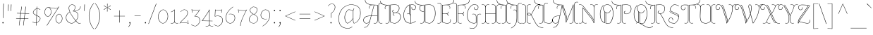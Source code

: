 SplineFontDB: 3.0
FontName: AlmendraDisplay-Regular
FullName: Almendra Display
FamilyName: Almendra Display
Weight: Book
Copyright: Copyright (c) 2011-2012, Ana Sanfelippo (anasanfe@gmail.com), with Reserved Font Name 'Almendra'
Version: 1.003
ItalicAngle: 0
UnderlinePosition: -50
UnderlineWidth: 50
Ascent: 800
Descent: 200
sfntRevision: 0x000100c5
LayerCount: 2
Layer: 0 1 "Back"  1
Layer: 1 1 "Fore"  0
XUID: [1021 426 1124161815 917179]
FSType: 0
OS2Version: 3
OS2_WeightWidthSlopeOnly: 0
OS2_UseTypoMetrics: 1
CreationTime: 1273876560
ModificationTime: 1352834497
PfmFamily: 17
TTFWeight: 400
TTFWidth: 5
LineGap: 0
VLineGap: 0
Panose: 2 0 0 0 0 0 0 0 0 0
OS2TypoAscent: 951
OS2TypoAOffset: 0
OS2TypoDescent: -345
OS2TypoDOffset: 0
OS2TypoLinegap: 0
OS2WinAscent: 951
OS2WinAOffset: 0
OS2WinDescent: 345
OS2WinDOffset: 0
HheadAscent: 951
HheadAOffset: 0
HheadDescent: -345
HheadDOffset: 0
OS2SubXSize: 650
OS2SubYSize: 600
OS2SubXOff: 0
OS2SubYOff: 75
OS2SupXSize: 650
OS2SupYSize: 600
OS2SupXOff: 0
OS2SupYOff: 350
OS2StrikeYSize: 50
OS2StrikeYPos: 288
OS2Vendor: 'pyrs'
OS2CodePages: 20000001.00000000
OS2UnicodeRanges: 8000006f.00000002.00000000.00000000
DEI: 91125
TtTable: prep
PUSHW_1
 511
SCANCTRL
PUSHB_1
 4
SCANTYPE
EndTTInstrs
ShortTable: maxp 16
  1
  0
  242
  136
  6
  0
  0
  2
  0
  1
  1
  0
  64
  0
  0
  0
EndShort
LangName: 1033 "" "" "" "AnaSanfelippo: Almendra Display: 2011" "" "Version 1.003" "" "Almendra is a trademark of Ana Sanfelippo." "Ana Sanfelippo" "Ana Sanfelippo" "" "" "www.anasanfelippo.com.ar" "This Font Software is licensed under the SIL Open Font License, Version 1.1. This license is available with a FAQ at: http://scripts.sil.org/OFL" "http://scripts.sil.org/OFL" 
GaspTable: 1 65535 15 1
Encoding: UnicodeBmp
UnicodeInterp: none
NameList: AGL For New Fonts
DisplaySize: -24
AntiAlias: 1
FitToEm: 1
BeginChars: 65547 242

StartChar: .notdef
Encoding: 65536 -1 0
Width: 180
Flags: W
LayerCount: 2
EndChar

StartChar: .null
Encoding: 65537 -1 1
Width: 0
GlyphClass: 2
Flags: W
LayerCount: 2
EndChar

StartChar: nonmarkingreturn
Encoding: 65538 -1 2
Width: 333
GlyphClass: 2
Flags: W
LayerCount: 2
EndChar

StartChar: space
Encoding: 32 32 3
Width: 180
GlyphClass: 2
Flags: W
LayerCount: 2
EndChar

StartChar: exclam
Encoding: 33 33 4
Width: 212
GlyphClass: 2
Flags: W
LayerCount: 2
Fore
SplineSet
128 13 m 0,0,1
 128 4 128 4 122 -3 c 128,-1,2
 116 -10 116 -10 106 -10 c 128,-1,3
 96 -10 96 -10 90 -3 c 128,-1,4
 84 4 84 4 84 13 c 0,5,6
 84 35 84 35 106 35 c 128,-1,7
 128 35 128 35 128 13 c 0,0,1
100 180 m 1,8,-1
 119 697 l 1,9,-1
 134 695 l 1,10,-1
 113 180 l 1,11,-1
 100 180 l 1,8,-1
EndSplineSet
EndChar

StartChar: quotedbl
Encoding: 34 34 5
Width: 315
GlyphClass: 2
Flags: W
LayerCount: 2
Fore
SplineSet
84 432 m 1,0,-1
 92 667 l 1,1,-1
 107 665 l 1,2,-1
 97 432 l 1,3,-1
 84 432 l 1,0,-1
183 432 m 1,4,-1
 191 667 l 1,5,-1
 206 665 l 1,6,-1
 196 432 l 1,7,-1
 183 432 l 1,4,-1
EndSplineSet
EndChar

StartChar: numbersign
Encoding: 35 35 6
Width: 555
GlyphClass: 2
Flags: W
LayerCount: 2
Fore
SplineSet
297 -83 m 1,0,-1
 327 156 l 1,1,-1
 192 160 l 1,2,-1
 160 -88 l 1,3,-1
 148 -83 l 1,4,-1
 179 160 l 1,5,-1
 46 164 l 1,6,-1
 48 176 l 1,7,-1
 180 173 l 1,8,-1
 202 343 l 1,9,-1
 73 347 l 1,10,-1
 75 359 l 1,11,-1
 204 356 l 1,12,-1
 234 588 l 1,13,-1
 248 590 l 1,14,-1
 217 355 l 1,15,-1
 352 352 l 1,16,-1
 383 588 l 1,17,-1
 397 590 l 1,18,-1
 366 351 l 1,19,-1
 509 348 l 1,20,-1
 507 336 l 1,21,-1
 364 339 l 1,22,-1
 342 168 l 1,23,-1
 482 165 l 1,24,-1
 480 153 l 1,25,-1
 341 156 l 1,26,-1
 309 -88 l 1,27,-1
 297 -83 l 1,0,-1
216 343 m 1,28,-1
 194 172 l 1,29,-1
 329 169 l 1,30,-1
 351 340 l 1,31,-1
 216 343 l 1,28,-1
EndSplineSet
EndChar

StartChar: dollar
Encoding: 36 36 7
Width: 450
GlyphClass: 2
Flags: W
LayerCount: 2
Fore
SplineSet
95 376 m 0,0,1
 95 418 95 418 136 462 c 128,-1,2
 177 506 177 506 223 524 c 1,3,-1
 225 587 l 1,4,-1
 238 589 l 1,5,-1
 236 524 l 1,6,7
 297 521 297 521 356 487 c 1,8,-1
 350 478 l 1,9,10
 293 510 293 510 236 513 c 1,11,-1
 230 277 l 1,12,13
 272 257 272 257 293.5 244.5 c 128,-1,14
 315 232 315 232 336 211 c 128,-1,15
 357 190 357 190 357 169 c 0,16,17
 357 121 357 121 317 76 c 128,-1,18
 277 31 277 31 224 2 c 1,19,-1
 222 -90 l 1,20,-1
 209 -87 l 1,21,-1
 211 0 l 1,22,23
 136 1 136 1 68 44 c 1,24,-1
 74 52 l 1,25,26
 147 12 147 12 211 11 c 1,27,-1
 217 269 l 1,28,29
 176 290 176 290 156 301.5 c 128,-1,30
 136 313 136 313 115.5 334 c 128,-1,31
 95 355 95 355 95 376 c 0,0,1
344 169 m 0,32,33
 344 196 344 196 308 220 c 0,34,35
 277 240 277 240 230 263 c 1,36,-1
 224 14 l 1,37,38
 272 41 272 41 308 83 c 128,-1,39
 344 125 344 125 344 169 c 0,32,33
144 453.5 m 128,-1,41
 108 413 108 413 108 382 c 128,-1,42
 108 351 108 351 136 330.5 c 128,-1,43
 164 310 164 310 218 283 c 1,44,-1
 223 512 l 1,45,40
 180 494 180 494 144 453.5 c 128,-1,41
EndSplineSet
EndChar

StartChar: percent
Encoding: 37 37 8
Width: 740
GlyphClass: 2
Flags: W
LayerCount: 2
Fore
SplineSet
531 542 m 1,0,1
 504 520 504 520 437 520 c 128,-1,2
 370 520 370 520 261 545 c 1,3,-1
 216 557 l 1,4,5
 251 538 251 538 273 497.5 c 128,-1,6
 295 457 295 457 295 398.5 c 128,-1,7
 295 340 295 340 260.5 289.5 c 128,-1,8
 226 239 226 239 176 228 c 1,9,10
 125 233 125 233 90 279.5 c 128,-1,11
 55 326 55 326 55 392.5 c 128,-1,12
 55 459 55 459 90 509 c 128,-1,13
 125 559 125 559 176 570 c 1,14,15
 208 569 208 569 290 549.5 c 128,-1,16
 372 530 372 530 446.5 530 c 128,-1,17
 521 530 521 530 553 576 c 1,18,-1
 562 590 l 1,19,-1
 577 592 l 1,20,-1
 140 -91 l 1,21,-1
 130 -82 l 1,22,-1
 531 542 l 1,0,1
567 -12 m 1,23,24
 516 -7 516 -7 481 39.5 c 128,-1,25
 446 86 446 86 446 152.5 c 128,-1,26
 446 219 446 219 481 269 c 128,-1,27
 516 319 516 319 567 330 c 1,28,29
 616 325 616 325 651 278.5 c 128,-1,30
 686 232 686 232 686 166 c 128,-1,31
 686 100 686 100 651.5 49.5 c 128,-1,32
 617 -1 617 -1 567 -12 c 1,23,24
642.5 58 m 128,-1,34
 674 106 674 106 674 165.5 c 128,-1,35
 674 225 674 225 642.5 269 c 128,-1,36
 611 313 611 313 567 319 c 1,37,38
 522 307 522 307 490 259.5 c 128,-1,39
 458 212 458 212 458 153 c 128,-1,40
 458 94 458 94 490 49.5 c 128,-1,41
 522 5 522 5 567 -1 c 1,42,33
 611 10 611 10 642.5 58 c 128,-1,34
251.5 298 m 128,-1,44
 283 346 283 346 283 405.5 c 128,-1,45
 283 465 283 465 251.5 509 c 128,-1,46
 220 553 220 553 176 559 c 1,47,48
 131 547 131 547 99 499.5 c 128,-1,49
 67 452 67 452 67 393 c 128,-1,50
 67 334 67 334 99 289.5 c 128,-1,51
 131 245 131 245 176 239 c 1,52,43
 220 250 220 250 251.5 298 c 128,-1,44
EndSplineSet
EndChar

StartChar: ampersand
Encoding: 38 38 9
Width: 613
GlyphClass: 2
Flags: W
LayerCount: 2
Fore
SplineSet
498 272 m 0,0,1
 498 170 498 170 421 83 c 1,2,3
 431 70 431 70 455 44 c 0,4,5
 497 -4 497 -4 546 -4 c 0,6,7
 572 -4 572 -4 585 4 c 1,8,-1
 591 -3 l 1,9,10
 576 -15 576 -15 543 -15 c 128,-1,11
 510 -15 510 -15 490 -3 c 128,-1,12
 470 9 470 9 446 36 c 1,13,14
 431 51 431 51 413 74 c 1,15,16
 358 16 358 16 284 -15 c 1,17,18
 191 -15 191 -15 126.5 45 c 128,-1,19
 62 105 62 105 62 196 c 0,20,21
 62 262 62 262 98 316 c 128,-1,22
 134 370 134 370 196 399 c 1,23,24
 162 477 162 477 162 538 c 0,25,26
 162 644 162 644 279 666 c 1,27,28
 394 655 394 655 394 564 c 0,29,30
 394 526 394 526 376.5 489 c 128,-1,31
 359 452 359 452 330 431 c 1,32,33
 434 438 434 438 503 477 c 128,-1,34
 572 516 572 516 573 597 c 1,35,-1
 585 597 l 1,36,37
 584 517 584 517 521.5 476 c 128,-1,38
 459 435 459 435 360 424 c 1,39,40
 423 416 423 416 460.5 376 c 128,-1,41
 498 336 498 336 498 272 c 0,0,1
382 564 m 0,42,43
 382 644 382 644 281 656 c 1,44,45
 175 638 175 638 175 538 c 0,46,47
 175 379 175 379 413 92 c 1,48,49
 485 174 485 174 485 272 c 0,50,51
 485 343 485 343 437 381.5 c 128,-1,52
 389 420 389 420 313 420 c 1,53,-1
 308 429 l 1,54,55
 341 446 341 446 361.5 483.5 c 128,-1,56
 382 521 382 521 382 564 c 0,42,43
75 196 m 0,57,58
 75 112 75 112 135.5 55 c 128,-1,59
 196 -2 196 -2 282 -4 c 1,60,61
 354 27 354 27 405 83 c 1,62,63
 260 257 260 257 201 389 c 1,64,65
 144 363 144 363 109.5 310.5 c 128,-1,66
 75 258 75 258 75 196 c 0,57,58
EndSplineSet
EndChar

StartChar: quotesingle
Encoding: 39 39 10
Width: 185
GlyphClass: 2
Flags: W
LayerCount: 2
Fore
SplineSet
84 432 m 1,0,-1
 92 667 l 1,1,-1
 107 665 l 1,2,-1
 97 432 l 1,3,-1
 84 432 l 1,0,-1
EndSplineSet
EndChar

StartChar: parenleft
Encoding: 40 40 11
Width: 272
GlyphClass: 2
Flags: W
LayerCount: 2
Fore
SplineSet
134 504 m 128,-1,1
 88 384 88 384 88 259.5 c 128,-1,2
 88 135 88 135 134.5 3 c 128,-1,3
 181 -129 181 -129 258 -207 c 1,4,-1
 249 -215 l 1,5,6
 171 -136 171 -136 122.5 -1 c 128,-1,7
 74 134 74 134 74 259.5 c 128,-1,8
 74 385 74 385 121.5 507.5 c 128,-1,9
 169 630 169 630 249 711 c 1,10,-1
 258 703 l 1,11,0
 180 624 180 624 134 504 c 128,-1,1
EndSplineSet
EndChar

StartChar: parenright
Encoding: 41 41 12
Width: 272
GlyphClass: 2
Flags: W
LayerCount: 2
Fore
SplineSet
150.5 507.5 m 128,-1,1
 198 385 198 385 198 259.5 c 128,-1,2
 198 134 198 134 149.5 -1 c 128,-1,3
 101 -136 101 -136 23 -215 c 1,4,-1
 14 -207 l 1,5,6
 91 -129 91 -129 137.5 3 c 128,-1,7
 184 135 184 135 184 259.5 c 128,-1,8
 184 384 184 384 138 504 c 128,-1,9
 92 624 92 624 14 703 c 1,10,-1
 23 711 l 1,11,0
 103 630 103 630 150.5 507.5 c 128,-1,1
EndSplineSet
EndChar

StartChar: asterisk
Encoding: 42 42 13
Width: 357
GlyphClass: 2
Flags: W
LayerCount: 2
Fore
SplineSet
177 411 m 0,0,1
 173 411 173 411 170 414 c 1,2,-1
 175 546 l 1,3,-1
 67 481 l 2,4,5
 63 479 63 479 61 479 c 0,6,7
 54 479 54 479 54 491 c 1,8,-1
 171 552 l 1,9,-1
 61 613 l 2,10,11
 56 616 56 616 56 621 c 128,-1,12
 56 626 56 626 63 629 c 1,13,-1
 175 559 l 1,14,-1
 172 684 l 2,15,16
 172 694 172 694 180 694 c 0,17,18
 184 694 184 694 187 691 c 1,19,-1
 182 558 l 1,20,-1
 290 624 l 2,21,22
 294 626 294 626 296 626 c 0,23,24
 303 626 303 626 303 614 c 1,25,-1
 185 552 l 1,26,-1
 296 492 l 2,27,28
 301 489 301 489 301 484 c 128,-1,29
 301 479 301 479 294 476 c 1,30,-1
 182 546 l 1,31,-1
 185 421 l 2,32,33
 185 411 185 411 177 411 c 0,0,1
EndSplineSet
EndChar

StartChar: plus
Encoding: 43 43 14
Width: 520
GlyphClass: 2
Flags: W
LayerCount: 2
Fore
SplineSet
68 255 m 1,0,-1
 254 255 l 1,1,-1
 254 456 l 1,2,-1
 267 456 l 1,3,-1
 267 255 l 1,4,-1
 453 255 l 1,5,-1
 453 244 l 1,6,-1
 267 244 l 1,7,-1
 267 20 l 1,8,-1
 254 20 l 1,9,-1
 254 244 l 1,10,-1
 68 244 l 1,11,-1
 68 255 l 1,0,-1
EndSplineSet
EndChar

StartChar: comma
Encoding: 44 44 15
Width: 210
GlyphClass: 2
Flags: W
LayerCount: 2
Fore
SplineSet
103 -10 m 0,0,1
 83 -10 83 -10 83 12.5 c 128,-1,2
 83 35 83 35 105 35 c 128,-1,3
 127 35 127 35 127 6 c 0,4,5
 127 -71 127 -71 55 -139 c 1,6,-1
 47 -131 l 1,7,8
 105 -71 105 -71 113 -8 c 1,9,10
 109 -10 109 -10 103 -10 c 0,0,1
EndSplineSet
EndChar

StartChar: hyphen
Encoding: 45 45 16
Width: 358
GlyphClass: 2
Flags: W
LayerCount: 2
Fore
SplineSet
70 273 m 1,0,-1
 288 273 l 1,1,-1
 288 262 l 1,2,-1
 70 262 l 1,3,-1
 70 273 l 1,0,-1
EndSplineSet
EndChar

StartChar: period
Encoding: 46 46 17
Width: 212
GlyphClass: 2
Flags: W
LayerCount: 2
Fore
SplineSet
128 13 m 0,0,1
 128 4 128 4 122 -3 c 128,-1,2
 116 -10 116 -10 106 -10 c 128,-1,3
 96 -10 96 -10 90 -3 c 128,-1,4
 84 4 84 4 84 13 c 0,5,6
 84 35 84 35 106 35 c 128,-1,7
 128 35 128 35 128 13 c 0,0,1
EndSplineSet
EndChar

StartChar: slash
Encoding: 47 47 18
Width: 307
GlyphClass: 2
Flags: W
LayerCount: 2
Fore
SplineSet
10 -26 m 1,0,-1
 282 694 l 1,1,-1
 297 696 l 1,2,-1
 22 -31 l 1,3,-1
 10 -26 l 1,0,-1
EndSplineSet
EndChar

StartChar: zero
Encoding: 48 48 19
Width: 462
GlyphClass: 2
Flags: W
LayerCount: 2
Fore
SplineSet
106 396.5 m 128,-1,1
 157 469 157 469 232 485 c 1,2,3
 305 477 305 477 356.5 409 c 128,-1,4
 408 341 408 341 408 244.5 c 128,-1,5
 408 148 408 148 357 74.5 c 128,-1,6
 306 1 306 1 232 -15 c 1,7,8
 158 -7 158 -7 108 60 c 0,9,10
 55 130 55 130 55 227 c 128,-1,0
 55 324 55 324 106 396.5 c 128,-1,1
395 245 m 128,-1,12
 395 336 395 336 347.5 401 c 128,-1,13
 300 466 300 466 232 475 c 1,14,15
 164 457 164 457 116 387.5 c 128,-1,16
 68 318 68 318 68 232 c 0,17,18
 68 136 68 136 116 70 c 128,-1,19
 164 4 164 4 232 -5 c 1,20,21
 300 13 300 13 347.5 83.5 c 128,-1,11
 395 154 395 154 395 245 c 128,-1,12
EndSplineSet
EndChar

StartChar: one
Encoding: 49 49 20
Width: 322
GlyphClass: 2
Flags: W
LayerCount: 2
Fore
SplineSet
193 67 m 2,0,1
 193 -1 193 -1 279 -1 c 0,2,3
 297 -1 297 -1 319 4 c 1,4,-1
 321 -5 l 1,5,6
 303 -12 303 -12 273 -12 c 128,-1,7
 243 -12 243 -12 217 1 c 128,-1,8
 191 14 191 14 186 40 c 1,9,10
 181 14 181 14 155.5 1 c 128,-1,11
 130 -12 130 -12 100 -12 c 128,-1,12
 70 -12 70 -12 52 -5 c 1,13,-1
 54 4 l 1,14,15
 76 -1 76 -1 94 -1 c 0,16,17
 180 -1 180 -1 180 67 c 2,18,-1
 180 463 l 1,19,20
 133 414 133 414 63 391 c 1,21,-1
 60 401 l 1,22,23
 133 425 133 425 184 485 c 1,24,-1
 193 483 l 1,25,-1
 193 67 l 2,0,1
EndSplineSet
EndChar

StartChar: two
Encoding: 50 50 21
Width: 420
GlyphClass: 2
Flags: W
LayerCount: 2
Fore
SplineSet
297 281 m 128,-1,1
 320 321 320 321 320 367.5 c 128,-1,2
 320 414 320 414 288 444.5 c 128,-1,3
 256 475 256 475 201 475 c 1,4,5
 133 457 133 457 80 397 c 1,6,-1
 72 403 l 1,7,8
 123 461 123 461 197 485 c 1,9,10
 260 485 260 485 296.5 452 c 128,-1,11
 333 419 333 419 333 367 c 128,-1,12
 333 315 333 315 303 267 c 128,-1,13
 273 219 273 219 235 183.5 c 128,-1,14
 197 148 197 148 147.5 100.5 c 128,-1,15
 98 53 98 53 74 20 c 1,16,17
 110 24 110 24 162 24 c 0,18,19
 261 24 261 24 347 -3 c 1,20,21
 332 33 332 33 332 81 c 0,22,23
 332 87 332 87 332 93 c 1,24,-1
 345 93 l 1,25,26
 345 86 345 86 345 80 c 0,27,28
 345 21 345 21 362 -11 c 1,29,-1
 355 -18 l 1,30,31
 272 13 272 13 162 13 c 0,32,33
 102 13 102 13 66 8 c 1,34,35
 53 -12 53 -12 52 -15 c 1,36,-1
 42 -11 l 1,37,38
 71 48 71 48 166 134 c 0,39,40
 203 168 203 168 238.5 204.5 c 128,-1,0
 274 241 274 241 297 281 c 128,-1,1
EndSplineSet
EndChar

StartChar: three
Encoding: 51 51 22
Width: 385
GlyphClass: 2
Flags: W
LayerCount: 2
Fore
SplineSet
326 91 m 0,0,1
 326 241 326 241 155 241 c 2,2,-1
 142 241 l 1,3,-1
 142 244 l 1,4,5
 256 360 256 360 307 451 c 1,6,7
 284 449 284 449 239 449 c 0,8,9
 130 449 130 449 54 473 c 1,10,11
 69 437 69 437 69 389 c 0,12,13
 69 383 69 383 69 377 c 1,14,-1
 56 377 l 1,15,16
 56 384 56 384 56 390 c 0,17,18
 56 449 56 449 39 481 c 1,19,-1
 46 488 l 1,20,21
 121 460 121 460 239 460 c 0,22,23
 289 460 289 460 314 462 c 1,24,-1
 326 485 l 1,25,-1
 336 481 l 1,26,27
 288 377 288 377 165 252 c 1,28,29
 248 250 248 250 293.5 210.5 c 128,-1,30
 339 171 339 171 339 97 c 128,-1,31
 339 23 339 23 289.5 -37 c 128,-1,32
 240 -97 240 -97 172 -115 c 1,33,34
 88 -99 88 -99 24 -58 c 1,35,-1
 31 -49 l 1,36,37
 101 -91 101 -91 174 -104 c 1,38,39
 235 -85 235 -85 280.5 -28 c 128,-1,40
 326 29 326 29 326 91 c 0,0,1
EndSplineSet
EndChar

StartChar: four
Encoding: 52 52 23
Width: 435
GlyphClass: 2
Flags: W
LayerCount: 2
Fore
SplineSet
306 -36 m 2,0,1
 306 -104 306 -104 392 -104 c 0,2,3
 410 -104 410 -104 432 -99 c 1,4,-1
 434 -108 l 1,5,6
 416 -115 416 -115 386 -115 c 128,-1,7
 356 -115 356 -115 330 -102 c 128,-1,8
 304 -89 304 -89 299 -63 c 1,9,10
 294 -89 294 -89 268.5 -102 c 128,-1,11
 243 -115 243 -115 213 -115 c 128,-1,12
 183 -115 183 -115 165 -108 c 1,13,-1
 167 -99 l 1,14,15
 189 -104 189 -104 207 -104 c 0,16,17
 293 -104 293 -104 293 -36 c 2,18,-1
 293 71 l 1,19,-1
 42 76 l 1,20,-1
 38 76 l 1,21,-1
 32 83 l 1,22,23
 94 164 94 164 178 288.5 c 128,-1,24
 262 413 262 413 294 481 c 1,25,-1
 306 482 l 1,26,-1
 306 82 l 1,27,-1
 410 80 l 1,28,-1
 410 69 l 1,29,-1
 306 71 l 1,30,-1
 306 -36 l 2,0,1
293 453 m 1,31,32
 267 398 267 398 185 277 c 128,-1,33
 103 156 103 156 50 87 c 1,34,-1
 293 82 l 1,35,-1
 293 453 l 1,31,32
EndSplineSet
EndChar

StartChar: five
Encoding: 53 53 24
Width: 393
GlyphClass: 2
Flags: W
LayerCount: 2
Fore
SplineSet
74 428 m 2,0,1
 75 453 75 453 75 465.5 c 128,-1,2
 75 478 75 478 75 484 c 1,3,-1
 88 485 l 1,4,-1
 89 461 l 1,5,6
 108 459 108 459 152 459 c 0,7,8
 255 459 255 459 320 485 c 1,9,-1
 327 478 l 1,10,11
 310 446 310 446 310 387 c 0,12,13
 310 381 310 381 310 374 c 1,14,-1
 297 374 l 1,15,16
 297 380 297 380 297 386 c 0,17,18
 297 434 297 434 312 470 c 1,19,20
 249 448 249 448 152 448 c 0,21,22
 122 448 122 448 88 450 c 1,23,-1
 77 248 l 1,24,25
 119 262 119 262 169 262 c 0,26,27
 347 262 347 262 347 91 c 0,28,29
 347 23 347 23 297.5 -37 c 128,-1,30
 248 -97 248 -97 180 -115 c 1,31,32
 96 -99 96 -99 32 -58 c 1,33,-1
 39 -49 l 1,34,35
 109 -91 109 -91 182 -104 c 1,36,37
 243 -85 243 -85 288.5 -28 c 128,-1,38
 334 29 334 29 334 91 c 0,39,40
 334 174 334 174 291 212.5 c 128,-1,41
 248 251 248 251 163 251 c 0,42,43
 115 251 115 251 73 236 c 1,44,-1
 64 240 l 1,45,-1
 74 428 l 2,0,1
EndSplineSet
EndChar

StartChar: six
Encoding: 54 54 25
Width: 426
GlyphClass: 2
Flags: W
LayerCount: 2
Fore
SplineSet
67 192 m 0,0,1
 67 106 67 106 105 54.5 c 128,-1,2
 143 3 143 3 218 -4 c 1,3,4
 281 7 281 7 326 61 c 128,-1,5
 371 115 371 115 371 183.5 c 128,-1,6
 371 252 371 252 330 286.5 c 128,-1,7
 289 321 289 321 220 321 c 0,8,9
 195 321 195 321 163 316 c 1,10,-1
 162 325 l 1,11,12
 192 331 192 331 223 331 c 0,13,14
 297 331 297 331 340.5 293.5 c 128,-1,15
 384 256 384 256 384 183.5 c 128,-1,16
 384 111 384 111 335 53 c 128,-1,17
 286 -5 286 -5 217 -15 c 1,18,19
 137 -8 137 -8 95.5 46.5 c 128,-1,20
 54 101 54 101 54 192 c 0,21,22
 54 308 54 308 127 410.5 c 128,-1,23
 200 513 200 513 313 585 c 1,24,-1
 320 577 l 1,25,26
 208 505 208 505 137.5 405.5 c 128,-1,27
 67 306 67 306 67 192 c 0,0,1
EndSplineSet
EndChar

StartChar: seven
Encoding: 55 55 26
Width: 390
GlyphClass: 2
Flags: W
LayerCount: 2
Fore
SplineSet
155 -100 m 1,0,-1
 142 -100 l 1,1,2
 142 -3 142 -3 206.5 151.5 c 128,-1,3
 271 306 271 306 348 447 c 1,4,5
 312 443 312 443 260 443 c 0,6,7
 161 443 161 443 75 470 c 1,8,9
 90 434 90 434 90 386 c 0,10,11
 90 380 90 380 90 374 c 1,12,-1
 77 374 l 1,13,14
 77 381 77 381 77 387 c 0,15,16
 77 446 77 446 60 478 c 1,17,-1
 67 485 l 1,18,19
 150 454 150 454 260 454 c 0,20,21
 320 454 320 454 356 459 c 1,22,-1
 370 482 l 1,23,-1
 380 478 l 1,24,25
 301 344 301 344 228 172.5 c 128,-1,26
 155 1 155 1 155 -100 c 1,0,-1
EndSplineSet
EndChar

StartChar: eight
Encoding: 56 56 27
Width: 431
GlyphClass: 2
Flags: W
LayerCount: 2
Fore
SplineSet
347 485 m 0,0,1
 347 388 347 388 245 307 c 1,2,3
 377 228 377 228 377 156 c 0,4,5
 377 103 377 103 332 54 c 128,-1,6
 287 5 287 5 230 -15 c 1,7,8
 153 -9 153 -9 103.5 27 c 128,-1,9
 54 63 54 63 54 125 c 128,-1,10
 54 187 54 187 93.5 236.5 c 128,-1,11
 133 286 133 286 195 322 c 1,12,13
 139 355 139 355 112 387 c 128,-1,14
 85 419 85 419 85 461.5 c 128,-1,15
 85 504 85 504 120.5 537.5 c 128,-1,16
 156 571 156 571 200 585 c 1,17,18
 262 585 262 585 304.5 560.5 c 128,-1,19
 347 536 347 536 347 485 c 0,0,1
105.5 233.5 m 128,-1,21
 67 184 67 184 67 126.5 c 128,-1,22
 67 69 67 69 113 34.5 c 128,-1,23
 159 0 159 0 229 -5 c 1,24,25
 282 14 282 14 323 60 c 128,-1,26
 364 106 364 106 364 156 c 0,27,28
 364 188 364 188 338 219.5 c 128,-1,29
 312 251 312 251 285 269 c 0,30,31
 240 299 240 299 204 317 c 1,32,20
 144 283 144 283 105.5 233.5 c 128,-1,21
309 391.5 m 128,-1,34
 334 432 334 432 334 481 c 128,-1,35
 334 530 334 530 296 552.5 c 128,-1,36
 258 575 258 575 204 575 c 1,37,38
 162 562 162 562 130 532 c 128,-1,39
 98 502 98 502 98 460.5 c 128,-1,40
 98 419 98 419 127.5 388 c 128,-1,41
 157 357 157 357 219 322 c 0,42,43
 233 314 233 314 235 312 c 1,44,33
 284 351 284 351 309 391.5 c 128,-1,34
EndSplineSet
EndChar

StartChar: nine
Encoding: 57 57 28
Width: 426
GlyphClass: 2
Flags: W
LayerCount: 2
Fore
SplineSet
359 278 m 0,0,1
 359 364 359 364 321 415.5 c 128,-1,2
 283 467 283 467 208 474 c 1,3,4
 145 463 145 463 100 409 c 128,-1,5
 55 355 55 355 55 286.5 c 128,-1,6
 55 218 55 218 96 183.5 c 128,-1,7
 137 149 137 149 206 149 c 0,8,9
 231 149 231 149 263 154 c 1,10,-1
 264 145 l 1,11,12
 234 139 234 139 203 139 c 0,13,14
 129 139 129 139 85.5 176.5 c 128,-1,15
 42 214 42 214 42 286.5 c 128,-1,16
 42 359 42 359 91 417 c 128,-1,17
 140 475 140 475 209 485 c 1,18,19
 289 478 289 478 330.5 423.5 c 128,-1,20
 372 369 372 369 372 278 c 0,21,22
 372 162 372 162 299 59.5 c 128,-1,23
 226 -43 226 -43 113 -115 c 1,24,-1
 106 -107 l 1,25,26
 218 -35 218 -35 288.5 64.5 c 128,-1,27
 359 164 359 164 359 278 c 0,0,1
EndSplineSet
EndChar

StartChar: colon
Encoding: 58 58 29
Width: 212
GlyphClass: 2
Flags: W
LayerCount: 2
Fore
SplineSet
128 13 m 0,0,1
 128 4 128 4 122 -3 c 128,-1,2
 116 -10 116 -10 106 -10 c 128,-1,3
 96 -10 96 -10 90 -3 c 128,-1,4
 84 4 84 4 84 13 c 0,5,6
 84 35 84 35 106 35 c 128,-1,7
 128 35 128 35 128 13 c 0,0,1
128 448 m 0,8,9
 128 439 128 439 122 432 c 128,-1,10
 116 425 116 425 106 425 c 128,-1,11
 96 425 96 425 90 432 c 128,-1,12
 84 439 84 439 84 448 c 0,13,14
 84 470 84 470 106 470 c 128,-1,15
 128 470 128 470 128 448 c 0,8,9
EndSplineSet
EndChar

StartChar: semicolon
Encoding: 59 59 30
Width: 210
GlyphClass: 2
Flags: W
LayerCount: 2
Fore
SplineSet
103 -10 m 0,0,1
 83 -10 83 -10 83 12.5 c 128,-1,2
 83 35 83 35 105 35 c 128,-1,3
 127 35 127 35 127 6 c 0,4,5
 127 -71 127 -71 55 -139 c 1,6,-1
 47 -131 l 1,7,8
 105 -71 105 -71 113 -8 c 1,9,10
 109 -10 109 -10 103 -10 c 0,0,1
127 448 m 0,11,12
 127 439 127 439 121 432 c 128,-1,13
 115 425 115 425 105 425 c 128,-1,14
 95 425 95 425 89 432 c 128,-1,15
 83 439 83 439 83 448 c 0,16,17
 83 470 83 470 105 470 c 128,-1,18
 127 470 127 470 127 448 c 0,11,12
EndSplineSet
EndChar

StartChar: less
Encoding: 60 60 31
Width: 520
GlyphClass: 2
Flags: W
LayerCount: 2
Fore
SplineSet
87 249 m 1,0,-1
 87 255 l 1,1,-1
 442 413 l 1,2,-1
 447 403 l 1,3,-1
 105 252 l 1,4,-1
 447 102 l 1,5,-1
 441 92 l 1,6,-1
 87 249 l 1,0,-1
EndSplineSet
EndChar

StartChar: equal
Encoding: 61 61 32
Width: 520
GlyphClass: 2
Flags: W
LayerCount: 2
Fore
SplineSet
68 317 m 1,0,-1
 68 329 l 1,1,-1
 453 329 l 1,2,-1
 453 317 l 1,3,-1
 68 317 l 1,0,-1
68 163 m 1,4,-1
 68 175 l 1,5,-1
 453 175 l 1,6,-1
 453 163 l 1,7,-1
 68 163 l 1,4,-1
EndSplineSet
EndChar

StartChar: greater
Encoding: 62 62 33
Width: 520
GlyphClass: 2
Flags: W
LayerCount: 2
Fore
SplineSet
433 255 m 1,0,-1
 433 249 l 1,1,-1
 79 92 l 1,2,-1
 73 102 l 1,3,-1
 415 252 l 1,4,-1
 73 403 l 1,5,-1
 78 413 l 1,6,-1
 433 255 l 1,0,-1
EndSplineSet
EndChar

StartChar: question
Encoding: 63 63 34
Width: 335
GlyphClass: 2
Flags: W
LayerCount: 2
Fore
SplineSet
157 13 m 0,0,1
 157 4 157 4 151 -3 c 128,-1,2
 145 -10 145 -10 135 -10 c 128,-1,3
 125 -10 125 -10 119 -3 c 128,-1,4
 113 4 113 4 113 13 c 0,5,6
 113 35 113 35 135 35 c 128,-1,7
 157 35 157 35 157 13 c 0,0,1
272 570 m 0,8,9
 272 625 272 625 240 655.5 c 128,-1,10
 208 686 208 686 153 686 c 1,11,12
 85 668 85 668 32 608 c 1,13,-1
 24 614 l 1,14,15
 75 672 75 672 149 696 c 1,16,17
 212 696 212 696 248.5 663 c 128,-1,18
 285 630 285 630 285 570 c 0,19,20
 285 453 285 453 141 341 c 1,21,-1
 141 188 l 1,22,-1
 128 187 l 1,23,-1
 128 345 l 1,24,25
 272 451 272 451 272 570 c 0,8,9
EndSplineSet
EndChar

StartChar: at
Encoding: 64 64 35
Width: 918
GlyphClass: 2
Flags: W
LayerCount: 2
Fore
SplineSet
589 132 m 2,0,-1
 589 154 l 1,1,2
 555 97 555 97 499.5 51 c 128,-1,3
 444 5 444 5 395 -15 c 1,4,5
 342 13 342 13 316 71 c 128,-1,6
 290 129 290 129 290 206 c 128,-1,7
 290 283 290 283 325.5 360 c 128,-1,8
 361 437 361 437 427 485 c 1,9,10
 516 485 516 485 590 443 c 1,11,12
 595 493 595 493 623 528 c 1,13,-1
 632 523 l 1,14,15
 602 475 602 475 602 418 c 2,16,-1
 602 132 l 2,17,18
 602 23 602 23 629 -3 c 1,19,20
 736 33 736 33 791.5 133 c 128,-1,21
 847 233 847 233 847 363 c 0,22,23
 847 516 847 516 758.5 585 c 128,-1,24
 670 654 670 654 504 656 c 1,25,26
 315 630 315 630 203 490.5 c 128,-1,27
 91 351 91 351 91 155 c 0,28,29
 91 -18 91 -18 175 -100 c 128,-1,30
 259 -182 259 -182 431 -184 c 1,31,32
 508 -164 508 -164 562 -127 c 1,33,-1
 568 -135 l 1,34,35
 507 -178 507 -178 432 -195 c 1,36,37
 252 -195 252 -195 165 -109 c 128,-1,38
 78 -23 78 -23 78 155 c 0,39,40
 78 357 78 357 193 498 c 128,-1,41
 308 639 308 639 503 666 c 1,42,43
 860 666 860 666 860 363 c 0,44,45
 860 229 860 229 800.5 125.5 c 128,-1,46
 741 22 741 22 625 -15 c 1,47,48
 589 9 589 9 589 132 c 2,0,-1
336.5 353 m 128,-1,50
 304 280 304 280 304 207.5 c 128,-1,51
 304 135 304 135 327 79.5 c 128,-1,52
 350 24 350 24 397 -1 c 1,53,54
 443 17 443 17 501.5 67.5 c 128,-1,55
 560 118 560 118 589 174 c 1,56,-1
 589 431 l 1,57,58
 515 474 515 474 430 474 c 1,59,49
 369 426 369 426 336.5 353 c 128,-1,50
EndSplineSet
EndChar

StartChar: A
Encoding: 65 65 36
Width: 718
GlyphClass: 2
Flags: W
LayerCount: 2
Fore
SplineSet
525 253 m 1,0,-1
 315 254 l 1,1,-1
 270 85 l 2,2,3
 255 28 255 28 241 -9 c 128,-1,4
 227 -46 227 -46 204 -84 c 0,5,6
 156 -160 156 -160 62 -160 c 1,7,-1
 62 -148 l 1,8,9
 137 -148 137 -148 179 -97.5 c 128,-1,10
 221 -47 221 -47 246 41 c 1,11,-1
 256 62 l 1,12,-1
 254 63 l 1,13,14
 220 -13 220 -13 146 -13 c 0,15,16
 97 -13 97 -13 65 20 c 128,-1,17
 33 53 33 53 33 103 c 0,18,19
 33 266 33 266 305 266 c 1,20,-1
 405 644 l 1,21,-1
 374 645 l 2,22,23
 370 645 370 645 366 645 c 0,24,25
 311 645 311 645 277 619.5 c 128,-1,26
 243 594 243 594 243 552 c 0,27,28
 243 532 243 532 249 519 c 1,29,-1
 241 513 l 1,30,31
 230 525 230 525 230 554.5 c 128,-1,32
 230 584 230 584 251 610.5 c 128,-1,33
 272 637 272 637 305 646 c 0,34,35
 314 648 314 648 328 650 c 1,36,-1
 328 652 l 1,37,-1
 305 651 l 1,38,39
 209 663 209 663 149 705.5 c 128,-1,40
 89 748 89 748 89 828 c 1,41,-1
 101 829 l 1,42,43
 101 783 101 783 124 749.5 c 128,-1,44
 147 716 147 716 187 697 c 0,45,46
 263 661 263 661 367 657 c 2,47,-1
 539 649 l 1,48,-1
 539 107 l 2,49,50
 539 47 539 47 517 17.5 c 128,-1,51
 495 -12 495 -12 442 -12 c 0,52,53
 415 -12 415 -12 397 -6 c 1,54,-1
 399 4 l 1,55,56
 421 -1 421 -1 439 -1 c 0,57,58
 489 -1 489 -1 507 25 c 128,-1,59
 525 51 525 51 525 107 c 2,60,-1
 525 253 l 1,0,-1
366 266 m 1,61,-1
 525 265 l 1,62,-1
 525 638 l 1,63,-1
 418 643 l 1,64,-1
 318 266 l 1,65,-1
 366 266 l 1,61,-1
47 103 m 0,66,67
 47 59 47 59 75 29 c 128,-1,68
 103 -1 103 -1 146 -1 c 0,69,70
 215 -1 215 -1 248 72 c 0,71,72
 266 113 266 113 279 168 c 1,73,-1
 302 254 l 1,74,75
 47 252 47 252 47 103 c 0,66,67
565 107 m 2,76,-1
 565 605 l 2,77,78
 565 665 565 665 587 694.5 c 128,-1,79
 609 724 609 724 662 724 c 0,80,81
 689 724 689 724 707 718 c 1,82,-1
 705 708 l 1,83,84
 683 713 683 713 665 713 c 0,85,86
 615 713 615 713 597 687 c 128,-1,87
 579 661 579 661 579 605 c 2,88,-1
 579 107 l 2,89,90
 579 51 579 51 597 25 c 128,-1,91
 615 -1 615 -1 665 -1 c 0,92,93
 683 -1 683 -1 705 4 c 1,94,-1
 707 -6 l 1,95,96
 689 -12 689 -12 662 -12 c 0,97,98
 609 -12 609 -12 587 17.5 c 128,-1,99
 565 47 565 47 565 107 c 2,76,-1
EndSplineSet
EndChar

StartChar: B
Encoding: 66 66 37
Width: 694
GlyphClass: 2
Flags: W
LayerCount: 2
Fore
SplineSet
414 663 m 0,0,1
 501 663 501 663 542.5 634 c 128,-1,2
 584 605 584 605 584 528 c 0,3,4
 584 479 584 479 557 438.5 c 128,-1,5
 530 398 530 398 486 379 c 1,6,-1
 463 374 l 1,7,-1
 464 372 l 1,8,9
 478 374 478 374 491 374 c 0,10,11
 558 369 558 369 596 330.5 c 128,-1,12
 634 292 634 292 634 216.5 c 128,-1,13
 634 141 634 141 575.5 74.5 c 128,-1,14
 517 8 517 8 431 -15 c 1,15,16
 394 -15 394 -15 345 -0.5 c 128,-1,17
 296 14 296 14 262 33 c 1,18,-1
 262 655 l 1,19,20
 376 663 376 663 414 663 c 0,0,1
236 107 m 2,21,22
 236 47 236 47 214 17.5 c 128,-1,23
 192 -12 192 -12 139 -12 c 0,24,25
 112 -12 112 -12 94 -6 c 1,26,-1
 96 4 l 1,27,28
 118 -1 118 -1 136 -1 c 0,29,30
 186 -1 186 -1 204 25 c 128,-1,31
 222 51 222 51 222 107 c 2,32,-1
 222 640 l 1,33,34
 166 636 166 636 140 625 c 0,35,36
 81 600 81 600 81 544 c 0,37,38
 81 520 81 520 91 501 c 1,39,-1
 83 495 l 1,40,41
 68 512 68 512 68 543 c 0,42,43
 68 609 68 609 134 633 c 0,44,45
 146 637 146 637 156 640 c 1,46,-1
 156 642 l 1,47,-1
 133 638 l 1,48,49
 37 640 37 640 -27.5 676.5 c 128,-1,50
 -92 713 -92 713 -100 792 c 1,51,-1
 -88 794 l 1,52,53
 -72 650 -72 650 160 650 c 0,54,55
 192 650 192 650 236 653 c 1,56,-1
 236 107 l 2,21,22
532.5 624.5 m 128,-1,58
 495 651 495 651 428.5 651 c 128,-1,59
 362 651 362 651 276 644 c 1,60,-1
 276 40 l 1,61,62
 364 -3 364 -3 428 -3 c 1,63,64
 509 20 509 20 564.5 83 c 128,-1,65
 620 146 620 146 620 220.5 c 128,-1,66
 620 295 620 295 576.5 330.5 c 128,-1,67
 533 366 533 366 457 366 c 0,68,69
 385 366 385 366 371 346 c 0,70,71
 364 336 364 336 364 318 c 128,-1,72
 364 300 364 300 376.5 288.5 c 128,-1,73
 389 277 389 277 409 275 c 1,74,-1
 407 265 l 1,75,76
 383 267 383 267 366.5 281.5 c 128,-1,77
 350 296 350 296 350 317 c 0,78,79
 350 360 350 360 393 369 c 1,80,81
 368 371 368 371 352 384.5 c 128,-1,82
 336 398 336 398 336 421 c 128,-1,83
 336 444 336 444 352.5 458.5 c 128,-1,84
 369 473 369 473 393 475 c 1,85,-1
 395 465 l 1,86,87
 375 463 375 463 362.5 451.5 c 128,-1,88
 350 440 350 440 350 419 c 128,-1,89
 350 398 350 398 368.5 387 c 128,-1,90
 387 376 387 376 415 376 c 0,91,92
 483 376 483 376 526.5 421 c 128,-1,93
 570 466 570 466 570 532 c 128,-1,57
 570 598 570 598 532.5 624.5 c 128,-1,58
EndSplineSet
EndChar

StartChar: C
Encoding: 67 67 38
Width: 490
GlyphClass: 2
Flags: W
LayerCount: 2
Fore
SplineSet
30 290 m 0,0,1
 30 401 30 401 89.5 511 c 128,-1,2
 149 621 149 621 248 666 c 1,3,-1
 250 666 l 1,4,-1
 250 326 l 1,5,6
 267 314 267 314 274 296 c 1,7,-1
 280 274 l 1,8,-1
 282 275 l 1,9,-1
 277 297 l 1,10,-1
 276 666 l 1,11,-1
 287 666 l 2,12,13
 400 666 400 666 432 641 c 0,14,15
 467 615 467 615 467 568.5 c 128,-1,16
 467 522 467 522 445.5 496.5 c 128,-1,17
 424 471 424 471 389.5 471 c 128,-1,18
 355 471 355 471 335 491.5 c 128,-1,19
 315 512 315 512 315 545 c 0,20,21
 315 557 315 557 320 569 c 1,22,-1
 331 565 l 1,23,24
 328 554 328 554 328 545 c 0,25,26
 328 517 328 517 344.5 500 c 128,-1,27
 361 483 361 483 390 483 c 128,-1,28
 419 483 419 483 436 505 c 128,-1,29
 453 527 453 527 453 556.5 c 128,-1,30
 453 586 453 586 444 604.5 c 128,-1,31
 435 623 435 623 422.5 632.5 c 128,-1,32
 410 642 410 642 386 647 c 0,33,34
 352 654 352 654 290 654 c 1,35,-1
 290 0 l 1,36,37
 390 18 390 18 455 74 c 1,38,-1
 465 64 l 1,39,40
 389 2 389 2 280 -14 c 1,41,42
 149 -4 149 -4 89.5 73 c 128,-1,43
 30 150 30 150 30 290 c 0,0,1
276 237 m 2,44,45
 276 329 276 329 197 329 c 0,46,47
 174 329 174 329 157 320 c 1,48,-1
 152 328 l 1,49,50
 172 340 172 340 196.5 340 c 128,-1,51
 221 340 221 340 236 333 c 1,52,-1
 236 646 l 1,53,54
 148 599 148 599 96 496.5 c 128,-1,55
 44 394 44 394 44 290 c 0,56,57
 44 20 44 20 276 -1 c 1,58,-1
 276 237 l 2,44,45
EndSplineSet
EndChar

StartChar: D
Encoding: 68 68 39
Width: 734
GlyphClass: 2
Flags: W
LayerCount: 2
Fore
SplineSet
290 655 m 1,0,1
 404 663 404 663 449 663 c 128,-1,2
 494 663 494 663 533 646 c 128,-1,3
 572 629 572 629 596.5 601 c 128,-1,4
 621 573 621 573 636 530 c 0,5,6
 663 454 663 454 663 338 c 128,-1,7
 663 222 663 222 614.5 123 c 128,-1,8
 566 24 566 24 469 -13 c 1,9,10
 376 -13 376 -13 290 34 c 1,11,-1
 290 655 l 1,0,1
264 107 m 2,12,13
 264 47 264 47 242 17.5 c 128,-1,14
 220 -12 220 -12 167 -12 c 0,15,16
 140 -12 140 -12 122 -6 c 1,17,-1
 124 4 l 1,18,19
 146 -1 146 -1 164 -1 c 0,20,21
 214 -1 214 -1 232 25 c 128,-1,22
 250 51 250 51 250 107 c 2,23,-1
 250 408 l 1,24,25
 243 407 243 407 230 407 c 0,26,27
 170 407 170 407 133 445 c 128,-1,28
 96 483 96 483 96 546 c 128,-1,29
 96 609 96 609 162 633 c 0,30,31
 174 637 174 637 184 640 c 1,32,-1
 184 642 l 1,33,-1
 161 638 l 1,34,35
 65 640 65 640 0.5 676.5 c 128,-1,36
 -64 713 -64 713 -72 792 c 1,37,-1
 -60 794 l 1,38,39
 -44 650 -44 650 188 650 c 0,40,41
 221 650 221 650 264 653 c 1,42,-1
 264 107 l 2,12,13
443 651 m 0,43,44
 418 651 418 651 304 644 c 1,45,-1
 304 42 l 1,46,47
 388 -1 388 -1 466 -1 c 1,48,49
 528 23 528 23 571 80 c 0,50,51
 649 183 649 183 649 341 c 0,52,53
 649 568 649 568 545 627 c 0,54,55
 503 651 503 651 443 651 c 0,43,44
230 419 m 0,56,57
 244 419 244 419 250 420 c 1,58,-1
 250 640 l 1,59,60
 194 636 194 636 168 625 c 0,61,62
 110 602 110 602 110 545.5 c 128,-1,63
 110 489 110 489 143 454 c 128,-1,64
 176 419 176 419 230 419 c 0,56,57
EndSplineSet
EndChar

StartChar: E
Encoding: 69 69 40
Width: 549
GlyphClass: 2
Flags: W
LayerCount: 2
Fore
SplineSet
438 609.5 m 128,-1,1
 459 583 459 583 459 553.5 c 128,-1,2
 459 524 459 524 448 512 c 1,3,-1
 440 518 l 1,4,5
 446 532 446 532 446 551 c 0,6,7
 446 593 446 593 412.5 618.5 c 128,-1,8
 379 644 379 644 327 644 c 0,9,10
 321 644 321 644 315 644 c 2,11,-1
 189 637 l 1,12,-1
 189 340 l 1,13,-1
 313 340 l 2,14,15
 385 340 385 340 385 381 c 0,16,17
 385 392 385 392 380 402 c 1,18,-1
 390 407 l 1,19,20
 398 397 398 397 398 379.5 c 128,-1,21
 398 362 398 362 384.5 349 c 128,-1,22
 371 336 371 336 352 333 c 1,23,24
 391 320 391 320 399 259 c 1,25,-1
 387 256 l 1,26,27
 380 295 380 295 364 311.5 c 128,-1,28
 348 328 348 328 312 328 c 2,29,-1
 189 328 l 1,30,-1
 189 42 l 1,31,32
 273 -1 273 -1 342.5 -1 c 128,-1,33
 412 -1 412 -1 439.5 21 c 128,-1,34
 467 43 467 43 467 99 c 0,35,36
 467 117 467 117 462 132 c 1,37,-1
 473 137 l 1,38,39
 480 120 480 120 480 99 c 0,40,41
 480 39 480 39 449 13 c 128,-1,42
 418 -13 418 -13 354 -13 c 0,43,44
 261 -13 261 -13 175 34 c 1,45,-1
 175 648 l 1,46,-1
 322 656 l 1,47,48
 426 660 426 660 502 696 c 0,49,50
 542 715 542 715 565 748.5 c 128,-1,51
 588 782 588 782 588 828 c 1,52,-1
 600 827 l 1,53,54
 600 747 600 747 540 704.5 c 128,-1,55
 480 662 480 662 384 650 c 0,56,57
 377 650 377 650 361 651 c 1,58,-1
 361 649 l 1,59,60
 375 647 375 647 384 645 c 0,61,0
 417 636 417 636 438 609.5 c 128,-1,1
149 605 m 2,62,-1
 149 107 l 2,63,64
 149 47 149 47 127 17.5 c 128,-1,65
 105 -12 105 -12 52 -12 c 0,66,67
 25 -12 25 -12 7 -6 c 1,68,-1
 9 4 l 1,69,70
 31 -1 31 -1 49 -1 c 0,71,72
 99 -1 99 -1 117 25 c 128,-1,73
 135 51 135 51 135 107 c 2,74,-1
 135 605 l 2,75,76
 135 661 135 661 117 687 c 128,-1,77
 99 713 99 713 49 713 c 0,78,79
 31 713 31 713 9 708 c 1,80,-1
 7 718 l 1,81,82
 25 724 25 724 52 724 c 0,83,84
 105 724 105 724 127 694.5 c 128,-1,85
 149 665 149 665 149 605 c 2,62,-1
EndSplineSet
EndChar

StartChar: F
Encoding: 70 70 41
Width: 468
GlyphClass: 2
Flags: W
LayerCount: 2
Fore
SplineSet
175 107 m 2,0,-1
 175 648 l 1,1,-1
 322 656 l 1,2,3
 426 660 426 660 502 696 c 0,4,5
 542 715 542 715 565 748.5 c 128,-1,6
 588 782 588 782 588 828 c 1,7,-1
 600 827 l 1,8,9
 600 747 600 747 540 704.5 c 128,-1,10
 480 662 480 662 384 650 c 0,11,12
 377 650 377 650 361 651 c 1,13,-1
 361 649 l 1,14,15
 375 647 375 647 384 645 c 0,16,17
 417 636 417 636 438 609.5 c 128,-1,18
 459 583 459 583 459 553.5 c 128,-1,19
 459 524 459 524 448 512 c 1,20,-1
 440 518 l 1,21,22
 446 532 446 532 446 551 c 0,23,24
 446 593 446 593 412.5 618.5 c 128,-1,25
 379 644 379 644 327 644 c 0,26,27
 321 644 321 644 315 644 c 2,28,-1
 189 637 l 1,29,-1
 189 340 l 1,30,-1
 313 340 l 2,31,32
 385 340 385 340 385 381 c 0,33,34
 385 392 385 392 380 402 c 1,35,-1
 390 407 l 1,36,37
 398 397 398 397 398 379.5 c 128,-1,38
 398 362 398 362 384.5 349 c 128,-1,39
 371 336 371 336 352 333 c 1,40,41
 391 320 391 320 399 259 c 1,42,-1
 387 256 l 1,43,44
 380 295 380 295 364 311.5 c 128,-1,45
 348 328 348 328 312 328 c 2,46,-1
 189 328 l 1,47,-1
 189 107 l 2,48,49
 189 51 189 51 207 25 c 128,-1,50
 225 -1 225 -1 275 -1 c 0,51,52
 293 -1 293 -1 315 4 c 1,53,-1
 317 -6 l 1,54,55
 299 -12 299 -12 272 -12 c 0,56,57
 219 -12 219 -12 197 17.5 c 128,-1,58
 175 47 175 47 175 107 c 2,0,-1
149 605 m 2,59,-1
 149 107 l 2,60,61
 149 47 149 47 127 17.5 c 128,-1,62
 105 -12 105 -12 52 -12 c 0,63,64
 25 -12 25 -12 7 -6 c 1,65,-1
 9 4 l 1,66,67
 31 -1 31 -1 49 -1 c 0,68,69
 99 -1 99 -1 117 25 c 128,-1,70
 135 51 135 51 135 107 c 2,71,-1
 135 605 l 2,72,73
 135 661 135 661 117 687 c 128,-1,74
 99 713 99 713 49 713 c 0,75,76
 31 713 31 713 9 708 c 1,77,-1
 7 718 l 1,78,79
 25 724 25 724 52 724 c 0,80,81
 105 724 105 724 127 694.5 c 128,-1,82
 149 665 149 665 149 605 c 2,59,-1
EndSplineSet
EndChar

StartChar: G
Encoding: 71 71 42
Width: 531
GlyphClass: 2
Flags: W
LayerCount: 2
Fore
SplineSet
30 290 m 0,0,1
 30 402 30 402 90 512 c 128,-1,2
 150 622 150 622 248 666 c 1,3,-1
 253 666 l 2,4,5
 366 666 366 666 398 641 c 0,6,7
 433 615 433 615 433 568.5 c 128,-1,8
 433 522 433 522 411.5 496.5 c 128,-1,9
 390 471 390 471 355.5 471 c 128,-1,10
 321 471 321 471 301 491.5 c 128,-1,11
 281 512 281 512 281 545 c 0,12,13
 281 557 281 557 286 569 c 1,14,-1
 297 565 l 1,15,16
 294 554 294 554 294 545 c 0,17,18
 294 517 294 517 310.5 500 c 128,-1,19
 327 483 327 483 356 483 c 128,-1,20
 385 483 385 483 402 505 c 128,-1,21
 419 527 419 527 419 556.5 c 128,-1,22
 419 586 419 586 410 604.5 c 128,-1,23
 401 623 401 623 388.5 632.5 c 128,-1,24
 376 642 376 642 352 647 c 0,25,26
 318 654 318 654 256 654 c 2,27,-1
 251 654 l 1,28,29
 158 610 158 610 101 505 c 128,-1,30
 44 400 44 400 44 290 c 0,31,32
 44 17 44 17 280 -1 c 1,33,34
 318 4 318 4 348 18 c 1,35,-1
 348 211 l 2,36,37
 348 267 348 267 330 293 c 128,-1,38
 312 319 312 319 262 319 c 0,39,40
 244 319 244 319 222 314 c 1,41,-1
 220 324 l 1,42,43
 238 330 238 330 265 330 c 0,44,45
 318 330 318 330 340 300.5 c 128,-1,46
 362 271 362 271 362 211 c 2,47,-1
 362 11 l 1,48,49
 320 -9 320 -9 280 -14 c 1,50,51
 30 6 30 6 30 290 c 0,0,1
402 211 m 2,52,-1
 402 35 l 2,53,54
 402 -48 402 -48 366 -109.5 c 128,-1,55
 330 -171 330 -171 258 -200 c 1,56,57
 184 -200 184 -200 121 -179 c 1,58,-1
 124 -167 l 1,59,60
 184 -188 184 -188 254 -188 c 1,61,62
 388 -134 388 -134 388 35 c 2,63,-1
 388 211 l 2,64,65
 388 271 388 271 410 300.5 c 128,-1,66
 432 330 432 330 485 330 c 0,67,68
 512 330 512 330 530 324 c 1,69,-1
 528 314 l 1,70,71
 506 319 506 319 488 319 c 0,72,73
 438 319 438 319 420 293 c 128,-1,74
 402 267 402 267 402 211 c 2,52,-1
EndSplineSet
EndChar

StartChar: H
Encoding: 72 72 43
Width: 701
GlyphClass: 2
Flags: W
LayerCount: 2
Fore
SplineSet
169 544 m 2,0,-1
 169 340 l 1,1,-1
 512 340 l 1,2,-1
 512 544 l 2,3,4
 512 600 512 600 494 626 c 128,-1,5
 476 652 476 652 426 652 c 0,6,7
 408 652 408 652 386 647 c 1,8,-1
 384 657 l 1,9,10
 402 663 402 663 429 663 c 0,11,12
 482 663 482 663 504 633.5 c 128,-1,13
 526 604 526 604 526 544 c 2,14,-1
 526 107 l 2,15,16
 526 47 526 47 504 17.5 c 128,-1,17
 482 -12 482 -12 429 -12 c 0,18,19
 402 -12 402 -12 384 -6 c 1,20,-1
 386 4 l 1,21,22
 408 -1 408 -1 426 -1 c 0,23,24
 476 -1 476 -1 494 25 c 128,-1,25
 512 51 512 51 512 107 c 2,26,-1
 512 328 l 1,27,-1
 169 328 l 1,28,-1
 169 107 l 2,29,30
 169 49 169 49 187.5 24 c 128,-1,31
 206 -1 206 -1 255 -1 c 0,32,33
 273 -1 273 -1 295 4 c 1,34,-1
 297 -6 l 1,35,36
 279 -12 279 -12 252 -12 c 0,37,38
 174 -12 174 -12 162 54 c 1,39,40
 149 -12 149 -12 72 -12 c 0,41,42
 45 -12 45 -12 27 -6 c 1,43,-1
 29 4 l 1,44,45
 51 -1 51 -1 69 -1 c 0,46,47
 119 -1 119 -1 137 25 c 128,-1,48
 155 51 155 51 155 107 c 2,49,-1
 155 544 l 2,50,51
 155 600 155 600 137 626 c 128,-1,52
 119 652 119 652 69 652 c 0,53,54
 51 652 51 652 29 647 c 1,55,-1
 27 657 l 1,56,57
 45 663 45 663 72 663 c 0,58,59
 149 663 149 663 162 597 c 1,60,61
 174 663 174 663 252 663 c 0,62,63
 279 663 279 663 297 657 c 1,64,-1
 295 647 l 1,65,66
 273 652 273 652 255 652 c 0,67,68
 206 652 206 652 187.5 627 c 128,-1,69
 169 602 169 602 169 544 c 2,0,-1
566 544 m 2,70,-1
 566 107 l 2,71,72
 566 51 566 51 584 25 c 128,-1,73
 602 -1 602 -1 652 -1 c 0,74,75
 670 -1 670 -1 692 4 c 1,76,-1
 694 -6 l 1,77,78
 676 -12 676 -12 649 -12 c 0,79,80
 596 -12 596 -12 574 17.5 c 128,-1,81
 552 47 552 47 552 107 c 2,82,-1
 552 544 l 2,83,84
 552 604 552 604 574 633.5 c 128,-1,85
 596 663 596 663 649 663 c 0,86,87
 676 663 676 663 694 657 c 1,88,-1
 692 647 l 1,89,90
 670 652 670 652 652 652 c 0,91,92
 602 652 602 652 584 626 c 128,-1,93
 566 600 566 600 566 544 c 2,70,-1
EndSplineSet
EndChar

StartChar: I
Encoding: 73 73 44
Width: 358
GlyphClass: 2
Flags: W
LayerCount: 2
Fore
SplineSet
169 107 m 2,0,-1
 169 638 l 1,1,-1
 138 640 l 2,2,3
 134 640 134 640 130 640 c 0,4,5
 82 640 82 640 48 617 c 128,-1,6
 14 594 14 594 14 547 c 0,7,8
 14 528 14 528 20 514 c 1,9,-1
 12 508 l 1,10,11
 1 520 1 520 1 549.5 c 128,-1,12
 1 579 1 579 22 606 c 128,-1,13
 43 633 43 633 76 642 c 0,14,15
 77 642 77 642 99 645 c 1,16,-1
 99 647 l 1,17,-1
 76 646 l 1,18,19
 -20 658 -20 658 -80 700.5 c 128,-1,20
 -140 743 -140 743 -140 823 c 1,21,-1
 -128 824 l 1,22,23
 -128 778 -128 778 -105 744.5 c 128,-1,24
 -82 711 -82 711 -42 692 c 0,25,26
 32 658 32 658 138 652 c 1,27,-1
 183 649 l 1,28,-1
 183 107 l 2,29,30
 183 47 183 47 161 17.5 c 128,-1,31
 139 -12 139 -12 86 -12 c 0,32,33
 59 -12 59 -12 41 -6 c 1,34,-1
 43 4 l 1,35,36
 65 -1 65 -1 83 -1 c 0,37,38
 133 -1 133 -1 151 25 c 128,-1,39
 169 51 169 51 169 107 c 2,0,-1
209 107 m 2,40,-1
 209 605 l 2,41,42
 209 665 209 665 231 694.5 c 128,-1,43
 253 724 253 724 306 724 c 0,44,45
 333 724 333 724 351 718 c 1,46,-1
 349 708 l 1,47,48
 327 713 327 713 309 713 c 0,49,50
 259 713 259 713 241 687 c 128,-1,51
 223 661 223 661 223 605 c 2,52,-1
 223 107 l 2,53,54
 223 51 223 51 241 25 c 128,-1,55
 259 -1 259 -1 309 -1 c 0,56,57
 327 -1 327 -1 349 4 c 1,58,-1
 351 -6 l 1,59,60
 333 -12 333 -12 306 -12 c 0,61,62
 253 -12 253 -12 231 17.5 c 128,-1,63
 209 47 209 47 209 107 c 2,40,-1
EndSplineSet
EndChar

StartChar: J
Encoding: 74 74 45
Width: 408
GlyphClass: 2
Flags: W
LayerCount: 2
Fore
SplineSet
140 480 m 0,0,1
 196 480 196 480 214 436 c 1,2,-1
 220 414 l 1,3,-1
 222 415 l 1,4,-1
 217 437 l 1,5,-1
 216 638 l 1,6,-1
 138 642 l 2,7,8
 134 642 134 642 130 642 c 0,9,10
 82 642 82 642 48 619 c 128,-1,11
 14 596 14 596 14 549 c 0,12,13
 14 530 14 530 20 516 c 1,14,-1
 12 510 l 1,15,16
 1 522 1 522 1 551.5 c 128,-1,17
 1 581 1 581 22 608 c 128,-1,18
 43 635 43 635 76 644 c 0,19,20
 77 644 77 644 99 647 c 1,21,-1
 99 649 l 1,22,-1
 76 648 l 1,23,24
 -20 660 -20 660 -80 702.5 c 128,-1,25
 -140 745 -140 745 -140 825 c 1,26,-1
 -128 826 l 1,27,28
 -128 780 -128 780 -105 746.5 c 128,-1,29
 -82 713 -82 713 -42 694 c 0,30,31
 32 660 32 660 138 654 c 2,32,-1
 230 649 l 1,33,-1
 230 185 l 2,34,35
 230 46 230 46 184 -40 c 128,-1,36
 138 -126 138 -126 22 -184 c 1,37,-1
 16 -174 l 1,38,39
 127 -119 127 -119 171.5 -34.5 c 128,-1,40
 216 50 216 50 216 185 c 2,41,-1
 216 377 l 2,42,43
 216 469 216 469 137 469 c 0,44,45
 114 469 114 469 97 460 c 1,46,-1
 92 468 l 1,47,48
 112 480 112 480 140 480 c 0,0,1
256 107 m 2,49,-1
 256 605 l 2,50,51
 256 665 256 665 278 694.5 c 128,-1,52
 300 724 300 724 353 724 c 0,53,54
 380 724 380 724 398 718 c 1,55,-1
 396 708 l 1,56,57
 374 713 374 713 356 713 c 0,58,59
 306 713 306 713 288 687 c 128,-1,60
 270 661 270 661 270 605 c 2,61,-1
 270 107 l 2,62,63
 270 51 270 51 288 25 c 128,-1,64
 306 -1 306 -1 356 -1 c 0,65,66
 374 -1 374 -1 396 4 c 1,67,-1
 398 -6 l 1,68,69
 380 -12 380 -12 353 -12 c 0,70,71
 300 -12 300 -12 278 17.5 c 128,-1,72
 256 47 256 47 256 107 c 2,49,-1
EndSplineSet
EndChar

StartChar: K
Encoding: 75 75 46
Width: 580
GlyphClass: 2
Flags: W
LayerCount: 2
Fore
SplineSet
645 649 m 1,0,1
 627 652 627 652 610.5 652 c 128,-1,2
 594 652 594 652 576.5 646.5 c 128,-1,3
 559 641 559 641 546 634.5 c 128,-1,4
 533 628 533 628 518.5 612 c 128,-1,5
 504 596 504 596 495.5 586 c 128,-1,6
 487 576 487 576 474 552.5 c 128,-1,7
 461 529 461 529 455.5 518.5 c 128,-1,8
 450 508 450 508 436 480 c 0,9,10
 365 335 365 335 335 302 c 1,11,12
 350 280 350 280 371 240 c 2,13,-1
 438 108 l 2,14,15
 479 29 479 29 504.5 -12 c 128,-1,16
 530 -53 530 -53 567.5 -90 c 128,-1,17
 605 -127 605 -127 650 -141 c 128,-1,18
 695 -155 695 -155 760 -155 c 1,19,-1
 760 -166 l 1,20,21
 694 -166 694 -166 648.5 -153 c 128,-1,22
 603 -140 603 -140 564 -104.5 c 128,-1,23
 525 -69 525 -69 496 -24 c 128,-1,24
 467 21 467 21 426 102 c 2,25,-1
 359 234 l 1,26,27
 334 280 334 280 326 293 c 1,28,29
 298 267 298 267 270 267 c 128,-1,30
 242 267 242 267 224 282 c 128,-1,31
 206 297 206 297 206 317.5 c 128,-1,32
 206 338 206 338 219.5 350 c 128,-1,33
 233 362 233 362 252 362 c 0,34,35
 293 362 293 362 329 312 c 1,36,37
 345 330 345 330 358.5 355.5 c 128,-1,38
 372 381 372 381 386 409.5 c 128,-1,39
 400 438 400 438 405.5 448 c 128,-1,40
 411 458 411 458 424.5 486 c 128,-1,41
 438 514 438 514 444.5 526 c 128,-1,42
 451 538 451 538 464.5 561.5 c 128,-1,43
 478 585 478 585 487 596 c 128,-1,44
 496 607 496 607 511.5 623 c 128,-1,45
 527 639 527 639 541 646 c 0,46,47
 577 664 577 664 604 664 c 128,-1,48
 631 664 631 664 647 660 c 1,49,-1
 645 649 l 1,0,1
234 291 m 128,-1,51
 248 279 248 279 271 279 c 128,-1,52
 294 279 294 279 320 303 c 1,53,54
 287 350 287 350 252 350 c 0,55,56
 238 350 238 350 229 341.5 c 128,-1,57
 220 333 220 333 220 318 c 128,-1,50
 220 303 220 303 234 291 c 128,-1,51
135 107 m 2,58,-1
 135 544 l 2,59,60
 135 600 135 600 117 626 c 128,-1,61
 99 652 99 652 49 652 c 0,62,63
 31 652 31 652 9 647 c 1,64,-1
 7 657 l 1,65,66
 25 663 25 663 52 663 c 0,67,68
 105 663 105 663 127 633.5 c 128,-1,69
 149 604 149 604 149 544 c 2,70,-1
 149 107 l 2,71,72
 149 47 149 47 127 17.5 c 128,-1,73
 105 -12 105 -12 52 -12 c 0,74,75
 25 -12 25 -12 7 -6 c 1,76,-1
 9 4 l 1,77,78
 31 -1 31 -1 49 -1 c 0,79,80
 99 -1 99 -1 117 25 c 128,-1,81
 135 51 135 51 135 107 c 2,58,-1
189 544 m 2,82,-1
 189 107 l 2,83,84
 189 51 189 51 207 25 c 128,-1,85
 225 -1 225 -1 275 -1 c 0,86,87
 293 -1 293 -1 315 4 c 1,88,-1
 317 -6 l 1,89,90
 299 -12 299 -12 272 -12 c 0,91,92
 219 -12 219 -12 197 17.5 c 128,-1,93
 175 47 175 47 175 107 c 2,94,-1
 175 544 l 2,95,96
 175 604 175 604 197 633.5 c 128,-1,97
 219 663 219 663 272 663 c 0,98,99
 299 663 299 663 317 657 c 1,100,-1
 315 647 l 1,101,102
 293 652 293 652 275 652 c 0,103,104
 225 652 225 652 207 626 c 128,-1,105
 189 600 189 600 189 544 c 2,82,-1
EndSplineSet
EndChar

StartChar: L
Encoding: 76 76 47
Width: 463
GlyphClass: 2
Flags: W
LayerCount: 2
Fore
SplineSet
169 107 m 2,0,-1
 169 638 l 1,1,-1
 138 640 l 2,2,3
 134 640 134 640 130 640 c 0,4,5
 82 640 82 640 48 617 c 128,-1,6
 14 594 14 594 14 547 c 0,7,8
 14 528 14 528 20 514 c 1,9,-1
 12 508 l 1,10,11
 1 520 1 520 1 549.5 c 128,-1,12
 1 579 1 579 22 606 c 128,-1,13
 43 633 43 633 76 642 c 0,14,15
 77 642 77 642 99 645 c 1,16,-1
 99 647 l 1,17,-1
 76 646 l 1,18,19
 -20 658 -20 658 -80 700.5 c 128,-1,20
 -140 743 -140 743 -140 823 c 1,21,-1
 -128 824 l 1,22,23
 -128 778 -128 778 -105 744.5 c 128,-1,24
 -82 711 -82 711 -42 692 c 0,25,26
 32 658 32 658 138 652 c 1,27,-1
 183 649 l 1,28,-1
 183 107 l 2,29,30
 183 47 183 47 161 17.5 c 128,-1,31
 139 -12 139 -12 86 -12 c 0,32,33
 59 -12 59 -12 41 -6 c 1,34,-1
 43 4 l 1,35,36
 65 -1 65 -1 83 -1 c 0,37,38
 133 -1 133 -1 151 25 c 128,-1,39
 169 51 169 51 169 107 c 2,0,-1
223 605 m 2,40,-1
 223 42 l 1,41,42
 307 -1 307 -1 376.5 -1 c 128,-1,43
 446 -1 446 -1 473.5 21 c 128,-1,44
 501 43 501 43 501 99 c 0,45,46
 501 117 501 117 496 132 c 1,47,-1
 507 137 l 1,48,49
 514 120 514 120 514 99 c 0,50,51
 514 39 514 39 483 13 c 128,-1,52
 452 -13 452 -13 388 -13 c 0,53,54
 295 -13 295 -13 209 34 c 1,55,-1
 209 605 l 2,56,57
 209 665 209 665 231 694.5 c 128,-1,58
 253 724 253 724 306 724 c 0,59,60
 333 724 333 724 351 718 c 1,61,-1
 349 708 l 1,62,63
 327 713 327 713 309 713 c 0,64,65
 259 713 259 713 241 687 c 128,-1,66
 223 661 223 661 223 605 c 2,40,-1
EndSplineSet
EndChar

StartChar: M
Encoding: 77 77 48
Width: 961
GlyphClass: 2
Flags: W
LayerCount: 2
Fore
SplineSet
66 179 m 0,0,1
 47 148 47 148 47 103.5 c 128,-1,2
 47 59 47 59 75 29 c 128,-1,3
 103 -1 103 -1 140 -1 c 128,-1,4
 177 -1 177 -1 199 12.5 c 128,-1,5
 221 26 221 26 236 53 c 0,6,7
 258 95 258 95 273 168 c 2,8,-1
 291 254 l 1,9,10
 114 254 114 254 66 179 c 0,0,1
782 107 m 2,11,12
 782 47 782 47 760 17.5 c 128,-1,13
 738 -12 738 -12 685 -12 c 0,14,15
 658 -12 658 -12 640 -6 c 1,16,-1
 642 4 l 1,17,18
 664 -1 664 -1 682 -1 c 0,19,20
 732 -1 732 -1 750 25 c 128,-1,21
 768 51 768 51 768 107 c 2,22,-1
 768 603 l 2,23,24
 768 608 768 608 771 626 c 1,25,-1
 769 626 l 1,26,27
 768 624 768 624 766 614.5 c 128,-1,28
 764 605 764 605 762 600 c 2,29,-1
 699 441 l 1,30,-1
 526 26 l 1,31,-1
 509 23 l 1,32,33
 512 36 512 36 512 56 c 0,34,35
 512 148 512 148 454 329 c 2,36,-1
 423 426 l 2,37,38
 386 543 386 543 376 592 c 1,39,-1
 270 85 l 1,40,41
 246 -22 246 -22 206 -86 c 1,42,43
 158 -160 158 -160 62 -160 c 1,44,-1
 62 -148 l 1,45,46
 137 -148 137 -148 179 -97.5 c 128,-1,47
 221 -47 221 -47 246 41 c 1,48,-1
 256 62 l 1,49,-1
 254 63 l 1,50,51
 220 -13 220 -13 146 -13 c 0,52,53
 97 -13 97 -13 65 20 c 128,-1,54
 33 53 33 53 33 103 c 0,55,56
 33 266 33 266 294 266 c 1,57,-1
 373 643 l 1,58,-1
 335 645 l 2,59,60
 329 645 329 645 323 645 c 0,61,62
 271 645 271 645 237.5 619.5 c 128,-1,63
 204 594 204 594 204 552 c 0,64,65
 204 532 204 532 210 519 c 1,66,-1
 202 513 l 1,67,68
 191 525 191 525 191 554.5 c 128,-1,69
 191 584 191 584 212 610.5 c 128,-1,70
 233 637 233 637 266 646 c 0,71,72
 275 648 275 648 289 650 c 1,73,-1
 289 652 l 1,74,-1
 266 651 l 1,75,76
 170 663 170 663 110 705.5 c 128,-1,77
 50 748 50 748 50 828 c 1,78,-1
 62 829 l 1,79,80
 62 783 62 783 85 749.5 c 128,-1,81
 108 716 108 716 148 697 c 0,82,83
 224 661 224 661 328 657 c 1,84,-1
 386 654 l 1,85,-1
 386 634 l 2,86,87
 386 592 386 592 437 430 c 2,88,-1
 468 333 l 2,89,90
 525 155 525 155 525 59 c 2,91,-1
 525 55 l 1,92,-1
 536 81 l 2,93,94
 542 95 542 95 542 126 c 0,95,96
 542 206 542 206 481 397 c 2,97,-1
 450 494 l 1,98,99
 403 634 403 634 407 653 c 1,100,-1
 420 653 l 1,101,102
 420 637 420 637 464 498 c 2,103,-1
 495 401 l 2,104,105
 554 216 554 216 554 130 c 2,106,-1
 554 126 l 1,107,-1
 687 445 l 1,108,109
 756 615 756 615 770 662 c 1,110,-1
 782 661 l 1,111,-1
 782 107 l 2,11,12
808 107 m 2,112,-1
 808 637 l 2,113,114
 808 697 808 697 830 726.5 c 128,-1,115
 852 756 852 756 905 756 c 0,116,117
 932 756 932 756 950 750 c 1,118,-1
 948 740 l 1,119,120
 926 745 926 745 908 745 c 0,121,122
 858 745 858 745 840 719 c 128,-1,123
 822 693 822 693 822 637 c 2,124,-1
 822 107 l 2,125,126
 822 51 822 51 840 25 c 128,-1,127
 858 -1 858 -1 908 -1 c 0,128,129
 926 -1 926 -1 948 4 c 1,130,-1
 950 -6 l 1,131,132
 932 -12 932 -12 905 -12 c 0,133,134
 852 -12 852 -12 830 17.5 c 128,-1,135
 808 47 808 47 808 107 c 2,112,-1
EndSplineSet
EndChar

StartChar: N
Encoding: 78 78 49
Width: 701
GlyphClass: 2
Flags: W
LayerCount: 2
Fore
SplineSet
169 601 m 2,0,1
 127 653 127 653 76 653 c 0,2,3
 51 653 51 653 29 648 c 1,4,-1
 27 658 l 1,5,6
 45 664 45 664 72 664 c 0,7,8
 133 664 133 664 178 610 c 2,9,-1
 465 257 l 2,10,11
 531 175 531 175 552 109 c 1,12,-1
 552 545 l 2,13,14
 552 603 552 603 533.5 628 c 128,-1,15
 515 653 515 653 466 653 c 0,16,17
 448 653 448 653 426 648 c 1,18,-1
 424 658 l 1,19,20
 442 664 442 664 469 664 c 0,21,22
 547 664 547 664 559 598 c 1,23,24
 572 664 572 664 649 664 c 0,25,26
 676 664 676 664 694 658 c 1,27,-1
 692 648 l 1,28,29
 670 653 670 653 652 653 c 0,30,31
 602 653 602 653 584 627 c 128,-1,32
 566 601 566 601 566 545 c 2,33,-1
 566 1 l 1,34,-1
 549 -2 l 1,35,36
 514 102 514 102 446 186 c 2,37,-1
 174 523 l 1,38,-1
 166 543 l 1,39,-1
 164 543 l 1,40,41
 169 528 169 528 169 520 c 2,42,-1
 169 108 l 2,43,44
 169 50 169 50 187.5 25 c 128,-1,45
 206 0 206 0 255 0 c 0,46,47
 273 0 273 0 295 5 c 1,48,-1
 297 -5 l 1,49,50
 279 -11 279 -11 252 -11 c 0,51,52
 174 -11 174 -11 162 55 c 1,53,54
 149 -11 149 -11 72 -11 c 0,55,56
 45 -11 45 -11 27 -5 c 1,57,-1
 29 5 l 1,58,59
 51 0 51 0 69 0 c 0,60,61
 119 0 119 0 137 26 c 128,-1,62
 155 52 155 52 155 108 c 2,63,-1
 155 564 l 1,64,-1
 158 565 l 1,65,-1
 455 196 l 2,66,67
 522 114 522 114 552 25 c 1,68,-1
 552 62 l 1,69,70
 545 137 545 137 455 248 c 2,71,-1
 169 601 l 2,0,1
EndSplineSet
EndChar

StartChar: O
Encoding: 79 79 50
Width: 615
GlyphClass: 2
Flags: W
LayerCount: 2
Fore
SplineSet
71 327 m 0,0,1
 71 505 71 505 185 644 c 1,2,-1
 195 637 l 1,3,4
 85 504 85 504 85 327 c 0,5,6
 85 82 85 82 230 18 c 1,7,-1
 230 410 l 1,8,9
 185 458 185 458 185 524 c 128,-1,10
 185 590 185 590 224.5 628 c 128,-1,11
 264 666 264 666 324.5 666 c 128,-1,12
 385 666 385 666 429 639.5 c 128,-1,13
 473 613 473 613 498 566 c 1,14,15
 544 475 544 475 544 341 c 0,16,17
 544 136 544 136 432 -5 c 1,18,19
 383 -15 383 -15 342.5 -15 c 128,-1,20
 302 -15 302 -15 270 -8 c 1,21,-1
 270 379 l 1,22,23
 257 385 257 385 244 397 c 1,24,-1
 244 -1 l 1,25,26
 71 56 71 56 71 327 c 0,0,1
338 362 m 0,27,28
 311 362 311 362 284 372 c 1,29,-1
 284 1 l 1,30,31
 320 -3 320 -3 352 -3 c 128,-1,32
 384 -3 384 -3 424 5 c 1,33,34
 474 71 474 71 502 159 c 128,-1,35
 530 247 530 247 530 325.5 c 128,-1,36
 530 404 530 404 519.5 457 c 128,-1,37
 509 510 509 510 486.5 556 c 128,-1,38
 464 602 464 602 423 628 c 128,-1,39
 382 654 382 654 325.5 654 c 128,-1,40
 269 654 269 654 234 620 c 128,-1,41
 199 586 199 586 199 526 c 128,-1,42
 199 466 199 466 238.5 420 c 128,-1,43
 278 374 278 374 338 374 c 0,44,45
 380 374 380 374 405.5 399 c 128,-1,46
 431 424 431 424 431 466 c 1,47,-1
 445 466 l 1,48,49
 445 420 445 420 415 391 c 128,-1,50
 385 362 385 362 338 362 c 0,27,28
EndSplineSet
EndChar

StartChar: P
Encoding: 80 80 51
Width: 564
GlyphClass: 2
Flags: W
LayerCount: 2
Fore
SplineSet
196 107 m 2,0,1
 196 47 196 47 174 17.5 c 128,-1,2
 152 -12 152 -12 99 -12 c 0,3,4
 72 -12 72 -12 54 -6 c 1,5,-1
 56 4 l 1,6,7
 78 -1 78 -1 96 -1 c 0,8,9
 146 -1 146 -1 164 25 c 128,-1,10
 182 51 182 51 182 107 c 2,11,-1
 182 640 l 1,12,13
 126 636 126 636 100 625 c 0,14,15
 41 600 41 600 41 544 c 0,16,17
 41 520 41 520 51 501 c 1,18,-1
 43 495 l 1,19,20
 28 512 28 512 28 543 c 0,21,22
 28 609 28 609 94 633 c 0,23,24
 106 637 106 637 116 640 c 1,25,-1
 116 642 l 1,26,-1
 93 638 l 1,27,28
 -3 640 -3 640 -67.5 676.5 c 128,-1,29
 -132 713 -132 713 -140 792 c 1,30,-1
 -128 794 l 1,31,32
 -112 650 -112 650 120 650 c 0,33,34
 152 650 152 650 196 653 c 1,35,-1
 196 107 l 2,0,1
222 107 m 2,36,-1
 222 655 l 1,37,38
 336 663 336 663 374 663 c 0,39,40
 468 663 468 663 512.5 628.5 c 128,-1,41
 557 594 557 594 557 510.5 c 128,-1,42
 557 427 557 427 506 375 c 128,-1,43
 455 323 455 323 375.5 323 c 128,-1,44
 296 323 296 323 296 379 c 0,45,46
 296 402 296 402 312.5 416.5 c 128,-1,47
 329 431 329 431 353 433 c 1,48,-1
 355 423 l 1,49,50
 335 421 335 421 322.5 409.5 c 128,-1,51
 310 398 310 398 310 379 c 0,52,53
 310 334 310 334 380 334 c 128,-1,54
 450 334 450 334 496.5 383 c 128,-1,55
 543 432 543 432 543 510 c 128,-1,56
 543 588 543 588 502 619.5 c 128,-1,57
 461 651 461 651 375 651 c 0,58,59
 350 651 350 651 236 644 c 1,60,-1
 236 107 l 2,61,62
 236 51 236 51 254 25 c 128,-1,63
 272 -1 272 -1 322 -1 c 0,64,65
 340 -1 340 -1 362 4 c 1,66,-1
 364 -6 l 1,67,68
 346 -12 346 -12 319 -12 c 0,69,70
 266 -12 266 -12 244 17.5 c 128,-1,71
 222 47 222 47 222 107 c 2,36,-1
EndSplineSet
EndChar

StartChar: Q
Encoding: 81 81 52
Width: 615
GlyphClass: 2
Flags: W
LayerCount: 2
Fore
SplineSet
244 0 m 1,0,1
 229 4 229 4 202.5 4 c 128,-1,2
 176 4 176 4 156 -12 c 1,3,-1
 147 -4 l 1,4,5
 170 14 170 14 203 14 c 0,6,7
 207 14 207 14 210 14 c 1,8,9
 71 86 71 86 71 327 c 0,10,11
 71 505 71 505 185 644 c 1,12,-1
 195 637 l 1,13,14
 85 504 85 504 85 327 c 0,15,16
 85 82 85 82 230 18 c 1,17,-1
 230 410 l 1,18,19
 185 458 185 458 185 524 c 128,-1,20
 185 590 185 590 224.5 628 c 128,-1,21
 264 666 264 666 324.5 666 c 128,-1,22
 385 666 385 666 429 639.5 c 128,-1,23
 473 613 473 613 498 566 c 1,24,25
 544 475 544 475 544 341 c 0,26,27
 544 136 544 136 432 -5 c 1,28,29
 383 -15 383 -15 341 -15 c 2,30,-1
 324 -15 l 2,31,32
 314 -15 314 -15 296 -10 c 1,33,-1
 295 -12 l 1,34,35
 317 -18 317 -18 329 -24.5 c 128,-1,36
 341 -31 341 -31 390 -60 c 128,-1,37
 439 -89 439 -89 469 -106 c 128,-1,38
 499 -123 499 -123 540.5 -138 c 128,-1,39
 582 -153 582 -153 615 -153 c 0,40,41
 698 -153 698 -153 743 -100 c 1,42,-1
 751 -107 l 1,43,44
 709 -167 709 -167 615 -167 c 0,45,46
 564 -167 564 -167 502 -137.5 c 128,-1,47
 440 -108 440 -108 372 -65.5 c 128,-1,48
 304 -23 304 -23 270 -9 c 1,49,-1
 270 378 l 1,50,51
 260 383 260 383 244 397 c 1,52,-1
 244 0 l 1,0,1
415 391 m 128,-1,54
 385 362 385 362 346 362 c 128,-1,55
 307 362 307 362 284 372 c 1,56,-1
 284 2 l 1,57,58
 312 -3 312 -3 348 -3 c 128,-1,59
 384 -3 384 -3 424 5 c 1,60,61
 474 71 474 71 502 159 c 128,-1,62
 530 247 530 247 530 325.5 c 128,-1,63
 530 404 530 404 519.5 457 c 128,-1,64
 509 510 509 510 486.5 556 c 128,-1,65
 464 602 464 602 423 628 c 128,-1,66
 382 654 382 654 325.5 654 c 128,-1,67
 269 654 269 654 234 620 c 128,-1,68
 199 586 199 586 199 526 c 128,-1,69
 199 466 199 466 238.5 420 c 128,-1,70
 278 374 278 374 338 374 c 0,71,72
 380 374 380 374 405.5 399 c 128,-1,73
 431 424 431 424 431 466 c 1,74,-1
 445 466 l 1,75,53
 445 420 445 420 415 391 c 128,-1,54
EndSplineSet
EndChar

StartChar: R
Encoding: 82 82 53
Width: 621
GlyphClass: 2
Flags: W
LayerCount: 2
Fore
SplineSet
196 107 m 2,0,1
 196 47 196 47 174 17.5 c 128,-1,2
 152 -12 152 -12 99 -12 c 0,3,4
 72 -12 72 -12 54 -6 c 1,5,-1
 56 4 l 1,6,7
 78 -1 78 -1 96 -1 c 0,8,9
 146 -1 146 -1 164 25 c 128,-1,10
 182 51 182 51 182 107 c 2,11,-1
 182 640 l 1,12,13
 126 636 126 636 100 625 c 0,14,15
 41 600 41 600 41 544 c 0,16,17
 41 520 41 520 51 501 c 1,18,-1
 43 495 l 1,19,20
 28 512 28 512 28 543 c 0,21,22
 28 609 28 609 94 633 c 0,23,24
 106 637 106 637 116 640 c 1,25,-1
 116 642 l 1,26,-1
 93 638 l 1,27,28
 -3 640 -3 640 -67.5 676.5 c 128,-1,29
 -132 713 -132 713 -140 792 c 1,30,-1
 -128 794 l 1,31,32
 -112 650 -112 650 120 650 c 0,33,34
 152 650 152 650 196 653 c 1,35,-1
 196 107 l 2,0,1
222 107 m 2,36,-1
 222 655 l 1,37,38
 336 663 336 663 374 663 c 0,39,40
 464 663 464 663 505.5 628 c 128,-1,41
 547 593 547 593 547 513.5 c 128,-1,42
 547 434 547 434 502 385 c 128,-1,43
 457 336 457 336 384 333 c 1,44,45
 417 308 417 308 459 226 c 2,46,-1
 519 108 l 2,47,48
 558 30 558 30 584.5 -12 c 128,-1,49
 611 -54 611 -54 648 -90.5 c 128,-1,50
 685 -127 685 -127 730.5 -141 c 128,-1,51
 776 -155 776 -155 841 -155 c 1,52,-1
 841 -166 l 1,53,54
 775 -166 775 -166 729.5 -153 c 128,-1,55
 684 -140 684 -140 645 -104.5 c 128,-1,56
 606 -69 606 -69 577 -24 c 128,-1,57
 548 21 548 21 507 102 c 2,58,-1
 447 220 l 2,59,60
 415 283 415 283 394 307.5 c 128,-1,61
 373 332 373 332 350 335 c 0,62,63
 296 344 296 344 296 389 c 0,64,65
 296 412 296 412 312.5 426.5 c 128,-1,66
 329 441 329 441 353 443 c 1,67,-1
 355 433 l 1,68,69
 335 431 335 431 322.5 419.5 c 128,-1,70
 310 408 310 408 310 389 c 0,71,72
 310 344 310 344 378 344 c 128,-1,73
 446 344 446 344 489.5 389.5 c 128,-1,74
 533 435 533 435 533 510.5 c 128,-1,75
 533 586 533 586 495 618.5 c 128,-1,76
 457 651 457 651 375 651 c 0,77,78
 350 651 350 651 236 644 c 1,79,-1
 236 107 l 2,80,81
 236 51 236 51 254 25 c 128,-1,82
 272 -1 272 -1 322 -1 c 0,83,84
 340 -1 340 -1 362 4 c 1,85,-1
 364 -6 l 1,86,87
 346 -12 346 -12 319 -12 c 0,88,89
 266 -12 266 -12 244 17.5 c 128,-1,90
 222 47 222 47 222 107 c 2,36,-1
EndSplineSet
EndChar

StartChar: S
Encoding: 83 83 54
Width: 495
GlyphClass: 2
Flags: W
LayerCount: 2
Fore
SplineSet
410 259 m 0,0,1
 410 287 410 287 382 307 c 128,-1,2
 354 327 354 327 276 356 c 128,-1,3
 198 385 198 385 149 416 c 128,-1,4
 100 447 100 447 100 490.5 c 128,-1,5
 100 534 100 534 149 588.5 c 128,-1,6
 198 643 198 643 244 666 c 1,7,8
 338 666 338 666 422 619 c 1,9,-1
 416 609 l 1,10,11
 332 654 332 654 248 654 c 1,12,-1
 234 646 l 1,13,14
 190 618 190 618 152 572.5 c 128,-1,15
 114 527 114 527 114 489.5 c 128,-1,16
 114 452 114 452 163.5 422 c 128,-1,17
 213 392 213 392 287.5 364 c 128,-1,18
 362 336 362 336 393 314 c 128,-1,19
 424 292 424 292 424 259 c 0,20,21
 424 240 424 240 413 221 c 1,22,23
 416 210 416 210 416 201 c 0,24,25
 416 148 416 148 368.5 78.5 c 128,-1,26
 321 9 321 9 272 -14 c 1,27,28
 58 -14 58 -14 58 106 c 0,29,30
 58 145 58 145 79.5 170.5 c 128,-1,31
 101 196 101 196 135.5 196 c 128,-1,32
 170 196 170 196 190 175.5 c 128,-1,33
 210 155 210 155 210 122 c 0,34,35
 210 110 210 110 205 98 c 1,36,-1
 194 102 l 1,37,38
 197 112 197 112 197 122 c 0,39,40
 197 150 197 150 180.5 167 c 128,-1,41
 164 184 164 184 135 184 c 128,-1,42
 106 184 106 184 89 162 c 128,-1,43
 72 140 72 140 72 107 c 128,-1,44
 72 74 72 74 88.5 51.5 c 128,-1,45
 105 29 105 29 136 18 c 0,46,47
 192 -2 192 -2 268 -2 c 1,48,49
 317 22 317 22 359.5 86.5 c 128,-1,50
 402 151 402 151 402 196 c 128,-1,51
 402 241 402 241 353 270 c 128,-1,52
 304 299 304 299 229 327 c 128,-1,53
 154 355 154 355 125 377 c 128,-1,54
 96 399 96 399 86 421 c 1,55,-1
 96 428 l 1,56,57
 111 401 111 401 135 384 c 128,-1,58
 159 367 159 367 222 343 c 128,-1,59
 285 319 285 319 336.5 293 c 128,-1,60
 388 267 388 267 406 236 c 1,61,62
 410 247 410 247 410 259 c 0,0,1
EndSplineSet
EndChar

StartChar: T
Encoding: 84 84 55
Width: 519
GlyphClass: 2
Flags: W
LayerCount: 2
Fore
SplineSet
283 108 m 2,0,-1
 283 650 l 1,1,2
 293 651 293 651 319 652 c 128,-1,3
 345 653 345 653 393.5 655 c 128,-1,4
 442 657 442 657 486 666.5 c 128,-1,5
 530 676 530 676 570 695 c 128,-1,6
 610 714 610 714 633 747.5 c 128,-1,7
 656 781 656 781 656 827 c 1,8,-1
 668 826 l 1,9,10
 668 746 668 746 608 703.5 c 128,-1,11
 548 661 548 661 452 649 c 0,12,13
 445 649 445 649 429 650 c 1,14,-1
 429 648 l 1,15,16
 443 646 443 646 452 644 c 0,17,18
 485 635 485 635 506 608.5 c 128,-1,19
 527 582 527 582 527 552.5 c 128,-1,20
 527 523 527 523 516 511 c 1,21,-1
 508 517 l 1,22,23
 514 530 514 530 514 550 c 0,24,25
 514 592 514 592 480.5 617.5 c 128,-1,26
 447 643 447 643 395 643 c 0,27,28
 389 643 389 643 383 643 c 2,29,-1
 297 639 l 1,30,-1
 297 108 l 2,31,32
 297 52 297 52 315 26 c 128,-1,33
 333 0 333 0 383 0 c 0,34,35
 401 0 401 0 423 5 c 1,36,-1
 425 -5 l 1,37,38
 407 -11 407 -11 380 -11 c 0,39,40
 327 -11 327 -11 305 18.5 c 128,-1,41
 283 48 283 48 283 108 c 2,0,-1
243 639 m 1,42,-1
 122 645 l 1,43,44
 6 645 6 645 6 555 c 0,45,46
 6 522 6 522 23 500 c 128,-1,47
 40 478 40 478 69 478 c 128,-1,48
 98 478 98 478 114.5 495 c 128,-1,49
 131 512 131 512 131 540 c 0,50,51
 131 550 131 550 128 560 c 1,52,-1
 139 564 l 1,53,54
 144 552 144 552 144 540 c 0,55,56
 144 507 144 507 124 486.5 c 128,-1,57
 104 466 104 466 69.5 466 c 128,-1,58
 35 466 35 466 13.5 491.5 c 128,-1,59
 -8 517 -8 517 -8 556 c 0,60,61
 -8 657 -8 657 126 657 c 0,62,63
 180 657 180 657 257 650 c 1,64,-1
 257 108 l 2,65,66
 257 48 257 48 235 18.5 c 128,-1,67
 213 -11 213 -11 160 -11 c 0,68,69
 133 -11 133 -11 115 -5 c 1,70,-1
 117 5 l 1,71,72
 139 0 139 0 157 0 c 0,73,74
 207 0 207 0 225 26 c 128,-1,75
 243 52 243 52 243 108 c 2,76,-1
 243 639 l 1,42,-1
EndSplineSet
EndChar

StartChar: U
Encoding: 85 85 56
Width: 693
GlyphClass: 2
Flags: W
LayerCount: 2
Fore
SplineSet
502 544 m 2,0,1
 502 600 502 600 484 626 c 128,-1,2
 466 652 466 652 416 652 c 0,3,4
 398 652 398 652 376 647 c 1,5,-1
 374 657 l 1,6,7
 392 663 392 663 419 663 c 0,8,9
 472 663 472 663 494 633.5 c 128,-1,10
 516 604 516 604 516 544 c 2,11,-1
 516 58 l 1,12,13
 445 2 445 2 367 -15 c 1,14,15
 234 -14 234 -14 187.5 46 c 128,-1,16
 141 106 141 106 141 250 c 0,17,18
 141 331 141 331 147 441.5 c 128,-1,19
 153 552 153 552 153 557 c 0,20,21
 153 603 153 603 135.5 627.5 c 128,-1,22
 118 652 118 652 69 652 c 0,23,24
 51 652 51 652 29 647 c 1,25,-1
 27 657 l 1,26,27
 45 663 45 663 72 663 c 0,28,29
 149 663 149 663 162 597 c 1,30,31
 174 663 174 663 252 663 c 0,32,33
 279 663 279 663 297 657 c 1,34,-1
 295 647 l 1,35,36
 273 652 273 652 255 652 c 0,37,38
 206 652 206 652 187.5 627.5 c 128,-1,39
 169 603 169 603 167 544 c 0,40,41
 155 260 155 260 155 250 c 0,42,43
 155 114 155 114 197.5 57 c 128,-1,44
 240 0 240 0 365 -3 c 1,45,46
 445 17 445 17 502 65 c 1,47,-1
 502 544 l 2,0,1
556 544 m 2,48,-1
 556 107 l 2,49,50
 556 51 556 51 574 25 c 128,-1,51
 592 -1 592 -1 642 -1 c 0,52,53
 660 -1 660 -1 682 4 c 1,54,-1
 684 -6 l 1,55,56
 666 -12 666 -12 639 -12 c 0,57,58
 586 -12 586 -12 564 17.5 c 128,-1,59
 542 47 542 47 542 107 c 2,60,-1
 542 544 l 2,61,62
 542 604 542 604 564 633.5 c 128,-1,63
 586 663 586 663 639 663 c 0,64,65
 666 663 666 663 684 657 c 1,66,-1
 682 647 l 1,67,68
 660 652 660 652 642 652 c 0,69,70
 592 652 592 652 574 626 c 128,-1,71
 556 600 556 600 556 544 c 2,48,-1
EndSplineSet
EndChar

StartChar: V
Encoding: 86 86 57
Width: 669
GlyphClass: 2
Flags: W
LayerCount: 2
Fore
SplineSet
24.5 638 m 128,-1,1
 53 666 53 666 94 666 c 128,-1,2
 135 666 135 666 161.5 652.5 c 128,-1,3
 188 639 188 639 207 612 c 0,4,5
 239 566 239 566 263 489 c 2,6,-1
 324 299 l 2,7,8
 391 89 391 89 391 25 c 2,9,-1
 391 14 l 1,10,11
 401 27 401 27 408 40 c 1,12,13
 411 52 411 52 411 71 c 0,14,15
 411 116 411 116 343 336 c 2,16,-1
 300 477 l 2,17,18
 279 546 279 546 260.5 584 c 128,-1,19
 242 622 242 622 215 647 c 1,20,-1
 224 655 l 1,21,22
 253 631 253 631 272 592 c 128,-1,23
 291 553 291 553 314 479 c 2,24,-1
 357 340 l 1,25,26
 424 130 424 130 424 74 c 2,27,-1
 424 64 l 1,28,29
 587 319 587 319 587 544 c 0,30,31
 587 600 587 600 569 626 c 128,-1,32
 551 652 551 652 501 652 c 0,33,34
 483 652 483 652 461 647 c 1,35,-1
 459 657 l 1,36,37
 477 663 477 663 504 663 c 0,38,39
 581 663 581 663 594 597 c 1,40,41
 606 663 606 663 684 663 c 0,42,43
 711 663 711 663 729 657 c 1,44,-1
 727 647 l 1,45,46
 705 652 705 652 687 652 c 0,47,48
 638 652 638 652 619.5 627 c 128,-1,49
 601 602 601 602 601 544 c 0,50,51
 601 291 601 291 392 -8 c 1,52,-1
 375 -11 l 1,53,54
 378 2 378 2 378 22 c 0,55,56
 378 82 378 82 310 295 c 2,57,-1
 249 487 l 2,58,59
 221 575 221 575 187.5 614.5 c 128,-1,60
 154 654 154 654 106 654 c 128,-1,61
 58 654 58 654 34 629.5 c 128,-1,62
 10 605 10 605 10 567.5 c 128,-1,63
 10 530 10 530 27 508 c 128,-1,64
 44 486 44 486 73 486 c 128,-1,65
 102 486 102 486 118.5 503 c 128,-1,66
 135 520 135 520 135 548 c 0,67,68
 135 558 135 558 132 568 c 1,69,-1
 143 572 l 1,70,71
 148 560 148 560 148 548 c 0,72,73
 148 515 148 515 128 494.5 c 128,-1,74
 108 474 108 474 73.5 474 c 128,-1,75
 39 474 39 474 17.5 499.5 c 128,-1,76
 -4 525 -4 525 -4 567.5 c 128,-1,0
 -4 610 -4 610 24.5 638 c 128,-1,1
EndSplineSet
EndChar

StartChar: W
Encoding: 87 87 58
Width: 933
GlyphClass: 2
Flags: W
LayerCount: 2
Fore
SplineSet
24.5 638 m 128,-1,1
 53 666 53 666 94 666 c 128,-1,2
 135 666 135 666 161.5 652.5 c 128,-1,3
 188 639 188 639 207 612 c 0,4,5
 239 566 239 566 263 489 c 2,6,-1
 324 299 l 2,7,8
 391 89 391 89 391 25 c 2,9,-1
 391 15 l 1,10,-1
 409 46 l 1,11,12
 411 60 411 60 411 71 c 0,13,14
 411 116 411 116 343 336 c 2,15,-1
 300 477 l 2,16,17
 279 546 279 546 260.5 584 c 128,-1,18
 242 622 242 622 215 647 c 1,19,-1
 224 655 l 1,20,21
 253 631 253 631 272 592 c 128,-1,22
 291 553 291 553 314 479 c 2,23,-1
 357 340 l 1,24,25
 424 130 424 130 424 74 c 2,26,-1
 424 71 l 1,27,28
 518 236 518 236 549 338 c 1,29,-1
 493 544 l 2,30,31
 486 568 486 568 486 597.5 c 128,-1,32
 486 627 486 627 498.5 645 c 128,-1,33
 511 663 511 663 535 663 c 0,34,35
 595 663 595 663 595 544 c 0,36,37
 595 457 595 457 563 340 c 1,38,-1
 652 10 l 1,39,40
 851 295 851 295 851 544 c 0,41,42
 851 600 851 600 833 626 c 128,-1,43
 815 652 815 652 765 652 c 0,44,45
 747 652 747 652 725 647 c 1,46,-1
 723 657 l 1,47,48
 741 663 741 663 768 663 c 0,49,50
 845 663 845 663 858 597 c 1,51,52
 870 663 870 663 948 663 c 0,53,54
 975 663 975 663 993 657 c 1,55,-1
 991 647 l 1,56,57
 969 652 969 652 951 652 c 0,58,59
 902 652 902 652 883.5 627 c 128,-1,60
 865 602 865 602 865 544 c 0,61,62
 865 291 865 291 656 -8 c 1,63,-1
 643 -11 l 1,64,-1
 557 307 l 1,65,-1
 557 328 l 1,66,-1
 555 328 l 1,67,68
 555 319 555 319 552 304 c 1,69,70
 521 207 521 207 392 -8 c 1,71,-1
 375 -12 l 1,72,73
 378 1 378 1 378 22 c 0,74,75
 378 82 378 82 310 295 c 2,76,-1
 249 487 l 2,77,78
 221 575 221 575 187.5 614.5 c 128,-1,79
 154 654 154 654 106 654 c 128,-1,80
 58 654 58 654 34 629.5 c 128,-1,81
 10 605 10 605 10 567.5 c 128,-1,82
 10 530 10 530 27 508 c 128,-1,83
 44 486 44 486 73 486 c 128,-1,84
 102 486 102 486 118.5 503 c 128,-1,85
 135 520 135 520 135 548 c 0,86,87
 135 558 135 558 132 568 c 1,88,-1
 143 572 l 1,89,90
 148 560 148 560 148 548 c 0,91,92
 148 515 148 515 128 494.5 c 128,-1,93
 108 474 108 474 73.5 474 c 128,-1,94
 39 474 39 474 17.5 499.5 c 128,-1,95
 -4 525 -4 525 -4 567.5 c 128,-1,0
 -4 610 -4 610 24.5 638 c 128,-1,1
535 651 m 0,96,97
 518 651 518 651 509 636 c 128,-1,98
 500 621 500 621 500 597 c 128,-1,99
 500 573 500 573 508 544 c 2,100,-1
 556 365 l 1,101,102
 581 463 581 463 581 544 c 0,103,104
 581 651 581 651 535 651 c 0,96,97
EndSplineSet
EndChar

StartChar: X
Encoding: 88 88 59
Width: 653
GlyphClass: 2
Flags: W
LayerCount: 2
Fore
SplineSet
481 527.5 m 128,-1,1
 508 587 508 587 508 606 c 128,-1,2
 508 625 508 625 486.5 638.5 c 128,-1,3
 465 652 465 652 437 652 c 128,-1,4
 409 652 409 652 387 647 c 1,5,-1
 385 656 l 1,6,7
 403 663 403 663 430 663 c 0,8,9
 507 663 507 663 518 613 c 1,10,11
 536 663 536 663 609 663 c 0,12,13
 636 663 636 663 654 656 c 1,14,-1
 652 647 l 1,15,16
 630 652 630 652 612 652 c 0,17,18
 559 652 559 652 538 627 c 0,19,20
 531 619 531 619 522 597 c 0,21,22
 483 492 483 492 437 415 c 2,23,-1
 388 332 l 1,24,-1
 462 164 l 2,25,26
 500 78 500 78 538.5 37 c 128,-1,27
 577 -4 577 -4 632 -4 c 0,28,29
 650 -4 650 -4 672 1 c 1,30,-1
 676 -9 l 1,31,32
 658 -15 658 -15 626 -15 c 128,-1,33
 594 -15 594 -15 565 0 c 1,34,35
 501 0 501 0 469.5 36 c 128,-1,36
 438 72 438 72 395 172 c 2,37,-1
 338 303 l 1,38,-1
 294 227 l 2,39,40
 268 183 268 183 241 123.5 c 128,-1,41
 214 64 214 64 214 45 c 128,-1,42
 214 26 214 26 235.5 12.5 c 128,-1,43
 257 -1 257 -1 285 -1 c 128,-1,44
 313 -1 313 -1 335 4 c 1,45,-1
 337 -5 l 1,46,47
 319 -12 319 -12 292 -12 c 0,48,49
 215 -12 215 -12 204 38 c 1,50,51
 186 -12 186 -12 113 -12 c 0,52,53
 86 -12 86 -12 68 -5 c 1,54,-1
 70 4 l 1,55,56
 92 -1 92 -1 110 -1 c 0,57,58
 163 -1 163 -1 184 24 c 0,59,60
 191 32 191 32 200 54 c 0,61,62
 239 159 239 159 285 236 c 2,63,-1
 332 316 l 1,64,-1
 258 487 l 2,65,66
 221 573 221 573 182 613.5 c 128,-1,67
 143 654 143 654 95 654 c 128,-1,68
 47 654 47 654 23 629.5 c 128,-1,69
 -1 605 -1 605 -1 567.5 c 128,-1,70
 -1 530 -1 530 16 508 c 128,-1,71
 33 486 33 486 62 486 c 128,-1,72
 91 486 91 486 107.5 503 c 128,-1,73
 124 520 124 520 124 548 c 0,74,75
 124 558 124 558 121 568 c 1,76,-1
 132 572 l 1,77,78
 137 560 137 560 137 548 c 0,79,80
 137 515 137 515 117 494.5 c 128,-1,81
 97 474 97 474 62.5 474 c 128,-1,82
 28 474 28 474 6.5 499.5 c 128,-1,83
 -15 525 -15 525 -15 567.5 c 128,-1,84
 -15 610 -15 610 13.5 638 c 128,-1,85
 42 666 42 666 89 666 c 0,86,87
 154 666 154 666 195 619 c 128,-1,88
 236 572 236 572 272 489 c 2,89,-1
 409 174 l 2,90,91
 430 127 430 127 440.5 105 c 128,-1,92
 451 83 451 83 468 58.5 c 128,-1,93
 485 34 485 34 503.5 24 c 128,-1,94
 522 14 522 14 547 12 c 1,95,96
 498 48 498 48 448 162 c 2,97,-1
 300 502 l 2,98,99
 251 614 251 614 206 646 c 1,100,-1
 214 655 l 1,101,102
 261 626 261 626 309 516 c 2,103,-1
 383 345 l 1,104,-1
 428 424 l 2,105,0
 454 468 454 468 481 527.5 c 128,-1,1
EndSplineSet
EndChar

StartChar: Y
Encoding: 89 89 60
Width: 629
GlyphClass: 2
Flags: W
LayerCount: 2
Fore
SplineSet
353 248 m 2,0,-1
 353 107 l 2,1,2
 353 47 353 47 331 17.5 c 128,-1,3
 309 -12 309 -12 256 -12 c 0,4,5
 229 -12 229 -12 211 -6 c 1,6,-1
 213 4 l 1,7,8
 235 -1 235 -1 253 -1 c 0,9,10
 303 -1 303 -1 321 25 c 128,-1,11
 339 51 339 51 339 107 c 2,12,-1
 339 248 l 2,13,14
 339 263 339 263 304.5 338.5 c 128,-1,15
 270 414 270 414 250 451.5 c 128,-1,16
 230 489 230 489 220 507.5 c 128,-1,17
 210 526 210 526 206.5 532.5 c 128,-1,18
 203 539 203 539 193.5 555.5 c 128,-1,19
 184 572 184 572 179 579 c 128,-1,20
 174 586 174 586 164.5 599 c 128,-1,21
 155 612 155 612 148.5 618 c 128,-1,22
 142 624 142 624 131.5 632.5 c 128,-1,23
 121 641 121 641 112 644 c 0,24,25
 88 654 88 654 69 654 c 0,26,27
 27 654 27 654 3 629.5 c 128,-1,28
 -21 605 -21 605 -21 567.5 c 128,-1,29
 -21 530 -21 530 -4 508 c 128,-1,30
 13 486 13 486 42 486 c 128,-1,31
 71 486 71 486 87.5 503 c 128,-1,32
 104 520 104 520 104 548 c 0,33,34
 104 558 104 558 101 568 c 1,35,-1
 112 572 l 1,36,37
 117 560 117 560 117 548 c 0,38,39
 117 515 117 515 97 494.5 c 128,-1,40
 77 474 77 474 42.5 474 c 128,-1,41
 8 474 8 474 -13.5 499.5 c 128,-1,42
 -35 525 -35 525 -35 567.5 c 128,-1,43
 -35 610 -35 610 -6.5 638 c 128,-1,44
 22 666 22 666 65 666 c 128,-1,45
 108 666 108 666 142.5 637.5 c 128,-1,46
 177 609 177 609 192 586 c 1,47,48
 219 541 219 541 251.5 478 c 128,-1,49
 284 415 284 415 318.5 340 c 128,-1,50
 353 265 353 265 353 248 c 2,0,-1
393 107 m 2,51,52
 393 51 393 51 411 25 c 128,-1,53
 429 -1 429 -1 479 -1 c 0,54,55
 497 -1 497 -1 519 4 c 1,56,-1
 521 -6 l 1,57,58
 503 -12 503 -12 476 -12 c 0,59,60
 423 -12 423 -12 401 17.5 c 128,-1,61
 379 47 379 47 379 107 c 2,62,-1
 379 255 l 2,63,64
 379 274 379 274 341.5 357.5 c 128,-1,65
 304 441 304 441 262 522.5 c 128,-1,66
 220 604 220 604 203.5 622 c 128,-1,67
 187 640 187 640 177 646 c 1,68,-1
 185 655 l 1,69,70
 212 641 212 641 246 578 c 0,71,72
 358 377 358 377 389 275 c 1,73,74
 451 399 451 399 485 489 c 128,-1,75
 519 579 519 579 519 601 c 0,76,77
 519 652 519 652 439 652 c 0,78,79
 421 652 421 652 399 647 c 1,80,-1
 397 656 l 1,81,82
 415 663 415 663 442 663 c 0,83,84
 519 663 519 663 530 613 c 1,85,86
 548 663 548 663 621 663 c 0,87,88
 648 663 648 663 666 656 c 1,89,-1
 664 647 l 1,90,91
 642 652 642 652 614 652 c 0,92,93
 550 652 550 652 534 595 c 0,94,95
 493 454 493 454 393 255 c 1,96,-1
 393 107 l 2,51,52
EndSplineSet
EndChar

StartChar: Z
Encoding: 90 90 61
Width: 471
GlyphClass: 2
Flags: W
LayerCount: 2
Fore
SplineSet
377 -1 m 0,0,1
 456 -1 456 -1 456 77 c 0,2,3
 456 103 456 103 448 116 c 1,4,-1
 457 122 l 1,5,6
 469 107 469 107 469 69.5 c 128,-1,7
 469 32 469 32 444.5 9.5 c 128,-1,8
 420 -13 420 -13 369 -13 c 128,-1,9
 318 -13 318 -13 201 18 c 1,10,-1
 83 48 l 1,11,12
 71 25 71 25 58 -12 c 1,13,-1
 41 -9 l 1,14,-1
 41 28 l 2,15,16
 41 90 41 90 77 150 c 0,17,18
 96 182 96 182 120.5 216.5 c 128,-1,19
 145 251 145 251 149 257 c 2,20,-1
 334 523 l 1,21,22
 380 591 380 591 401 634 c 1,23,-1
 314 639 l 2,24,25
 226 645 226 645 183 645 c 0,26,27
 67 645 67 645 67 555 c 0,28,29
 67 522 67 522 84 500 c 128,-1,30
 101 478 101 478 130 478 c 128,-1,31
 159 478 159 478 175.5 495 c 128,-1,32
 192 512 192 512 192 540 c 0,33,34
 192 550 192 550 189 560 c 1,35,-1
 200 564 l 1,36,37
 205 552 205 552 205 540 c 0,38,39
 205 507 205 507 185 486.5 c 128,-1,40
 165 466 165 466 130.5 466 c 128,-1,41
 96 466 96 466 74.5 491.5 c 128,-1,42
 53 517 53 517 53 556 c 0,43,44
 53 657 53 657 187 657 c 0,45,46
 230 657 230 657 318 651 c 2,47,-1
 418 645 l 1,48,-1
 420 644 l 1,49,50
 398 593 398 593 348 520 c 2,51,-1
 159 248 l 1,52,53
 91 152 91 152 73 109 c 128,-1,54
 55 66 55 66 55 32 c 2,55,-1
 55 15 l 1,56,57
 76 78 76 78 159 196 c 2,58,-1
 375 507 l 2,59,60
 438 596 438 596 450 644 c 1,61,-1
 464 645 l 1,62,63
 456 603 456 603 392 508 c 1,64,-1
 168 186 l 2,65,66
 116 112 116 112 89 60 c 1,67,-1
 205 30 l 2,68,69
 326 -1 326 -1 377 -1 c 0,0,1
EndSplineSet
EndChar

StartChar: bracketleft
Encoding: 91 91 62
Width: 296
GlyphClass: 2
Flags: W
LayerCount: 2
Fore
SplineSet
282 696 m 1,0,-1
 282 685 l 1,1,2
 205 685 205 685 127 690 c 1,3,-1
 127 -194 l 1,4,5
 205 -189 205 -189 282 -189 c 1,6,-1
 282 -200 l 1,7,8
 182 -200 182 -200 117 -206 c 1,9,-1
 114 -203 l 1,10,-1
 114 699 l 1,11,-1
 117 702 l 1,12,13
 182 696 182 696 282 696 c 1,0,-1
EndSplineSet
EndChar

StartChar: backslash
Encoding: 92 92 63
Width: 288
GlyphClass: 2
Flags: W
LayerCount: 2
Fore
SplineSet
22 698 m 1,0,-1
 278 -25 l 1,1,-1
 265 -31 l 1,2,-1
 10 693 l 1,3,-1
 22 698 l 1,0,-1
EndSplineSet
EndChar

StartChar: bracketright
Encoding: 93 93 64
Width: 296
GlyphClass: 2
Flags: W
LayerCount: 2
Fore
SplineSet
14 -200 m 1,0,-1
 14 -189 l 1,1,2
 91 -189 91 -189 169 -194 c 1,3,-1
 169 690 l 1,4,5
 91 685 91 685 14 685 c 1,6,-1
 14 696 l 1,7,8
 114 696 114 696 179 702 c 1,9,-1
 182 699 l 1,10,-1
 182 -203 l 1,11,-1
 179 -206 l 1,12,13
 114 -200 114 -200 14 -200 c 1,0,-1
EndSplineSet
EndChar

StartChar: asciicircum
Encoding: 94 94 65
Width: 518
GlyphClass: 2
Flags: W
LayerCount: 2
Fore
SplineSet
251 691 m 1,0,-1
 259 691 l 1,1,-1
 417 336 l 1,2,-1
 406 331 l 1,3,-1
 255 673 l 1,4,-1
 105 331 l 1,5,-1
 94 337 l 1,6,-1
 251 691 l 1,0,-1
EndSplineSet
EndChar

StartChar: underscore
Encoding: 95 95 66
Width: 579
GlyphClass: 2
Flags: W
LayerCount: 2
Fore
SplineSet
7 -185 m 1,0,-1
 7 -173 l 1,1,-1
 572 -173 l 1,2,-1
 572 -185 l 1,3,-1
 7 -185 l 1,0,-1
EndSplineSet
EndChar

StartChar: grave
Encoding: 96 96 67
Width: 181
GlyphClass: 2
Flags: W
LayerCount: 2
Fore
SplineSet
18 694 m 0,0,1
 23 694 23 694 27 690 c 2,2,-1
 174 539 l 1,3,-1
 168 532 l 1,4,-1
 7 683 l 1,5,6
 7 694 7 694 18 694 c 0,0,1
EndSplineSet
EndChar

StartChar: a
Encoding: 97 97 68
Width: 526
GlyphClass: 2
Flags: W
LayerCount: 2
Fore
SplineSet
383 418 m 2,0,-1
 383 132 l 2,1,2
 383 -1 383 -1 469 -1 c 0,3,4
 495 -1 495 -1 508 7 c 1,5,-1
 514 0 l 1,6,7
 499 -12 499 -12 466 -12 c 0,8,9
 370 -12 370 -12 370 132 c 2,10,-1
 370 154 l 1,11,12
 336 97 336 97 280.5 51 c 128,-1,13
 225 5 225 5 176 -15 c 1,14,15
 123 13 123 13 97 71 c 128,-1,16
 71 129 71 129 71 206 c 128,-1,17
 71 283 71 283 106.5 360 c 128,-1,18
 142 437 142 437 208 485 c 1,19,20
 297 485 297 485 371 443 c 1,21,22
 376 493 376 493 404 528 c 1,23,-1
 413 523 l 1,24,25
 383 475 383 475 383 418 c 2,0,-1
117.5 353 m 128,-1,27
 85 280 85 280 85 207.5 c 128,-1,28
 85 135 85 135 108 79.5 c 128,-1,29
 131 24 131 24 178 -1 c 1,30,31
 224 17 224 17 282.5 67.5 c 128,-1,32
 341 118 341 118 370 174 c 1,33,-1
 370 431 l 1,34,35
 296 474 296 474 211 474 c 1,36,26
 150 426 150 426 117.5 353 c 128,-1,27
EndSplineSet
EndChar

StartChar: b
Encoding: 98 98 69
Width: 479
GlyphClass: 2
Flags: W
LayerCount: 2
Fore
SplineSet
120 517 m 2,0,-1
 120 316 l 1,1,2
 154 373 154 373 209.5 419 c 128,-1,3
 265 465 265 465 314 485 c 1,4,5
 367 457 367 457 393 399 c 128,-1,6
 419 341 419 341 419 264 c 128,-1,7
 419 187 419 187 383.5 110 c 128,-1,8
 348 33 348 33 282 -15 c 1,9,10
 180 -15 180 -15 107 19 c 1,11,-1
 107 517 l 2,12,13
 107 600 107 600 118.5 641.5 c 128,-1,14
 130 683 130 683 151.5 702.5 c 128,-1,15
 173 722 173 722 207 730 c 1,16,-1
 209 720 l 1,17,18
 147 702 147 702 132 642 c 0,19,20
 120 594 120 594 120 517 c 2,0,-1
372.5 117 m 128,-1,22
 405 190 405 190 405 262.5 c 128,-1,23
 405 335 405 335 382 390.5 c 128,-1,24
 359 446 359 446 312 471 c 1,25,26
 266 453 266 453 207.5 402.5 c 128,-1,27
 149 352 149 352 120 296 c 1,28,-1
 120 26 l 1,29,30
 185 -4 185 -4 279 -4 c 1,31,21
 340 44 340 44 372.5 117 c 128,-1,22
EndSplineSet
EndChar

StartChar: c
Encoding: 99 99 70
Width: 403
GlyphClass: 2
Flags: W
LayerCount: 2
Fore
SplineSet
114.5 355.5 m 128,-1,1
 85 284 85 284 85 210.5 c 128,-1,2
 85 137 85 137 119 79.5 c 128,-1,3
 153 22 153 22 215 -1 c 1,4,5
 252 14 252 14 290 42.5 c 128,-1,6
 328 71 328 71 352 103 c 1,7,-1
 361 97 l 1,8,9
 336 64 336 64 294.5 32.5 c 128,-1,10
 253 1 253 1 213 -15 c 1,11,12
 147 9 147 9 109 71 c 128,-1,13
 71 133 71 133 71 209 c 128,-1,14
 71 285 71 285 104 360.5 c 128,-1,15
 137 436 137 436 194 485 c 1,16,17
 282 485 282 485 356 443 c 1,18,-1
 351 434 l 1,19,20
 277 474 277 474 198 474 c 1,21,0
 144 427 144 427 114.5 355.5 c 128,-1,1
EndSplineSet
EndChar

StartChar: d
Encoding: 100 100 71
Width: 521
GlyphClass: 2
Flags: W
LayerCount: 2
Fore
SplineSet
383 132 m 2,0,1
 383 -1 383 -1 469 -1 c 0,2,3
 495 -1 495 -1 508 7 c 1,4,-1
 514 0 l 1,5,6
 499 -12 499 -12 466 -12 c 0,7,8
 370 -12 370 -12 370 132 c 2,9,-1
 370 154 l 1,10,11
 336 97 336 97 280.5 51 c 128,-1,12
 225 5 225 5 176 -15 c 1,13,14
 123 13 123 13 97 71 c 128,-1,15
 71 129 71 129 71 206 c 128,-1,16
 71 283 71 283 106.5 360 c 128,-1,17
 142 437 142 437 208 485 c 1,18,19
 296 485 296 485 370 443 c 1,20,-1
 370 517 l 2,21,22
 370 653 370 653 331 692 c 0,23,24
 312 711 312 711 281 720 c 1,25,-1
 283 730 l 1,26,27
 351 714 351 714 369 650 c 0,28,29
 383 600 383 600 383 517 c 2,30,-1
 383 132 l 2,0,1
117.5 353 m 128,-1,32
 85 280 85 280 85 207.5 c 128,-1,33
 85 135 85 135 108 79.5 c 128,-1,34
 131 24 131 24 178 -1 c 1,35,36
 224 17 224 17 282.5 67.5 c 128,-1,37
 341 118 341 118 370 174 c 1,38,-1
 370 431 l 1,39,40
 296 474 296 474 211 474 c 1,41,31
 150 426 150 426 117.5 353 c 128,-1,32
EndSplineSet
EndChar

StartChar: e
Encoding: 101 101 72
Width: 434
GlyphClass: 2
Flags: W
LayerCount: 2
Fore
SplineSet
108 71 m 128,-1,1
 70 133 70 133 70 209 c 128,-1,2
 70 285 70 285 103 360.5 c 128,-1,3
 136 436 136 436 193 485 c 1,4,5
 366 485 366 485 366 367 c 0,6,7
 366 329 366 329 352 292 c 1,8,9
 380 293 380 293 420 293 c 1,10,-1
 420 283 l 1,11,12
 410 283 410 283 401 283 c 0,13,14
 259 283 259 283 87 256 c 1,15,16
 84 230 84 230 84 207 c 0,17,18
 84 137 84 137 118 79.5 c 128,-1,19
 152 22 152 22 214 -1 c 1,20,21
 251 14 251 14 289 42.5 c 128,-1,22
 327 71 327 71 351 103 c 1,23,-1
 360 97 l 1,24,25
 335 64 335 64 293.5 32.5 c 128,-1,26
 252 1 252 1 212 -15 c 1,27,0
 146 9 146 9 108 71 c 128,-1,1
353 367 m 0,28,29
 353 474 353 474 197 474 c 1,30,31
 112 401 112 401 89 268 c 1,32,33
 198 286 198 286 341 292 c 1,34,35
 353 331 353 331 353 367 c 0,28,29
EndSplineSet
EndChar

StartChar: f
Encoding: 102 102 73
Width: 315
GlyphClass: 2
Flags: W
LayerCount: 2
Fore
SplineSet
148 470 m 1,0,-1
 309 470 l 1,1,-1
 309 459 l 1,2,-1
 148 459 l 1,3,-1
 156 -50 l 2,4,5
 156 -53 156 -53 156 -56 c 0,6,7
 156 -177 156 -177 75 -215 c 1,8,9
 13 -215 13 -215 -42 -182 c 1,10,-1
 -37 -173 l 1,11,12
 20 -204 20 -204 72 -204 c 1,13,14
 143 -168 143 -168 143 -56 c 0,15,16
 143 -53 143 -53 143 -50 c 2,17,-1
 135 459 l 1,18,-1
 36 459 l 1,19,-1
 36 470 l 1,20,-1
 135 470 l 1,21,22
 135 541 135 541 156 607.5 c 128,-1,23
 177 674 177 674 221 711 c 1,24,25
 292 711 292 711 353 676 c 1,26,-1
 347 667 l 1,27,28
 287 700 287 700 224 700 c 1,29,30
 148 631 148 631 148 470 c 1,0,-1
EndSplineSet
EndChar

StartChar: g
Encoding: 103 103 74
Width: 500
GlyphClass: 2
Flags: W
LayerCount: 2
Fore
SplineSet
391 418 m 2,0,-1
 391 138 l 2,1,2
 391 13 391 13 417 -112 c 1,3,4
 405 -139 405 -139 368.5 -171 c 128,-1,5
 332 -203 332 -203 303 -215 c 1,6,7
 249 -215 249 -215 186 -196.5 c 128,-1,8
 123 -178 123 -178 78 -148 c 1,9,10
 106 -70 106 -70 193 15 c 1,11,12
 85 82 85 82 85 209 c 0,13,14
 85 286 85 286 120 362.5 c 128,-1,15
 155 439 155 439 213 485 c 1,16,17
 306 485 306 485 379 443 c 1,18,19
 384 493 384 493 412 528 c 1,20,-1
 421 523 l 1,21,22
 391 475 391 475 391 418 c 2,0,-1
131.5 357.5 m 128,-1,24
 99 282 99 282 99 216 c 0,25,26
 99 82 99 82 203 24 c 1,27,-1
 237 55 l 2,28,29
 271 87 271 87 292 108 c 0,30,31
 349 165 349 165 378 223 c 1,32,-1
 378 431 l 1,33,34
 310 472 310 472 218 474 c 1,35,23
 164 433 164 433 131.5 357.5 c 128,-1,24
378 138 m 2,36,-1
 378 202 l 1,37,38
 344 138 344 138 244 46 c 0,39,40
 199 4 199 4 181 -14 c 128,-1,41
 163 -32 163 -32 136 -68.5 c 128,-1,42
 109 -105 109 -105 94 -142 c 1,43,44
 195 -203 195 -203 301 -203 c 1,45,46
 327 -191 327 -191 359.5 -163 c 128,-1,47
 392 -135 392 -135 404 -112 c 1,48,49
 378 18 378 18 378 138 c 2,36,-1
EndSplineSet
EndChar

StartChar: h
Encoding: 104 104 75
Width: 563
GlyphClass: 2
Flags: W
LayerCount: 2
Fore
SplineSet
163 517 m 2,0,-1
 163 311 l 1,1,2
 197 370 197 370 250 415 c 128,-1,3
 303 460 303 460 360 485 c 1,4,5
 443 448 443 448 443 328 c 0,6,7
 443 323 443 323 443 319 c 2,8,-1
 438 110 l 2,9,10
 438 103 438 103 438 96 c 0,11,12
 438 47 438 47 451.5 21.5 c 128,-1,13
 465 -4 465 -4 514 -4 c 0,14,15
 540 -4 540 -4 553 4 c 1,16,-1
 559 -3 l 1,17,18
 544 -15 544 -15 511 -15 c 0,19,20
 457 -15 457 -15 441 13.5 c 128,-1,21
 425 42 425 42 425 97 c 0,22,23
 425 103 425 103 425 110 c 2,24,-1
 430 319 l 2,25,26
 430 325 430 325 430 331 c 0,27,28
 430 437 430 437 359 473 c 1,29,30
 301 447 301 447 248.5 398.5 c 128,-1,31
 196 350 196 350 163 292 c 1,32,-1
 163 67 l 2,33,34
 163 -1 163 -1 249 -1 c 0,35,36
 267 -1 267 -1 289 4 c 1,37,-1
 291 -5 l 1,38,39
 273 -12 273 -12 243 -12 c 128,-1,40
 213 -12 213 -12 187 1 c 128,-1,41
 161 14 161 14 156 40 c 1,42,43
 151 14 151 14 125.5 1 c 128,-1,44
 100 -12 100 -12 70 -12 c 128,-1,45
 40 -12 40 -12 22 -5 c 1,46,-1
 24 4 l 1,47,48
 46 -1 46 -1 64 -1 c 0,49,50
 150 -1 150 -1 150 67 c 2,51,-1
 150 517 l 2,52,53
 150 600 150 600 161.5 641.5 c 128,-1,54
 173 683 173 683 194.5 702.5 c 128,-1,55
 216 722 216 722 250 730 c 1,56,-1
 252 720 l 1,57,58
 190 702 190 702 175 642 c 0,59,60
 163 594 163 594 163 517 c 2,0,-1
EndSplineSet
EndChar

StartChar: i
Encoding: 105 105 76
Width: 241
GlyphClass: 2
Flags: W
LayerCount: 2
Fore
SplineSet
100 107 m 2,0,-1
 100 470 l 1,1,-1
 113 470 l 1,2,-1
 113 110 l 2,3,4
 113 77 113 77 114.5 60.5 c 128,-1,5
 116 44 116 44 123.5 26.5 c 128,-1,6
 131 9 131 9 146.5 2.5 c 128,-1,7
 162 -4 162 -4 188.5 -4 c 128,-1,8
 215 -4 215 -4 228 4 c 1,9,-1
 234 -3 l 1,10,11
 219 -15 219 -15 186 -15 c 0,12,13
 132 -15 132 -15 116 13 c 128,-1,14
 100 41 100 41 100 107 c 2,0,-1
128 644 m 0,15,16
 128 635 128 635 122 628 c 128,-1,17
 116 621 116 621 106 621 c 128,-1,18
 96 621 96 621 90 628 c 128,-1,19
 84 635 84 635 84 644 c 0,20,21
 84 666 84 666 106 666 c 128,-1,22
 128 666 128 666 128 644 c 0,15,16
EndSplineSet
EndChar

StartChar: j
Encoding: 106 106 77
Width: 234
GlyphClass: 2
Flags: W
LayerCount: 2
Fore
SplineSet
121 235 m 2,0,-1
 121 470 l 1,1,-1
 134 470 l 1,2,-1
 134 235 l 2,3,4
 134 91 134 91 156 -15 c 1,5,6
 120 -148 120 -148 -2 -231 c 1,7,-1
 -8 -222 l 1,8,9
 109 -135 109 -135 143 -15 c 1,10,11
 121 95 121 95 121 235 c 2,0,-1
149 644 m 0,12,13
 149 635 149 635 143 628 c 128,-1,14
 137 621 137 621 127 621 c 128,-1,15
 117 621 117 621 111 628 c 128,-1,16
 105 635 105 635 105 644 c 0,17,18
 105 666 105 666 127 666 c 128,-1,19
 149 666 149 666 149 644 c 0,12,13
EndSplineSet
EndChar

StartChar: k
Encoding: 107 107 78
Width: 508
GlyphClass: 2
Flags: W
LayerCount: 2
Fore
SplineSet
134 69 m 2,0,-1
 134 517 l 2,1,2
 134 600 134 600 145.5 641.5 c 128,-1,3
 157 683 157 683 178.5 702.5 c 128,-1,4
 200 722 200 722 234 730 c 1,5,-1
 236 720 l 1,6,7
 174 702 174 702 159 642 c 0,8,9
 147 594 147 594 147 517 c 2,10,-1
 147 311 l 1,11,12
 218 434 218 434 334 485 c 1,13,14
 374 473 374 473 395.5 437.5 c 128,-1,15
 417 402 417 402 417 355 c 128,-1,16
 417 308 417 308 385.5 274 c 128,-1,17
 354 240 354 240 305 225 c 1,18,-1
 364 58 l 2,19,20
 376 25 376 25 393 10.5 c 128,-1,21
 410 -4 410 -4 439 -4 c 128,-1,22
 468 -4 468 -4 481 4 c 1,23,-1
 487 -3 l 1,24,25
 472 -15 472 -15 438.5 -15 c 128,-1,26
 405 -15 405 -15 385 1 c 128,-1,27
 365 17 365 17 353 52 c 2,28,-1
 292 222 l 1,29,30
 265 215 265 215 234 215 c 1,31,-1
 234 226 l 1,32,33
 303 226 303 226 353.5 261 c 128,-1,34
 404 296 404 296 404 356 c 0,35,36
 404 397 404 397 386 429 c 128,-1,37
 368 461 368 461 333 473 c 1,38,39
 222 423 222 423 147 292 c 1,40,-1
 147 69 l 2,41,42
 147 1 147 1 233 1 c 0,43,44
 251 1 251 1 273 6 c 1,45,-1
 275 -3 l 1,46,47
 257 -10 257 -10 227 -10 c 128,-1,48
 197 -10 197 -10 171 3 c 128,-1,49
 145 16 145 16 140 42 c 1,50,51
 135 16 135 16 109.5 3 c 128,-1,52
 84 -10 84 -10 54 -10 c 128,-1,53
 24 -10 24 -10 6 -3 c 1,54,-1
 8 6 l 1,55,56
 30 1 30 1 48 1 c 0,57,58
 134 1 134 1 134 69 c 2,0,-1
EndSplineSet
EndChar

StartChar: l
Encoding: 108 108 79
Width: 241
GlyphClass: 2
Flags: W
LayerCount: 2
Fore
SplineSet
113 456 m 2,0,-1
 113 110 l 2,1,2
 113 77 113 77 114.5 60.5 c 128,-1,3
 116 44 116 44 123.5 26.5 c 128,-1,4
 131 9 131 9 146.5 2.5 c 128,-1,5
 162 -4 162 -4 188.5 -4 c 128,-1,6
 215 -4 215 -4 228 4 c 1,7,-1
 234 -3 l 1,8,9
 219 -15 219 -15 186 -15 c 0,10,11
 132 -15 132 -15 116 13 c 128,-1,12
 100 41 100 41 100 107 c 2,13,-1
 100 452 l 2,14,15
 100 729 100 729 279 729 c 1,16,-1
 279 719 l 1,17,18
 113 719 113 719 113 456 c 2,0,-1
EndSplineSet
EndChar

StartChar: m
Encoding: 109 109 80
Width: 834
GlyphClass: 2
Flags: W
LayerCount: 2
Fore
SplineSet
430 331 m 0,0,1
 430 437 430 437 359 473 c 1,2,3
 244 421 244 421 170 292 c 1,4,-1
 170 67 l 2,5,6
 170 -1 170 -1 256 -1 c 2,7,-1
 269 -1 l 1,8,-1
 270 -11 l 1,9,10
 264 -12 264 -12 242 -12 c 128,-1,11
 220 -12 220 -12 194 1 c 128,-1,12
 168 14 168 14 163 40 c 1,13,14
 158 14 158 14 132.5 1 c 128,-1,15
 107 -12 107 -12 77 -12 c 128,-1,16
 47 -12 47 -12 29 -5 c 1,17,-1
 31 4 l 1,18,19
 53 -1 53 -1 71 -1 c 0,20,21
 157 -1 157 -1 157 67 c 2,22,-1
 157 338 l 2,23,24
 157 471 157 471 71 471 c 0,25,26
 45 471 45 471 32 463 c 1,27,-1
 26 470 l 1,28,29
 41 482 41 482 74 482 c 0,30,31
 170 482 170 482 170 338 c 2,32,-1
 170 311 l 1,33,34
 238 431 238 431 360 485 c 1,35,36
 443 448 443 448 443 328 c 0,37,38
 443 323 443 323 443 319 c 2,39,-1
 443 315 l 1,40,41
 477 373 477 373 527 417.5 c 128,-1,42
 577 462 577 462 631 485 c 1,43,44
 714 448 714 448 714 328 c 0,45,46
 714 323 714 323 714 319 c 2,47,-1
 709 110 l 2,48,49
 709 103 709 103 709 96 c 0,50,51
 709 47 709 47 722.5 21.5 c 128,-1,52
 736 -4 736 -4 785 -4 c 0,53,54
 811 -4 811 -4 824 4 c 1,55,-1
 830 -3 l 1,56,57
 815 -15 815 -15 782 -15 c 0,58,59
 728 -15 728 -15 712 13.5 c 128,-1,60
 696 42 696 42 696 97 c 0,61,62
 696 103 696 103 696 110 c 2,63,-1
 701 319 l 2,64,65
 701 325 701 325 701 331 c 0,66,67
 701 437 701 437 630 473 c 1,68,69
 574 447 574 447 525.5 400.5 c 128,-1,70
 477 354 477 354 443 296 c 1,71,-1
 445 67 l 2,72,73
 445 -1 445 -1 531 -1 c 0,74,75
 549 -1 549 -1 571 4 c 1,76,-1
 573 -5 l 1,77,78
 555 -12 555 -12 525 -12 c 128,-1,79
 495 -12 495 -12 469.5 1 c 128,-1,80
 444 14 444 14 439 40 c 1,81,82
 434 14 434 14 408 1 c 128,-1,83
 382 -12 382 -12 360 -12 c 128,-1,84
 338 -12 338 -12 332 -11 c 1,85,-1
 333 -1 l 1,86,-1
 346 -1 l 2,87,88
 432 -1 432 -1 432 67 c 2,89,-1
 430 291 l 1,90,-1
 430 319 l 2,91,92
 430 325 430 325 430 331 c 0,0,1
EndSplineSet
EndChar

StartChar: n
Encoding: 110 110 81
Width: 572
GlyphClass: 2
Flags: W
LayerCount: 2
Fore
SplineSet
437 331 m 0,0,1
 437 437 437 437 366 473 c 1,2,3
 308 447 308 447 255.5 398.5 c 128,-1,4
 203 350 203 350 170 292 c 1,5,-1
 170 67 l 2,6,7
 170 -1 170 -1 256 -1 c 0,8,9
 274 -1 274 -1 296 4 c 1,10,-1
 298 -5 l 1,11,12
 280 -12 280 -12 250 -12 c 128,-1,13
 220 -12 220 -12 194 1 c 128,-1,14
 168 14 168 14 163 40 c 1,15,16
 158 14 158 14 132.5 1 c 128,-1,17
 107 -12 107 -12 77 -12 c 128,-1,18
 47 -12 47 -12 29 -5 c 1,19,-1
 31 4 l 1,20,21
 53 -1 53 -1 71 -1 c 0,22,23
 157 -1 157 -1 157 67 c 2,24,-1
 157 338 l 2,25,26
 157 471 157 471 71 471 c 0,27,28
 45 471 45 471 32 463 c 1,29,-1
 26 470 l 1,30,31
 41 482 41 482 74 482 c 0,32,33
 170 482 170 482 170 338 c 2,34,-1
 170 311 l 1,35,36
 204 370 204 370 257 415 c 128,-1,37
 310 460 310 460 367 485 c 1,38,39
 450 448 450 448 450 328 c 0,40,41
 450 323 450 323 450 319 c 2,42,-1
 445 110 l 2,43,44
 445 103 445 103 445 96 c 0,45,46
 445 47 445 47 458.5 21.5 c 128,-1,47
 472 -4 472 -4 521 -4 c 0,48,49
 547 -4 547 -4 560 4 c 1,50,-1
 566 -3 l 1,51,52
 551 -15 551 -15 518 -15 c 0,53,54
 464 -15 464 -15 448 13.5 c 128,-1,55
 432 42 432 42 432 97 c 0,56,57
 432 103 432 103 432 110 c 2,58,-1
 437 319 l 2,59,60
 437 325 437 325 437 331 c 0,0,1
EndSplineSet
EndChar

StartChar: o
Encoding: 111 111 82
Width: 483
GlyphClass: 2
Flags: W
LayerCount: 2
Fore
SplineSet
266 -13 m 0,0,1
 164 -13 164 -13 117.5 55.5 c 128,-1,2
 71 124 71 124 71 239 c 0,3,4
 71 376 71 376 152 474 c 1,5,6
 184 481 184 481 217 481 c 0,7,8
 320 481 320 481 366 421.5 c 128,-1,9
 412 362 412 362 412 249 c 0,10,11
 412 92 412 92 331 -6 c 1,12,13
 299 -13 299 -13 266 -13 c 0,0,1
269 -2 m 0,14,15
 298 -2 298 -2 325 4 c 1,16,17
 399 98 399 98 399 248 c 0,18,19
 399 357 399 357 356 413.5 c 128,-1,20
 313 470 313 470 214 470 c 0,21,22
 185 470 185 470 158 464 c 1,23,24
 84 373 84 373 84 240 c 0,25,26
 84 -2 84 -2 269 -2 c 0,14,15
EndSplineSet
EndChar

StartChar: p
Encoding: 112 112 83
Width: 540
GlyphClass: 2
Flags: W
LayerCount: 2
Fore
SplineSet
157 19 m 1,0,1
 130 27 130 27 108 27 c 128,-1,2
 86 27 86 27 67 22 c 1,3,-1
 65 31 l 1,4,5
 85 38 85 38 109 38 c 128,-1,6
 133 38 133 38 157 30 c 1,7,-1
 157 337 l 2,8,9
 157 470 157 470 71 470 c 0,10,11
 45 470 45 470 32 462 c 1,12,-1
 26 469 l 1,13,14
 41 481 41 481 74 481 c 0,15,16
 170 481 170 481 170 337 c 2,17,-1
 170 316 l 1,18,19
 204 373 204 373 259.5 419 c 128,-1,20
 315 465 315 465 364 485 c 1,21,22
 417 457 417 457 443 399 c 128,-1,23
 469 341 469 341 469 264 c 128,-1,24
 469 187 469 187 433.5 110 c 128,-1,25
 398 33 398 33 332 -15 c 1,26,27
 239 -15 239 -15 170 13 c 1,28,-1
 170 -133 l 2,29,30
 170 -201 170 -201 256 -201 c 0,31,32
 274 -201 274 -201 296 -196 c 1,33,-1
 298 -205 l 1,34,35
 280 -212 280 -212 250 -212 c 128,-1,36
 220 -212 220 -212 194 -199 c 128,-1,37
 168 -186 168 -186 163 -160 c 1,38,39
 158 -186 158 -186 132.5 -199 c 128,-1,40
 107 -212 107 -212 77 -212 c 128,-1,41
 47 -212 47 -212 29 -205 c 1,42,-1
 31 -196 l 1,43,44
 53 -201 53 -201 71 -201 c 0,45,46
 157 -201 157 -201 157 -133 c 2,47,-1
 157 19 l 1,0,1
422.5 117 m 128,-1,49
 455 190 455 190 455 262.5 c 128,-1,50
 455 335 455 335 432 390.5 c 128,-1,51
 409 446 409 446 362 471 c 1,52,53
 316 453 316 453 257.5 402.5 c 128,-1,54
 199 352 199 352 170 296 c 1,55,-1
 170 26 l 1,56,57
 235 -4 235 -4 329 -4 c 1,58,48
 390 44 390 44 422.5 117 c 128,-1,49
EndSplineSet
EndChar

StartChar: q
Encoding: 113 113 84
Width: 490
GlyphClass: 2
Flags: W
LayerCount: 2
Fore
SplineSet
370 -133 m 2,0,-1
 370 154 l 1,1,2
 336 97 336 97 280.5 51 c 128,-1,3
 225 5 225 5 176 -15 c 1,4,5
 123 13 123 13 97 71 c 128,-1,6
 71 129 71 129 71 206 c 128,-1,7
 71 283 71 283 106.5 360 c 128,-1,8
 142 437 142 437 208 485 c 1,9,10
 310 485 310 485 383 451 c 1,11,-1
 383 -133 l 2,12,13
 383 -201 383 -201 469 -201 c 0,14,15
 487 -201 487 -201 509 -196 c 1,16,-1
 511 -205 l 1,17,18
 493 -212 493 -212 463 -212 c 128,-1,19
 433 -212 433 -212 407 -199 c 128,-1,20
 381 -186 381 -186 376 -160 c 1,21,22
 371 -186 371 -186 345.5 -199 c 128,-1,23
 320 -212 320 -212 290 -212 c 128,-1,24
 260 -212 260 -212 242 -205 c 1,25,-1
 244 -196 l 1,26,27
 266 -201 266 -201 284 -201 c 0,28,29
 370 -201 370 -201 370 -133 c 2,0,-1
117.5 353 m 128,-1,31
 85 280 85 280 85 207.5 c 128,-1,32
 85 135 85 135 108 79.5 c 128,-1,33
 131 24 131 24 178 -1 c 1,34,35
 224 17 224 17 282.5 67.5 c 128,-1,36
 341 118 341 118 370 174 c 1,37,-1
 370 444 l 1,38,39
 305 474 305 474 211 474 c 1,40,30
 150 426 150 426 117.5 353 c 128,-1,31
EndSplineSet
EndChar

StartChar: r
Encoding: 114 114 85
Width: 384
GlyphClass: 2
Flags: W
LayerCount: 2
Fore
SplineSet
170 67 m 2,0,1
 170 -1 170 -1 256 -1 c 0,2,3
 274 -1 274 -1 296 4 c 1,4,-1
 298 -5 l 1,5,6
 280 -12 280 -12 250 -12 c 128,-1,7
 220 -12 220 -12 194 1 c 128,-1,8
 168 14 168 14 163 40 c 1,9,10
 158 14 158 14 132.5 1 c 128,-1,11
 107 -12 107 -12 77 -12 c 128,-1,12
 47 -12 47 -12 29 -5 c 1,13,-1
 31 4 l 1,14,15
 53 -1 53 -1 71 -1 c 0,16,17
 157 -1 157 -1 157 67 c 2,18,-1
 157 338 l 2,19,20
 157 471 157 471 71 471 c 0,21,22
 45 471 45 471 32 463 c 1,23,-1
 26 470 l 1,24,25
 41 482 41 482 74 482 c 0,26,27
 170 482 170 482 170 338 c 2,28,-1
 170 314 l 1,29,30
 225 444 225 444 329 485 c 1,31,32
 365 444 365 444 365 362 c 0,33,34
 365 357 365 357 365 353 c 1,35,-1
 352 353 l 1,36,37
 352 358 352 358 352 363 c 0,38,39
 352 434 352 434 324 471 c 1,40,41
 270 446 270 446 236.5 402.5 c 128,-1,42
 203 359 203 359 170 290 c 1,43,-1
 170 67 l 2,0,1
EndSplineSet
EndChar

StartChar: s
Encoding: 115 115 86
Width: 386
GlyphClass: 2
Flags: W
LayerCount: 2
Fore
SplineSet
89 344 m 0,0,1
 89 319 89 319 126 293 c 128,-1,2
 163 267 163 267 207.5 248.5 c 128,-1,3
 252 230 252 230 289 202.5 c 128,-1,4
 326 175 326 175 326 146 c 0,5,6
 326 100 326 100 286 56 c 128,-1,7
 246 12 246 12 194 -15 c 1,8,9
 119 -15 119 -15 50 27 c 1,10,-1
 56 36 l 1,11,12
 129 -4 129 -4 192 -4 c 1,13,14
 240 21 240 21 276.5 62 c 128,-1,15
 313 103 313 103 313 146 c 0,16,17
 313 171 313 171 276 197 c 128,-1,18
 239 223 239 223 194.5 241.5 c 128,-1,19
 150 260 150 260 113 287.5 c 128,-1,20
 76 315 76 315 76 349.5 c 128,-1,21
 76 384 76 384 113.5 424.5 c 128,-1,22
 151 465 151 465 193 485 c 1,23,24
 264 485 264 485 325 450 c 1,25,-1
 319 441 l 1,26,27
 259 474 259 474 196 474 c 1,28,29
 156 454 156 454 122.5 416.5 c 128,-1,30
 89 379 89 379 89 344 c 0,0,1
EndSplineSet
EndChar

StartChar: t
Encoding: 116 116 87
Width: 333
GlyphClass: 2
Flags: W
LayerCount: 2
Fore
SplineSet
28 459 m 1,0,-1
 28 470 l 1,1,-1
 127 470 l 1,2,-1
 130 585 l 1,3,-1
 143 585 l 1,4,-1
 140 470 l 1,5,-1
 301 470 l 1,6,-1
 301 459 l 1,7,-1
 140 459 l 1,8,-1
 134 151 l 2,9,10
 134 148 134 148 134 145 c 0,11,12
 134 33 134 33 205 -3 c 1,13,14
 267 26 267 26 311 74 c 1,15,-1
 319 67 l 1,16,17
 276 18 276 18 204 -15 c 1,18,19
 121 22 121 22 121 142 c 0,20,21
 121 147 121 147 121 151 c 2,22,-1
 127 459 l 1,23,-1
 28 459 l 1,0,-1
EndSplineSet
EndChar

StartChar: u
Encoding: 117 117 88
Width: 556
GlyphClass: 2
Flags: W
LayerCount: 2
Fore
SplineSet
413 403 m 2,0,-1
 413 132 l 2,1,2
 413 -1 413 -1 499 -1 c 0,3,4
 525 -1 525 -1 538 7 c 1,5,-1
 544 0 l 1,6,7
 529 -12 529 -12 496 -12 c 0,8,9
 400 -12 400 -12 400 132 c 2,10,-1
 400 158 l 1,11,12
 365 100 365 100 311.5 54.5 c 128,-1,13
 258 9 258 9 203 -15 c 1,14,15
 120 22 120 22 120 142 c 0,16,17
 120 147 120 147 120 151 c 2,18,-1
 125 360 l 2,19,20
 125 367 125 367 125 374 c 0,21,22
 125 423 125 423 111.5 448.5 c 128,-1,23
 98 474 98 474 49 474 c 0,24,25
 23 474 23 474 10 466 c 1,26,-1
 4 473 l 1,27,28
 19 485 19 485 52 485 c 0,29,30
 106 485 106 485 122 456.5 c 128,-1,31
 138 428 138 428 138 373 c 0,32,33
 138 367 138 367 138 360 c 2,34,-1
 133 151 l 2,35,36
 133 145 133 145 133 139 c 0,37,38
 133 33 133 33 204 -3 c 1,39,40
 261 23 261 23 313.5 71.5 c 128,-1,41
 366 120 366 120 400 178 c 1,42,-1
 400 403 l 2,43,44
 400 471 400 471 314 471 c 0,45,46
 296 471 296 471 274 466 c 1,47,-1
 272 475 l 1,48,49
 290 482 290 482 320 482 c 128,-1,50
 350 482 350 482 375.5 469 c 128,-1,51
 401 456 401 456 406 430 c 1,52,53
 411 456 411 456 437 469 c 128,-1,54
 463 482 463 482 493 482 c 128,-1,55
 523 482 523 482 541 475 c 1,56,-1
 539 466 l 1,57,58
 517 471 517 471 499 471 c 0,59,60
 413 471 413 471 413 403 c 2,0,-1
EndSplineSet
EndChar

StartChar: v
Encoding: 118 118 89
Width: 530
GlyphClass: 2
Flags: W
LayerCount: 2
Fore
SplineSet
419 423 m 2,0,-1
 419 403 l 2,1,2
 419 282 419 282 371 173.5 c 128,-1,3
 323 65 323 65 234 -15 c 1,4,5
 213 -4 213 -4 200 34.5 c 128,-1,6
 187 73 187 73 168 168 c 2,7,-1
 119 410 l 2,8,9
 111 446 111 446 95.5 460 c 128,-1,10
 80 474 80 474 49 474 c 128,-1,11
 18 474 18 474 5 466 c 1,12,-1
 -1 473 l 1,13,14
 14 485 14 485 50 485 c 128,-1,15
 86 485 86 485 104.5 469 c 128,-1,16
 123 453 123 453 131 414 c 2,17,-1
 180 171 l 2,18,19
 199 73 199 73 211 41 c 128,-1,20
 223 9 223 9 234 -1 c 1,21,22
 318 77 318 77 362 181.5 c 128,-1,23
 406 286 406 286 406 403 c 0,24,25
 406 471 406 471 320 471 c 2,26,-1
 307 471 l 1,27,-1
 306 481 l 1,28,29
 312 482 312 482 323 482 c 0,30,31
 392 482 392 482 410 440 c 1,32,-1
 410 441 l 1,33,34
 417 472 417 472 448 488.5 c 128,-1,35
 479 505 479 505 516 505 c 2,36,-1
 526 505 l 1,37,-1
 525 495 l 1,38,39
 480 495 480 495 449.5 477.5 c 128,-1,40
 419 460 419 460 419 423 c 2,0,-1
EndSplineSet
EndChar

StartChar: w
Encoding: 119 119 90
Width: 767
GlyphClass: 2
Flags: W
LayerCount: 2
Fore
SplineSet
495 471 m 2,0,1
 409 471 409 471 409 402.5 c 128,-1,2
 409 334 409 334 392 261 c 1,3,-1
 413 157 l 2,4,5
 438 29 438 29 471 -1 c 1,6,7
 555 77 555 77 599 181.5 c 128,-1,8
 643 286 643 286 643 403 c 0,9,10
 643 471 643 471 557 471 c 2,11,-1
 544 471 l 1,12,-1
 543 481 l 1,13,14
 549 482 549 482 560 482 c 0,15,16
 629 482 629 482 647 440 c 1,17,-1
 647 441 l 1,18,19
 654 472 654 472 685 488.5 c 128,-1,20
 716 505 716 505 753 505 c 2,21,-1
 763 505 l 1,22,-1
 762 495 l 1,23,24
 717 495 717 495 686.5 477.5 c 128,-1,25
 656 460 656 460 656 423 c 2,26,-1
 656 403 l 2,27,28
 656 282 656 282 608 173.5 c 128,-1,29
 560 65 560 65 471 -15 c 1,30,31
 430 8 430 8 401 154 c 2,32,-1
 385 233 l 1,33,34
 341 78 341 78 234 -15 c 1,35,36
 213 -4 213 -4 200 34.5 c 128,-1,37
 187 73 187 73 168 168 c 2,38,-1
 119 410 l 2,39,40
 111 446 111 446 95.5 460 c 128,-1,41
 80 474 80 474 49 474 c 128,-1,42
 18 474 18 474 5 466 c 1,43,-1
 -1 473 l 1,44,45
 14 485 14 485 50 485 c 128,-1,46
 86 485 86 485 104.5 469 c 128,-1,47
 123 453 123 453 131 414 c 2,48,-1
 180 171 l 2,49,50
 199 73 199 73 211 41 c 128,-1,51
 223 9 223 9 234 -1 c 1,52,53
 313 70 313 70 354.5 179 c 128,-1,54
 396 288 396 288 396 403 c 0,55,56
 396 471 396 471 310 471 c 0,57,58
 292 471 292 471 270 466 c 1,59,-1
 268 475 l 1,60,61
 286 482 286 482 316 482 c 128,-1,62
 346 482 346 482 371.5 469 c 128,-1,63
 397 456 397 456 402 430 c 1,64,65
 407 456 407 456 433 469 c 128,-1,66
 459 482 459 482 481 482 c 128,-1,67
 503 482 503 482 509 481 c 1,68,-1
 508 471 l 1,69,-1
 495 471 l 2,0,1
EndSplineSet
EndChar

StartChar: x
Encoding: 120 120 91
Width: 481
GlyphClass: 2
Flags: W
LayerCount: 2
Fore
SplineSet
308 345 m 128,-1,1
 336 394 336 394 336 419 c 128,-1,2
 336 444 336 444 314.5 457.5 c 128,-1,3
 293 471 293 471 265 471 c 128,-1,4
 237 471 237 471 215 466 c 1,5,-1
 213 475 l 1,6,7
 231 482 231 482 258 482 c 0,8,9
 325 482 325 482 343 441 c 1,10,11
 349 473 349 473 379.5 489 c 128,-1,12
 410 505 410 505 448 505 c 2,13,-1
 458 505 l 1,14,-1
 457 495 l 1,15,16
 358 495 358 495 350 427 c 1,17,18
 343 356 343 356 252 243 c 1,19,-1
 362 46 l 2,20,21
 378 18 378 18 391.5 7 c 128,-1,22
 405 -4 405 -4 433 -4 c 128,-1,23
 461 -4 461 -4 474 4 c 1,24,-1
 480 -3 l 1,25,26
 465 -15 465 -15 432.5 -15 c 128,-1,27
 400 -15 400 -15 384 -2 c 128,-1,28
 368 11 368 11 350 42 c 2,29,-1
 242 233 l 1,30,-1
 235 224 l 2,31,32
 205 187 205 187 172 126 c 128,-1,33
 139 65 139 65 139 45.5 c 128,-1,34
 139 26 139 26 160.5 12.5 c 128,-1,35
 182 -1 182 -1 210 -1 c 128,-1,36
 238 -1 238 -1 260 4 c 1,37,-1
 262 -5 l 1,38,39
 244 -12 244 -12 217 -12 c 0,40,41
 140 -12 140 -12 129 38 c 1,42,43
 111 -12 111 -12 38 -12 c 0,44,45
 11 -12 11 -12 -7 -5 c 1,46,-1
 -5 4 l 1,47,48
 17 -1 17 -1 35 -1 c 0,49,50
 88 -1 88 -1 109 24 c 0,51,52
 116 32 116 32 125 54 c 0,53,54
 161 149 161 149 230 236 c 1,55,-1
 236 244 l 1,56,-1
 136 424 l 2,57,58
 120 452 120 452 106.5 463 c 128,-1,59
 93 474 93 474 65 474 c 128,-1,60
 37 474 37 474 24 466 c 1,61,-1
 18 473 l 1,62,63
 33 485 33 485 65.5 485 c 128,-1,64
 98 485 98 485 114 472 c 128,-1,65
 130 459 130 459 148 428 c 2,66,-1
 246 253 l 1,67,0
 280 296 280 296 308 345 c 128,-1,1
EndSplineSet
EndChar

StartChar: y
Encoding: 121 121 92
Width: 563
GlyphClass: 2
Flags: W
LayerCount: 2
Fore
SplineSet
413 403 m 2,0,-1
 413 138 l 2,1,2
 413 13 413 13 439 -112 c 1,3,4
 427 -139 427 -139 390.5 -171 c 128,-1,5
 354 -203 354 -203 325 -215 c 1,6,7
 271 -215 271 -215 208 -196.5 c 128,-1,8
 145 -178 145 -178 100 -148 c 1,9,-1
 109 -137 l 1,10,11
 212 -203 212 -203 323 -203 c 1,12,13
 349 -191 349 -191 381.5 -163 c 128,-1,14
 414 -135 414 -135 426 -112 c 1,15,16
 400 18 400 18 400 138 c 2,17,-1
 400 158 l 1,18,19
 331 42 331 42 210 -15 c 1,20,21
 127 22 127 22 127 142 c 0,22,23
 127 147 127 147 127 151 c 2,24,-1
 132 360 l 2,25,26
 132 367 132 367 132 374 c 0,27,28
 132 423 132 423 118.5 448.5 c 128,-1,29
 105 474 105 474 56 474 c 0,30,31
 30 474 30 474 17 466 c 1,32,-1
 11 473 l 1,33,34
 26 485 26 485 59 485 c 0,35,36
 113 485 113 485 129 456.5 c 128,-1,37
 145 428 145 428 145 373 c 0,38,39
 145 367 145 367 145 360 c 2,40,-1
 140 151 l 2,41,42
 140 145 140 145 140 139 c 0,43,44
 140 33 140 33 211 -3 c 1,45,46
 327 54 327 54 400 178 c 1,47,-1
 400 403 l 2,48,49
 400 471 400 471 314 471 c 0,50,51
 296 471 296 471 274 466 c 1,52,-1
 272 475 l 1,53,54
 290 482 290 482 320 482 c 128,-1,55
 350 482 350 482 375.5 469 c 128,-1,56
 401 456 401 456 406 430 c 1,57,58
 411 456 411 456 437 469 c 128,-1,59
 463 482 463 482 493 482 c 128,-1,60
 523 482 523 482 541 475 c 1,61,-1
 539 466 l 1,62,63
 517 471 517 471 499 471 c 0,64,65
 413 471 413 471 413 403 c 2,0,-1
EndSplineSet
EndChar

StartChar: z
Encoding: 122 122 93
Width: 382
GlyphClass: 2
Flags: W
LayerCount: 2
Fore
SplineSet
142 270 m 1,0,1
 154 272 154 272 190 272 c 128,-1,2
 226 272 226 272 264 257 c 1,3,4
 286 268 286 268 325 281 c 1,5,-1
 329 271 l 1,6,7
 306 264 306 264 278 251 c 1,8,9
 350 212 350 212 350 101 c 0,10,11
 350 21 350 21 300 -49.5 c 128,-1,12
 250 -120 250 -120 177 -161 c 1,13,14
 122 -144 122 -144 77 -101.5 c 128,-1,15
 32 -59 32 -59 26 -3 c 1,16,17
 49 69 49 69 110.5 138 c 128,-1,18
 172 207 172 207 250 249 c 1,19,20
 214 261 214 261 178 261 c 128,-1,21
 142 261 142 261 114 256 c 1,22,-1
 111 266 l 1,23,24
 275 341 275 341 312 464 c 1,25,26
 277 459 277 459 238 459 c 0,27,28
 126 459 126 459 58 483 c 1,29,30
 73 447 73 447 73 399 c 0,31,32
 73 393 73 393 73 387 c 1,33,-1
 60 387 l 1,34,35
 60 394 60 394 60 400 c 0,36,37
 60 459 60 459 43 491 c 1,38,-1
 50 498 l 1,39,40
 118 470 118 470 238 470 c 0,41,42
 282 470 282 470 320 476 c 1,43,-1
 326 470 l 1,44,45
 308 402 308 402 255.5 350.5 c 128,-1,46
 203 299 203 299 142 270 c 1,0,1
337 101 m 0,47,48
 337 210 337 210 264 244 c 1,49,50
 187 203 187 203 124 134 c 128,-1,51
 61 65 61 65 39 -5 c 1,52,53
 47 -56 47 -56 86.5 -93 c 128,-1,54
 126 -130 126 -130 177 -149 c 1,55,56
 244 -110 244 -110 290.5 -42.5 c 128,-1,57
 337 25 337 25 337 101 c 0,47,48
EndSplineSet
EndChar

StartChar: braceleft
Encoding: 123 123 94
Width: 288
GlyphClass: 2
Flags: W
LayerCount: 2
Fore
SplineSet
132 462 m 128,-1,1
 119 556 119 556 119 599 c 128,-1,2
 119 642 119 642 153 678 c 128,-1,3
 187 714 187 714 229 729 c 1,4,-1
 233 719 l 1,5,6
 194 706 194 706 163 673 c 128,-1,7
 132 640 132 640 132 598.5 c 128,-1,8
 132 557 132 557 145 462 c 128,-1,9
 158 367 158 367 159 314 c 1,10,11
 139 276 139 276 94 248 c 1,12,13
 139 220 139 220 159 182 c 1,14,15
 158 129 158 129 145 34 c 128,-1,16
 132 -61 132 -61 132 -102.5 c 128,-1,17
 132 -144 132 -144 163 -177 c 128,-1,18
 194 -210 194 -210 233 -223 c 1,19,-1
 229 -233 l 1,20,21
 187 -218 187 -218 153 -182 c 128,-1,22
 119 -146 119 -146 119 -103 c 128,-1,23
 119 -60 119 -60 132 34 c 128,-1,24
 145 128 145 128 146 179 c 1,25,26
 138 197 138 197 118 215.5 c 128,-1,27
 98 234 98 234 75 245 c 1,28,-1
 75 251 l 1,29,30
 98 262 98 262 118 280.5 c 128,-1,31
 138 299 138 299 146 317 c 1,32,0
 145 368 145 368 132 462 c 128,-1,1
EndSplineSet
EndChar

StartChar: bar
Encoding: 124 124 95
Width: 241
GlyphClass: 2
Flags: W
LayerCount: 2
Fore
SplineSet
114 -215 m 1,0,-1
 114 745 l 1,1,-1
 127 749 l 1,2,-1
 127 -215 l 1,3,-1
 114 -215 l 1,0,-1
EndSplineSet
EndChar

StartChar: braceright
Encoding: 125 125 96
Width: 288
GlyphClass: 2
Flags: W
LayerCount: 2
Fore
SplineSet
156 34 m 128,-1,1
 169 -60 169 -60 169 -103 c 128,-1,2
 169 -146 169 -146 135 -182 c 128,-1,3
 101 -218 101 -218 59 -233 c 1,4,-1
 55 -223 l 1,5,6
 94 -210 94 -210 125 -177 c 128,-1,7
 156 -144 156 -144 156 -102.5 c 128,-1,8
 156 -61 156 -61 143 34 c 128,-1,9
 130 129 130 129 129 182 c 1,10,11
 149 220 149 220 194 248 c 1,12,13
 149 276 149 276 129 314 c 1,14,15
 130 367 130 367 143 462 c 128,-1,16
 156 557 156 557 156 598.5 c 128,-1,17
 156 640 156 640 125 673 c 128,-1,18
 94 706 94 706 55 719 c 1,19,-1
 59 729 l 1,20,21
 101 714 101 714 135 678 c 128,-1,22
 169 642 169 642 169 599 c 128,-1,23
 169 556 169 556 156 462 c 128,-1,24
 143 368 143 368 142 317 c 1,25,26
 150 299 150 299 170 280.5 c 128,-1,27
 190 262 190 262 213 251 c 1,28,-1
 213 245 l 1,29,30
 190 234 190 234 170 215.5 c 128,-1,31
 150 197 150 197 142 179 c 1,32,0
 143 128 143 128 156 34 c 128,-1,1
EndSplineSet
EndChar

StartChar: asciitilde
Encoding: 126 126 97
Width: 407
GlyphClass: 2
Flags: W
LayerCount: 2
Fore
SplineSet
16 231 m 1,0,-1
 7 237 l 1,1,2
 45 282 45 282 84 293 c 1,3,4
 121 293 121 293 203 260.5 c 128,-1,5
 285 228 285 228 324 227 c 1,6,7
 357 240 357 240 391 277 c 1,8,-1
 400 271 l 1,9,10
 364 226 364 226 323 215 c 1,11,12
 286 215 286 215 204 247.5 c 128,-1,13
 122 280 122 280 83 281 c 1,14,15
 50 268 50 268 16 231 c 1,0,-1
EndSplineSet
EndChar

StartChar: nbspace
Encoding: 160 160 98
Width: 180
GlyphClass: 2
Flags: W
LayerCount: 2
EndChar

StartChar: exclamdown
Encoding: 161 161 99
Width: 212
GlyphClass: 2
Flags: W
LayerCount: 2
Fore
SplineSet
84 447 m 0,0,1
 84 456 84 456 90 463 c 128,-1,2
 96 470 96 470 106 470 c 128,-1,3
 116 470 116 470 122 463 c 128,-1,4
 128 456 128 456 128 447 c 0,5,6
 128 425 128 425 106 425 c 128,-1,7
 84 425 84 425 84 447 c 0,0,1
112 300 m 1,8,-1
 94 -201 l 1,9,-1
 79 -199 l 1,10,-1
 99 300 l 1,11,-1
 112 300 l 1,8,-1
EndSplineSet
EndChar

StartChar: cent
Encoding: 162 162 100
Width: 450
GlyphClass: 2
Flags: W
LayerCount: 2
Fore
SplineSet
120.5 85 m 128,-1,1
 83 147 83 147 83 223.5 c 128,-1,2
 83 300 83 300 116 375.5 c 128,-1,3
 149 451 149 451 206 500 c 1,4,5
 227 500 227 500 237 499 c 1,6,-1
 239 587 l 1,7,-1
 252 589 l 1,8,-1
 250 497 l 1,9,10
 311 490 311 490 368 458 c 1,11,-1
 363 449 l 1,12,13
 306 479 306 479 250 486 c 1,14,-1
 238 14 l 1,15,16
 308 45 308 45 364 118 c 1,17,-1
 373 112 l 1,18,19
 316 37 316 37 238 1 c 1,20,-1
 236 -90 l 1,21,-1
 223 -87 l 1,22,-1
 225 0 l 1,23,0
 158 23 158 23 120.5 85 c 128,-1,1
126.5 370.5 m 128,-1,25
 97 299 97 299 97 225.5 c 128,-1,26
 97 152 97 152 130.5 94.5 c 128,-1,27
 164 37 164 37 225 13 c 1,28,-1
 237 488 l 1,29,30
 229 489 229 489 210 489 c 1,31,24
 156 442 156 442 126.5 370.5 c 128,-1,25
EndSplineSet
EndChar

StartChar: sterling
Encoding: 163 163 101
Width: 450
GlyphClass: 2
Flags: W
LayerCount: 2
Fore
SplineSet
126 233 m 2,0,1
 126 85 126 85 101 21 c 1,2,3
 135 26 135 26 213 26 c 128,-1,4
 291 26 291 26 377 -1 c 1,5,6
 362 35 362 35 362 83 c 0,7,8
 362 89 362 89 362 95 c 1,9,-1
 375 95 l 1,10,11
 375 88 375 88 375 82 c 0,12,13
 375 23 375 23 392 -9 c 1,14,-1
 385 -16 l 1,15,16
 302 15 302 15 192 15 c 0,17,18
 132 15 132 15 96 10 c 1,19,20
 86 -7 86 -7 80 -15 c 1,21,-1
 70 -9 l 1,22,23
 113 44 113 44 113 233 c 2,24,-1
 113 262 l 1,25,-1
 48 259 l 1,26,-1
 50 270 l 1,27,-1
 114 272 l 1,28,29
 128 447 128 447 239 540 c 1,30,31
 313 540 313 540 376 515 c 1,32,-1
 372 505 l 1,33,34
 314 529 314 529 243 529 c 1,35,36
 141 439 141 439 127 273 c 1,37,-1
 326 281 l 1,38,-1
 325 270 l 1,39,-1
 126 262 l 1,40,-1
 126 233 l 2,0,1
EndSplineSet
EndChar

StartChar: currency
Encoding: 164 164 102
Width: 579
GlyphClass: 2
Flags: W
LayerCount: 2
Fore
SplineSet
138 182 m 1,0,1
 87 239 87 239 87 318.5 c 128,-1,2
 87 398 87 398 138 455 c 1,3,-1
 40 551 l 1,4,-1
 46 562 l 1,5,-1
 146 463 l 1,6,7
 203 522 203 522 286 522 c 128,-1,8
 369 522 369 522 429 467 c 1,9,-1
 526 562 l 1,10,-1
 539 558 l 1,11,-1
 437 458 l 1,12,13
 492 400 492 400 492 319 c 128,-1,14
 492 238 492 238 437 180 c 1,15,-1
 539 80 l 1,16,-1
 526 76 l 1,17,-1
 428 171 l 1,18,19
 369 117 369 117 287 117 c 128,-1,20
 205 117 205 117 146 174 c 1,21,-1
 46 76 l 1,22,-1
 40 87 l 1,23,-1
 138 182 l 1,0,1
155 455 m 128,-1,25
 102 400 102 400 102 319 c 128,-1,26
 102 238 102 238 155 184 c 128,-1,27
 208 130 208 130 289 130 c 128,-1,28
 370 130 370 130 424 184 c 128,-1,29
 478 238 478 238 478 319 c 128,-1,30
 478 400 478 400 424 455 c 128,-1,31
 370 510 370 510 289 510 c 128,-1,24
 208 510 208 510 155 455 c 128,-1,25
EndSplineSet
EndChar

StartChar: yen
Encoding: 165 165 103
Width: 450
GlyphClass: 2
Flags: W
LayerCount: 2
Fore
SplineSet
227 107 m 2,0,1
 227 50 227 50 246 24.5 c 128,-1,2
 265 -1 265 -1 314 -1 c 0,3,4
 332 -1 332 -1 354 4 c 1,5,-1
 356 -6 l 1,6,7
 338 -12 338 -12 311 -12 c 0,8,9
 233 -12 233 -12 221 54 c 1,10,11
 208 -12 208 -12 131 -12 c 0,12,13
 104 -12 104 -12 86 -6 c 1,14,-1
 88 4 l 1,15,16
 110 -1 110 -1 128 -1 c 0,17,18
 178 -1 178 -1 196 25 c 128,-1,19
 214 51 214 51 214 107 c 2,20,-1
 214 143 l 1,21,-1
 48 136 l 1,22,-1
 50 147 l 1,23,-1
 214 154 l 1,24,-1
 214 216 l 1,25,-1
 48 209 l 1,26,-1
 50 220 l 1,27,-1
 212 226 l 1,28,29
 201 265 201 265 141 379 c 1,30,-1
 105 446 l 2,31,32
 69 515 69 515 41 523 c 0,33,34
 27 527 27 527 3.5 527 c 128,-1,35
 -20 527 -20 527 -33 519 c 1,36,-1
 -39 526 l 1,37,38
 -24 538 -24 538 12 538 c 128,-1,39
 48 538 48 538 68.5 520 c 128,-1,40
 89 502 89 502 114 455 c 2,41,-1
 151 386 l 2,42,43
 210 275 210 275 224 235 c 1,44,45
 341 431 341 431 341 476 c 0,46,47
 341 527 341 527 261 527 c 0,48,49
 243 527 243 527 221 522 c 1,50,-1
 219 531 l 1,51,52
 237 538 237 538 264 538 c 0,53,54
 341 538 341 538 352 488 c 1,55,56
 370 538 370 538 443 538 c 0,57,58
 470 538 470 538 488 531 c 1,59,-1
 486 522 l 1,60,61
 464 527 464 527 436 527 c 0,62,63
 374 527 374 527 356 470 c 0,64,65
 340 420 340 420 319.5 377.5 c 128,-1,66
 299 335 299 335 233 227 c 1,67,-1
 387 234 l 1,68,-1
 391 223 l 1,69,-1
 227 216 l 1,70,-1
 227 154 l 1,71,-1
 387 161 l 1,72,-1
 391 150 l 1,73,-1
 227 143 l 1,74,-1
 227 107 l 2,0,1
EndSplineSet
EndChar

StartChar: brokenbar
Encoding: 166 166 104
Width: 241
GlyphClass: 2
Flags: W
LayerCount: 2
Fore
SplineSet
127 328 m 1,0,-1
 114 324 l 1,1,-1
 114 745 l 1,2,-1
 127 749 l 1,3,-1
 127 328 l 1,0,-1
127 -215 m 1,4,-1
 114 -215 l 1,5,-1
 114 199 l 1,6,-1
 127 203 l 1,7,-1
 127 -215 l 1,4,-1
EndSplineSet
EndChar

StartChar: section
Encoding: 167 167 105
Width: 418
GlyphClass: 2
Flags: W
LayerCount: 2
Fore
SplineSet
341 267 m 0,0,1
 341 293 341 293 304 328 c 128,-1,2
 267 363 267 363 222.5 392.5 c 128,-1,3
 178 422 178 422 141 459 c 128,-1,4
 104 496 104 496 104 530.5 c 128,-1,5
 104 565 104 565 141.5 605.5 c 128,-1,6
 179 646 179 646 221 666 c 1,7,8
 292 666 292 666 353 631 c 1,9,-1
 347 622 l 1,10,11
 287 655 287 655 224 655 c 1,12,13
 184 635 184 635 150.5 597.5 c 128,-1,14
 117 560 117 560 117 529.5 c 128,-1,15
 117 499 117 499 154 464 c 128,-1,16
 191 429 191 429 235.5 399.5 c 128,-1,17
 280 370 280 370 317 333 c 128,-1,18
 354 296 354 296 354 267 c 0,19,20
 354 204 354 204 305 144 c 1,21,-1
 296 151 l 1,22,23
 341 209 341 209 341 267 c 0,0,1
77 284 m 0,24,25
 77 258 77 258 114 223 c 128,-1,26
 151 188 151 188 195.5 158.5 c 128,-1,27
 240 129 240 129 277 92 c 128,-1,28
 314 55 314 55 314 20.5 c 128,-1,29
 314 -14 314 -14 276.5 -54.5 c 128,-1,30
 239 -95 239 -95 197 -115 c 1,31,32
 126 -115 126 -115 65 -80 c 1,33,-1
 71 -71 l 1,34,35
 131 -104 131 -104 194 -104 c 1,36,37
 234 -84 234 -84 267.5 -46.5 c 128,-1,38
 301 -9 301 -9 301 21.5 c 128,-1,39
 301 52 301 52 264 87 c 128,-1,40
 227 122 227 122 182.5 151.5 c 128,-1,41
 138 181 138 181 101 218 c 128,-1,42
 64 255 64 255 64 284 c 0,43,44
 64 347 64 347 113 407 c 1,45,-1
 122 400 l 1,46,47
 77 342 77 342 77 284 c 0,24,25
EndSplineSet
EndChar

StartChar: dieresis
Encoding: 168 168 106
Width: 214
GlyphClass: 2
Flags: W
LayerCount: 2
Fore
SplineSet
51 620 m 0,0,1
 51 611 51 611 45 604 c 128,-1,2
 39 597 39 597 29 597 c 128,-1,3
 19 597 19 597 13 604 c 128,-1,4
 7 611 7 611 7 620 c 0,5,6
 7 642 7 642 29 642 c 128,-1,7
 51 642 51 642 51 620 c 0,0,1
207 620 m 0,8,9
 207 611 207 611 201 604 c 128,-1,10
 195 597 195 597 185 597 c 128,-1,11
 175 597 175 597 169 604 c 128,-1,12
 163 611 163 611 163 620 c 0,13,14
 163 642 163 642 185 642 c 128,-1,15
 207 642 207 642 207 620 c 0,8,9
EndSplineSet
EndChar

StartChar: copyright
Encoding: 169 169 107
Width: 765
GlyphClass: 2
Flags: W
LayerCount: 2
Fore
SplineSet
171 84 m 128,-1,1
 76 180 76 180 76 323.5 c 128,-1,2
 76 467 76 467 171.5 566 c 128,-1,3
 267 665 267 665 409.5 665 c 128,-1,4
 552 665 552 665 650.5 565.5 c 128,-1,5
 749 466 749 466 749 323 c 128,-1,6
 749 180 749 180 651 84 c 128,-1,7
 553 -12 553 -12 409.5 -12 c 128,-1,0
 266 -12 266 -12 171 84 c 128,-1,1
181 559 m 128,-1,9
 90 463 90 463 90 323.5 c 128,-1,10
 90 184 90 184 180.5 91.5 c 128,-1,11
 271 -1 271 -1 409.5 -1 c 128,-1,12
 548 -1 548 -1 642.5 92 c 128,-1,13
 737 185 737 185 737 323.5 c 128,-1,14
 737 462 737 462 642 558.5 c 128,-1,15
 547 655 547 655 409.5 655 c 128,-1,8
 272 655 272 655 181 559 c 128,-1,9
313 423.5 m 128,-1,17
 288 364 288 364 288 304 c 128,-1,18
 288 244 288 244 316.5 196.5 c 128,-1,19
 345 149 345 149 396 129 c 1,20,21
 460 157 460 157 509 217 c 1,22,-1
 517 210 l 1,23,24
 497 183 497 183 462.5 157 c 128,-1,25
 428 131 428 131 395 117 c 1,26,27
 337 137 337 137 306 187.5 c 128,-1,28
 275 238 275 238 275 302 c 128,-1,29
 275 366 275 366 303 429.5 c 128,-1,30
 331 493 331 493 379 533 c 1,31,32
 452 533 452 533 513 498 c 1,33,-1
 509 489 l 1,34,35
 450 522 450 522 383 522 c 1,36,16
 338 483 338 483 313 423.5 c 128,-1,17
EndSplineSet
EndChar

StartChar: ordfeminine
Encoding: 170 170 108
Width: 419
GlyphClass: 2
Flags: W
LayerCount: 2
Fore
SplineSet
313 607 m 2,0,-1
 313 376 l 2,1,2
 313 272 313 272 381 272 c 0,3,4
 400 272 400 272 412 279 c 1,5,-1
 417 271 l 1,6,7
 405 262 405 262 378 262 c 0,8,9
 300 262 300 262 300 376 c 2,10,-1
 300 392 l 1,11,12
 273 347 273 347 229.5 311 c 128,-1,13
 186 275 186 275 146 259 c 1,14,15
 103 280 103 280 82 327 c 128,-1,16
 61 374 61 374 61 437 c 128,-1,17
 61 500 61 500 90 561.5 c 128,-1,18
 119 623 119 623 172 661 c 1,19,20
 244 661 244 661 301 629 c 1,21,22
 306 668 306 668 328 696 c 1,23,-1
 337 691 l 1,24,25
 313 654 313 654 313 607 c 2,0,-1
100 553.5 m 128,-1,27
 74 495 74 495 74 438.5 c 128,-1,28
 74 382 74 382 92.5 337 c 128,-1,29
 111 292 111 292 148 272 c 1,30,31
 185 287 185 287 231 327 c 128,-1,32
 277 367 277 367 300 412 c 1,33,-1
 300 616 l 1,34,35
 241 650 241 650 174 650 c 1,36,26
 126 612 126 612 100 553.5 c 128,-1,27
EndSplineSet
EndChar

StartChar: guillemotleft
Encoding: 171 171 109
Width: 423
GlyphClass: 2
Flags: W
LayerCount: 2
Fore
SplineSet
30 270 m 1,0,-1
 30 280 l 1,1,2
 73 302 73 302 122.5 344.5 c 128,-1,3
 172 387 172 387 204 428 c 1,4,-1
 214 420 l 1,5,6
 182 379 182 379 135 338 c 128,-1,7
 88 297 88 297 48 275 c 1,8,9
 88 253 88 253 135 212 c 128,-1,10
 182 171 182 171 214 130 c 1,11,-1
 204 122 l 1,12,13
 172 163 172 163 122.5 205.5 c 128,-1,14
 73 248 73 248 30 270 c 1,0,-1
206 270 m 1,15,-1
 206 280 l 1,16,17
 249 302 249 302 298.5 344.5 c 128,-1,18
 348 387 348 387 380 428 c 1,19,-1
 390 420 l 1,20,21
 358 379 358 379 311 338 c 128,-1,22
 264 297 264 297 224 275 c 1,23,24
 264 253 264 253 311 212 c 128,-1,25
 358 171 358 171 390 130 c 1,26,-1
 380 122 l 1,27,28
 348 163 348 163 298.5 205.5 c 128,-1,29
 249 248 249 248 206 270 c 1,15,-1
EndSplineSet
EndChar

StartChar: logicalnot
Encoding: 172 172 110
Width: 520
GlyphClass: 2
Flags: W
LayerCount: 2
Fore
SplineSet
68 268 m 1,0,-1
 453 268 l 1,1,-1
 453 91 l 1,2,-1
 440 91 l 1,3,-1
 440 257 l 1,4,-1
 68 257 l 1,5,-1
 68 268 l 1,0,-1
EndSplineSet
EndChar

StartChar: registered
Encoding: 174 174 111
Width: 434
GlyphClass: 2
Flags: W
LayerCount: 2
Fore
SplineSet
20 498 m 128,-1,1
 20 581 20 581 76.5 638.5 c 128,-1,2
 133 696 133 696 216 696 c 128,-1,3
 299 696 299 696 356 638.5 c 128,-1,4
 413 581 413 581 413 498 c 128,-1,5
 413 415 413 415 356 359 c 128,-1,6
 299 303 299 303 216 303 c 128,-1,7
 133 303 133 303 76.5 359 c 128,-1,0
 20 415 20 415 20 498 c 128,-1,1
85 631.5 m 128,-1,9
 33 578 33 578 33 499 c 128,-1,10
 33 420 33 420 85.5 367 c 128,-1,11
 138 314 138 314 217 314 c 128,-1,12
 296 314 296 314 348 366 c 128,-1,13
 400 418 400 418 400 498 c 128,-1,14
 400 578 400 578 347.5 631.5 c 128,-1,15
 295 685 295 685 216 685 c 128,-1,8
 137 685 137 685 85 631.5 c 128,-1,9
129 578 m 0,16,17
 129 612 129 612 225 612 c 0,18,19
 254 612 254 612 267.5 601 c 128,-1,20
 281 590 281 590 281 566 c 128,-1,21
 281 542 281 542 270 526 c 128,-1,22
 259 510 259 510 239 506 c 1,23,24
 242 503 242 503 245 496.5 c 128,-1,25
 248 490 248 490 251 484 c 2,26,-1
 276 436 l 2,27,28
 289 412 289 412 302 412 c 0,29,30
 308 412 308 412 316 415 c 1,31,-1
 319 408 l 1,32,33
 312 403 312 403 301 403 c 0,34,35
 281 403 281 403 266 431 c 2,36,-1
 241 479 l 2,37,38
 229 504 229 504 224 505 c 2,39,-1
 203 507 l 1,40,-1
 204 518 l 1,41,42
 215 515 215 515 230 515 c 128,-1,43
 245 515 245 515 257 528 c 128,-1,44
 269 541 269 541 269 563.5 c 128,-1,45
 269 586 269 586 259 594.5 c 128,-1,46
 249 603 249 603 230 603 c 128,-1,47
 211 603 211 603 187 601 c 1,48,-1
 187 442 l 2,49,50
 187 413 187 413 208 413 c 0,51,52
 215 413 215 413 221 414 c 1,53,-1
 223 406 l 1,54,55
 219 404 219 404 207 404 c 0,56,57
 181 404 181 404 180 423 c 1,58,59
 177 404 177 404 152 404 c 0,60,61
 143 404 143 404 139 406 c 1,62,-1
 141 414 l 1,63,64
 146 413 146 413 152 413 c 0,65,66
 175 413 175 413 175 442 c 2,67,-1
 175 600 l 1,68,69
 150 596 150 596 145 591 c 128,-1,70
 140 586 140 586 140 578 c 128,-1,71
 140 570 140 570 142 564 c 1,72,-1
 134 561 l 1,73,74
 129 566 129 566 129 578 c 0,16,17
EndSplineSet
EndChar

StartChar: macron
Encoding: 175 175 112
Width: 242
GlyphClass: 2
Flags: W
LayerCount: 2
Fore
SplineSet
7 604 m 1,0,-1
 9 616 l 1,1,-1
 235 616 l 1,2,-1
 233 604 l 1,3,-1
 7 604 l 1,0,-1
EndSplineSet
EndChar

StartChar: degree
Encoding: 176 176 113
Width: 378
GlyphClass: 2
Flags: W
LayerCount: 2
Fore
SplineSet
93 435 m 128,-1,1
 54 474 54 474 54 530.5 c 128,-1,2
 54 587 54 587 93 626.5 c 128,-1,3
 132 666 132 666 188.5 666 c 128,-1,4
 245 666 245 666 284.5 626.5 c 128,-1,5
 324 587 324 587 324 530.5 c 128,-1,6
 324 474 324 474 284.5 435 c 128,-1,7
 245 396 245 396 188.5 396 c 128,-1,0
 132 396 132 396 93 435 c 128,-1,1
67 530 m 128,-1,9
 67 477 67 477 101.5 442 c 128,-1,10
 136 407 136 407 188.5 407 c 128,-1,11
 241 407 241 407 276 442 c 128,-1,12
 311 477 311 477 311 530 c 128,-1,13
 311 583 311 583 276 619 c 128,-1,14
 241 655 241 655 188.5 655 c 128,-1,15
 136 655 136 655 101.5 619 c 128,-1,8
 67 583 67 583 67 530 c 128,-1,9
EndSplineSet
EndChar

StartChar: plusminus
Encoding: 177 177 114
Width: 520
GlyphClass: 2
Flags: W
LayerCount: 2
Fore
SplineSet
68 315 m 1,0,-1
 254 315 l 1,1,-1
 254 456 l 1,2,-1
 267 456 l 1,3,-1
 267 315 l 1,4,-1
 453 315 l 1,5,-1
 453 304 l 1,6,-1
 267 304 l 1,7,-1
 267 120 l 1,8,-1
 254 120 l 1,9,-1
 254 304 l 1,10,-1
 68 304 l 1,11,-1
 68 315 l 1,0,-1
68 11 m 1,12,-1
 453 11 l 1,13,-1
 453 0 l 1,14,-1
 68 0 l 1,15,-1
 68 11 l 1,12,-1
EndSplineSet
EndChar

StartChar: twosuperior
Encoding: 178 178 115
Width: 344
GlyphClass: 2
Flags: W
LayerCount: 2
Fore
SplineSet
225.5 567.5 m 128,-1,1
 254 609 254 609 254 649.5 c 128,-1,2
 254 690 254 690 229 714 c 128,-1,3
 204 738 204 738 160 738 c 1,4,5
 108 724 108 724 63 676 c 1,6,-1
 56 681 l 1,7,8
 97 728 97 728 157 748 c 1,9,10
 207 748 207 748 237 721.5 c 128,-1,11
 267 695 267 695 267 653 c 128,-1,12
 267 611 267 611 243 572.5 c 128,-1,13
 219 534 219 534 188 506 c 0,14,15
 87 413 87 413 61 376 c 1,16,17
 92 379 92 379 149.5 379 c 128,-1,18
 207 379 207 379 276 358 c 1,19,20
 265 381 265 381 265 404 c 128,-1,21
 265 427 265 427 265 434 c 1,22,-1
 276 434 l 1,23,24
 276 428 276 428 276 422 c 0,25,26
 276 377 276 377 290 350 c 1,27,-1
 283 344 l 1,28,29
 217 368 217 368 146 368 c 128,-1,30
 75 368 75 368 52 364 c 1,31,-1
 42 347 l 1,32,-1
 32 350 l 1,33,34
 57 404 57 404 161 494 c 0,35,0
 197 526 197 526 225.5 567.5 c 128,-1,1
EndSplineSet
EndChar

StartChar: threesuperior
Encoding: 179 179 116
Width: 334
GlyphClass: 2
Flags: W
LayerCount: 2
Fore
SplineSet
235 403 m 128,-1,1
 267 435 267 435 267 484.5 c 128,-1,2
 267 534 267 534 237 556 c 128,-1,3
 207 578 207 578 147 578 c 2,4,-1
 136 578 l 1,5,-1
 136 581 l 1,6,7
 205 645 205 645 250 719 c 1,8,9
 232 717 232 717 177.5 717 c 128,-1,10
 123 717 123 717 68 736 c 1,11,12
 79 710 79 710 79 660 c 1,13,-1
 67 660 l 1,14,15
 67 666 67 666 67 673 c 0,16,17
 67 718 67 718 54 743 c 1,18,-1
 61 750 l 1,19,20
 115 728 115 728 199 728 c 0,21,22
 237 728 237 728 257 730 c 1,23,-1
 268 748 l 1,24,-1
 277 744 l 1,25,26
 239 666 239 666 159 589 c 1,27,28
 220 587 220 587 250 562 c 128,-1,29
 280 537 280 537 280 484.5 c 128,-1,30
 280 432 280 432 243.5 395.5 c 128,-1,31
 207 359 207 359 153 346 c 1,32,33
 98 356 98 356 43 392 c 1,34,-1
 49 401 l 1,35,36
 110 365 110 365 155 357 c 1,37,0
 203 371 203 371 235 403 c 128,-1,1
EndSplineSet
EndChar

StartChar: acute
Encoding: 180 180 117
Width: 181
GlyphClass: 2
Flags: W
LayerCount: 2
Fore
SplineSet
163 694 m 0,0,1
 174 694 174 694 174 683 c 1,2,-1
 13 532 l 1,3,-1
 7 539 l 1,4,-1
 154 690 l 2,5,6
 158 694 158 694 163 694 c 0,0,1
EndSplineSet
EndChar

StartChar: mu
Encoding: 181 181 118
AltUni2: 0003bc.ffffffff.0
Width: 565
GlyphClass: 2
Flags: W
LayerCount: 2
Fore
SplineSet
114 -200 m 1,0,-1
 114 470 l 1,1,-1
 127 470 l 1,2,-1
 127 151 l 2,3,4
 127 37 127 37 206 -3 c 1,5,6
 263 23 263 23 315.5 71.5 c 128,-1,7
 368 120 368 120 402 178 c 1,8,-1
 402 470 l 1,9,-1
 415 470 l 1,10,-1
 415 132 l 2,11,12
 415 -1 415 -1 501 -1 c 0,13,14
 527 -1 527 -1 540 7 c 1,15,-1
 546 0 l 1,16,17
 531 -12 531 -12 498 -12 c 0,18,19
 402 -12 402 -12 402 132 c 2,20,-1
 402 158 l 1,21,22
 367 100 367 100 313.5 54.5 c 128,-1,23
 260 9 260 9 205 -15 c 1,24,25
 137 13 137 13 125 85 c 1,26,-1
 128 -200 l 1,27,-1
 114 -200 l 1,0,-1
EndSplineSet
EndChar

StartChar: paragraph
Encoding: 182 182 119
Width: 498
GlyphClass: 2
Flags: W
LayerCount: 2
Fore
SplineSet
349 107 m 2,0,-1
 349 556 l 2,1,2
 349 616 349 616 371 645.5 c 128,-1,3
 393 675 393 675 446 675 c 0,4,5
 473 675 473 675 491 669 c 1,6,-1
 489 659 l 1,7,8
 467 664 467 664 449 664 c 0,9,10
 399 664 399 664 381 638 c 128,-1,11
 363 612 363 612 363 556 c 2,12,-1
 363 107 l 2,13,14
 363 51 363 51 381 25 c 128,-1,15
 399 -1 399 -1 449 -1 c 0,16,17
 467 -1 467 -1 489 4 c 1,18,-1
 491 -6 l 1,19,20
 473 -12 473 -12 446 -12 c 0,21,22
 393 -12 393 -12 371 17.5 c 128,-1,23
 349 47 349 47 349 107 c 2,0,-1
309 107 m 2,24,-1
 309 283 l 1,25,26
 291 280 291 280 266 280 c 0,27,28
 158 280 158 280 89.5 346 c 128,-1,29
 21 412 21 412 21 487 c 128,-1,30
 21 562 21 562 73.5 608.5 c 128,-1,31
 126 655 126 655 229 655 c 0,32,33
 255 655 255 655 323 651 c 1,34,-1
 323 107 l 2,35,36
 323 24 323 24 287 -37.5 c 128,-1,37
 251 -99 251 -99 179 -128 c 1,38,-1
 175 -116 l 1,39,40
 309 -62 309 -62 309 107 c 2,24,-1
309 640 m 1,41,-1
 229 643 l 1,42,43
 133 643 133 643 84 600 c 128,-1,44
 35 557 35 557 35 486.5 c 128,-1,45
 35 416 35 416 99.5 354 c 128,-1,46
 164 292 164 292 266 292 c 0,47,48
 286 292 286 292 309 295 c 1,49,-1
 309 640 l 1,41,-1
EndSplineSet
EndChar

StartChar: periodcentered
Encoding: 183 183 120
Width: 212
GlyphClass: 2
Flags: W
LayerCount: 2
Fore
SplineSet
128 284 m 0,0,1
 128 275 128 275 122 268 c 128,-1,2
 116 261 116 261 106 261 c 128,-1,3
 96 261 96 261 90 268 c 128,-1,4
 84 275 84 275 84 284 c 0,5,6
 84 306 84 306 106 306 c 128,-1,7
 128 306 128 306 128 284 c 0,0,1
EndSplineSet
EndChar

StartChar: cedilla
Encoding: 184 184 121
Width: 170
GlyphClass: 2
Flags: W
LayerCount: 2
Fore
SplineSet
141.5 -185.5 m 128,-1,1
 120 -207 120 -207 89 -215 c 1,2,3
 46 -215 46 -215 7 -193 c 1,4,-1
 13 -184 l 1,5,6
 50 -204 50 -204 87 -204 c 1,7,8
 114 -198 114 -198 131.5 -179.5 c 128,-1,9
 149 -161 149 -161 149 -138 c 128,-1,10
 149 -115 149 -115 141.5 -103 c 128,-1,11
 134 -91 134 -91 116 -86 c 0,12,13
 91 -79 91 -79 43 -79 c 1,14,-1
 39 -76 l 1,15,-1
 56 -6 l 1,16,-1
 68 -7 l 1,17,-1
 54 -68 l 1,18,19
 122 -68 122 -68 142.5 -85 c 128,-1,20
 163 -102 163 -102 163 -133 c 128,-1,0
 163 -164 163 -164 141.5 -185.5 c 128,-1,1
EndSplineSet
EndChar

StartChar: onesuperior
Encoding: 185 185 122
Width: 301
GlyphClass: 2
Flags: W
LayerCount: 2
Fore
SplineSet
172 413 m 2,0,1
 172 359 172 359 239 359 c 0,2,3
 251 359 251 359 271 363 c 1,4,-1
 273 354 l 1,5,6
 258 348 258 348 234.5 348 c 128,-1,7
 211 348 211 348 190 358.5 c 128,-1,8
 169 369 169 369 165 390 c 1,9,10
 161 369 161 369 140.5 358.5 c 128,-1,11
 120 348 120 348 96.5 348 c 128,-1,12
 73 348 73 348 58 354 c 1,13,-1
 59 363 l 1,14,15
 81 359 81 359 91 359 c 0,16,17
 159 359 159 359 159 413 c 2,18,-1
 159 727 l 1,19,20
 123 690 123 690 67 671 c 1,21,-1
 63 681 l 1,22,23
 124 701 124 701 163 748 c 1,24,-1
 172 746 l 1,25,-1
 172 413 l 2,0,1
EndSplineSet
EndChar

StartChar: ordmasculine
Encoding: 186 186 123
Width: 397
GlyphClass: 2
Flags: W
LayerCount: 2
Fore
SplineSet
218 261 m 0,0,1
 61 261 61 261 61 463 c 0,2,3
 61 575 61 575 126 652 c 1,4,5
 153 658 153 658 179 658 c 0,6,7
 263 658 263 658 299.5 610.5 c 128,-1,8
 336 563 336 563 336 471 c 0,9,10
 336 346 336 346 270 266 c 1,11,12
 246 261 246 261 218 261 c 0,0,1
220 272 m 0,13,14
 245 272 245 272 264 276 c 1,15,16
 323 352 323 352 323 471 c 0,17,18
 323 558 323 558 289.5 602.5 c 128,-1,19
 256 647 256 647 176 647 c 0,20,21
 151 647 151 647 132 642 c 1,22,23
 73 569 73 569 73 464 c 0,24,25
 73 272 73 272 220 272 c 0,13,14
EndSplineSet
EndChar

StartChar: guillemotright
Encoding: 187 187 124
Width: 423
GlyphClass: 2
Flags: W
LayerCount: 2
Fore
SplineSet
393 280 m 1,0,-1
 393 270 l 1,1,2
 350 248 350 248 300.5 205.5 c 128,-1,3
 251 163 251 163 219 122 c 1,4,-1
 209 130 l 1,5,6
 241 171 241 171 288 212 c 128,-1,7
 335 253 335 253 375 275 c 1,8,9
 335 297 335 297 288 338 c 128,-1,10
 241 379 241 379 209 420 c 1,11,-1
 219 428 l 1,12,13
 251 387 251 387 300.5 344.5 c 128,-1,14
 350 302 350 302 393 280 c 1,0,-1
217 280 m 1,15,-1
 217 270 l 1,16,17
 174 248 174 248 124.5 205.5 c 128,-1,18
 75 163 75 163 43 122 c 1,19,-1
 33 130 l 1,20,21
 65 171 65 171 112 212 c 128,-1,22
 159 253 159 253 199 275 c 1,23,24
 159 297 159 297 112 338 c 128,-1,25
 65 379 65 379 33 420 c 1,26,-1
 43 428 l 1,27,28
 75 387 75 387 124.5 344.5 c 128,-1,29
 174 302 174 302 217 280 c 1,15,-1
EndSplineSet
EndChar

StartChar: onequarter
Encoding: 188 188 125
Width: 800
GlyphClass: 2
Flags: W
LayerCount: 2
Fore
SplineSet
661 64 m 2,0,1
 661 11 661 11 729 11 c 0,2,3
 746 11 746 11 761 15 c 1,4,-1
 762 6 l 1,5,6
 747 0 747 0 726 0 c 0,7,8
 662 0 662 0 654 42 c 1,9,10
 647 0 647 0 583 0 c 0,11,12
 562 0 562 0 547 6 c 1,13,-1
 549 15 l 1,14,15
 562 11 562 11 581 11 c 0,16,17
 648 11 648 11 648 64 c 2,18,-1
 648 117 l 1,19,-1
 469 121 l 1,20,-1
 465 129 l 1,21,22
 512 179 512 179 567 259 c 128,-1,23
 622 339 622 339 649 398 c 1,24,-1
 661 399 l 1,25,-1
 661 128 l 1,26,-1
 743 126 l 1,27,-1
 743 115 l 1,28,-1
 661 117 l 1,29,-1
 661 64 l 2,0,1
648 371 m 1,30,31
 625 322 625 322 574 247.5 c 128,-1,32
 523 173 523 173 483 132 c 1,33,-1
 648 128 l 1,34,-1
 648 371 l 1,30,31
169 330 m 2,35,36
 169 276 169 276 236 276 c 0,37,38
 248 276 248 276 268 280 c 1,39,-1
 270 271 l 1,40,41
 255 265 255 265 231.5 265 c 128,-1,42
 208 265 208 265 187 275.5 c 128,-1,43
 166 286 166 286 162 307 c 1,44,45
 158 286 158 286 137.5 275.5 c 128,-1,46
 117 265 117 265 93.5 265 c 128,-1,47
 70 265 70 265 55 271 c 1,48,-1
 56 280 l 1,49,50
 78 276 78 276 88 276 c 0,51,52
 156 276 156 276 156 330 c 2,53,-1
 156 644 l 1,54,55
 120 607 120 607 64 588 c 1,56,-1
 60 598 l 1,57,58
 121 618 121 618 160 665 c 1,59,-1
 169 663 l 1,60,-1
 169 330 l 2,35,36
114 -34 m 1,61,-1
 645 700 l 1,62,-1
 657 696 l 1,63,-1
 123 -43 l 1,64,-1
 114 -34 l 1,61,-1
EndSplineSet
EndChar

StartChar: onehalf
Encoding: 189 189 126
Width: 800
GlyphClass: 2
Flags: W
LayerCount: 2
Fore
SplineSet
114 -34 m 1,0,-1
 645 700 l 1,1,-1
 657 696 l 1,2,-1
 123 -43 l 1,3,-1
 114 -34 l 1,0,-1
673.5 220.5 m 128,-1,5
 702 262 702 262 702 302.5 c 128,-1,6
 702 343 702 343 677 367 c 128,-1,7
 652 391 652 391 608 391 c 1,8,9
 556 377 556 377 511 329 c 1,10,-1
 504 334 l 1,11,12
 545 381 545 381 605 401 c 1,13,14
 655 401 655 401 685 374.5 c 128,-1,15
 715 348 715 348 715 306 c 128,-1,16
 715 264 715 264 691 225.5 c 128,-1,17
 667 187 667 187 636 159 c 0,18,19
 535 66 535 66 509 29 c 1,20,21
 540 32 540 32 597.5 32 c 128,-1,22
 655 32 655 32 724 11 c 1,23,24
 713 34 713 34 713 57 c 128,-1,25
 713 80 713 80 713 87 c 1,26,-1
 724 87 l 1,27,28
 724 81 724 81 724 75 c 0,29,30
 724 30 724 30 738 3 c 1,31,-1
 731 -3 l 1,32,33
 665 21 665 21 594 21 c 128,-1,34
 523 21 523 21 500 17 c 1,35,-1
 490 0 l 1,36,-1
 480 3 l 1,37,38
 505 57 505 57 609 148 c 0,39,4
 645 179 645 179 673.5 220.5 c 128,-1,5
169 330 m 2,40,41
 169 276 169 276 236 276 c 0,42,43
 248 276 248 276 268 280 c 1,44,-1
 270 271 l 1,45,46
 255 265 255 265 231.5 265 c 128,-1,47
 208 265 208 265 187 275.5 c 128,-1,48
 166 286 166 286 162 307 c 1,49,50
 158 286 158 286 137.5 275.5 c 128,-1,51
 117 265 117 265 93.5 265 c 128,-1,52
 70 265 70 265 55 271 c 1,53,-1
 56 280 l 1,54,55
 78 276 78 276 88 276 c 0,56,57
 156 276 156 276 156 330 c 2,58,-1
 156 644 l 1,59,60
 120 607 120 607 64 588 c 1,61,-1
 60 598 l 1,62,63
 121 618 121 618 160 665 c 1,64,-1
 169 663 l 1,65,-1
 169 330 l 2,40,41
EndSplineSet
EndChar

StartChar: threequarters
Encoding: 190 190 127
Width: 800
GlyphClass: 2
Flags: W
LayerCount: 2
Fore
SplineSet
661 64 m 2,0,1
 661 11 661 11 729 11 c 0,2,3
 746 11 746 11 761 15 c 1,4,-1
 762 6 l 1,5,6
 747 0 747 0 726 0 c 0,7,8
 662 0 662 0 654 42 c 1,9,10
 647 0 647 0 583 0 c 0,11,12
 562 0 562 0 547 6 c 1,13,-1
 549 15 l 1,14,15
 562 11 562 11 581 11 c 0,16,17
 648 11 648 11 648 64 c 2,18,-1
 648 117 l 1,19,-1
 469 121 l 1,20,-1
 465 129 l 1,21,22
 512 179 512 179 567 259 c 128,-1,23
 622 339 622 339 649 398 c 1,24,-1
 661 399 l 1,25,-1
 661 128 l 1,26,-1
 743 126 l 1,27,-1
 743 115 l 1,28,-1
 661 117 l 1,29,-1
 661 64 l 2,0,1
648 371 m 1,30,31
 625 322 625 322 574 247.5 c 128,-1,32
 523 173 523 173 483 132 c 1,33,-1
 648 128 l 1,34,-1
 648 371 l 1,30,31
114 -34 m 1,35,-1
 645 700 l 1,36,-1
 657 696 l 1,37,-1
 123 -43 l 1,38,-1
 114 -34 l 1,35,-1
243 322 m 128,-1,40
 275 354 275 354 275 403.5 c 128,-1,41
 275 453 275 453 245 475 c 128,-1,42
 215 497 215 497 155 497 c 2,43,-1
 144 497 l 1,44,-1
 144 500 l 1,45,46
 213 564 213 564 258 638 c 1,47,48
 240 636 240 636 185.5 636 c 128,-1,49
 131 636 131 636 76 655 c 1,50,51
 87 629 87 629 87 579 c 1,52,-1
 75 579 l 1,53,54
 75 585 75 585 75 592 c 0,55,56
 75 637 75 637 62 662 c 1,57,-1
 69 669 l 1,58,59
 123 647 123 647 207 647 c 0,60,61
 245 647 245 647 265 649 c 1,62,-1
 276 667 l 1,63,-1
 285 663 l 1,64,65
 247 585 247 585 167 508 c 1,66,67
 228 506 228 506 258 481 c 128,-1,68
 288 456 288 456 288 403.5 c 128,-1,69
 288 351 288 351 251.5 314.5 c 128,-1,70
 215 278 215 278 161 265 c 1,71,72
 106 275 106 275 51 311 c 1,73,-1
 57 320 l 1,74,75
 118 284 118 284 163 276 c 1,76,39
 211 290 211 290 243 322 c 128,-1,40
EndSplineSet
EndChar

StartChar: questiondown
Encoding: 191 191 128
Width: 335
GlyphClass: 2
Flags: W
LayerCount: 2
Fore
SplineSet
63 -89 m 0,0,1
 63 -144 63 -144 95 -174.5 c 128,-1,2
 127 -205 127 -205 182 -205 c 1,3,4
 250 -187 250 -187 303 -127 c 1,5,-1
 311 -133 l 1,6,7
 260 -191 260 -191 186 -215 c 1,8,9
 123 -215 123 -215 86.5 -182 c 128,-1,10
 50 -149 50 -149 50 -89 c 0,11,12
 50 28 50 28 194 140 c 1,13,-1
 194 293 l 1,14,-1
 207 294 l 1,15,-1
 207 136 l 1,16,17
 63 30 63 30 63 -89 c 0,0,1
222 463 m 0,18,19
 222 454 222 454 216 447 c 128,-1,20
 210 440 210 440 200 440 c 128,-1,21
 190 440 190 440 184 447 c 128,-1,22
 178 454 178 454 178 463 c 0,23,24
 178 485 178 485 200 485 c 128,-1,25
 222 485 222 485 222 463 c 0,18,19
EndSplineSet
EndChar

StartChar: Aacute
Encoding: 193 193 129
Width: 718
GlyphClass: 2
Flags: W
LayerCount: 2
Fore
SplineSet
525 253 m 1,0,-1
 315 254 l 1,1,-1
 270 85 l 2,2,3
 255 28 255 28 241 -9 c 128,-1,4
 227 -46 227 -46 204 -84 c 0,5,6
 156 -160 156 -160 62 -160 c 1,7,-1
 62 -148 l 1,8,9
 137 -148 137 -148 179 -97.5 c 128,-1,10
 221 -47 221 -47 246 41 c 1,11,-1
 256 62 l 1,12,-1
 254 63 l 1,13,14
 220 -13 220 -13 146 -13 c 0,15,16
 97 -13 97 -13 65 20 c 128,-1,17
 33 53 33 53 33 103 c 0,18,19
 33 266 33 266 305 266 c 1,20,-1
 405 644 l 1,21,-1
 374 645 l 2,22,23
 370 645 370 645 366 645 c 0,24,25
 311 645 311 645 277 619.5 c 128,-1,26
 243 594 243 594 243 552 c 0,27,28
 243 532 243 532 249 519 c 1,29,-1
 241 513 l 1,30,31
 230 525 230 525 230 554.5 c 128,-1,32
 230 584 230 584 251 610.5 c 128,-1,33
 272 637 272 637 305 646 c 0,34,35
 314 648 314 648 328 650 c 1,36,-1
 328 652 l 1,37,-1
 305 651 l 1,38,39
 209 663 209 663 149 705.5 c 128,-1,40
 89 748 89 748 89 828 c 1,41,-1
 101 829 l 1,42,43
 101 783 101 783 124 749.5 c 128,-1,44
 147 716 147 716 187 697 c 0,45,46
 263 661 263 661 367 657 c 2,47,-1
 539 649 l 1,48,-1
 539 107 l 2,49,50
 539 47 539 47 517 17.5 c 128,-1,51
 495 -12 495 -12 442 -12 c 0,52,53
 415 -12 415 -12 397 -6 c 1,54,-1
 399 4 l 1,55,56
 421 -1 421 -1 439 -1 c 0,57,58
 489 -1 489 -1 507 25 c 128,-1,59
 525 51 525 51 525 107 c 2,60,-1
 525 253 l 1,0,-1
366 266 m 1,61,-1
 525 265 l 1,62,-1
 525 638 l 1,63,-1
 418 643 l 1,64,-1
 318 266 l 1,65,-1
 366 266 l 1,61,-1
47 103 m 0,66,67
 47 59 47 59 75 29 c 128,-1,68
 103 -1 103 -1 146 -1 c 0,69,70
 215 -1 215 -1 248 72 c 0,71,72
 266 113 266 113 279 168 c 1,73,-1
 302 254 l 1,74,75
 47 252 47 252 47 103 c 0,66,67
565 107 m 2,76,-1
 565 605 l 2,77,78
 565 665 565 665 587 694.5 c 128,-1,79
 609 724 609 724 662 724 c 0,80,81
 689 724 689 724 707 718 c 1,82,-1
 705 708 l 1,83,84
 683 713 683 713 665 713 c 0,85,86
 615 713 615 713 597 687 c 128,-1,87
 579 661 579 661 579 605 c 2,88,-1
 579 107 l 2,89,90
 579 51 579 51 597 25 c 128,-1,91
 615 -1 615 -1 665 -1 c 0,92,93
 683 -1 683 -1 705 4 c 1,94,-1
 707 -6 l 1,95,96
 689 -12 689 -12 662 -12 c 0,97,98
 609 -12 609 -12 587 17.5 c 128,-1,99
 565 47 565 47 565 107 c 2,76,-1
606 853 m 0,100,101
 617 853 617 853 617 839 c 1,102,-1
 432 719 l 1,103,-1
 427 727 l 1,104,-1
 598 850 l 2,105,106
 602 853 602 853 606 853 c 0,100,101
EndSplineSet
EndChar

StartChar: Acircumflex
Encoding: 194 194 130
Width: 718
GlyphClass: 2
Flags: W
LayerCount: 2
Fore
SplineSet
525 253 m 1,0,-1
 315 254 l 1,1,-1
 270 85 l 2,2,3
 255 28 255 28 241 -9 c 128,-1,4
 227 -46 227 -46 204 -84 c 0,5,6
 156 -160 156 -160 62 -160 c 1,7,-1
 62 -148 l 1,8,9
 137 -148 137 -148 179 -97.5 c 128,-1,10
 221 -47 221 -47 246 41 c 1,11,-1
 256 62 l 1,12,-1
 254 63 l 1,13,14
 220 -13 220 -13 146 -13 c 0,15,16
 97 -13 97 -13 65 20 c 128,-1,17
 33 53 33 53 33 103 c 0,18,19
 33 266 33 266 305 266 c 1,20,-1
 405 644 l 1,21,-1
 374 645 l 2,22,23
 370 645 370 645 366 645 c 0,24,25
 311 645 311 645 277 619.5 c 128,-1,26
 243 594 243 594 243 552 c 0,27,28
 243 532 243 532 249 519 c 1,29,-1
 241 513 l 1,30,31
 230 525 230 525 230 554.5 c 128,-1,32
 230 584 230 584 251 610.5 c 128,-1,33
 272 637 272 637 305 646 c 0,34,35
 314 648 314 648 328 650 c 1,36,-1
 328 652 l 1,37,-1
 305 651 l 1,38,39
 209 663 209 663 149 705.5 c 128,-1,40
 89 748 89 748 89 828 c 1,41,-1
 101 829 l 1,42,43
 101 783 101 783 124 749.5 c 128,-1,44
 147 716 147 716 187 697 c 0,45,46
 263 661 263 661 367 657 c 2,47,-1
 539 649 l 1,48,-1
 539 107 l 2,49,50
 539 47 539 47 517 17.5 c 128,-1,51
 495 -12 495 -12 442 -12 c 0,52,53
 415 -12 415 -12 397 -6 c 1,54,-1
 399 4 l 1,55,56
 421 -1 421 -1 439 -1 c 0,57,58
 489 -1 489 -1 507 25 c 128,-1,59
 525 51 525 51 525 107 c 2,60,-1
 525 253 l 1,0,-1
366 266 m 1,61,-1
 525 265 l 1,62,-1
 525 638 l 1,63,-1
 418 643 l 1,64,-1
 318 266 l 1,65,-1
 366 266 l 1,61,-1
47 103 m 0,66,67
 47 59 47 59 75 29 c 128,-1,68
 103 -1 103 -1 146 -1 c 0,69,70
 215 -1 215 -1 248 72 c 0,71,72
 266 113 266 113 279 168 c 1,73,-1
 302 254 l 1,74,75
 47 252 47 252 47 103 c 0,66,67
565 107 m 2,76,-1
 565 605 l 2,77,78
 565 665 565 665 587 694.5 c 128,-1,79
 609 724 609 724 662 724 c 0,80,81
 689 724 689 724 707 718 c 1,82,-1
 705 708 l 1,83,84
 683 713 683 713 665 713 c 0,85,86
 615 713 615 713 597 687 c 128,-1,87
 579 661 579 661 579 605 c 2,88,-1
 579 107 l 2,89,90
 579 51 579 51 597 25 c 128,-1,91
 615 -1 615 -1 665 -1 c 0,92,93
 683 -1 683 -1 705 4 c 1,94,-1
 707 -6 l 1,95,96
 689 -12 689 -12 662 -12 c 0,97,98
 609 -12 609 -12 587 17.5 c 128,-1,99
 565 47 565 47 565 107 c 2,76,-1
472 868 m 128,-1,101
 477 868 477 868 481 864 c 2,102,-1
 599 740 l 1,103,-1
 592 734 l 1,104,-1
 472 846 l 1,105,-1
 352 734 l 1,106,-1
 345 740 l 1,107,-1
 463 864 l 2,108,100
 467 868 467 868 472 868 c 128,-1,101
EndSplineSet
EndChar

StartChar: Atilde
Encoding: 195 195 131
Width: 718
GlyphClass: 2
Flags: W
LayerCount: 2
Fore
SplineSet
525 253 m 1,0,-1
 315 254 l 1,1,-1
 270 85 l 2,2,3
 255 28 255 28 241 -9 c 128,-1,4
 227 -46 227 -46 204 -84 c 0,5,6
 156 -160 156 -160 62 -160 c 1,7,-1
 62 -148 l 1,8,9
 137 -148 137 -148 179 -97.5 c 128,-1,10
 221 -47 221 -47 246 41 c 1,11,-1
 256 62 l 1,12,-1
 254 63 l 1,13,14
 220 -13 220 -13 146 -13 c 0,15,16
 97 -13 97 -13 65 20 c 128,-1,17
 33 53 33 53 33 103 c 0,18,19
 33 266 33 266 305 266 c 1,20,-1
 405 644 l 1,21,-1
 374 645 l 2,22,23
 370 645 370 645 366 645 c 0,24,25
 311 645 311 645 277 619.5 c 128,-1,26
 243 594 243 594 243 552 c 0,27,28
 243 532 243 532 249 519 c 1,29,-1
 241 513 l 1,30,31
 230 525 230 525 230 554.5 c 128,-1,32
 230 584 230 584 251 610.5 c 128,-1,33
 272 637 272 637 305 646 c 0,34,35
 314 648 314 648 328 650 c 1,36,-1
 328 652 l 1,37,-1
 305 651 l 1,38,39
 209 663 209 663 149 705.5 c 128,-1,40
 89 748 89 748 89 828 c 1,41,-1
 101 829 l 1,42,43
 101 783 101 783 124 749.5 c 128,-1,44
 147 716 147 716 187 697 c 0,45,46
 263 661 263 661 367 657 c 2,47,-1
 539 649 l 1,48,-1
 539 107 l 2,49,50
 539 47 539 47 517 17.5 c 128,-1,51
 495 -12 495 -12 442 -12 c 0,52,53
 415 -12 415 -12 397 -6 c 1,54,-1
 399 4 l 1,55,56
 421 -1 421 -1 439 -1 c 0,57,58
 489 -1 489 -1 507 25 c 128,-1,59
 525 51 525 51 525 107 c 2,60,-1
 525 253 l 1,0,-1
366 266 m 1,61,-1
 525 265 l 1,62,-1
 525 638 l 1,63,-1
 418 643 l 1,64,-1
 318 266 l 1,65,-1
 366 266 l 1,61,-1
47 103 m 0,66,67
 47 59 47 59 75 29 c 128,-1,68
 103 -1 103 -1 146 -1 c 0,69,70
 215 -1 215 -1 248 72 c 0,71,72
 266 113 266 113 279 168 c 1,73,-1
 302 254 l 1,74,75
 47 252 47 252 47 103 c 0,66,67
565 107 m 2,76,-1
 565 605 l 2,77,78
 565 665 565 665 587 694.5 c 128,-1,79
 609 724 609 724 662 724 c 0,80,81
 689 724 689 724 707 718 c 1,82,-1
 705 708 l 1,83,84
 683 713 683 713 665 713 c 0,85,86
 615 713 615 713 597 687 c 128,-1,87
 579 661 579 661 579 605 c 2,88,-1
 579 107 l 2,89,90
 579 51 579 51 597 25 c 128,-1,91
 615 -1 615 -1 665 -1 c 0,92,93
 683 -1 683 -1 705 4 c 1,94,-1
 707 -6 l 1,95,96
 689 -12 689 -12 662 -12 c 0,97,98
 609 -12 609 -12 587 17.5 c 128,-1,99
 565 47 565 47 565 107 c 2,76,-1
346 777 m 1,100,-1
 337 783 l 1,101,102
 365 818 365 818 394 829 c 1,103,104
 422 829 422 829 473 806.5 c 128,-1,105
 524 784 524 784 551 783 c 1,106,107
 580 797 580 797 601 823 c 1,108,-1
 610 817 l 1,109,110
 582 782 582 782 553 771 c 1,111,112
 525 771 525 771 474 793.5 c 128,-1,113
 423 816 423 816 396 817 c 1,114,115
 367 803 367 803 346 777 c 1,100,-1
EndSplineSet
EndChar

StartChar: Adieresis
Encoding: 196 196 132
Width: 718
GlyphClass: 2
Flags: W
LayerCount: 2
Fore
SplineSet
525 253 m 1,0,-1
 315 254 l 1,1,-1
 270 85 l 2,2,3
 255 28 255 28 241 -9 c 128,-1,4
 227 -46 227 -46 204 -84 c 0,5,6
 156 -160 156 -160 62 -160 c 1,7,-1
 62 -148 l 1,8,9
 137 -148 137 -148 179 -97.5 c 128,-1,10
 221 -47 221 -47 246 41 c 1,11,-1
 256 62 l 1,12,-1
 254 63 l 1,13,14
 220 -13 220 -13 146 -13 c 0,15,16
 97 -13 97 -13 65 20 c 128,-1,17
 33 53 33 53 33 103 c 0,18,19
 33 266 33 266 305 266 c 1,20,-1
 405 644 l 1,21,-1
 374 645 l 2,22,23
 370 645 370 645 366 645 c 0,24,25
 311 645 311 645 277 619.5 c 128,-1,26
 243 594 243 594 243 552 c 0,27,28
 243 532 243 532 249 519 c 1,29,-1
 241 513 l 1,30,31
 230 525 230 525 230 554.5 c 128,-1,32
 230 584 230 584 251 610.5 c 128,-1,33
 272 637 272 637 305 646 c 0,34,35
 314 648 314 648 328 650 c 1,36,-1
 328 652 l 1,37,-1
 305 651 l 1,38,39
 209 663 209 663 149 705.5 c 128,-1,40
 89 748 89 748 89 828 c 1,41,-1
 101 829 l 1,42,43
 101 783 101 783 124 749.5 c 128,-1,44
 147 716 147 716 187 697 c 0,45,46
 263 661 263 661 367 657 c 2,47,-1
 539 649 l 1,48,-1
 539 107 l 2,49,50
 539 47 539 47 517 17.5 c 128,-1,51
 495 -12 495 -12 442 -12 c 0,52,53
 415 -12 415 -12 397 -6 c 1,54,-1
 399 4 l 1,55,56
 421 -1 421 -1 439 -1 c 0,57,58
 489 -1 489 -1 507 25 c 128,-1,59
 525 51 525 51 525 107 c 2,60,-1
 525 253 l 1,0,-1
366 266 m 1,61,-1
 525 265 l 1,62,-1
 525 638 l 1,63,-1
 418 643 l 1,64,-1
 318 266 l 1,65,-1
 366 266 l 1,61,-1
47 103 m 0,66,67
 47 59 47 59 75 29 c 128,-1,68
 103 -1 103 -1 146 -1 c 0,69,70
 215 -1 215 -1 248 72 c 0,71,72
 266 113 266 113 279 168 c 1,73,-1
 302 254 l 1,74,75
 47 252 47 252 47 103 c 0,66,67
565 107 m 2,76,-1
 565 605 l 2,77,78
 565 665 565 665 587 694.5 c 128,-1,79
 609 724 609 724 662 724 c 0,80,81
 689 724 689 724 707 718 c 1,82,-1
 705 708 l 1,83,84
 683 713 683 713 665 713 c 0,85,86
 615 713 615 713 597 687 c 128,-1,87
 579 661 579 661 579 605 c 2,88,-1
 579 107 l 2,89,90
 579 51 579 51 597 25 c 128,-1,91
 615 -1 615 -1 665 -1 c 0,92,93
 683 -1 683 -1 705 4 c 1,94,-1
 707 -6 l 1,95,96
 689 -12 689 -12 662 -12 c 0,97,98
 609 -12 609 -12 587 17.5 c 128,-1,99
 565 47 565 47 565 107 c 2,76,-1
417 800 m 0,100,101
 417 791 417 791 411 784 c 128,-1,102
 405 777 405 777 395 777 c 128,-1,103
 385 777 385 777 379 784 c 128,-1,104
 373 791 373 791 373 800 c 0,105,106
 373 822 373 822 395 822 c 128,-1,107
 417 822 417 822 417 800 c 0,100,101
573 800 m 0,108,109
 573 791 573 791 567 784 c 128,-1,110
 561 777 561 777 551 777 c 128,-1,111
 541 777 541 777 535 784 c 128,-1,112
 529 791 529 791 529 800 c 0,113,114
 529 822 529 822 551 822 c 128,-1,115
 573 822 573 822 573 800 c 0,108,109
EndSplineSet
EndChar

StartChar: Aring
Encoding: 197 197 133
Width: 718
GlyphClass: 2
Flags: W
LayerCount: 2
Fore
SplineSet
525 253 m 1,0,-1
 315 254 l 1,1,-1
 270 85 l 2,2,3
 255 28 255 28 241 -9 c 128,-1,4
 227 -46 227 -46 204 -84 c 0,5,6
 156 -160 156 -160 62 -160 c 1,7,-1
 62 -148 l 1,8,9
 137 -148 137 -148 179 -97.5 c 128,-1,10
 221 -47 221 -47 246 41 c 1,11,-1
 256 62 l 1,12,-1
 254 63 l 1,13,14
 220 -13 220 -13 146 -13 c 0,15,16
 97 -13 97 -13 65 20 c 128,-1,17
 33 53 33 53 33 103 c 0,18,19
 33 266 33 266 305 266 c 1,20,-1
 405 644 l 1,21,-1
 374 645 l 2,22,23
 370 645 370 645 366 645 c 0,24,25
 311 645 311 645 277 619.5 c 128,-1,26
 243 594 243 594 243 552 c 0,27,28
 243 532 243 532 249 519 c 1,29,-1
 241 513 l 1,30,31
 230 525 230 525 230 554.5 c 128,-1,32
 230 584 230 584 251 610.5 c 128,-1,33
 272 637 272 637 305 646 c 0,34,35
 314 648 314 648 328 650 c 1,36,-1
 328 652 l 1,37,-1
 305 651 l 1,38,39
 209 663 209 663 149 705.5 c 128,-1,40
 89 748 89 748 89 828 c 1,41,-1
 101 829 l 1,42,43
 101 783 101 783 124 749.5 c 128,-1,44
 147 716 147 716 187 697 c 0,45,46
 263 661 263 661 367 657 c 2,47,-1
 539 649 l 1,48,-1
 539 107 l 2,49,50
 539 47 539 47 517 17.5 c 128,-1,51
 495 -12 495 -12 442 -12 c 0,52,53
 415 -12 415 -12 397 -6 c 1,54,-1
 399 4 l 1,55,56
 421 -1 421 -1 439 -1 c 0,57,58
 489 -1 489 -1 507 25 c 128,-1,59
 525 51 525 51 525 107 c 2,60,-1
 525 253 l 1,0,-1
366 266 m 1,61,-1
 525 265 l 1,62,-1
 525 638 l 1,63,-1
 418 643 l 1,64,-1
 318 266 l 1,65,-1
 366 266 l 1,61,-1
47 103 m 0,66,67
 47 59 47 59 75 29 c 128,-1,68
 103 -1 103 -1 146 -1 c 0,69,70
 215 -1 215 -1 248 72 c 0,71,72
 266 113 266 113 279 168 c 1,73,-1
 302 254 l 1,74,75
 47 252 47 252 47 103 c 0,66,67
565 107 m 2,76,-1
 565 605 l 2,77,78
 565 665 565 665 587 694.5 c 128,-1,79
 609 724 609 724 662 724 c 0,80,81
 689 724 689 724 707 718 c 1,82,-1
 705 708 l 1,83,84
 683 713 683 713 665 713 c 0,85,86
 615 713 615 713 597 687 c 128,-1,87
 579 661 579 661 579 605 c 2,88,-1
 579 107 l 2,89,90
 579 51 579 51 597 25 c 128,-1,91
 615 -1 615 -1 665 -1 c 0,92,93
 683 -1 683 -1 705 4 c 1,94,-1
 707 -6 l 1,95,96
 689 -12 689 -12 662 -12 c 0,97,98
 609 -12 609 -12 587 17.5 c 128,-1,99
 565 47 565 47 565 107 c 2,76,-1
530 857.5 m 128,-1,101
 551 836 551 836 551 801 c 128,-1,102
 551 766 551 766 529.5 741.5 c 128,-1,103
 508 717 508 717 472 717 c 128,-1,104
 436 717 436 717 414.5 741.5 c 128,-1,105
 393 766 393 766 393 800 c 128,-1,106
 393 834 393 834 414.5 856.5 c 128,-1,107
 436 879 436 879 472.5 879 c 128,-1,100
 509 879 509 879 530 857.5 c 128,-1,101
520.5 749 m 128,-1,109
 538 770 538 770 538 800.5 c 128,-1,110
 538 831 538 831 521 849.5 c 128,-1,111
 504 868 504 868 472.5 868 c 128,-1,112
 441 868 441 868 423 848.5 c 128,-1,113
 405 829 405 829 405 800.5 c 128,-1,114
 405 772 405 772 424 750 c 128,-1,115
 443 728 443 728 473 728 c 128,-1,108
 503 728 503 728 520.5 749 c 128,-1,109
EndSplineSet
EndChar

StartChar: AE
Encoding: 198 198 134
Width: 921
GlyphClass: 2
Flags: W
LayerCount: 2
Fore
SplineSet
416 643 m 1,0,-1
 296 649 l 1,1,2
 180 649 180 649 180 559 c 0,3,4
 180 526 180 526 197 504 c 128,-1,5
 214 482 214 482 243 482 c 128,-1,6
 272 482 272 482 288.5 499 c 128,-1,7
 305 516 305 516 305 544 c 0,8,9
 305 554 305 554 302 564 c 1,10,-1
 313 568 l 1,11,12
 318 556 318 556 318 544 c 0,13,14
 318 511 318 511 298 490.5 c 128,-1,15
 278 470 278 470 243.5 470 c 128,-1,16
 209 470 209 470 187.5 495.5 c 128,-1,17
 166 521 166 521 166 560 c 0,18,19
 166 661 166 661 300 661 c 0,20,21
 354 661 354 661 431 654 c 1,22,-1
 521 649 l 1,23,-1
 521 107 l 2,24,25
 521 47 521 47 499 17.5 c 128,-1,26
 477 -12 477 -12 424 -12 c 0,27,28
 397 -12 397 -12 379 -6 c 1,29,-1
 381 4 l 1,30,31
 403 -1 403 -1 421 -1 c 0,32,33
 471 -1 471 -1 489 25 c 128,-1,34
 507 51 507 51 507 107 c 2,35,-1
 507 298 l 1,36,-1
 322 298 l 1,37,-1
 255 85 l 2,38,39
 238 32 238 32 228 3.5 c 128,-1,40
 218 -25 218 -25 199.5 -61.5 c 128,-1,41
 181 -98 181 -98 162 -116 c 0,42,43
 116 -158 116 -158 44 -160 c 1,44,-1
 44 -148 l 1,45,46
 88 -148 88 -148 119.5 -133 c 128,-1,47
 151 -118 151 -118 174 -78.5 c 128,-1,48
 197 -39 197 -39 207.5 -14 c 128,-1,49
 218 11 218 11 228 43.5 c 128,-1,50
 238 76 238 76 238 78 c 0,51,52
 240 84 240 84 242 88 c 2,53,-1
 416 643 l 1,0,-1
507 310 m 1,54,-1
 507 638 l 1,55,-1
 430 643 l 1,56,-1
 326 310 l 1,57,-1
 507 310 l 1,54,-1
561 298 m 1,58,-1
 561 38 l 1,59,60
 637 -1 637 -1 700.5 -1 c 128,-1,61
 764 -1 764 -1 791.5 21 c 128,-1,62
 819 43 819 43 819 99 c 0,63,64
 819 117 819 117 814 132 c 1,65,-1
 825 137 l 1,66,67
 832 120 832 120 832 99 c 0,68,69
 832 39 832 39 801 13 c 128,-1,70
 770 -13 770 -13 700 -13 c 128,-1,71
 630 -13 630 -13 547 30 c 1,72,-1
 547 648 l 1,73,-1
 674 656 l 1,74,75
 778 660 778 660 854 696 c 0,76,77
 894 715 894 715 917 748.5 c 128,-1,78
 940 782 940 782 940 828 c 1,79,-1
 952 827 l 1,80,81
 952 747 952 747 892 704.5 c 128,-1,82
 832 662 832 662 736 650 c 0,83,84
 729 650 729 650 713 651 c 1,85,-1
 713 649 l 1,86,87
 727 647 727 647 736 645 c 0,88,89
 769 636 769 636 790 609.5 c 128,-1,90
 811 583 811 583 811 553.5 c 128,-1,91
 811 524 811 524 800 512 c 1,92,-1
 792 518 l 1,93,94
 798 531 798 531 798 551 c 0,95,96
 798 593 798 593 764.5 618.5 c 128,-1,97
 731 644 731 644 679 644 c 0,98,99
 673 644 673 644 667 644 c 2,100,-1
 561 637 l 1,101,-1
 561 310 l 1,102,-1
 665 310 l 2,103,104
 737 310 737 310 737 351 c 0,105,106
 737 362 737 362 732 372 c 1,107,-1
 742 377 l 1,108,109
 750 367 750 367 750 349.5 c 128,-1,110
 750 332 750 332 736.5 319 c 128,-1,111
 723 306 723 306 704 303 c 1,112,113
 743 290 743 290 751 229 c 1,114,-1
 739 226 l 1,115,116
 732 265 732 265 716 281.5 c 128,-1,117
 700 298 700 298 664 298 c 2,118,-1
 561 298 l 1,58,-1
EndSplineSet
EndChar

StartChar: Ccedilla
Encoding: 199 199 135
Width: 490
GlyphClass: 2
Flags: W
LayerCount: 2
Fore
SplineSet
30 290 m 0,0,1
 30 150 30 150 89.5 73 c 128,-1,2
 149 -4 149 -4 280 -14 c 1,3,4
 389 2 389 2 465 64 c 1,5,-1
 455 74 l 1,6,7
 390 18 390 18 290 0 c 1,8,-1
 290 654 l 1,9,10
 352 654 352 654 386 647 c 0,11,12
 410 642 410 642 422.5 632.5 c 128,-1,13
 435 623 435 623 444 604.5 c 128,-1,14
 453 586 453 586 453 556.5 c 128,-1,15
 453 527 453 527 436 505 c 128,-1,16
 419 483 419 483 390 483 c 128,-1,17
 361 483 361 483 344.5 500 c 128,-1,18
 328 517 328 517 328 545 c 0,19,20
 328 554 328 554 331 565 c 1,21,-1
 320 569 l 1,22,23
 315 557 315 557 315 545 c 0,24,25
 315 512 315 512 335 491.5 c 128,-1,26
 355 471 355 471 389.5 471 c 128,-1,27
 424 471 424 471 445.5 496.5 c 128,-1,28
 467 522 467 522 467 568.5 c 128,-1,29
 467 615 467 615 432 641 c 0,30,31
 400 666 400 666 287 666 c 2,32,-1
 276 666 l 1,33,-1
 277 297 l 1,34,-1
 282 275 l 1,35,-1
 280 274 l 1,36,-1
 274 296 l 1,37,38
 267 314 267 314 250 326 c 1,39,-1
 250 666 l 1,40,-1
 248 666 l 1,41,42
 149 621 149 621 89.5 511 c 128,-1,43
 30 401 30 401 30 290 c 0,0,1
276 237 m 2,44,-1
 276 -1 l 1,45,46
 44 20 44 20 44 290 c 0,47,48
 44 394 44 394 96 496.5 c 128,-1,49
 148 599 148 599 236 646 c 1,50,-1
 236 333 l 1,51,52
 221 340 221 340 196.5 340 c 128,-1,53
 172 340 172 340 152 328 c 1,54,-1
 157 320 l 1,55,56
 174 329 174 329 197 329 c 0,57,58
 276 329 276 329 276 237 c 2,44,-1
354.5 -184.5 m 128,-1,60
 333 -206 333 -206 302 -214 c 1,61,62
 259 -214 259 -214 220 -192 c 1,63,-1
 226 -183 l 1,64,65
 263 -203 263 -203 300 -203 c 1,66,67
 327 -197 327 -197 344.5 -178.5 c 128,-1,68
 362 -160 362 -160 362 -137 c 128,-1,69
 362 -114 362 -114 354.5 -102 c 128,-1,70
 347 -90 347 -90 329 -85 c 0,71,72
 304 -78 304 -78 256 -78 c 1,73,-1
 252 -75 l 1,74,-1
 269 -5 l 1,75,-1
 281 -6 l 1,76,-1
 267 -67 l 1,77,78
 335 -67 335 -67 355.5 -84 c 128,-1,79
 376 -101 376 -101 376 -132 c 128,-1,59
 376 -163 376 -163 354.5 -184.5 c 128,-1,60
EndSplineSet
EndChar

StartChar: Egrave
Encoding: 200 200 136
Width: 549
GlyphClass: 2
Flags: W
LayerCount: 2
Fore
SplineSet
438 609.5 m 128,-1,1
 459 583 459 583 459 553.5 c 128,-1,2
 459 524 459 524 448 512 c 1,3,-1
 440 518 l 1,4,5
 446 532 446 532 446 551 c 0,6,7
 446 593 446 593 412.5 618.5 c 128,-1,8
 379 644 379 644 327 644 c 0,9,10
 321 644 321 644 315 644 c 2,11,-1
 189 637 l 1,12,-1
 189 340 l 1,13,-1
 313 340 l 2,14,15
 385 340 385 340 385 381 c 0,16,17
 385 392 385 392 380 402 c 1,18,-1
 390 407 l 1,19,20
 398 397 398 397 398 379.5 c 128,-1,21
 398 362 398 362 384.5 349 c 128,-1,22
 371 336 371 336 352 333 c 1,23,24
 391 320 391 320 399 259 c 1,25,-1
 387 256 l 1,26,27
 380 295 380 295 364 311.5 c 128,-1,28
 348 328 348 328 312 328 c 2,29,-1
 189 328 l 1,30,-1
 189 42 l 1,31,32
 273 -1 273 -1 342.5 -1 c 128,-1,33
 412 -1 412 -1 439.5 21 c 128,-1,34
 467 43 467 43 467 99 c 0,35,36
 467 117 467 117 462 132 c 1,37,-1
 473 137 l 1,38,39
 480 120 480 120 480 99 c 0,40,41
 480 39 480 39 449 13 c 128,-1,42
 418 -13 418 -13 354 -13 c 0,43,44
 261 -13 261 -13 175 34 c 1,45,-1
 175 648 l 1,46,-1
 322 656 l 1,47,48
 426 660 426 660 502 696 c 0,49,50
 542 715 542 715 565 748.5 c 128,-1,51
 588 782 588 782 588 828 c 1,52,-1
 600 827 l 1,53,54
 600 747 600 747 540 704.5 c 128,-1,55
 480 662 480 662 384 650 c 0,56,57
 377 650 377 650 361 651 c 1,58,-1
 361 649 l 1,59,60
 375 647 375 647 384 645 c 0,61,0
 417 636 417 636 438 609.5 c 128,-1,1
149 605 m 2,62,-1
 149 107 l 2,63,64
 149 47 149 47 127 17.5 c 128,-1,65
 105 -12 105 -12 52 -12 c 0,66,67
 25 -12 25 -12 7 -6 c 1,68,-1
 9 4 l 1,69,70
 31 -1 31 -1 49 -1 c 0,71,72
 99 -1 99 -1 117 25 c 128,-1,73
 135 51 135 51 135 107 c 2,74,-1
 135 605 l 2,75,76
 135 661 135 661 117 687 c 128,-1,77
 99 713 99 713 49 713 c 0,78,79
 31 713 31 713 9 708 c 1,80,-1
 7 718 l 1,81,82
 25 724 25 724 52 724 c 0,83,84
 105 724 105 724 127 694.5 c 128,-1,85
 149 665 149 665 149 605 c 2,62,-1
153 868 m 0,86,87
 156 868 156 868 161 865 c 2,88,-1
 332 742 l 1,89,-1
 327 734 l 1,90,-1
 142 854 l 1,91,92
 142 868 142 868 153 868 c 0,86,87
EndSplineSet
EndChar

StartChar: Eacute
Encoding: 201 201 137
Width: 549
GlyphClass: 2
Flags: W
LayerCount: 2
Fore
SplineSet
438 609.5 m 128,-1,1
 459 583 459 583 459 553.5 c 128,-1,2
 459 524 459 524 448 512 c 1,3,-1
 440 518 l 1,4,5
 446 532 446 532 446 551 c 0,6,7
 446 593 446 593 412.5 618.5 c 128,-1,8
 379 644 379 644 327 644 c 0,9,10
 321 644 321 644 315 644 c 2,11,-1
 189 637 l 1,12,-1
 189 340 l 1,13,-1
 313 340 l 2,14,15
 385 340 385 340 385 381 c 0,16,17
 385 392 385 392 380 402 c 1,18,-1
 390 407 l 1,19,20
 398 397 398 397 398 379.5 c 128,-1,21
 398 362 398 362 384.5 349 c 128,-1,22
 371 336 371 336 352 333 c 1,23,24
 391 320 391 320 399 259 c 1,25,-1
 387 256 l 1,26,27
 380 295 380 295 364 311.5 c 128,-1,28
 348 328 348 328 312 328 c 2,29,-1
 189 328 l 1,30,-1
 189 42 l 1,31,32
 273 -1 273 -1 342.5 -1 c 128,-1,33
 412 -1 412 -1 439.5 21 c 128,-1,34
 467 43 467 43 467 99 c 0,35,36
 467 117 467 117 462 132 c 1,37,-1
 473 137 l 1,38,39
 480 120 480 120 480 99 c 0,40,41
 480 39 480 39 449 13 c 128,-1,42
 418 -13 418 -13 354 -13 c 0,43,44
 261 -13 261 -13 175 34 c 1,45,-1
 175 648 l 1,46,-1
 322 656 l 1,47,48
 426 660 426 660 502 696 c 0,49,50
 542 715 542 715 565 748.5 c 128,-1,51
 588 782 588 782 588 828 c 1,52,-1
 600 827 l 1,53,54
 600 747 600 747 540 704.5 c 128,-1,55
 480 662 480 662 384 650 c 0,56,57
 377 650 377 650 361 651 c 1,58,-1
 361 649 l 1,59,60
 375 647 375 647 384 645 c 0,61,0
 417 636 417 636 438 609.5 c 128,-1,1
149 605 m 2,62,-1
 149 107 l 2,63,64
 149 47 149 47 127 17.5 c 128,-1,65
 105 -12 105 -12 52 -12 c 0,66,67
 25 -12 25 -12 7 -6 c 1,68,-1
 9 4 l 1,69,70
 31 -1 31 -1 49 -1 c 0,71,72
 99 -1 99 -1 117 25 c 128,-1,73
 135 51 135 51 135 107 c 2,74,-1
 135 605 l 2,75,76
 135 661 135 661 117 687 c 128,-1,77
 99 713 99 713 49 713 c 0,78,79
 31 713 31 713 9 708 c 1,80,-1
 7 718 l 1,81,82
 25 724 25 724 52 724 c 0,83,84
 105 724 105 724 127 694.5 c 128,-1,85
 149 665 149 665 149 605 c 2,62,-1
421 853 m 0,86,87
 432 853 432 853 432 839 c 1,88,-1
 247 719 l 1,89,-1
 242 727 l 1,90,-1
 413 850 l 2,91,92
 417 853 417 853 421 853 c 0,86,87
EndSplineSet
EndChar

StartChar: Ecircumflex
Encoding: 202 202 138
Width: 549
GlyphClass: 2
Flags: W
LayerCount: 2
Fore
SplineSet
438 609.5 m 128,-1,1
 459 583 459 583 459 553.5 c 128,-1,2
 459 524 459 524 448 512 c 1,3,-1
 440 518 l 1,4,5
 446 532 446 532 446 551 c 0,6,7
 446 593 446 593 412.5 618.5 c 128,-1,8
 379 644 379 644 327 644 c 0,9,10
 321 644 321 644 315 644 c 2,11,-1
 189 637 l 1,12,-1
 189 340 l 1,13,-1
 313 340 l 2,14,15
 385 340 385 340 385 381 c 0,16,17
 385 392 385 392 380 402 c 1,18,-1
 390 407 l 1,19,20
 398 397 398 397 398 379.5 c 128,-1,21
 398 362 398 362 384.5 349 c 128,-1,22
 371 336 371 336 352 333 c 1,23,24
 391 320 391 320 399 259 c 1,25,-1
 387 256 l 1,26,27
 380 295 380 295 364 311.5 c 128,-1,28
 348 328 348 328 312 328 c 2,29,-1
 189 328 l 1,30,-1
 189 42 l 1,31,32
 273 -1 273 -1 342.5 -1 c 128,-1,33
 412 -1 412 -1 439.5 21 c 128,-1,34
 467 43 467 43 467 99 c 0,35,36
 467 117 467 117 462 132 c 1,37,-1
 473 137 l 1,38,39
 480 120 480 120 480 99 c 0,40,41
 480 39 480 39 449 13 c 128,-1,42
 418 -13 418 -13 354 -13 c 0,43,44
 261 -13 261 -13 175 34 c 1,45,-1
 175 648 l 1,46,-1
 322 656 l 1,47,48
 426 660 426 660 502 696 c 0,49,50
 542 715 542 715 565 748.5 c 128,-1,51
 588 782 588 782 588 828 c 1,52,-1
 600 827 l 1,53,54
 600 747 600 747 540 704.5 c 128,-1,55
 480 662 480 662 384 650 c 0,56,57
 377 650 377 650 361 651 c 1,58,-1
 361 649 l 1,59,60
 375 647 375 647 384 645 c 0,61,0
 417 636 417 636 438 609.5 c 128,-1,1
149 605 m 2,62,-1
 149 107 l 2,63,64
 149 47 149 47 127 17.5 c 128,-1,65
 105 -12 105 -12 52 -12 c 0,66,67
 25 -12 25 -12 7 -6 c 1,68,-1
 9 4 l 1,69,70
 31 -1 31 -1 49 -1 c 0,71,72
 99 -1 99 -1 117 25 c 128,-1,73
 135 51 135 51 135 107 c 2,74,-1
 135 605 l 2,75,76
 135 661 135 661 117 687 c 128,-1,77
 99 713 99 713 49 713 c 0,78,79
 31 713 31 713 9 708 c 1,80,-1
 7 718 l 1,81,82
 25 724 25 724 52 724 c 0,83,84
 105 724 105 724 127 694.5 c 128,-1,85
 149 665 149 665 149 605 c 2,62,-1
287 868 m 128,-1,87
 292 868 292 868 296 864 c 2,88,-1
 414 740 l 1,89,-1
 407 734 l 1,90,-1
 287 846 l 1,91,-1
 167 734 l 1,92,-1
 160 740 l 1,93,-1
 278 864 l 2,94,86
 282 868 282 868 287 868 c 128,-1,87
EndSplineSet
EndChar

StartChar: Edieresis
Encoding: 203 203 139
Width: 549
GlyphClass: 2
Flags: W
LayerCount: 2
Fore
SplineSet
438 609.5 m 128,-1,1
 459 583 459 583 459 553.5 c 128,-1,2
 459 524 459 524 448 512 c 1,3,-1
 440 518 l 1,4,5
 446 532 446 532 446 551 c 0,6,7
 446 593 446 593 412.5 618.5 c 128,-1,8
 379 644 379 644 327 644 c 0,9,10
 321 644 321 644 315 644 c 2,11,-1
 189 637 l 1,12,-1
 189 340 l 1,13,-1
 313 340 l 2,14,15
 385 340 385 340 385 381 c 0,16,17
 385 392 385 392 380 402 c 1,18,-1
 390 407 l 1,19,20
 398 397 398 397 398 379.5 c 128,-1,21
 398 362 398 362 384.5 349 c 128,-1,22
 371 336 371 336 352 333 c 1,23,24
 391 320 391 320 399 259 c 1,25,-1
 387 256 l 1,26,27
 380 295 380 295 364 311.5 c 128,-1,28
 348 328 348 328 312 328 c 2,29,-1
 189 328 l 1,30,-1
 189 42 l 1,31,32
 273 -1 273 -1 342.5 -1 c 128,-1,33
 412 -1 412 -1 439.5 21 c 128,-1,34
 467 43 467 43 467 99 c 0,35,36
 467 117 467 117 462 132 c 1,37,-1
 473 137 l 1,38,39
 480 120 480 120 480 99 c 0,40,41
 480 39 480 39 449 13 c 128,-1,42
 418 -13 418 -13 354 -13 c 0,43,44
 261 -13 261 -13 175 34 c 1,45,-1
 175 648 l 1,46,-1
 322 656 l 1,47,48
 426 660 426 660 502 696 c 0,49,50
 542 715 542 715 565 748.5 c 128,-1,51
 588 782 588 782 588 828 c 1,52,-1
 600 827 l 1,53,54
 600 747 600 747 540 704.5 c 128,-1,55
 480 662 480 662 384 650 c 0,56,57
 377 650 377 650 361 651 c 1,58,-1
 361 649 l 1,59,60
 375 647 375 647 384 645 c 0,61,0
 417 636 417 636 438 609.5 c 128,-1,1
149 605 m 2,62,-1
 149 107 l 2,63,64
 149 47 149 47 127 17.5 c 128,-1,65
 105 -12 105 -12 52 -12 c 0,66,67
 25 -12 25 -12 7 -6 c 1,68,-1
 9 4 l 1,69,70
 31 -1 31 -1 49 -1 c 0,71,72
 99 -1 99 -1 117 25 c 128,-1,73
 135 51 135 51 135 107 c 2,74,-1
 135 605 l 2,75,76
 135 661 135 661 117 687 c 128,-1,77
 99 713 99 713 49 713 c 0,78,79
 31 713 31 713 9 708 c 1,80,-1
 7 718 l 1,81,82
 25 724 25 724 52 724 c 0,83,84
 105 724 105 724 127 694.5 c 128,-1,85
 149 665 149 665 149 605 c 2,62,-1
232 800 m 0,86,87
 232 791 232 791 226 784 c 128,-1,88
 220 777 220 777 210 777 c 128,-1,89
 200 777 200 777 194 784 c 128,-1,90
 188 791 188 791 188 800 c 0,91,92
 188 822 188 822 210 822 c 128,-1,93
 232 822 232 822 232 800 c 0,86,87
388 800 m 0,94,95
 388 791 388 791 382 784 c 128,-1,96
 376 777 376 777 366 777 c 128,-1,97
 356 777 356 777 350 784 c 128,-1,98
 344 791 344 791 344 800 c 0,99,100
 344 822 344 822 366 822 c 128,-1,101
 388 822 388 822 388 800 c 0,94,95
EndSplineSet
EndChar

StartChar: Igrave
Encoding: 204 204 140
Width: 358
GlyphClass: 2
Flags: W
LayerCount: 2
Fore
SplineSet
169 107 m 2,0,-1
 169 638 l 1,1,-1
 138 640 l 2,2,3
 134 640 134 640 130 640 c 0,4,5
 82 640 82 640 48 617 c 128,-1,6
 14 594 14 594 14 547 c 0,7,8
 14 528 14 528 20 514 c 1,9,-1
 12 508 l 1,10,11
 1 520 1 520 1 549.5 c 128,-1,12
 1 579 1 579 22 606 c 128,-1,13
 43 633 43 633 76 642 c 0,14,15
 77 642 77 642 99 645 c 1,16,-1
 99 647 l 1,17,-1
 76 646 l 1,18,19
 -20 658 -20 658 -80 700.5 c 128,-1,20
 -140 743 -140 743 -140 823 c 1,21,-1
 -128 824 l 1,22,23
 -128 778 -128 778 -105 744.5 c 128,-1,24
 -82 711 -82 711 -42 692 c 0,25,26
 32 658 32 658 138 652 c 1,27,-1
 183 649 l 1,28,-1
 183 107 l 2,29,30
 183 47 183 47 161 17.5 c 128,-1,31
 139 -12 139 -12 86 -12 c 0,32,33
 59 -12 59 -12 41 -6 c 1,34,-1
 43 4 l 1,35,36
 65 -1 65 -1 83 -1 c 0,37,38
 133 -1 133 -1 151 25 c 128,-1,39
 169 51 169 51 169 107 c 2,0,-1
209 107 m 2,40,-1
 209 605 l 2,41,42
 209 665 209 665 231 694.5 c 128,-1,43
 253 724 253 724 306 724 c 0,44,45
 333 724 333 724 351 718 c 1,46,-1
 349 708 l 1,47,48
 327 713 327 713 309 713 c 0,49,50
 259 713 259 713 241 687 c 128,-1,51
 223 661 223 661 223 605 c 2,52,-1
 223 107 l 2,53,54
 223 51 223 51 241 25 c 128,-1,55
 259 -1 259 -1 309 -1 c 0,56,57
 327 -1 327 -1 349 4 c 1,58,-1
 351 -6 l 1,59,60
 333 -12 333 -12 306 -12 c 0,61,62
 253 -12 253 -12 231 17.5 c 128,-1,63
 209 47 209 47 209 107 c 2,40,-1
42 868 m 0,64,65
 45 868 45 868 50 865 c 2,66,-1
 221 742 l 1,67,-1
 216 734 l 1,68,-1
 31 854 l 1,69,70
 31 868 31 868 42 868 c 0,64,65
EndSplineSet
EndChar

StartChar: Iacute
Encoding: 205 205 141
Width: 358
GlyphClass: 2
Flags: W
LayerCount: 2
Fore
SplineSet
169 107 m 2,0,-1
 169 638 l 1,1,-1
 138 640 l 2,2,3
 134 640 134 640 130 640 c 0,4,5
 82 640 82 640 48 617 c 128,-1,6
 14 594 14 594 14 547 c 0,7,8
 14 528 14 528 20 514 c 1,9,-1
 12 508 l 1,10,11
 1 520 1 520 1 549.5 c 128,-1,12
 1 579 1 579 22 606 c 128,-1,13
 43 633 43 633 76 642 c 0,14,15
 77 642 77 642 99 645 c 1,16,-1
 99 647 l 1,17,-1
 76 646 l 1,18,19
 -20 658 -20 658 -80 700.5 c 128,-1,20
 -140 743 -140 743 -140 823 c 1,21,-1
 -128 824 l 1,22,23
 -128 778 -128 778 -105 744.5 c 128,-1,24
 -82 711 -82 711 -42 692 c 0,25,26
 32 658 32 658 138 652 c 1,27,-1
 183 649 l 1,28,-1
 183 107 l 2,29,30
 183 47 183 47 161 17.5 c 128,-1,31
 139 -12 139 -12 86 -12 c 0,32,33
 59 -12 59 -12 41 -6 c 1,34,-1
 43 4 l 1,35,36
 65 -1 65 -1 83 -1 c 0,37,38
 133 -1 133 -1 151 25 c 128,-1,39
 169 51 169 51 169 107 c 2,0,-1
209 107 m 2,40,-1
 209 605 l 2,41,42
 209 665 209 665 231 694.5 c 128,-1,43
 253 724 253 724 306 724 c 0,44,45
 333 724 333 724 351 718 c 1,46,-1
 349 708 l 1,47,48
 327 713 327 713 309 713 c 0,49,50
 259 713 259 713 241 687 c 128,-1,51
 223 661 223 661 223 605 c 2,52,-1
 223 107 l 2,53,54
 223 51 223 51 241 25 c 128,-1,55
 259 -1 259 -1 309 -1 c 0,56,57
 327 -1 327 -1 349 4 c 1,58,-1
 351 -6 l 1,59,60
 333 -12 333 -12 306 -12 c 0,61,62
 253 -12 253 -12 231 17.5 c 128,-1,63
 209 47 209 47 209 107 c 2,40,-1
310 853 m 0,64,65
 321 853 321 853 321 839 c 1,66,-1
 136 719 l 1,67,-1
 131 727 l 1,68,-1
 302 850 l 2,69,70
 306 853 306 853 310 853 c 0,64,65
EndSplineSet
EndChar

StartChar: Icircumflex
Encoding: 206 206 142
Width: 358
GlyphClass: 2
Flags: W
LayerCount: 2
Fore
SplineSet
169 107 m 2,0,-1
 169 638 l 1,1,-1
 138 640 l 2,2,3
 134 640 134 640 130 640 c 0,4,5
 82 640 82 640 48 617 c 128,-1,6
 14 594 14 594 14 547 c 0,7,8
 14 528 14 528 20 514 c 1,9,-1
 12 508 l 1,10,11
 1 520 1 520 1 549.5 c 128,-1,12
 1 579 1 579 22 606 c 128,-1,13
 43 633 43 633 76 642 c 0,14,15
 77 642 77 642 99 645 c 1,16,-1
 99 647 l 1,17,-1
 76 646 l 1,18,19
 -20 658 -20 658 -80 700.5 c 128,-1,20
 -140 743 -140 743 -140 823 c 1,21,-1
 -128 824 l 1,22,23
 -128 778 -128 778 -105 744.5 c 128,-1,24
 -82 711 -82 711 -42 692 c 0,25,26
 32 658 32 658 138 652 c 1,27,-1
 183 649 l 1,28,-1
 183 107 l 2,29,30
 183 47 183 47 161 17.5 c 128,-1,31
 139 -12 139 -12 86 -12 c 0,32,33
 59 -12 59 -12 41 -6 c 1,34,-1
 43 4 l 1,35,36
 65 -1 65 -1 83 -1 c 0,37,38
 133 -1 133 -1 151 25 c 128,-1,39
 169 51 169 51 169 107 c 2,0,-1
209 107 m 2,40,-1
 209 605 l 2,41,42
 209 665 209 665 231 694.5 c 128,-1,43
 253 724 253 724 306 724 c 0,44,45
 333 724 333 724 351 718 c 1,46,-1
 349 708 l 1,47,48
 327 713 327 713 309 713 c 0,49,50
 259 713 259 713 241 687 c 128,-1,51
 223 661 223 661 223 605 c 2,52,-1
 223 107 l 2,53,54
 223 51 223 51 241 25 c 128,-1,55
 259 -1 259 -1 309 -1 c 0,56,57
 327 -1 327 -1 349 4 c 1,58,-1
 351 -6 l 1,59,60
 333 -12 333 -12 306 -12 c 0,61,62
 253 -12 253 -12 231 17.5 c 128,-1,63
 209 47 209 47 209 107 c 2,40,-1
176 868 m 128,-1,65
 181 868 181 868 185 864 c 2,66,-1
 303 740 l 1,67,-1
 296 734 l 1,68,-1
 176 846 l 1,69,-1
 56 734 l 1,70,-1
 49 740 l 1,71,-1
 167 864 l 2,72,64
 171 868 171 868 176 868 c 128,-1,65
EndSplineSet
EndChar

StartChar: Idieresis
Encoding: 207 207 143
Width: 358
GlyphClass: 2
Flags: W
LayerCount: 2
Fore
SplineSet
169 107 m 2,0,-1
 169 638 l 1,1,-1
 138 640 l 2,2,3
 134 640 134 640 130 640 c 0,4,5
 82 640 82 640 48 617 c 128,-1,6
 14 594 14 594 14 547 c 0,7,8
 14 528 14 528 20 514 c 1,9,-1
 12 508 l 1,10,11
 1 520 1 520 1 549.5 c 128,-1,12
 1 579 1 579 22 606 c 128,-1,13
 43 633 43 633 76 642 c 0,14,15
 77 642 77 642 99 645 c 1,16,-1
 99 647 l 1,17,-1
 76 646 l 1,18,19
 -20 658 -20 658 -80 700.5 c 128,-1,20
 -140 743 -140 743 -140 823 c 1,21,-1
 -128 824 l 1,22,23
 -128 778 -128 778 -105 744.5 c 128,-1,24
 -82 711 -82 711 -42 692 c 0,25,26
 32 658 32 658 138 652 c 1,27,-1
 183 649 l 1,28,-1
 183 107 l 2,29,30
 183 47 183 47 161 17.5 c 128,-1,31
 139 -12 139 -12 86 -12 c 0,32,33
 59 -12 59 -12 41 -6 c 1,34,-1
 43 4 l 1,35,36
 65 -1 65 -1 83 -1 c 0,37,38
 133 -1 133 -1 151 25 c 128,-1,39
 169 51 169 51 169 107 c 2,0,-1
209 107 m 2,40,-1
 209 605 l 2,41,42
 209 665 209 665 231 694.5 c 128,-1,43
 253 724 253 724 306 724 c 0,44,45
 333 724 333 724 351 718 c 1,46,-1
 349 708 l 1,47,48
 327 713 327 713 309 713 c 0,49,50
 259 713 259 713 241 687 c 128,-1,51
 223 661 223 661 223 605 c 2,52,-1
 223 107 l 2,53,54
 223 51 223 51 241 25 c 128,-1,55
 259 -1 259 -1 309 -1 c 0,56,57
 327 -1 327 -1 349 4 c 1,58,-1
 351 -6 l 1,59,60
 333 -12 333 -12 306 -12 c 0,61,62
 253 -12 253 -12 231 17.5 c 128,-1,63
 209 47 209 47 209 107 c 2,40,-1
121 800 m 0,64,65
 121 791 121 791 115 784 c 128,-1,66
 109 777 109 777 99 777 c 128,-1,67
 89 777 89 777 83 784 c 128,-1,68
 77 791 77 791 77 800 c 0,69,70
 77 822 77 822 99 822 c 128,-1,71
 121 822 121 822 121 800 c 0,64,65
277 800 m 0,72,73
 277 791 277 791 271 784 c 128,-1,74
 265 777 265 777 255 777 c 128,-1,75
 245 777 245 777 239 784 c 128,-1,76
 233 791 233 791 233 800 c 0,77,78
 233 822 233 822 255 822 c 128,-1,79
 277 822 277 822 277 800 c 0,72,73
EndSplineSet
EndChar

StartChar: Eth
Encoding: 208 208 144
Width: 734
GlyphClass: 2
Flags: W
LayerCount: 2
Fore
SplineSet
290 655 m 1,0,1
 404 663 404 663 449 663 c 128,-1,2
 494 663 494 663 533 646 c 128,-1,3
 572 629 572 629 596.5 601 c 128,-1,4
 621 573 621 573 636 530 c 0,5,6
 663 454 663 454 663 338 c 128,-1,7
 663 222 663 222 614.5 123 c 128,-1,8
 566 24 566 24 469 -13 c 1,9,10
 376 -13 376 -13 290 34 c 1,11,-1
 290 655 l 1,0,1
443 651 m 0,12,13
 418 651 418 651 304 644 c 1,14,-1
 304 344 l 1,15,-1
 465 351 l 1,16,-1
 466 340 l 1,17,-1
 304 333 l 1,18,-1
 304 42 l 1,19,20
 388 -1 388 -1 466 -1 c 1,21,22
 528 23 528 23 571 80 c 0,23,24
 649 183 649 183 649 341 c 0,25,26
 649 568 649 568 545 627 c 0,27,28
 503 651 503 651 443 651 c 0,12,13
264 107 m 2,29,30
 264 47 264 47 242 17.5 c 128,-1,31
 220 -12 220 -12 167 -12 c 0,32,33
 140 -12 140 -12 122 -6 c 1,34,-1
 124 4 l 1,35,36
 146 -1 146 -1 164 -1 c 0,37,38
 214 -1 214 -1 232 25 c 128,-1,39
 250 51 250 51 250 107 c 2,40,-1
 250 332 l 1,41,-1
 144 328 l 1,42,-1
 146 339 l 1,43,-1
 250 342 l 1,44,-1
 250 408 l 1,45,46
 243 407 243 407 230 407 c 0,47,48
 170 407 170 407 133 445 c 128,-1,49
 96 483 96 483 96 546 c 128,-1,50
 96 609 96 609 162 633 c 0,51,52
 174 637 174 637 184 640 c 1,53,-1
 184 642 l 1,54,-1
 161 638 l 1,55,56
 65 640 65 640 0.5 676.5 c 128,-1,57
 -64 713 -64 713 -72 792 c 1,58,-1
 -60 794 l 1,59,60
 -44 650 -44 650 188 650 c 0,61,62
 221 650 221 650 264 653 c 1,63,-1
 264 107 l 2,29,30
230 419 m 0,64,65
 244 419 244 419 250 420 c 1,66,-1
 250 640 l 1,67,68
 194 636 194 636 168 625 c 0,69,70
 110 602 110 602 110 545.5 c 128,-1,71
 110 489 110 489 143 454 c 128,-1,72
 176 419 176 419 230 419 c 0,64,65
EndSplineSet
EndChar

StartChar: Ntilde
Encoding: 209 209 145
Width: 701
GlyphClass: 2
Flags: W
LayerCount: 2
Fore
SplineSet
169 601 m 2,0,1
 127 653 127 653 76 653 c 0,2,3
 51 653 51 653 29 648 c 1,4,-1
 27 658 l 1,5,6
 45 664 45 664 72 664 c 0,7,8
 133 664 133 664 178 610 c 2,9,-1
 465 257 l 2,10,11
 531 175 531 175 552 109 c 1,12,-1
 552 545 l 2,13,14
 552 603 552 603 533.5 628 c 128,-1,15
 515 653 515 653 466 653 c 0,16,17
 448 653 448 653 426 648 c 1,18,-1
 424 658 l 1,19,20
 442 664 442 664 469 664 c 0,21,22
 547 664 547 664 559 598 c 1,23,24
 572 664 572 664 649 664 c 0,25,26
 676 664 676 664 694 658 c 1,27,-1
 692 648 l 1,28,29
 670 653 670 653 652 653 c 0,30,31
 602 653 602 653 584 627 c 128,-1,32
 566 601 566 601 566 545 c 2,33,-1
 566 1 l 1,34,-1
 549 -2 l 1,35,36
 514 102 514 102 446 186 c 2,37,-1
 174 523 l 1,38,-1
 166 543 l 1,39,-1
 164 543 l 1,40,41
 169 528 169 528 169 520 c 2,42,-1
 169 108 l 2,43,44
 169 50 169 50 187.5 25 c 128,-1,45
 206 0 206 0 255 0 c 0,46,47
 273 0 273 0 295 5 c 1,48,-1
 297 -5 l 1,49,50
 279 -11 279 -11 252 -11 c 0,51,52
 174 -11 174 -11 162 55 c 1,53,54
 149 -11 149 -11 72 -11 c 0,55,56
 45 -11 45 -11 27 -5 c 1,57,-1
 29 5 l 1,58,59
 51 0 51 0 69 0 c 0,60,61
 119 0 119 0 137 26 c 128,-1,62
 155 52 155 52 155 108 c 2,63,-1
 155 564 l 1,64,-1
 158 565 l 1,65,-1
 455 196 l 2,66,67
 522 114 522 114 552 25 c 1,68,-1
 552 62 l 1,69,70
 545 137 545 137 455 248 c 2,71,-1
 169 601 l 2,0,1
234 776 m 1,72,-1
 225 782 l 1,73,74
 253 817 253 817 282 828 c 1,75,76
 310 828 310 828 361 805.5 c 128,-1,77
 412 783 412 783 439 782 c 1,78,79
 468 796 468 796 489 822 c 1,80,-1
 498 816 l 1,81,82
 470 781 470 781 441 770 c 1,83,84
 413 770 413 770 362 792.5 c 128,-1,85
 311 815 311 815 284 816 c 1,86,87
 255 802 255 802 234 776 c 1,72,-1
EndSplineSet
EndChar

StartChar: Ograve
Encoding: 210 210 146
Width: 615
GlyphClass: 2
Flags: W
LayerCount: 2
Fore
SplineSet
71 327 m 0,0,1
 71 505 71 505 185 644 c 1,2,-1
 195 637 l 1,3,4
 85 504 85 504 85 327 c 0,5,6
 85 82 85 82 230 18 c 1,7,-1
 230 410 l 1,8,9
 185 458 185 458 185 524 c 128,-1,10
 185 590 185 590 224.5 628 c 128,-1,11
 264 666 264 666 324.5 666 c 128,-1,12
 385 666 385 666 429 639.5 c 128,-1,13
 473 613 473 613 498 566 c 1,14,15
 544 475 544 475 544 341 c 0,16,17
 544 136 544 136 432 -5 c 1,18,19
 383 -15 383 -15 342.5 -15 c 128,-1,20
 302 -15 302 -15 270 -8 c 1,21,-1
 270 379 l 1,22,23
 257 385 257 385 244 397 c 1,24,-1
 244 -1 l 1,25,26
 71 56 71 56 71 327 c 0,0,1
338 362 m 0,27,28
 311 362 311 362 284 372 c 1,29,-1
 284 1 l 1,30,31
 320 -3 320 -3 352 -3 c 128,-1,32
 384 -3 384 -3 424 5 c 1,33,34
 474 71 474 71 502 159 c 128,-1,35
 530 247 530 247 530 325.5 c 128,-1,36
 530 404 530 404 519.5 457 c 128,-1,37
 509 510 509 510 486.5 556 c 128,-1,38
 464 602 464 602 423 628 c 128,-1,39
 382 654 382 654 325.5 654 c 128,-1,40
 269 654 269 654 234 620 c 128,-1,41
 199 586 199 586 199 526 c 128,-1,42
 199 466 199 466 238.5 420 c 128,-1,43
 278 374 278 374 338 374 c 0,44,45
 380 374 380 374 405.5 399 c 128,-1,46
 431 424 431 424 431 466 c 1,47,-1
 445 466 l 1,48,49
 445 420 445 420 415 391 c 128,-1,50
 385 362 385 362 338 362 c 0,27,28
191 867 m 0,51,52
 194 867 194 867 199 864 c 2,53,-1
 370 741 l 1,54,-1
 365 733 l 1,55,-1
 180 853 l 1,56,57
 180 867 180 867 191 867 c 0,51,52
EndSplineSet
EndChar

StartChar: Oacute
Encoding: 211 211 147
Width: 615
GlyphClass: 2
Flags: W
LayerCount: 2
Fore
SplineSet
71 327 m 0,0,1
 71 505 71 505 185 644 c 1,2,-1
 195 637 l 1,3,4
 85 504 85 504 85 327 c 0,5,6
 85 82 85 82 230 18 c 1,7,-1
 230 410 l 1,8,9
 185 458 185 458 185 524 c 128,-1,10
 185 590 185 590 224.5 628 c 128,-1,11
 264 666 264 666 324.5 666 c 128,-1,12
 385 666 385 666 429 639.5 c 128,-1,13
 473 613 473 613 498 566 c 1,14,15
 544 475 544 475 544 341 c 0,16,17
 544 136 544 136 432 -5 c 1,18,19
 383 -15 383 -15 342.5 -15 c 128,-1,20
 302 -15 302 -15 270 -8 c 1,21,-1
 270 379 l 1,22,23
 257 385 257 385 244 397 c 1,24,-1
 244 -1 l 1,25,26
 71 56 71 56 71 327 c 0,0,1
338 362 m 0,27,28
 311 362 311 362 284 372 c 1,29,-1
 284 1 l 1,30,31
 320 -3 320 -3 352 -3 c 128,-1,32
 384 -3 384 -3 424 5 c 1,33,34
 474 71 474 71 502 159 c 128,-1,35
 530 247 530 247 530 325.5 c 128,-1,36
 530 404 530 404 519.5 457 c 128,-1,37
 509 510 509 510 486.5 556 c 128,-1,38
 464 602 464 602 423 628 c 128,-1,39
 382 654 382 654 325.5 654 c 128,-1,40
 269 654 269 654 234 620 c 128,-1,41
 199 586 199 586 199 526 c 128,-1,42
 199 466 199 466 238.5 420 c 128,-1,43
 278 374 278 374 338 374 c 0,44,45
 380 374 380 374 405.5 399 c 128,-1,46
 431 424 431 424 431 466 c 1,47,-1
 445 466 l 1,48,49
 445 420 445 420 415 391 c 128,-1,50
 385 362 385 362 338 362 c 0,27,28
459 852 m 0,51,52
 470 852 470 852 470 838 c 1,53,-1
 285 718 l 1,54,-1
 280 726 l 1,55,-1
 451 849 l 2,56,57
 455 852 455 852 459 852 c 0,51,52
EndSplineSet
EndChar

StartChar: Ocircumflex
Encoding: 212 212 148
Width: 615
GlyphClass: 2
Flags: W
LayerCount: 2
Fore
SplineSet
71 327 m 0,0,1
 71 505 71 505 185 644 c 1,2,-1
 195 637 l 1,3,4
 85 504 85 504 85 327 c 0,5,6
 85 82 85 82 230 18 c 1,7,-1
 230 410 l 1,8,9
 185 458 185 458 185 524 c 128,-1,10
 185 590 185 590 224.5 628 c 128,-1,11
 264 666 264 666 324.5 666 c 128,-1,12
 385 666 385 666 429 639.5 c 128,-1,13
 473 613 473 613 498 566 c 1,14,15
 544 475 544 475 544 341 c 0,16,17
 544 136 544 136 432 -5 c 1,18,19
 383 -15 383 -15 342.5 -15 c 128,-1,20
 302 -15 302 -15 270 -8 c 1,21,-1
 270 379 l 1,22,23
 257 385 257 385 244 397 c 1,24,-1
 244 -1 l 1,25,26
 71 56 71 56 71 327 c 0,0,1
338 362 m 0,27,28
 311 362 311 362 284 372 c 1,29,-1
 284 1 l 1,30,31
 320 -3 320 -3 352 -3 c 128,-1,32
 384 -3 384 -3 424 5 c 1,33,34
 474 71 474 71 502 159 c 128,-1,35
 530 247 530 247 530 325.5 c 128,-1,36
 530 404 530 404 519.5 457 c 128,-1,37
 509 510 509 510 486.5 556 c 128,-1,38
 464 602 464 602 423 628 c 128,-1,39
 382 654 382 654 325.5 654 c 128,-1,40
 269 654 269 654 234 620 c 128,-1,41
 199 586 199 586 199 526 c 128,-1,42
 199 466 199 466 238.5 420 c 128,-1,43
 278 374 278 374 338 374 c 0,44,45
 380 374 380 374 405.5 399 c 128,-1,46
 431 424 431 424 431 466 c 1,47,-1
 445 466 l 1,48,49
 445 420 445 420 415 391 c 128,-1,50
 385 362 385 362 338 362 c 0,27,28
325 867 m 128,-1,52
 330 867 330 867 334 863 c 2,53,-1
 452 739 l 1,54,-1
 445 733 l 1,55,-1
 325 845 l 1,56,-1
 205 733 l 1,57,-1
 198 739 l 1,58,-1
 316 863 l 2,59,51
 320 867 320 867 325 867 c 128,-1,52
EndSplineSet
EndChar

StartChar: Otilde
Encoding: 213 213 149
Width: 615
GlyphClass: 2
Flags: W
LayerCount: 2
Fore
SplineSet
71 327 m 0,0,1
 71 505 71 505 185 644 c 1,2,-1
 195 637 l 1,3,4
 85 504 85 504 85 327 c 0,5,6
 85 82 85 82 230 18 c 1,7,-1
 230 410 l 1,8,9
 185 458 185 458 185 524 c 128,-1,10
 185 590 185 590 224.5 628 c 128,-1,11
 264 666 264 666 324.5 666 c 128,-1,12
 385 666 385 666 429 639.5 c 128,-1,13
 473 613 473 613 498 566 c 1,14,15
 544 475 544 475 544 341 c 0,16,17
 544 136 544 136 432 -5 c 1,18,19
 383 -15 383 -15 342.5 -15 c 128,-1,20
 302 -15 302 -15 270 -8 c 1,21,-1
 270 379 l 1,22,23
 257 385 257 385 244 397 c 1,24,-1
 244 -1 l 1,25,26
 71 56 71 56 71 327 c 0,0,1
338 362 m 0,27,28
 311 362 311 362 284 372 c 1,29,-1
 284 1 l 1,30,31
 320 -3 320 -3 352 -3 c 128,-1,32
 384 -3 384 -3 424 5 c 1,33,34
 474 71 474 71 502 159 c 128,-1,35
 530 247 530 247 530 325.5 c 128,-1,36
 530 404 530 404 519.5 457 c 128,-1,37
 509 510 509 510 486.5 556 c 128,-1,38
 464 602 464 602 423 628 c 128,-1,39
 382 654 382 654 325.5 654 c 128,-1,40
 269 654 269 654 234 620 c 128,-1,41
 199 586 199 586 199 526 c 128,-1,42
 199 466 199 466 238.5 420 c 128,-1,43
 278 374 278 374 338 374 c 0,44,45
 380 374 380 374 405.5 399 c 128,-1,46
 431 424 431 424 431 466 c 1,47,-1
 445 466 l 1,48,49
 445 420 445 420 415 391 c 128,-1,50
 385 362 385 362 338 362 c 0,27,28
180 776 m 1,51,-1
 171 782 l 1,52,53
 199 817 199 817 228 828 c 1,54,55
 256 828 256 828 307 805.5 c 128,-1,56
 358 783 358 783 385 782 c 1,57,58
 414 796 414 796 435 822 c 1,59,-1
 444 816 l 1,60,61
 416 781 416 781 387 770 c 1,62,63
 359 770 359 770 308 792.5 c 128,-1,64
 257 815 257 815 230 816 c 1,65,66
 201 802 201 802 180 776 c 1,51,-1
EndSplineSet
EndChar

StartChar: Odieresis
Encoding: 214 214 150
Width: 615
GlyphClass: 2
Flags: W
LayerCount: 2
Fore
SplineSet
71 327 m 0,0,1
 71 505 71 505 185 644 c 1,2,-1
 195 637 l 1,3,4
 85 504 85 504 85 327 c 0,5,6
 85 82 85 82 230 18 c 1,7,-1
 230 410 l 1,8,9
 185 458 185 458 185 524 c 128,-1,10
 185 590 185 590 224.5 628 c 128,-1,11
 264 666 264 666 324.5 666 c 128,-1,12
 385 666 385 666 429 639.5 c 128,-1,13
 473 613 473 613 498 566 c 1,14,15
 544 475 544 475 544 341 c 0,16,17
 544 136 544 136 432 -5 c 1,18,19
 383 -15 383 -15 342.5 -15 c 128,-1,20
 302 -15 302 -15 270 -8 c 1,21,-1
 270 379 l 1,22,23
 257 385 257 385 244 397 c 1,24,-1
 244 -1 l 1,25,26
 71 56 71 56 71 327 c 0,0,1
338 362 m 0,27,28
 311 362 311 362 284 372 c 1,29,-1
 284 1 l 1,30,31
 320 -3 320 -3 352 -3 c 128,-1,32
 384 -3 384 -3 424 5 c 1,33,34
 474 71 474 71 502 159 c 128,-1,35
 530 247 530 247 530 325.5 c 128,-1,36
 530 404 530 404 519.5 457 c 128,-1,37
 509 510 509 510 486.5 556 c 128,-1,38
 464 602 464 602 423 628 c 128,-1,39
 382 654 382 654 325.5 654 c 128,-1,40
 269 654 269 654 234 620 c 128,-1,41
 199 586 199 586 199 526 c 128,-1,42
 199 466 199 466 238.5 420 c 128,-1,43
 278 374 278 374 338 374 c 0,44,45
 380 374 380 374 405.5 399 c 128,-1,46
 431 424 431 424 431 466 c 1,47,-1
 445 466 l 1,48,49
 445 420 445 420 415 391 c 128,-1,50
 385 362 385 362 338 362 c 0,27,28
270 799 m 0,51,52
 270 790 270 790 264 783 c 128,-1,53
 258 776 258 776 248 776 c 128,-1,54
 238 776 238 776 232 783 c 128,-1,55
 226 790 226 790 226 799 c 0,56,57
 226 821 226 821 248 821 c 128,-1,58
 270 821 270 821 270 799 c 0,51,52
426 799 m 0,59,60
 426 790 426 790 420 783 c 128,-1,61
 414 776 414 776 404 776 c 128,-1,62
 394 776 394 776 388 783 c 128,-1,63
 382 790 382 790 382 799 c 0,64,65
 382 821 382 821 404 821 c 128,-1,66
 426 821 426 821 426 799 c 0,59,60
EndSplineSet
EndChar

StartChar: multiply
Encoding: 215 215 151
Width: 520
GlyphClass: 2
Flags: W
LayerCount: 2
Fore
SplineSet
419 389 m 1,0,-1
 268 238 l 1,1,-1
 419 88 l 1,2,-1
 410 80 l 1,3,-1
 260 230 l 1,4,-1
 110 80 l 1,5,-1
 101 88 l 1,6,-1
 251 238 l 1,7,-1
 101 389 l 1,8,-1
 110 397 l 1,9,-1
 260 247 l 1,10,-1
 410 397 l 1,11,-1
 419 389 l 1,0,-1
EndSplineSet
EndChar

StartChar: Oslash
Encoding: 216 216 152
Width: 615
GlyphClass: 2
Flags: W
LayerCount: 2
Fore
SplineSet
427 635 m 1,0,-1
 465 735 l 1,1,-1
 450 733 l 1,2,-1
 415 641 l 1,3,-1
 427 635 l 1,0,-1
188 37 m 1,4,-1
 198 28 l 1,5,-1
 156 -84 l 1,6,-1
 144 -79 l 1,7,-1
 188 37 l 1,4,-1
71 327 m 0,8,9
 71 505 71 505 185 644 c 1,10,-1
 195 637 l 1,11,12
 85 504 85 504 85 327 c 0,13,14
 85 82 85 82 230 18 c 1,15,-1
 230 410 l 1,16,17
 185 458 185 458 185 524 c 128,-1,18
 185 590 185 590 224.5 628 c 128,-1,19
 264 666 264 666 324.5 666 c 128,-1,20
 385 666 385 666 429 639.5 c 128,-1,21
 473 613 473 613 498 566 c 1,22,23
 544 475 544 475 544 341 c 0,24,25
 544 136 544 136 432 -5 c 1,26,27
 383 -15 383 -15 342.5 -15 c 128,-1,28
 302 -15 302 -15 270 -8 c 1,29,-1
 270 379 l 1,30,31
 257 385 257 385 244 397 c 1,32,-1
 244 -1 l 1,33,34
 71 56 71 56 71 327 c 0,8,9
338 362 m 0,35,36
 311 362 311 362 284 372 c 1,37,-1
 284 1 l 1,38,39
 320 -3 320 -3 352 -3 c 128,-1,40
 384 -3 384 -3 424 5 c 1,41,42
 474 71 474 71 502 159 c 128,-1,43
 530 247 530 247 530 325.5 c 128,-1,44
 530 404 530 404 519.5 457 c 128,-1,45
 509 510 509 510 486.5 556 c 128,-1,46
 464 602 464 602 423 628 c 128,-1,47
 382 654 382 654 325.5 654 c 128,-1,48
 269 654 269 654 234 620 c 128,-1,49
 199 586 199 586 199 526 c 128,-1,50
 199 466 199 466 238.5 420 c 128,-1,51
 278 374 278 374 338 374 c 0,52,53
 380 374 380 374 405.5 399 c 128,-1,54
 431 424 431 424 431 466 c 1,55,-1
 445 466 l 1,56,57
 445 420 445 420 415 391 c 128,-1,58
 385 362 385 362 338 362 c 0,35,36
EndSplineSet
EndChar

StartChar: Ugrave
Encoding: 217 217 153
Width: 693
GlyphClass: 2
Flags: W
LayerCount: 2
Fore
SplineSet
502 544 m 2,0,1
 502 600 502 600 484 626 c 128,-1,2
 466 652 466 652 416 652 c 0,3,4
 398 652 398 652 376 647 c 1,5,-1
 374 657 l 1,6,7
 392 663 392 663 419 663 c 0,8,9
 472 663 472 663 494 633.5 c 128,-1,10
 516 604 516 604 516 544 c 2,11,-1
 516 58 l 1,12,13
 445 2 445 2 367 -15 c 1,14,15
 234 -14 234 -14 187.5 46 c 128,-1,16
 141 106 141 106 141 250 c 0,17,18
 141 331 141 331 147 441.5 c 128,-1,19
 153 552 153 552 153 557 c 0,20,21
 153 603 153 603 135.5 627.5 c 128,-1,22
 118 652 118 652 69 652 c 0,23,24
 51 652 51 652 29 647 c 1,25,-1
 27 657 l 1,26,27
 45 663 45 663 72 663 c 0,28,29
 149 663 149 663 162 597 c 1,30,31
 174 663 174 663 252 663 c 0,32,33
 279 663 279 663 297 657 c 1,34,-1
 295 647 l 1,35,36
 273 652 273 652 255 652 c 0,37,38
 206 652 206 652 187.5 627.5 c 128,-1,39
 169 603 169 603 167 544 c 0,40,41
 155 260 155 260 155 250 c 0,42,43
 155 114 155 114 197.5 57 c 128,-1,44
 240 0 240 0 365 -3 c 1,45,46
 445 17 445 17 502 65 c 1,47,-1
 502 544 l 2,0,1
556 544 m 2,48,-1
 556 107 l 2,49,50
 556 51 556 51 574 25 c 128,-1,51
 592 -1 592 -1 642 -1 c 0,52,53
 660 -1 660 -1 682 4 c 1,54,-1
 684 -6 l 1,55,56
 666 -12 666 -12 639 -12 c 0,57,58
 586 -12 586 -12 564 17.5 c 128,-1,59
 542 47 542 47 542 107 c 2,60,-1
 542 544 l 2,61,62
 542 604 542 604 564 633.5 c 128,-1,63
 586 663 586 663 639 663 c 0,64,65
 666 663 666 663 684 657 c 1,66,-1
 682 647 l 1,67,68
 660 652 660 652 642 652 c 0,69,70
 592 652 592 652 574 626 c 128,-1,71
 556 600 556 600 556 544 c 2,48,-1
199 868 m 0,72,73
 202 868 202 868 207 865 c 2,74,-1
 378 742 l 1,75,-1
 373 734 l 1,76,-1
 188 854 l 1,77,78
 188 868 188 868 199 868 c 0,72,73
EndSplineSet
EndChar

StartChar: Uacute
Encoding: 218 218 154
Width: 693
GlyphClass: 2
Flags: W
LayerCount: 2
Fore
SplineSet
502 544 m 2,0,1
 502 600 502 600 484 626 c 128,-1,2
 466 652 466 652 416 652 c 0,3,4
 398 652 398 652 376 647 c 1,5,-1
 374 657 l 1,6,7
 392 663 392 663 419 663 c 0,8,9
 472 663 472 663 494 633.5 c 128,-1,10
 516 604 516 604 516 544 c 2,11,-1
 516 58 l 1,12,13
 445 2 445 2 367 -15 c 1,14,15
 234 -14 234 -14 187.5 46 c 128,-1,16
 141 106 141 106 141 250 c 0,17,18
 141 331 141 331 147 441.5 c 128,-1,19
 153 552 153 552 153 557 c 0,20,21
 153 603 153 603 135.5 627.5 c 128,-1,22
 118 652 118 652 69 652 c 0,23,24
 51 652 51 652 29 647 c 1,25,-1
 27 657 l 1,26,27
 45 663 45 663 72 663 c 0,28,29
 149 663 149 663 162 597 c 1,30,31
 174 663 174 663 252 663 c 0,32,33
 279 663 279 663 297 657 c 1,34,-1
 295 647 l 1,35,36
 273 652 273 652 255 652 c 0,37,38
 206 652 206 652 187.5 627.5 c 128,-1,39
 169 603 169 603 167 544 c 0,40,41
 155 260 155 260 155 250 c 0,42,43
 155 114 155 114 197.5 57 c 128,-1,44
 240 0 240 0 365 -3 c 1,45,46
 445 17 445 17 502 65 c 1,47,-1
 502 544 l 2,0,1
556 544 m 2,48,-1
 556 107 l 2,49,50
 556 51 556 51 574 25 c 128,-1,51
 592 -1 592 -1 642 -1 c 0,52,53
 660 -1 660 -1 682 4 c 1,54,-1
 684 -6 l 1,55,56
 666 -12 666 -12 639 -12 c 0,57,58
 586 -12 586 -12 564 17.5 c 128,-1,59
 542 47 542 47 542 107 c 2,60,-1
 542 544 l 2,61,62
 542 604 542 604 564 633.5 c 128,-1,63
 586 663 586 663 639 663 c 0,64,65
 666 663 666 663 684 657 c 1,66,-1
 682 647 l 1,67,68
 660 652 660 652 642 652 c 0,69,70
 592 652 592 652 574 626 c 128,-1,71
 556 600 556 600 556 544 c 2,48,-1
467 853 m 0,72,73
 478 853 478 853 478 839 c 1,74,-1
 293 719 l 1,75,-1
 288 727 l 1,76,-1
 459 850 l 2,77,78
 464 853 464 853 467 853 c 0,72,73
EndSplineSet
EndChar

StartChar: Ucircumflex
Encoding: 219 219 155
Width: 693
GlyphClass: 2
Flags: W
LayerCount: 2
Fore
SplineSet
502 544 m 2,0,1
 502 600 502 600 484 626 c 128,-1,2
 466 652 466 652 416 652 c 0,3,4
 398 652 398 652 376 647 c 1,5,-1
 374 657 l 1,6,7
 392 663 392 663 419 663 c 0,8,9
 472 663 472 663 494 633.5 c 128,-1,10
 516 604 516 604 516 544 c 2,11,-1
 516 58 l 1,12,13
 445 2 445 2 367 -15 c 1,14,15
 234 -14 234 -14 187.5 46 c 128,-1,16
 141 106 141 106 141 250 c 0,17,18
 141 331 141 331 147 441.5 c 128,-1,19
 153 552 153 552 153 557 c 0,20,21
 153 603 153 603 135.5 627.5 c 128,-1,22
 118 652 118 652 69 652 c 0,23,24
 51 652 51 652 29 647 c 1,25,-1
 27 657 l 1,26,27
 45 663 45 663 72 663 c 0,28,29
 149 663 149 663 162 597 c 1,30,31
 174 663 174 663 252 663 c 0,32,33
 279 663 279 663 297 657 c 1,34,-1
 295 647 l 1,35,36
 273 652 273 652 255 652 c 0,37,38
 206 652 206 652 187.5 627.5 c 128,-1,39
 169 603 169 603 167 544 c 0,40,41
 155 260 155 260 155 250 c 0,42,43
 155 114 155 114 197.5 57 c 128,-1,44
 240 0 240 0 365 -3 c 1,45,46
 445 17 445 17 502 65 c 1,47,-1
 502 544 l 2,0,1
556 544 m 2,48,-1
 556 107 l 2,49,50
 556 51 556 51 574 25 c 128,-1,51
 592 -1 592 -1 642 -1 c 0,52,53
 660 -1 660 -1 682 4 c 1,54,-1
 684 -6 l 1,55,56
 666 -12 666 -12 639 -12 c 0,57,58
 586 -12 586 -12 564 17.5 c 128,-1,59
 542 47 542 47 542 107 c 2,60,-1
 542 544 l 2,61,62
 542 604 542 604 564 633.5 c 128,-1,63
 586 663 586 663 639 663 c 0,64,65
 666 663 666 663 684 657 c 1,66,-1
 682 647 l 1,67,68
 660 652 660 652 642 652 c 0,69,70
 592 652 592 652 574 626 c 128,-1,71
 556 600 556 600 556 544 c 2,48,-1
333 868 m 128,-1,73
 338 868 338 868 342 864 c 2,74,-1
 460 740 l 1,75,-1
 453 734 l 1,76,-1
 333 846 l 1,77,-1
 213 734 l 1,78,-1
 206 740 l 1,79,-1
 324 864 l 2,80,72
 328 868 328 868 333 868 c 128,-1,73
EndSplineSet
EndChar

StartChar: Udieresis
Encoding: 220 220 156
Width: 693
GlyphClass: 2
Flags: W
LayerCount: 2
Fore
SplineSet
502 544 m 2,0,1
 502 600 502 600 484 626 c 128,-1,2
 466 652 466 652 416 652 c 0,3,4
 398 652 398 652 376 647 c 1,5,-1
 374 657 l 1,6,7
 392 663 392 663 419 663 c 0,8,9
 472 663 472 663 494 633.5 c 128,-1,10
 516 604 516 604 516 544 c 2,11,-1
 516 58 l 1,12,13
 445 2 445 2 367 -15 c 1,14,15
 234 -14 234 -14 187.5 46 c 128,-1,16
 141 106 141 106 141 250 c 0,17,18
 141 331 141 331 147 441.5 c 128,-1,19
 153 552 153 552 153 557 c 0,20,21
 153 603 153 603 135.5 627.5 c 128,-1,22
 118 652 118 652 69 652 c 0,23,24
 51 652 51 652 29 647 c 1,25,-1
 27 657 l 1,26,27
 45 663 45 663 72 663 c 0,28,29
 149 663 149 663 162 597 c 1,30,31
 174 663 174 663 252 663 c 0,32,33
 279 663 279 663 297 657 c 1,34,-1
 295 647 l 1,35,36
 273 652 273 652 255 652 c 0,37,38
 206 652 206 652 187.5 627.5 c 128,-1,39
 169 603 169 603 167 544 c 0,40,41
 155 260 155 260 155 250 c 0,42,43
 155 114 155 114 197.5 57 c 128,-1,44
 240 0 240 0 365 -3 c 1,45,46
 445 17 445 17 502 65 c 1,47,-1
 502 544 l 2,0,1
556 544 m 2,48,-1
 556 107 l 2,49,50
 556 51 556 51 574 25 c 128,-1,51
 592 -1 592 -1 642 -1 c 0,52,53
 660 -1 660 -1 682 4 c 1,54,-1
 684 -6 l 1,55,56
 666 -12 666 -12 639 -12 c 0,57,58
 586 -12 586 -12 564 17.5 c 128,-1,59
 542 47 542 47 542 107 c 2,60,-1
 542 544 l 2,61,62
 542 604 542 604 564 633.5 c 128,-1,63
 586 663 586 663 639 663 c 0,64,65
 666 663 666 663 684 657 c 1,66,-1
 682 647 l 1,67,68
 660 652 660 652 642 652 c 0,69,70
 592 652 592 652 574 626 c 128,-1,71
 556 600 556 600 556 544 c 2,48,-1
278 800 m 0,72,73
 278 791 278 791 272 784 c 128,-1,74
 266 777 266 777 256 777 c 128,-1,75
 246 777 246 777 240 784 c 128,-1,76
 234 791 234 791 234 800 c 0,77,78
 234 822 234 822 256 822 c 128,-1,79
 278 822 278 822 278 800 c 0,72,73
434 800 m 0,80,81
 434 791 434 791 428 784 c 128,-1,82
 422 777 422 777 412 777 c 128,-1,83
 402 777 402 777 396 784 c 128,-1,84
 390 791 390 791 390 800 c 0,85,86
 390 822 390 822 412 822 c 128,-1,87
 434 822 434 822 434 800 c 0,80,81
EndSplineSet
EndChar

StartChar: Yacute
Encoding: 221 221 157
Width: 629
GlyphClass: 2
Flags: W
LayerCount: 2
Fore
SplineSet
353 248 m 2,0,-1
 353 107 l 2,1,2
 353 47 353 47 331 17.5 c 128,-1,3
 309 -12 309 -12 256 -12 c 0,4,5
 229 -12 229 -12 211 -6 c 1,6,-1
 213 4 l 1,7,8
 235 -1 235 -1 253 -1 c 0,9,10
 303 -1 303 -1 321 25 c 128,-1,11
 339 51 339 51 339 107 c 2,12,-1
 339 248 l 2,13,14
 339 263 339 263 304.5 338.5 c 128,-1,15
 270 414 270 414 250 451.5 c 128,-1,16
 230 489 230 489 220 507.5 c 128,-1,17
 210 526 210 526 206.5 532.5 c 128,-1,18
 203 539 203 539 193.5 555.5 c 128,-1,19
 184 572 184 572 179 579 c 128,-1,20
 174 586 174 586 164.5 599 c 128,-1,21
 155 612 155 612 148.5 618 c 128,-1,22
 142 624 142 624 131.5 632.5 c 128,-1,23
 121 641 121 641 112 644 c 0,24,25
 88 654 88 654 69 654 c 0,26,27
 27 654 27 654 3 629.5 c 128,-1,28
 -21 605 -21 605 -21 567.5 c 128,-1,29
 -21 530 -21 530 -4 508 c 128,-1,30
 13 486 13 486 42 486 c 128,-1,31
 71 486 71 486 87.5 503 c 128,-1,32
 104 520 104 520 104 548 c 0,33,34
 104 558 104 558 101 568 c 1,35,-1
 112 572 l 1,36,37
 117 560 117 560 117 548 c 0,38,39
 117 515 117 515 97 494.5 c 128,-1,40
 77 474 77 474 42.5 474 c 128,-1,41
 8 474 8 474 -13.5 499.5 c 128,-1,42
 -35 525 -35 525 -35 567.5 c 128,-1,43
 -35 610 -35 610 -6.5 638 c 128,-1,44
 22 666 22 666 65 666 c 128,-1,45
 108 666 108 666 142.5 637.5 c 128,-1,46
 177 609 177 609 192 586 c 1,47,48
 219 541 219 541 251.5 478 c 128,-1,49
 284 415 284 415 318.5 340 c 128,-1,50
 353 265 353 265 353 248 c 2,0,-1
393 107 m 2,51,52
 393 51 393 51 411 25 c 128,-1,53
 429 -1 429 -1 479 -1 c 0,54,55
 497 -1 497 -1 519 4 c 1,56,-1
 521 -6 l 1,57,58
 503 -12 503 -12 476 -12 c 0,59,60
 423 -12 423 -12 401 17.5 c 128,-1,61
 379 47 379 47 379 107 c 2,62,-1
 379 255 l 2,63,64
 379 274 379 274 341.5 357.5 c 128,-1,65
 304 441 304 441 262 522.5 c 128,-1,66
 220 604 220 604 203.5 622 c 128,-1,67
 187 640 187 640 177 646 c 1,68,-1
 185 655 l 1,69,70
 212 641 212 641 246 578 c 0,71,72
 358 377 358 377 389 275 c 1,73,74
 451 399 451 399 485 489 c 128,-1,75
 519 579 519 579 519 601 c 0,76,77
 519 652 519 652 439 652 c 0,78,79
 421 652 421 652 399 647 c 1,80,-1
 397 656 l 1,81,82
 415 663 415 663 442 663 c 0,83,84
 519 663 519 663 530 613 c 1,85,86
 548 663 548 663 621 663 c 0,87,88
 648 663 648 663 666 656 c 1,89,-1
 664 647 l 1,90,91
 642 652 642 652 614 652 c 0,92,93
 550 652 550 652 534 595 c 0,94,95
 493 454 493 454 393 255 c 1,96,-1
 393 107 l 2,51,52
500 851 m 0,97,98
 511 851 511 851 511 837 c 1,99,-1
 326 717 l 1,100,-1
 321 725 l 1,101,-1
 492 848 l 2,102,103
 496 851 496 851 500 851 c 0,97,98
EndSplineSet
EndChar

StartChar: Thorn
Encoding: 222 222 158
Width: 551
GlyphClass: 2
Flags: W
LayerCount: 2
Fore
SplineSet
209 107 m 2,0,-1
 209 605 l 2,1,2
 209 665 209 665 231 694.5 c 128,-1,3
 253 724 253 724 306 724 c 0,4,5
 333 724 333 724 351 718 c 1,6,-1
 349 708 l 1,7,8
 327 713 327 713 309 713 c 0,9,10
 259 713 259 713 241 687 c 128,-1,11
 223 661 223 661 223 605 c 2,12,-1
 223 521 l 1,13,14
 347 528 347 528 361 528 c 0,15,16
 455 528 455 528 499.5 493.5 c 128,-1,17
 544 459 544 459 544 375.5 c 128,-1,18
 544 292 544 292 493 240 c 128,-1,19
 442 188 442 188 362.5 188 c 128,-1,20
 283 188 283 188 283 244 c 0,21,22
 283 267 283 267 299.5 281.5 c 128,-1,23
 316 296 316 296 340 298 c 1,24,-1
 342 288 l 1,25,26
 322 286 322 286 309.5 274.5 c 128,-1,27
 297 263 297 263 297 244 c 0,28,29
 297 199 297 199 367 199 c 128,-1,30
 437 199 437 199 483.5 248 c 128,-1,31
 530 297 530 297 530 375 c 128,-1,32
 530 453 530 453 489 484.5 c 128,-1,33
 448 516 448 516 362 516 c 0,34,35
 337 516 337 516 223 509 c 1,36,-1
 223 107 l 2,37,38
 223 51 223 51 241 25 c 128,-1,39
 259 -1 259 -1 309 -1 c 0,40,41
 327 -1 327 -1 349 4 c 1,42,-1
 351 -6 l 1,43,44
 333 -12 333 -12 306 -12 c 0,45,46
 253 -12 253 -12 231 17.5 c 128,-1,47
 209 47 209 47 209 107 c 2,0,-1
169 107 m 2,48,-1
 169 638 l 1,49,-1
 138 640 l 2,50,51
 134 640 134 640 130 640 c 0,52,53
 82 640 82 640 48 617 c 128,-1,54
 14 594 14 594 14 547 c 0,55,56
 14 528 14 528 20 514 c 1,57,-1
 12 508 l 1,58,59
 1 520 1 520 1 549.5 c 128,-1,60
 1 579 1 579 22 606 c 128,-1,61
 43 633 43 633 76 642 c 0,62,63
 77 642 77 642 99 645 c 1,64,-1
 99 647 l 1,65,-1
 76 646 l 1,66,67
 -20 658 -20 658 -80 700.5 c 128,-1,68
 -140 743 -140 743 -140 823 c 1,69,-1
 -128 824 l 1,70,71
 -128 778 -128 778 -105 744.5 c 128,-1,72
 -82 711 -82 711 -42 692 c 0,73,74
 32 658 32 658 138 652 c 1,75,-1
 183 649 l 1,76,-1
 183 107 l 2,77,78
 183 47 183 47 161 17.5 c 128,-1,79
 139 -12 139 -12 86 -12 c 0,80,81
 59 -12 59 -12 41 -6 c 1,82,-1
 43 4 l 1,83,84
 65 -1 65 -1 83 -1 c 0,85,86
 133 -1 133 -1 151 25 c 128,-1,87
 169 51 169 51 169 107 c 2,48,-1
EndSplineSet
EndChar

StartChar: germandbls
Encoding: 223 223 159
Width: 527
GlyphClass: 2
Flags: W
LayerCount: 2
Fore
SplineSet
41 459 m 1,0,-1
 41 470 l 1,1,-1
 140 470 l 1,2,3
 140 541 140 541 161 607.5 c 128,-1,4
 182 674 182 674 226 711 c 1,5,6
 402 711 402 711 402 610 c 0,7,8
 402 517 402 517 287 445 c 1,9,10
 289 413 289 413 315.5 372 c 128,-1,11
 342 331 342 331 373.5 298 c 128,-1,12
 405 265 405 265 430.5 223 c 128,-1,13
 456 181 456 181 456 137.5 c 128,-1,14
 456 94 456 94 428.5 51.5 c 128,-1,15
 401 9 401 9 354 -15 c 1,16,17
 298 -15 298 -15 241 7 c 1,18,-1
 245 16 l 1,19,20
 298 -4 298 -4 352 -4 c 1,21,22
 394 18 394 18 418.5 58.5 c 128,-1,23
 443 99 443 99 443 139 c 128,-1,24
 443 179 443 179 416.5 220.5 c 128,-1,25
 390 262 390 262 358.5 295.5 c 128,-1,26
 327 329 327 329 300.5 372 c 128,-1,27
 274 415 274 415 274 450 c 1,28,29
 389 520 389 520 389 610 c 128,-1,30
 389 700 389 700 229 700 c 1,31,32
 153 631 153 631 153 470 c 2,33,-1
 153 459 l 1,34,-1
 160 110 l 2,35,36
 160 103 160 103 160 97 c 0,37,38
 160 42 160 42 144 13.5 c 128,-1,39
 128 -15 128 -15 74 -15 c 0,40,41
 41 -15 41 -15 26 -3 c 1,42,-1
 32 4 l 1,43,44
 45 -4 45 -4 71 -4 c 0,45,46
 120 -4 120 -4 133.5 21.5 c 128,-1,47
 147 47 147 47 147 96 c 0,48,49
 147 103 147 103 147 110 c 2,50,-1
 140 459 l 1,51,-1
 41 459 l 1,0,-1
EndSplineSet
EndChar

StartChar: agrave
Encoding: 224 224 160
Width: 526
GlyphClass: 2
Flags: W
LayerCount: 2
Fore
SplineSet
383 418 m 2,0,-1
 383 132 l 2,1,2
 383 -1 383 -1 469 -1 c 0,3,4
 495 -1 495 -1 508 7 c 1,5,-1
 514 0 l 1,6,7
 499 -12 499 -12 466 -12 c 0,8,9
 370 -12 370 -12 370 132 c 2,10,-1
 370 154 l 1,11,12
 336 97 336 97 280.5 51 c 128,-1,13
 225 5 225 5 176 -15 c 1,14,15
 123 13 123 13 97 71 c 128,-1,16
 71 129 71 129 71 206 c 128,-1,17
 71 283 71 283 106.5 360 c 128,-1,18
 142 437 142 437 208 485 c 1,19,20
 297 485 297 485 371 443 c 1,21,22
 376 493 376 493 404 528 c 1,23,-1
 413 523 l 1,24,25
 383 475 383 475 383 418 c 2,0,-1
117.5 353 m 128,-1,27
 85 280 85 280 85 207.5 c 128,-1,28
 85 135 85 135 108 79.5 c 128,-1,29
 131 24 131 24 178 -1 c 1,30,31
 224 17 224 17 282.5 67.5 c 128,-1,32
 341 118 341 118 370 174 c 1,33,-1
 370 431 l 1,34,35
 296 474 296 474 211 474 c 1,36,26
 150 426 150 426 117.5 353 c 128,-1,27
121 694 m 0,37,38
 126 694 126 694 130 690 c 2,39,-1
 277 539 l 1,40,-1
 271 532 l 1,41,-1
 110 683 l 1,42,43
 110 694 110 694 121 694 c 0,37,38
EndSplineSet
EndChar

StartChar: aacute
Encoding: 225 225 161
Width: 526
GlyphClass: 2
Flags: W
LayerCount: 2
Fore
SplineSet
383 418 m 2,0,-1
 383 132 l 2,1,2
 383 -1 383 -1 469 -1 c 0,3,4
 495 -1 495 -1 508 7 c 1,5,-1
 514 0 l 1,6,7
 499 -12 499 -12 466 -12 c 0,8,9
 370 -12 370 -12 370 132 c 2,10,-1
 370 154 l 1,11,12
 336 97 336 97 280.5 51 c 128,-1,13
 225 5 225 5 176 -15 c 1,14,15
 123 13 123 13 97 71 c 128,-1,16
 71 129 71 129 71 206 c 128,-1,17
 71 283 71 283 106.5 360 c 128,-1,18
 142 437 142 437 208 485 c 1,19,20
 297 485 297 485 371 443 c 1,21,22
 376 493 376 493 404 528 c 1,23,-1
 413 523 l 1,24,25
 383 475 383 475 383 418 c 2,0,-1
117.5 353 m 128,-1,27
 85 280 85 280 85 207.5 c 128,-1,28
 85 135 85 135 108 79.5 c 128,-1,29
 131 24 131 24 178 -1 c 1,30,31
 224 17 224 17 282.5 67.5 c 128,-1,32
 341 118 341 118 370 174 c 1,33,-1
 370 431 l 1,34,35
 296 474 296 474 211 474 c 1,36,26
 150 426 150 426 117.5 353 c 128,-1,27
403 694 m 0,37,38
 414 694 414 694 414 683 c 1,39,-1
 253 532 l 1,40,-1
 247 539 l 1,41,-1
 394 690 l 2,42,43
 398 694 398 694 403 694 c 0,37,38
EndSplineSet
EndChar

StartChar: acircumflex
Encoding: 226 226 162
Width: 526
GlyphClass: 2
Flags: W
LayerCount: 2
Fore
SplineSet
383 418 m 2,0,-1
 383 132 l 2,1,2
 383 -1 383 -1 469 -1 c 0,3,4
 495 -1 495 -1 508 7 c 1,5,-1
 514 0 l 1,6,7
 499 -12 499 -12 466 -12 c 0,8,9
 370 -12 370 -12 370 132 c 2,10,-1
 370 154 l 1,11,12
 336 97 336 97 280.5 51 c 128,-1,13
 225 5 225 5 176 -15 c 1,14,15
 123 13 123 13 97 71 c 128,-1,16
 71 129 71 129 71 206 c 128,-1,17
 71 283 71 283 106.5 360 c 128,-1,18
 142 437 142 437 208 485 c 1,19,20
 297 485 297 485 371 443 c 1,21,22
 376 493 376 493 404 528 c 1,23,-1
 413 523 l 1,24,25
 383 475 383 475 383 418 c 2,0,-1
117.5 353 m 128,-1,27
 85 280 85 280 85 207.5 c 128,-1,28
 85 135 85 135 108 79.5 c 128,-1,29
 131 24 131 24 178 -1 c 1,30,31
 224 17 224 17 282.5 67.5 c 128,-1,32
 341 118 341 118 370 174 c 1,33,-1
 370 431 l 1,34,35
 296 474 296 474 211 474 c 1,36,26
 150 426 150 426 117.5 353 c 128,-1,27
262 694 m 128,-1,38
 267 694 267 694 271 690 c 2,39,-1
 389 538 l 1,40,-1
 382 532 l 1,41,-1
 262 672 l 1,42,-1
 142 532 l 1,43,-1
 135 538 l 1,44,-1
 253 690 l 2,45,37
 257 694 257 694 262 694 c 128,-1,38
EndSplineSet
EndChar

StartChar: atilde
Encoding: 227 227 163
Width: 526
GlyphClass: 2
Flags: W
LayerCount: 2
Fore
SplineSet
383 418 m 2,0,-1
 383 132 l 2,1,2
 383 -1 383 -1 469 -1 c 0,3,4
 495 -1 495 -1 508 7 c 1,5,-1
 514 0 l 1,6,7
 499 -12 499 -12 466 -12 c 0,8,9
 370 -12 370 -12 370 132 c 2,10,-1
 370 154 l 1,11,12
 336 97 336 97 280.5 51 c 128,-1,13
 225 5 225 5 176 -15 c 1,14,15
 123 13 123 13 97 71 c 128,-1,16
 71 129 71 129 71 206 c 128,-1,17
 71 283 71 283 106.5 360 c 128,-1,18
 142 437 142 437 208 485 c 1,19,20
 297 485 297 485 371 443 c 1,21,22
 376 493 376 493 404 528 c 1,23,-1
 413 523 l 1,24,25
 383 475 383 475 383 418 c 2,0,-1
117.5 353 m 128,-1,27
 85 280 85 280 85 207.5 c 128,-1,28
 85 135 85 135 108 79.5 c 128,-1,29
 131 24 131 24 178 -1 c 1,30,31
 224 17 224 17 282.5 67.5 c 128,-1,32
 341 118 341 118 370 174 c 1,33,-1
 370 431 l 1,34,35
 296 474 296 474 211 474 c 1,36,26
 150 426 150 426 117.5 353 c 128,-1,27
135 592 m 1,37,-1
 126 598 l 1,38,39
 154 633 154 633 183 644 c 1,40,41
 211 644 211 644 262 621.5 c 128,-1,42
 313 599 313 599 340 598 c 1,43,44
 369 612 369 612 390 638 c 1,45,-1
 399 632 l 1,46,47
 371 597 371 597 342 586 c 1,48,49
 314 586 314 586 263 608.5 c 128,-1,50
 212 631 212 631 185 632 c 1,51,52
 156 618 156 618 135 592 c 1,37,-1
EndSplineSet
EndChar

StartChar: adieresis
Encoding: 228 228 164
Width: 526
GlyphClass: 2
Flags: W
LayerCount: 2
Fore
SplineSet
383 418 m 2,0,-1
 383 132 l 2,1,2
 383 -1 383 -1 469 -1 c 0,3,4
 495 -1 495 -1 508 7 c 1,5,-1
 514 0 l 1,6,7
 499 -12 499 -12 466 -12 c 0,8,9
 370 -12 370 -12 370 132 c 2,10,-1
 370 154 l 1,11,12
 336 97 336 97 280.5 51 c 128,-1,13
 225 5 225 5 176 -15 c 1,14,15
 123 13 123 13 97 71 c 128,-1,16
 71 129 71 129 71 206 c 128,-1,17
 71 283 71 283 106.5 360 c 128,-1,18
 142 437 142 437 208 485 c 1,19,20
 297 485 297 485 371 443 c 1,21,22
 376 493 376 493 404 528 c 1,23,-1
 413 523 l 1,24,25
 383 475 383 475 383 418 c 2,0,-1
117.5 353 m 128,-1,27
 85 280 85 280 85 207.5 c 128,-1,28
 85 135 85 135 108 79.5 c 128,-1,29
 131 24 131 24 178 -1 c 1,30,31
 224 17 224 17 282.5 67.5 c 128,-1,32
 341 118 341 118 370 174 c 1,33,-1
 370 431 l 1,34,35
 296 474 296 474 211 474 c 1,36,26
 150 426 150 426 117.5 353 c 128,-1,27
206 620 m 0,37,38
 206 611 206 611 200 604 c 128,-1,39
 194 597 194 597 184 597 c 128,-1,40
 174 597 174 597 168 604 c 128,-1,41
 162 611 162 611 162 620 c 0,42,43
 162 642 162 642 184 642 c 128,-1,44
 206 642 206 642 206 620 c 0,37,38
362 620 m 0,45,46
 362 611 362 611 356 604 c 128,-1,47
 350 597 350 597 340 597 c 128,-1,48
 330 597 330 597 324 604 c 128,-1,49
 318 611 318 611 318 620 c 0,50,51
 318 642 318 642 340 642 c 128,-1,52
 362 642 362 642 362 620 c 0,45,46
EndSplineSet
EndChar

StartChar: aring
Encoding: 229 229 165
Width: 526
GlyphClass: 2
Flags: W
LayerCount: 2
Fore
SplineSet
383 418 m 2,0,-1
 383 132 l 2,1,2
 383 -1 383 -1 469 -1 c 0,3,4
 495 -1 495 -1 508 7 c 1,5,-1
 514 0 l 1,6,7
 499 -12 499 -12 466 -12 c 0,8,9
 370 -12 370 -12 370 132 c 2,10,-1
 370 154 l 1,11,12
 336 97 336 97 280.5 51 c 128,-1,13
 225 5 225 5 176 -15 c 1,14,15
 123 13 123 13 97 71 c 128,-1,16
 71 129 71 129 71 206 c 128,-1,17
 71 283 71 283 106.5 360 c 128,-1,18
 142 437 142 437 208 485 c 1,19,20
 297 485 297 485 371 443 c 1,21,22
 376 493 376 493 404 528 c 1,23,-1
 413 523 l 1,24,25
 383 475 383 475 383 418 c 2,0,-1
117.5 353 m 128,-1,27
 85 280 85 280 85 207.5 c 128,-1,28
 85 135 85 135 108 79.5 c 128,-1,29
 131 24 131 24 178 -1 c 1,30,31
 224 17 224 17 282.5 67.5 c 128,-1,32
 341 118 341 118 370 174 c 1,33,-1
 370 431 l 1,34,35
 296 474 296 474 211 474 c 1,36,26
 150 426 150 426 117.5 353 c 128,-1,27
320 673.5 m 128,-1,38
 341 652 341 652 341 617 c 128,-1,39
 341 582 341 582 319.5 557.5 c 128,-1,40
 298 533 298 533 262 533 c 128,-1,41
 226 533 226 533 204.5 557.5 c 128,-1,42
 183 582 183 582 183 616 c 128,-1,43
 183 650 183 650 204.5 672.5 c 128,-1,44
 226 695 226 695 262.5 695 c 128,-1,37
 299 695 299 695 320 673.5 c 128,-1,38
310.5 565 m 128,-1,46
 328 586 328 586 328 616.5 c 128,-1,47
 328 647 328 647 311 665.5 c 128,-1,48
 294 684 294 684 262.5 684 c 128,-1,49
 231 684 231 684 213 664.5 c 128,-1,50
 195 645 195 645 195 616.5 c 128,-1,51
 195 588 195 588 213.5 566 c 128,-1,52
 232 544 232 544 262.5 544 c 128,-1,45
 293 544 293 544 310.5 565 c 128,-1,46
EndSplineSet
EndChar

StartChar: ae
Encoding: 230 230 166
Width: 669
GlyphClass: 2
Flags: W
LayerCount: 2
Fore
SplineSet
166 -15 m 1,0,1
 61 40 61 40 61 210 c 0,2,3
 61 290 61 290 102.5 366.5 c 128,-1,4
 144 443 144 443 218 485 c 1,5,6
 313 485 313 485 386 441 c 1,7,8
 405 466 405 466 428 485 c 1,9,10
 601 485 601 485 601 367 c 0,11,12
 601 329 601 329 587 292 c 1,13,14
 615 293 615 293 655 293 c 1,15,-1
 655 283 l 1,16,17
 645 283 645 283 636 283 c 0,18,19
 494 283 494 283 322 256 c 1,20,21
 319 231 319 231 319 207 c 0,22,23
 319 137 319 137 353 79.5 c 128,-1,24
 387 22 387 22 449 -1 c 1,25,26
 486 14 486 14 524 42.5 c 128,-1,27
 562 71 562 71 586 103 c 1,28,-1
 595 97 l 1,29,30
 570 64 570 64 528.5 32.5 c 128,-1,31
 487 1 487 1 447 -15 c 1,32,33
 363 16 363 16 325 104 c 1,34,35
 253 20 253 20 166 -15 c 1,0,1
305 207 m 0,36,37
 305 333 305 333 378 432 c 1,38,39
 304 474 304 474 221 474 c 1,40,41
 151 432 151 432 113 359 c 128,-1,42
 75 286 75 286 75 210.5 c 128,-1,43
 75 135 75 135 98 79.5 c 128,-1,44
 121 24 121 24 168 -1 c 1,45,46
 201 12 201 12 244 44 c 128,-1,47
 287 76 287 76 321 116 c 1,48,49
 305 158 305 158 305 207 c 0,36,37
588 367 m 0,50,51
 588 474 588 474 432 474 c 1,52,53
 347 401 347 401 324 268 c 1,54,55
 433 286 433 286 576 292 c 1,56,57
 588 331 588 331 588 367 c 0,50,51
EndSplineSet
EndChar

StartChar: ccedilla
Encoding: 231 231 167
Width: 403
GlyphClass: 2
Flags: W
LayerCount: 2
Fore
SplineSet
114.5 355.5 m 128,-1,1
 144 427 144 427 198 474 c 1,2,3
 277 474 277 474 351 434 c 1,4,-1
 356 443 l 1,5,6
 282 485 282 485 194 485 c 1,7,8
 137 436 137 436 104 360.5 c 128,-1,9
 71 285 71 285 71 209 c 128,-1,10
 71 133 71 133 109 71 c 128,-1,11
 147 9 147 9 213 -15 c 1,12,13
 253 1 253 1 294.5 32.5 c 128,-1,14
 336 64 336 64 361 97 c 1,15,-1
 352 103 l 1,16,17
 328 71 328 71 290 42.5 c 128,-1,18
 252 14 252 14 215 -1 c 1,19,20
 153 22 153 22 119 79.5 c 128,-1,21
 85 137 85 137 85 210.5 c 128,-1,0
 85 284 85 284 114.5 355.5 c 128,-1,1
288.5 -184.5 m 128,-1,23
 267 -206 267 -206 236 -214 c 1,24,25
 193 -214 193 -214 154 -192 c 1,26,-1
 160 -183 l 1,27,28
 197 -203 197 -203 234 -203 c 1,29,30
 261 -197 261 -197 278.5 -178.5 c 128,-1,31
 296 -160 296 -160 296 -137 c 128,-1,32
 296 -114 296 -114 288.5 -102 c 128,-1,33
 281 -90 281 -90 263 -85 c 0,34,35
 238 -78 238 -78 190 -78 c 1,36,-1
 186 -75 l 1,37,-1
 203 -5 l 1,38,-1
 215 -6 l 1,39,-1
 201 -67 l 1,40,41
 269 -67 269 -67 289.5 -84 c 128,-1,42
 310 -101 310 -101 310 -132 c 128,-1,22
 310 -163 310 -163 288.5 -184.5 c 128,-1,23
EndSplineSet
EndChar

StartChar: egrave
Encoding: 232 232 168
Width: 434
GlyphClass: 2
Flags: W
LayerCount: 2
Fore
SplineSet
108 71 m 128,-1,1
 70 133 70 133 70 209 c 128,-1,2
 70 285 70 285 103 360.5 c 128,-1,3
 136 436 136 436 193 485 c 1,4,5
 366 485 366 485 366 367 c 0,6,7
 366 329 366 329 352 292 c 1,8,9
 380 293 380 293 420 293 c 1,10,-1
 420 283 l 1,11,12
 410 283 410 283 401 283 c 0,13,14
 259 283 259 283 87 256 c 1,15,16
 84 230 84 230 84 207 c 0,17,18
 84 137 84 137 118 79.5 c 128,-1,19
 152 22 152 22 214 -1 c 1,20,21
 251 14 251 14 289 42.5 c 128,-1,22
 327 71 327 71 351 103 c 1,23,-1
 360 97 l 1,24,25
 335 64 335 64 293.5 32.5 c 128,-1,26
 252 1 252 1 212 -15 c 1,27,0
 146 9 146 9 108 71 c 128,-1,1
353 367 m 0,28,29
 353 474 353 474 197 474 c 1,30,31
 112 401 112 401 89 268 c 1,32,33
 198 286 198 286 341 292 c 1,34,35
 353 331 353 331 353 367 c 0,28,29
108 694 m 0,36,37
 113 694 113 694 117 690 c 2,38,-1
 264 539 l 1,39,-1
 258 532 l 1,40,-1
 97 683 l 1,41,42
 97 694 97 694 108 694 c 0,36,37
EndSplineSet
EndChar

StartChar: eacute
Encoding: 233 233 169
Width: 434
GlyphClass: 2
Flags: W
LayerCount: 2
Fore
SplineSet
108 71 m 128,-1,1
 70 133 70 133 70 209 c 128,-1,2
 70 285 70 285 103 360.5 c 128,-1,3
 136 436 136 436 193 485 c 1,4,5
 366 485 366 485 366 367 c 0,6,7
 366 329 366 329 352 292 c 1,8,9
 380 293 380 293 420 293 c 1,10,-1
 420 283 l 1,11,12
 410 283 410 283 401 283 c 0,13,14
 259 283 259 283 87 256 c 1,15,16
 84 230 84 230 84 207 c 0,17,18
 84 137 84 137 118 79.5 c 128,-1,19
 152 22 152 22 214 -1 c 1,20,21
 251 14 251 14 289 42.5 c 128,-1,22
 327 71 327 71 351 103 c 1,23,-1
 360 97 l 1,24,25
 335 64 335 64 293.5 32.5 c 128,-1,26
 252 1 252 1 212 -15 c 1,27,0
 146 9 146 9 108 71 c 128,-1,1
353 367 m 0,28,29
 353 474 353 474 197 474 c 1,30,31
 112 401 112 401 89 268 c 1,32,33
 198 286 198 286 341 292 c 1,34,35
 353 331 353 331 353 367 c 0,28,29
390 694 m 0,36,37
 401 694 401 694 401 683 c 1,38,-1
 240 532 l 1,39,-1
 234 539 l 1,40,-1
 381 690 l 2,41,42
 385 694 385 694 390 694 c 0,36,37
EndSplineSet
EndChar

StartChar: ecircumflex
Encoding: 234 234 170
Width: 434
GlyphClass: 2
Flags: W
LayerCount: 2
Fore
SplineSet
108 71 m 128,-1,1
 70 133 70 133 70 209 c 128,-1,2
 70 285 70 285 103 360.5 c 128,-1,3
 136 436 136 436 193 485 c 1,4,5
 366 485 366 485 366 367 c 0,6,7
 366 329 366 329 352 292 c 1,8,9
 380 293 380 293 420 293 c 1,10,-1
 420 283 l 1,11,12
 410 283 410 283 401 283 c 0,13,14
 259 283 259 283 87 256 c 1,15,16
 84 230 84 230 84 207 c 0,17,18
 84 137 84 137 118 79.5 c 128,-1,19
 152 22 152 22 214 -1 c 1,20,21
 251 14 251 14 289 42.5 c 128,-1,22
 327 71 327 71 351 103 c 1,23,-1
 360 97 l 1,24,25
 335 64 335 64 293.5 32.5 c 128,-1,26
 252 1 252 1 212 -15 c 1,27,0
 146 9 146 9 108 71 c 128,-1,1
353 367 m 0,28,29
 353 474 353 474 197 474 c 1,30,31
 112 401 112 401 89 268 c 1,32,33
 198 286 198 286 341 292 c 1,34,35
 353 331 353 331 353 367 c 0,28,29
249 694 m 128,-1,37
 254 694 254 694 258 690 c 2,38,-1
 376 538 l 1,39,-1
 369 532 l 1,40,-1
 249 672 l 1,41,-1
 129 532 l 1,42,-1
 122 538 l 1,43,-1
 240 690 l 2,44,36
 244 694 244 694 249 694 c 128,-1,37
EndSplineSet
EndChar

StartChar: edieresis
Encoding: 235 235 171
Width: 434
GlyphClass: 2
Flags: W
LayerCount: 2
Fore
SplineSet
108 71 m 128,-1,1
 70 133 70 133 70 209 c 128,-1,2
 70 285 70 285 103 360.5 c 128,-1,3
 136 436 136 436 193 485 c 1,4,5
 366 485 366 485 366 367 c 0,6,7
 366 329 366 329 352 292 c 1,8,9
 380 293 380 293 420 293 c 1,10,-1
 420 283 l 1,11,12
 410 283 410 283 401 283 c 0,13,14
 259 283 259 283 87 256 c 1,15,16
 84 230 84 230 84 207 c 0,17,18
 84 137 84 137 118 79.5 c 128,-1,19
 152 22 152 22 214 -1 c 1,20,21
 251 14 251 14 289 42.5 c 128,-1,22
 327 71 327 71 351 103 c 1,23,-1
 360 97 l 1,24,25
 335 64 335 64 293.5 32.5 c 128,-1,26
 252 1 252 1 212 -15 c 1,27,0
 146 9 146 9 108 71 c 128,-1,1
353 367 m 0,28,29
 353 474 353 474 197 474 c 1,30,31
 112 401 112 401 89 268 c 1,32,33
 198 286 198 286 341 292 c 1,34,35
 353 331 353 331 353 367 c 0,28,29
193 620 m 0,36,37
 193 611 193 611 187 604 c 128,-1,38
 181 597 181 597 171 597 c 128,-1,39
 161 597 161 597 155 604 c 128,-1,40
 149 611 149 611 149 620 c 0,41,42
 149 642 149 642 171 642 c 128,-1,43
 193 642 193 642 193 620 c 0,36,37
349 620 m 0,44,45
 349 611 349 611 343 604 c 128,-1,46
 337 597 337 597 327 597 c 128,-1,47
 317 597 317 597 311 604 c 128,-1,48
 305 611 305 611 305 620 c 0,49,50
 305 642 305 642 327 642 c 128,-1,51
 349 642 349 642 349 620 c 0,44,45
EndSplineSet
EndChar

StartChar: igrave
Encoding: 236 236 172
Width: 241
GlyphClass: 2
Flags: W
LayerCount: 2
Fore
SplineSet
100 107 m 2,0,-1
 100 470 l 1,1,-1
 113 470 l 1,2,-1
 113 110 l 2,3,4
 113 77 113 77 114.5 60.5 c 128,-1,5
 116 44 116 44 123.5 26.5 c 128,-1,6
 131 9 131 9 146.5 2.5 c 128,-1,7
 162 -4 162 -4 188.5 -4 c 128,-1,8
 215 -4 215 -4 228 4 c 1,9,-1
 234 -3 l 1,10,11
 219 -15 219 -15 186 -15 c 0,12,13
 132 -15 132 -15 116 13 c 128,-1,14
 100 41 100 41 100 107 c 2,0,-1
-11 694 m 0,15,16
 -6 694 -6 694 -2 690 c 2,17,-1
 145 539 l 1,18,-1
 139 532 l 1,19,-1
 -22 683 l 1,20,21
 -22 694 -22 694 -11 694 c 0,15,16
EndSplineSet
EndChar

StartChar: iacute
Encoding: 237 237 173
Width: 241
GlyphClass: 2
Flags: W
LayerCount: 2
Fore
SplineSet
100 107 m 2,0,-1
 100 470 l 1,1,-1
 113 470 l 1,2,-1
 113 110 l 2,3,4
 113 77 113 77 114.5 60.5 c 128,-1,5
 116 44 116 44 123.5 26.5 c 128,-1,6
 131 9 131 9 146.5 2.5 c 128,-1,7
 162 -4 162 -4 188.5 -4 c 128,-1,8
 215 -4 215 -4 228 4 c 1,9,-1
 234 -3 l 1,10,11
 219 -15 219 -15 186 -15 c 0,12,13
 132 -15 132 -15 116 13 c 128,-1,14
 100 41 100 41 100 107 c 2,0,-1
225 694 m 0,15,16
 236 694 236 694 236 683 c 1,17,-1
 75 532 l 1,18,-1
 69 539 l 1,19,-1
 216 690 l 2,20,21
 220 694 220 694 225 694 c 0,15,16
EndSplineSet
EndChar

StartChar: icircumflex
Encoding: 238 238 174
Width: 241
GlyphClass: 2
Flags: W
LayerCount: 2
Fore
SplineSet
100 107 m 2,0,-1
 100 470 l 1,1,-1
 113 470 l 1,2,-1
 113 110 l 2,3,4
 113 77 113 77 114.5 60.5 c 128,-1,5
 116 44 116 44 123.5 26.5 c 128,-1,6
 131 9 131 9 146.5 2.5 c 128,-1,7
 162 -4 162 -4 188.5 -4 c 128,-1,8
 215 -4 215 -4 228 4 c 1,9,-1
 234 -3 l 1,10,11
 219 -15 219 -15 186 -15 c 0,12,13
 132 -15 132 -15 116 13 c 128,-1,14
 100 41 100 41 100 107 c 2,0,-1
107 694 m 128,-1,16
 112 694 112 694 116 690 c 2,17,-1
 234 538 l 1,18,-1
 227 532 l 1,19,-1
 107 672 l 1,20,-1
 -13 532 l 1,21,-1
 -20 538 l 1,22,-1
 98 690 l 2,23,15
 102 694 102 694 107 694 c 128,-1,16
EndSplineSet
EndChar

StartChar: idieresis
Encoding: 239 239 175
Width: 241
GlyphClass: 2
Flags: W
LayerCount: 2
Fore
SplineSet
100 107 m 2,0,-1
 100 470 l 1,1,-1
 113 470 l 1,2,-1
 113 110 l 2,3,4
 113 77 113 77 114.5 60.5 c 128,-1,5
 116 44 116 44 123.5 26.5 c 128,-1,6
 131 9 131 9 146.5 2.5 c 128,-1,7
 162 -4 162 -4 188.5 -4 c 128,-1,8
 215 -4 215 -4 228 4 c 1,9,-1
 234 -3 l 1,10,11
 219 -15 219 -15 186 -15 c 0,12,13
 132 -15 132 -15 116 13 c 128,-1,14
 100 41 100 41 100 107 c 2,0,-1
51 620 m 0,15,16
 51 611 51 611 45 604 c 128,-1,17
 39 597 39 597 29 597 c 128,-1,18
 19 597 19 597 13 604 c 128,-1,19
 7 611 7 611 7 620 c 0,20,21
 7 642 7 642 29 642 c 128,-1,22
 51 642 51 642 51 620 c 0,15,16
207 620 m 0,23,24
 207 611 207 611 201 604 c 128,-1,25
 195 597 195 597 185 597 c 128,-1,26
 175 597 175 597 169 604 c 128,-1,27
 163 611 163 611 163 620 c 0,28,29
 163 642 163 642 185 642 c 128,-1,30
 207 642 207 642 207 620 c 0,23,24
EndSplineSet
EndChar

StartChar: eth
Encoding: 240 240 176
Width: 485
GlyphClass: 2
Flags: W
LayerCount: 2
Fore
SplineSet
312 565 m 1,0,1
 414 423 414 423 414 257.5 c 128,-1,2
 414 92 414 92 333 -6 c 1,3,4
 301 -13 301 -13 268 -13 c 0,5,6
 177 -13 177 -13 125 46 c 128,-1,7
 73 105 73 105 73 199.5 c 128,-1,8
 73 294 73 294 128 356.5 c 128,-1,9
 183 419 183 419 274 419 c 1,10,11
 305 413 305 413 338 388.5 c 128,-1,12
 371 364 371 364 394 332 c 1,13,14
 376 457 376 457 302 559 c 1,15,-1
 187 487 l 1,16,-1
 184 498 l 1,17,-1
 296 567 l 1,18,19
 235 648 235 648 148 705 c 1,20,-1
 155 713 l 1,21,22
 243 656 243 656 306 573 c 1,23,-1
 422 647 l 1,24,-1
 429 638 l 1,25,-1
 312 565 l 1,0,1
86 199 m 128,-1,27
 86 109 86 109 135 53.5 c 128,-1,28
 184 -2 184 -2 271 -2 c 0,29,30
 300 -2 300 -2 327 4 c 1,31,32
 401 98 401 98 401 248 c 0,33,34
 401 284 401 284 397 311 c 1,35,36
 375 344 375 344 339 373.5 c 128,-1,37
 303 403 303 403 272 409 c 1,38,39
 187 408 187 408 136.5 348.5 c 128,-1,26
 86 289 86 289 86 199 c 128,-1,27
EndSplineSet
EndChar

StartChar: ntilde
Encoding: 241 241 177
Width: 572
GlyphClass: 2
Flags: W
LayerCount: 2
Fore
SplineSet
437 331 m 0,0,1
 437 437 437 437 366 473 c 1,2,3
 308 447 308 447 255.5 398.5 c 128,-1,4
 203 350 203 350 170 292 c 1,5,-1
 170 67 l 2,6,7
 170 -1 170 -1 256 -1 c 0,8,9
 274 -1 274 -1 296 4 c 1,10,-1
 298 -5 l 1,11,12
 280 -12 280 -12 250 -12 c 128,-1,13
 220 -12 220 -12 194 1 c 128,-1,14
 168 14 168 14 163 40 c 1,15,16
 158 14 158 14 132.5 1 c 128,-1,17
 107 -12 107 -12 77 -12 c 128,-1,18
 47 -12 47 -12 29 -5 c 1,19,-1
 31 4 l 1,20,21
 53 -1 53 -1 71 -1 c 0,22,23
 157 -1 157 -1 157 67 c 2,24,-1
 157 338 l 2,25,26
 157 471 157 471 71 471 c 0,27,28
 45 471 45 471 32 463 c 1,29,-1
 26 470 l 1,30,31
 41 482 41 482 74 482 c 0,32,33
 170 482 170 482 170 338 c 2,34,-1
 170 311 l 1,35,36
 204 370 204 370 257 415 c 128,-1,37
 310 460 310 460 367 485 c 1,38,39
 450 448 450 448 450 328 c 0,40,41
 450 323 450 323 450 319 c 2,42,-1
 445 110 l 2,43,44
 445 103 445 103 445 96 c 0,45,46
 445 47 445 47 458.5 21.5 c 128,-1,47
 472 -4 472 -4 521 -4 c 0,48,49
 547 -4 547 -4 560 4 c 1,50,-1
 566 -3 l 1,51,52
 551 -15 551 -15 518 -15 c 0,53,54
 464 -15 464 -15 448 13.5 c 128,-1,55
 432 42 432 42 432 97 c 0,56,57
 432 103 432 103 432 110 c 2,58,-1
 437 319 l 2,59,60
 437 325 437 325 437 331 c 0,0,1
174 592 m 1,61,-1
 165 598 l 1,62,63
 193 633 193 633 222 644 c 1,64,65
 250 644 250 644 301 621.5 c 128,-1,66
 352 599 352 599 379 598 c 1,67,68
 408 612 408 612 429 638 c 1,69,-1
 438 632 l 1,70,71
 410 597 410 597 381 586 c 1,72,73
 353 586 353 586 302 608.5 c 128,-1,74
 251 631 251 631 224 632 c 1,75,76
 195 618 195 618 174 592 c 1,61,-1
EndSplineSet
EndChar

StartChar: ograve
Encoding: 242 242 178
Width: 483
GlyphClass: 2
Flags: W
LayerCount: 2
Fore
SplineSet
266 -13 m 0,0,1
 164 -13 164 -13 117.5 55.5 c 128,-1,2
 71 124 71 124 71 239 c 0,3,4
 71 376 71 376 152 474 c 1,5,6
 184 481 184 481 217 481 c 0,7,8
 320 481 320 481 366 421.5 c 128,-1,9
 412 362 412 362 412 249 c 0,10,11
 412 92 412 92 331 -6 c 1,12,13
 299 -13 299 -13 266 -13 c 0,0,1
269 -2 m 0,14,15
 298 -2 298 -2 325 4 c 1,16,17
 399 98 399 98 399 248 c 0,18,19
 399 357 399 357 356 413.5 c 128,-1,20
 313 470 313 470 214 470 c 0,21,22
 185 470 185 470 158 464 c 1,23,24
 84 373 84 373 84 240 c 0,25,26
 84 -2 84 -2 269 -2 c 0,14,15
101 694 m 0,27,28
 106 694 106 694 110 690 c 2,29,-1
 257 539 l 1,30,-1
 251 532 l 1,31,-1
 90 683 l 1,32,33
 90 694 90 694 101 694 c 0,27,28
EndSplineSet
EndChar

StartChar: oacute
Encoding: 243 243 179
Width: 483
GlyphClass: 2
Flags: W
LayerCount: 2
Fore
SplineSet
266 -13 m 0,0,1
 164 -13 164 -13 117.5 55.5 c 128,-1,2
 71 124 71 124 71 239 c 0,3,4
 71 376 71 376 152 474 c 1,5,6
 184 481 184 481 217 481 c 0,7,8
 320 481 320 481 366 421.5 c 128,-1,9
 412 362 412 362 412 249 c 0,10,11
 412 92 412 92 331 -6 c 1,12,13
 299 -13 299 -13 266 -13 c 0,0,1
269 -2 m 0,14,15
 298 -2 298 -2 325 4 c 1,16,17
 399 98 399 98 399 248 c 0,18,19
 399 357 399 357 356 413.5 c 128,-1,20
 313 470 313 470 214 470 c 0,21,22
 185 470 185 470 158 464 c 1,23,24
 84 373 84 373 84 240 c 0,25,26
 84 -2 84 -2 269 -2 c 0,14,15
383 694 m 0,27,28
 394 694 394 694 394 683 c 1,29,-1
 233 532 l 1,30,-1
 227 539 l 1,31,-1
 374 690 l 2,32,33
 378 694 378 694 383 694 c 0,27,28
EndSplineSet
EndChar

StartChar: ocircumflex
Encoding: 244 244 180
Width: 483
GlyphClass: 2
Flags: W
LayerCount: 2
Fore
SplineSet
266 -13 m 0,0,1
 164 -13 164 -13 117.5 55.5 c 128,-1,2
 71 124 71 124 71 239 c 0,3,4
 71 376 71 376 152 474 c 1,5,6
 184 481 184 481 217 481 c 0,7,8
 320 481 320 481 366 421.5 c 128,-1,9
 412 362 412 362 412 249 c 0,10,11
 412 92 412 92 331 -6 c 1,12,13
 299 -13 299 -13 266 -13 c 0,0,1
269 -2 m 0,14,15
 298 -2 298 -2 325 4 c 1,16,17
 399 98 399 98 399 248 c 0,18,19
 399 357 399 357 356 413.5 c 128,-1,20
 313 470 313 470 214 470 c 0,21,22
 185 470 185 470 158 464 c 1,23,24
 84 373 84 373 84 240 c 0,25,26
 84 -2 84 -2 269 -2 c 0,14,15
242 694 m 128,-1,28
 247 694 247 694 251 690 c 2,29,-1
 369 538 l 1,30,-1
 362 532 l 1,31,-1
 242 672 l 1,32,-1
 122 532 l 1,33,-1
 115 538 l 1,34,-1
 233 690 l 2,35,27
 237 694 237 694 242 694 c 128,-1,28
EndSplineSet
EndChar

StartChar: otilde
Encoding: 245 245 181
Width: 483
GlyphClass: 2
Flags: W
LayerCount: 2
Fore
SplineSet
266 -13 m 0,0,1
 164 -13 164 -13 117.5 55.5 c 128,-1,2
 71 124 71 124 71 239 c 0,3,4
 71 376 71 376 152 474 c 1,5,6
 184 481 184 481 217 481 c 0,7,8
 320 481 320 481 366 421.5 c 128,-1,9
 412 362 412 362 412 249 c 0,10,11
 412 92 412 92 331 -6 c 1,12,13
 299 -13 299 -13 266 -13 c 0,0,1
269 -2 m 0,14,15
 298 -2 298 -2 325 4 c 1,16,17
 399 98 399 98 399 248 c 0,18,19
 399 357 399 357 356 413.5 c 128,-1,20
 313 470 313 470 214 470 c 0,21,22
 185 470 185 470 158 464 c 1,23,24
 84 373 84 373 84 240 c 0,25,26
 84 -2 84 -2 269 -2 c 0,14,15
115 592 m 1,27,-1
 106 598 l 1,28,29
 134 633 134 633 163 644 c 1,30,31
 191 644 191 644 242 621.5 c 128,-1,32
 293 599 293 599 320 598 c 1,33,34
 349 612 349 612 370 638 c 1,35,-1
 379 632 l 1,36,37
 351 597 351 597 322 586 c 1,38,39
 294 586 294 586 243 608.5 c 128,-1,40
 192 631 192 631 165 632 c 1,41,42
 136 618 136 618 115 592 c 1,27,-1
EndSplineSet
EndChar

StartChar: odieresis
Encoding: 246 246 182
Width: 483
GlyphClass: 2
Flags: W
LayerCount: 2
Fore
SplineSet
266 -13 m 0,0,1
 164 -13 164 -13 117.5 55.5 c 128,-1,2
 71 124 71 124 71 239 c 0,3,4
 71 376 71 376 152 474 c 1,5,6
 184 481 184 481 217 481 c 0,7,8
 320 481 320 481 366 421.5 c 128,-1,9
 412 362 412 362 412 249 c 0,10,11
 412 92 412 92 331 -6 c 1,12,13
 299 -13 299 -13 266 -13 c 0,0,1
269 -2 m 0,14,15
 298 -2 298 -2 325 4 c 1,16,17
 399 98 399 98 399 248 c 0,18,19
 399 357 399 357 356 413.5 c 128,-1,20
 313 470 313 470 214 470 c 0,21,22
 185 470 185 470 158 464 c 1,23,24
 84 373 84 373 84 240 c 0,25,26
 84 -2 84 -2 269 -2 c 0,14,15
186 620 m 0,27,28
 186 611 186 611 180 604 c 128,-1,29
 174 597 174 597 164 597 c 128,-1,30
 154 597 154 597 148 604 c 128,-1,31
 142 611 142 611 142 620 c 0,32,33
 142 642 142 642 164 642 c 128,-1,34
 186 642 186 642 186 620 c 0,27,28
342 620 m 0,35,36
 342 611 342 611 336 604 c 128,-1,37
 330 597 330 597 320 597 c 128,-1,38
 310 597 310 597 304 604 c 128,-1,39
 298 611 298 611 298 620 c 0,40,41
 298 642 298 642 320 642 c 128,-1,42
 342 642 342 642 342 620 c 0,35,36
EndSplineSet
EndChar

StartChar: divide
Encoding: 247 247 183
Width: 520
GlyphClass: 2
Flags: W
LayerCount: 2
Fore
SplineSet
68 252 m 1,0,-1
 453 252 l 1,1,-1
 453 241 l 1,2,-1
 68 241 l 1,3,-1
 68 252 l 1,0,-1
281 112 m 0,4,5
 281 103 281 103 275 96 c 128,-1,6
 269 89 269 89 259 89 c 128,-1,7
 249 89 249 89 243 96 c 128,-1,8
 237 103 237 103 237 112 c 0,9,10
 237 134 237 134 259 134 c 128,-1,11
 281 134 281 134 281 112 c 0,4,5
281 385 m 0,12,13
 281 376 281 376 275 369 c 128,-1,14
 269 362 269 362 259 362 c 128,-1,15
 249 362 249 362 243 369 c 128,-1,16
 237 376 237 376 237 385 c 0,17,18
 237 407 237 407 259 407 c 128,-1,19
 281 407 281 407 281 385 c 0,12,13
EndSplineSet
EndChar

StartChar: oslash
Encoding: 248 248 184
Width: 483
GlyphClass: 2
Flags: W
LayerCount: 2
Fore
SplineSet
123 -74 m 1,0,-1
 111 -69 l 1,1,-1
 345 550 l 1,2,-1
 360 552 l 1,3,-1
 123 -74 l 1,0,-1
266 -13 m 0,4,5
 164 -13 164 -13 117.5 55.5 c 128,-1,6
 71 124 71 124 71 239 c 0,7,8
 71 376 71 376 152 474 c 1,9,10
 184 481 184 481 217 481 c 0,11,12
 320 481 320 481 366 421.5 c 128,-1,13
 412 362 412 362 412 249 c 0,14,15
 412 92 412 92 331 -6 c 1,16,17
 299 -13 299 -13 266 -13 c 0,4,5
269 -2 m 0,18,19
 298 -2 298 -2 325 4 c 1,20,21
 399 98 399 98 399 248 c 0,22,23
 399 357 399 357 356 413.5 c 128,-1,24
 313 470 313 470 214 470 c 0,25,26
 185 470 185 470 158 464 c 1,27,28
 84 373 84 373 84 240 c 0,29,30
 84 -2 84 -2 269 -2 c 0,18,19
EndSplineSet
EndChar

StartChar: ugrave
Encoding: 249 249 185
Width: 556
GlyphClass: 2
Flags: W
LayerCount: 2
Fore
SplineSet
413 403 m 2,0,-1
 413 132 l 2,1,2
 413 -1 413 -1 499 -1 c 0,3,4
 525 -1 525 -1 538 7 c 1,5,-1
 544 0 l 1,6,7
 529 -12 529 -12 496 -12 c 0,8,9
 400 -12 400 -12 400 132 c 2,10,-1
 400 158 l 1,11,12
 365 100 365 100 311.5 54.5 c 128,-1,13
 258 9 258 9 203 -15 c 1,14,15
 120 22 120 22 120 142 c 0,16,17
 120 147 120 147 120 151 c 2,18,-1
 125 360 l 2,19,20
 125 367 125 367 125 374 c 0,21,22
 125 423 125 423 111.5 448.5 c 128,-1,23
 98 474 98 474 49 474 c 0,24,25
 23 474 23 474 10 466 c 1,26,-1
 4 473 l 1,27,28
 19 485 19 485 52 485 c 0,29,30
 106 485 106 485 122 456.5 c 128,-1,31
 138 428 138 428 138 373 c 0,32,33
 138 367 138 367 138 360 c 2,34,-1
 133 151 l 2,35,36
 133 145 133 145 133 139 c 0,37,38
 133 33 133 33 204 -3 c 1,39,40
 261 23 261 23 313.5 71.5 c 128,-1,41
 366 120 366 120 400 178 c 1,42,-1
 400 403 l 2,43,44
 400 471 400 471 314 471 c 0,45,46
 296 471 296 471 274 466 c 1,47,-1
 272 475 l 1,48,49
 290 482 290 482 320 482 c 128,-1,50
 350 482 350 482 375.5 469 c 128,-1,51
 401 456 401 456 406 430 c 1,52,53
 411 456 411 456 437 469 c 128,-1,54
 463 482 463 482 493 482 c 128,-1,55
 523 482 523 482 541 475 c 1,56,-1
 539 466 l 1,57,58
 517 471 517 471 499 471 c 0,59,60
 413 471 413 471 413 403 c 2,0,-1
106 695 m 0,61,62
 111 695 111 695 115 691 c 2,63,-1
 262 540 l 1,64,-1
 256 533 l 1,65,-1
 95 684 l 1,66,67
 95 695 95 695 106 695 c 0,61,62
EndSplineSet
EndChar

StartChar: uacute
Encoding: 250 250 186
Width: 556
GlyphClass: 2
Flags: W
LayerCount: 2
Fore
SplineSet
413 403 m 2,0,-1
 413 132 l 2,1,2
 413 -1 413 -1 499 -1 c 0,3,4
 525 -1 525 -1 538 7 c 1,5,-1
 544 0 l 1,6,7
 529 -12 529 -12 496 -12 c 0,8,9
 400 -12 400 -12 400 132 c 2,10,-1
 400 158 l 1,11,12
 365 100 365 100 311.5 54.5 c 128,-1,13
 258 9 258 9 203 -15 c 1,14,15
 120 22 120 22 120 142 c 0,16,17
 120 147 120 147 120 151 c 2,18,-1
 125 360 l 2,19,20
 125 367 125 367 125 374 c 0,21,22
 125 423 125 423 111.5 448.5 c 128,-1,23
 98 474 98 474 49 474 c 0,24,25
 23 474 23 474 10 466 c 1,26,-1
 4 473 l 1,27,28
 19 485 19 485 52 485 c 0,29,30
 106 485 106 485 122 456.5 c 128,-1,31
 138 428 138 428 138 373 c 0,32,33
 138 367 138 367 138 360 c 2,34,-1
 133 151 l 2,35,36
 133 145 133 145 133 139 c 0,37,38
 133 33 133 33 204 -3 c 1,39,40
 261 23 261 23 313.5 71.5 c 128,-1,41
 366 120 366 120 400 178 c 1,42,-1
 400 403 l 2,43,44
 400 471 400 471 314 471 c 0,45,46
 296 471 296 471 274 466 c 1,47,-1
 272 475 l 1,48,49
 290 482 290 482 320 482 c 128,-1,50
 350 482 350 482 375.5 469 c 128,-1,51
 401 456 401 456 406 430 c 1,52,53
 411 456 411 456 437 469 c 128,-1,54
 463 482 463 482 493 482 c 128,-1,55
 523 482 523 482 541 475 c 1,56,-1
 539 466 l 1,57,58
 517 471 517 471 499 471 c 0,59,60
 413 471 413 471 413 403 c 2,0,-1
388 695 m 0,61,62
 399 695 399 695 399 684 c 1,63,-1
 238 533 l 1,64,-1
 232 540 l 1,65,-1
 379 691 l 2,66,67
 383 695 383 695 388 695 c 0,61,62
EndSplineSet
EndChar

StartChar: ucircumflex
Encoding: 251 251 187
Width: 556
GlyphClass: 2
Flags: W
LayerCount: 2
Fore
SplineSet
413 403 m 2,0,-1
 413 132 l 2,1,2
 413 -1 413 -1 499 -1 c 0,3,4
 525 -1 525 -1 538 7 c 1,5,-1
 544 0 l 1,6,7
 529 -12 529 -12 496 -12 c 0,8,9
 400 -12 400 -12 400 132 c 2,10,-1
 400 158 l 1,11,12
 365 100 365 100 311.5 54.5 c 128,-1,13
 258 9 258 9 203 -15 c 1,14,15
 120 22 120 22 120 142 c 0,16,17
 120 147 120 147 120 151 c 2,18,-1
 125 360 l 2,19,20
 125 367 125 367 125 374 c 0,21,22
 125 423 125 423 111.5 448.5 c 128,-1,23
 98 474 98 474 49 474 c 0,24,25
 23 474 23 474 10 466 c 1,26,-1
 4 473 l 1,27,28
 19 485 19 485 52 485 c 0,29,30
 106 485 106 485 122 456.5 c 128,-1,31
 138 428 138 428 138 373 c 0,32,33
 138 367 138 367 138 360 c 2,34,-1
 133 151 l 2,35,36
 133 145 133 145 133 139 c 0,37,38
 133 33 133 33 204 -3 c 1,39,40
 261 23 261 23 313.5 71.5 c 128,-1,41
 366 120 366 120 400 178 c 1,42,-1
 400 403 l 2,43,44
 400 471 400 471 314 471 c 0,45,46
 296 471 296 471 274 466 c 1,47,-1
 272 475 l 1,48,49
 290 482 290 482 320 482 c 128,-1,50
 350 482 350 482 375.5 469 c 128,-1,51
 401 456 401 456 406 430 c 1,52,53
 411 456 411 456 437 469 c 128,-1,54
 463 482 463 482 493 482 c 128,-1,55
 523 482 523 482 541 475 c 1,56,-1
 539 466 l 1,57,58
 517 471 517 471 499 471 c 0,59,60
 413 471 413 471 413 403 c 2,0,-1
270 695 m 128,-1,62
 275 695 275 695 279 691 c 2,63,-1
 397 539 l 1,64,-1
 390 533 l 1,65,-1
 270 673 l 1,66,-1
 150 533 l 1,67,-1
 143 539 l 1,68,-1
 261 691 l 2,69,61
 265 695 265 695 270 695 c 128,-1,62
EndSplineSet
EndChar

StartChar: udieresis
Encoding: 252 252 188
Width: 556
GlyphClass: 2
Flags: W
LayerCount: 2
Fore
SplineSet
413 403 m 2,0,-1
 413 132 l 2,1,2
 413 -1 413 -1 499 -1 c 0,3,4
 525 -1 525 -1 538 7 c 1,5,-1
 544 0 l 1,6,7
 529 -12 529 -12 496 -12 c 0,8,9
 400 -12 400 -12 400 132 c 2,10,-1
 400 158 l 1,11,12
 365 100 365 100 311.5 54.5 c 128,-1,13
 258 9 258 9 203 -15 c 1,14,15
 120 22 120 22 120 142 c 0,16,17
 120 147 120 147 120 151 c 2,18,-1
 125 360 l 2,19,20
 125 367 125 367 125 374 c 0,21,22
 125 423 125 423 111.5 448.5 c 128,-1,23
 98 474 98 474 49 474 c 0,24,25
 23 474 23 474 10 466 c 1,26,-1
 4 473 l 1,27,28
 19 485 19 485 52 485 c 0,29,30
 106 485 106 485 122 456.5 c 128,-1,31
 138 428 138 428 138 373 c 0,32,33
 138 367 138 367 138 360 c 2,34,-1
 133 151 l 2,35,36
 133 145 133 145 133 139 c 0,37,38
 133 33 133 33 204 -3 c 1,39,40
 261 23 261 23 313.5 71.5 c 128,-1,41
 366 120 366 120 400 178 c 1,42,-1
 400 403 l 2,43,44
 400 471 400 471 314 471 c 0,45,46
 296 471 296 471 274 466 c 1,47,-1
 272 475 l 1,48,49
 290 482 290 482 320 482 c 128,-1,50
 350 482 350 482 375.5 469 c 128,-1,51
 401 456 401 456 406 430 c 1,52,53
 411 456 411 456 437 469 c 128,-1,54
 463 482 463 482 493 482 c 128,-1,55
 523 482 523 482 541 475 c 1,56,-1
 539 466 l 1,57,58
 517 471 517 471 499 471 c 0,59,60
 413 471 413 471 413 403 c 2,0,-1
214 621 m 0,61,62
 214 612 214 612 208 605 c 128,-1,63
 202 598 202 598 192 598 c 128,-1,64
 182 598 182 598 176 605 c 128,-1,65
 170 612 170 612 170 621 c 0,66,67
 170 643 170 643 192 643 c 128,-1,68
 214 643 214 643 214 621 c 0,61,62
370 621 m 0,69,70
 370 612 370 612 364 605 c 128,-1,71
 358 598 358 598 348 598 c 128,-1,72
 338 598 338 598 332 605 c 128,-1,73
 326 612 326 612 326 621 c 0,74,75
 326 643 326 643 348 643 c 128,-1,76
 370 643 370 643 370 621 c 0,69,70
EndSplineSet
EndChar

StartChar: yacute
Encoding: 253 253 189
Width: 563
GlyphClass: 2
Flags: W
LayerCount: 2
Fore
SplineSet
413 403 m 2,0,-1
 413 138 l 2,1,2
 413 13 413 13 439 -112 c 1,3,4
 427 -139 427 -139 390.5 -171 c 128,-1,5
 354 -203 354 -203 325 -215 c 1,6,7
 271 -215 271 -215 208 -196.5 c 128,-1,8
 145 -178 145 -178 100 -148 c 1,9,-1
 109 -137 l 1,10,11
 212 -203 212 -203 323 -203 c 1,12,13
 349 -191 349 -191 381.5 -163 c 128,-1,14
 414 -135 414 -135 426 -112 c 1,15,16
 400 18 400 18 400 138 c 2,17,-1
 400 158 l 1,18,19
 331 42 331 42 210 -15 c 1,20,21
 127 22 127 22 127 142 c 0,22,23
 127 147 127 147 127 151 c 2,24,-1
 132 360 l 2,25,26
 132 367 132 367 132 374 c 0,27,28
 132 423 132 423 118.5 448.5 c 128,-1,29
 105 474 105 474 56 474 c 0,30,31
 30 474 30 474 17 466 c 1,32,-1
 11 473 l 1,33,34
 26 485 26 485 59 485 c 0,35,36
 113 485 113 485 129 456.5 c 128,-1,37
 145 428 145 428 145 373 c 0,38,39
 145 367 145 367 145 360 c 2,40,-1
 140 151 l 2,41,42
 140 145 140 145 140 139 c 0,43,44
 140 33 140 33 211 -3 c 1,45,46
 327 54 327 54 400 178 c 1,47,-1
 400 403 l 2,48,49
 400 471 400 471 314 471 c 0,50,51
 296 471 296 471 274 466 c 1,52,-1
 272 475 l 1,53,54
 290 482 290 482 320 482 c 128,-1,55
 350 482 350 482 375.5 469 c 128,-1,56
 401 456 401 456 406 430 c 1,57,58
 411 456 411 456 437 469 c 128,-1,59
 463 482 463 482 493 482 c 128,-1,60
 523 482 523 482 541 475 c 1,61,-1
 539 466 l 1,62,63
 517 471 517 471 499 471 c 0,64,65
 413 471 413 471 413 403 c 2,0,-1
390 694 m 0,66,67
 401 694 401 694 401 683 c 1,68,-1
 240 532 l 1,69,-1
 234 539 l 1,70,-1
 381 690 l 2,71,72
 385 694 385 694 390 694 c 0,66,67
EndSplineSet
EndChar

StartChar: thorn
Encoding: 254 254 190
Width: 479
GlyphClass: 2
Flags: W
LayerCount: 2
Fore
SplineSet
107 -133 m 2,0,-1
 107 517 l 2,1,2
 107 600 107 600 118.5 641.5 c 128,-1,3
 130 683 130 683 151.5 702.5 c 128,-1,4
 173 722 173 722 207 730 c 1,5,-1
 209 720 l 1,6,7
 147 702 147 702 132 642 c 0,8,9
 120 594 120 594 120 517 c 2,10,-1
 120 316 l 1,11,12
 154 373 154 373 209.5 419 c 128,-1,13
 265 465 265 465 314 485 c 1,14,15
 367 457 367 457 393 399 c 128,-1,16
 419 341 419 341 419 264 c 128,-1,17
 419 187 419 187 383.5 110 c 128,-1,18
 348 33 348 33 282 -15 c 1,19,20
 189 -15 189 -15 120 13 c 1,21,-1
 120 -133 l 2,22,23
 120 -201 120 -201 206 -201 c 0,24,25
 224 -201 224 -201 246 -196 c 1,26,-1
 248 -205 l 1,27,28
 230 -212 230 -212 200 -212 c 128,-1,29
 170 -212 170 -212 144 -199 c 128,-1,30
 118 -186 118 -186 113 -160 c 1,31,32
 108 -186 108 -186 82.5 -199 c 128,-1,33
 57 -212 57 -212 27 -212 c 128,-1,34
 -3 -212 -3 -212 -21 -205 c 1,35,-1
 -19 -196 l 1,36,37
 3 -201 3 -201 21 -201 c 0,38,39
 107 -201 107 -201 107 -133 c 2,0,-1
372.5 117 m 128,-1,41
 405 190 405 190 405 262.5 c 128,-1,42
 405 335 405 335 382 390.5 c 128,-1,43
 359 446 359 446 312 471 c 1,44,45
 266 453 266 453 207.5 402.5 c 128,-1,46
 149 352 149 352 120 296 c 1,47,-1
 120 26 l 1,48,49
 185 -4 185 -4 279 -4 c 1,50,40
 340 44 340 44 372.5 117 c 128,-1,41
EndSplineSet
EndChar

StartChar: ydieresis
Encoding: 255 255 191
Width: 563
GlyphClass: 2
Flags: W
LayerCount: 2
Fore
SplineSet
413 403 m 2,0,-1
 413 138 l 2,1,2
 413 13 413 13 439 -112 c 1,3,4
 427 -139 427 -139 390.5 -171 c 128,-1,5
 354 -203 354 -203 325 -215 c 1,6,7
 271 -215 271 -215 208 -196.5 c 128,-1,8
 145 -178 145 -178 100 -148 c 1,9,-1
 109 -137 l 1,10,11
 212 -203 212 -203 323 -203 c 1,12,13
 349 -191 349 -191 381.5 -163 c 128,-1,14
 414 -135 414 -135 426 -112 c 1,15,16
 400 18 400 18 400 138 c 2,17,-1
 400 158 l 1,18,19
 331 42 331 42 210 -15 c 1,20,21
 127 22 127 22 127 142 c 0,22,23
 127 147 127 147 127 151 c 2,24,-1
 132 360 l 2,25,26
 132 367 132 367 132 374 c 0,27,28
 132 423 132 423 118.5 448.5 c 128,-1,29
 105 474 105 474 56 474 c 0,30,31
 30 474 30 474 17 466 c 1,32,-1
 11 473 l 1,33,34
 26 485 26 485 59 485 c 0,35,36
 113 485 113 485 129 456.5 c 128,-1,37
 145 428 145 428 145 373 c 0,38,39
 145 367 145 367 145 360 c 2,40,-1
 140 151 l 2,41,42
 140 145 140 145 140 139 c 0,43,44
 140 33 140 33 211 -3 c 1,45,46
 327 54 327 54 400 178 c 1,47,-1
 400 403 l 2,48,49
 400 471 400 471 314 471 c 0,50,51
 296 471 296 471 274 466 c 1,52,-1
 272 475 l 1,53,54
 290 482 290 482 320 482 c 128,-1,55
 350 482 350 482 375.5 469 c 128,-1,56
 401 456 401 456 406 430 c 1,57,58
 411 456 411 456 437 469 c 128,-1,59
 463 482 463 482 493 482 c 128,-1,60
 523 482 523 482 541 475 c 1,61,-1
 539 466 l 1,62,63
 517 471 517 471 499 471 c 0,64,65
 413 471 413 471 413 403 c 2,0,-1
216 620 m 0,66,67
 216 611 216 611 210 604 c 128,-1,68
 204 597 204 597 194 597 c 128,-1,69
 184 597 184 597 178 604 c 128,-1,70
 172 611 172 611 172 620 c 0,71,72
 172 642 172 642 194 642 c 128,-1,73
 216 642 216 642 216 620 c 0,66,67
372 620 m 0,74,75
 372 611 372 611 366 604 c 128,-1,76
 360 597 360 597 350 597 c 128,-1,77
 340 597 340 597 334 604 c 128,-1,78
 328 611 328 611 328 620 c 0,79,80
 328 642 328 642 350 642 c 128,-1,81
 372 642 372 642 372 620 c 0,74,75
EndSplineSet
EndChar

StartChar: hbar
Encoding: 295 295 192
Width: 563
GlyphClass: 2
Flags: W
LayerCount: 2
Fore
SplineSet
163 566 m 1,0,-1
 163 311 l 1,1,2
 197 370 197 370 250 415 c 128,-1,3
 303 460 303 460 360 485 c 1,4,5
 443 448 443 448 443 328 c 0,6,7
 443 323 443 323 443 319 c 2,8,-1
 438 110 l 2,9,10
 438 103 438 103 438 96 c 0,11,12
 438 47 438 47 451.5 21.5 c 128,-1,13
 465 -4 465 -4 514 -4 c 0,14,15
 540 -4 540 -4 553 4 c 1,16,-1
 559 -3 l 1,17,18
 544 -15 544 -15 511 -15 c 0,19,20
 457 -15 457 -15 441 13.5 c 128,-1,21
 425 42 425 42 425 97 c 0,22,23
 425 103 425 103 425 110 c 2,24,-1
 430 319 l 2,25,26
 430 325 430 325 430 331 c 0,27,28
 430 437 430 437 359 473 c 1,29,30
 301 447 301 447 248.5 398.5 c 128,-1,31
 196 350 196 350 163 292 c 1,32,-1
 163 67 l 2,33,34
 163 -1 163 -1 249 -1 c 0,35,36
 267 -1 267 -1 289 4 c 1,37,-1
 291 -5 l 1,38,39
 273 -12 273 -12 243 -12 c 128,-1,40
 213 -12 213 -12 187 1 c 128,-1,41
 161 14 161 14 156 40 c 1,42,43
 151 14 151 14 125.5 1 c 128,-1,44
 100 -12 100 -12 70 -12 c 128,-1,45
 40 -12 40 -12 22 -5 c 1,46,-1
 24 4 l 1,47,48
 46 -1 46 -1 64 -1 c 0,49,50
 150 -1 150 -1 150 67 c 2,51,-1
 150 566 l 1,52,-1
 86 563 l 1,53,-1
 88 574 l 1,54,-1
 151 576 l 1,55,56
 154 639 154 639 175.5 678.5 c 128,-1,57
 197 718 197 718 250 730 c 1,58,-1
 252 720 l 1,59,60
 171 697 171 697 164 577 c 1,61,-1
 165 577 l 1,62,-1
 359 585 l 1,63,-1
 360 574 l 1,64,-1
 164 566 l 1,65,-1
 163 566 l 1,0,-1
EndSplineSet
EndChar

StartChar: Itilde
Encoding: 296 296 193
Width: 358
GlyphClass: 2
Flags: W
LayerCount: 2
Fore
SplineSet
169 107 m 2,0,-1
 169 638 l 1,1,-1
 138 640 l 2,2,3
 134 640 134 640 130 640 c 0,4,5
 82 640 82 640 48 617 c 128,-1,6
 14 594 14 594 14 547 c 0,7,8
 14 528 14 528 20 514 c 1,9,-1
 12 508 l 1,10,11
 1 520 1 520 1 549.5 c 128,-1,12
 1 579 1 579 22 606 c 128,-1,13
 43 633 43 633 76 642 c 0,14,15
 77 642 77 642 99 645 c 1,16,-1
 99 647 l 1,17,-1
 76 646 l 1,18,19
 -20 658 -20 658 -80 700.5 c 128,-1,20
 -140 743 -140 743 -140 823 c 1,21,-1
 -128 824 l 1,22,23
 -128 778 -128 778 -105 744.5 c 128,-1,24
 -82 711 -82 711 -42 692 c 0,25,26
 32 658 32 658 138 652 c 1,27,-1
 183 649 l 1,28,-1
 183 107 l 2,29,30
 183 47 183 47 161 17.5 c 128,-1,31
 139 -12 139 -12 86 -12 c 0,32,33
 59 -12 59 -12 41 -6 c 1,34,-1
 43 4 l 1,35,36
 65 -1 65 -1 83 -1 c 0,37,38
 133 -1 133 -1 151 25 c 128,-1,39
 169 51 169 51 169 107 c 2,0,-1
209 107 m 2,40,-1
 209 605 l 2,41,42
 209 665 209 665 231 694.5 c 128,-1,43
 253 724 253 724 306 724 c 0,44,45
 333 724 333 724 351 718 c 1,46,-1
 349 708 l 1,47,48
 327 713 327 713 309 713 c 0,49,50
 259 713 259 713 241 687 c 128,-1,51
 223 661 223 661 223 605 c 2,52,-1
 223 107 l 2,53,54
 223 51 223 51 241 25 c 128,-1,55
 259 -1 259 -1 309 -1 c 0,56,57
 327 -1 327 -1 349 4 c 1,58,-1
 351 -6 l 1,59,60
 333 -12 333 -12 306 -12 c 0,61,62
 253 -12 253 -12 231 17.5 c 128,-1,63
 209 47 209 47 209 107 c 2,40,-1
49 776 m 1,64,-1
 40 782 l 1,65,66
 68 817 68 817 97 828 c 1,67,68
 125 828 125 828 176 805.5 c 128,-1,69
 227 783 227 783 254 782 c 1,70,71
 283 796 283 796 304 822 c 1,72,-1
 313 816 l 1,73,74
 285 781 285 781 256 770 c 1,75,76
 228 770 228 770 177 792.5 c 128,-1,77
 126 815 126 815 99 816 c 1,78,79
 70 802 70 802 49 776 c 1,64,-1
EndSplineSet
EndChar

StartChar: itilde
Encoding: 297 297 194
Width: 241
GlyphClass: 2
Flags: W
LayerCount: 2
Fore
SplineSet
100 107 m 2,0,-1
 100 470 l 1,1,-1
 113 470 l 1,2,-1
 113 110 l 2,3,4
 113 77 113 77 114.5 60.5 c 128,-1,5
 116 44 116 44 123.5 26.5 c 128,-1,6
 131 9 131 9 146.5 2.5 c 128,-1,7
 162 -4 162 -4 188.5 -4 c 128,-1,8
 215 -4 215 -4 228 4 c 1,9,-1
 234 -3 l 1,10,11
 219 -15 219 -15 186 -15 c 0,12,13
 132 -15 132 -15 116 13 c 128,-1,14
 100 41 100 41 100 107 c 2,0,-1
-20 592 m 1,15,-1
 -29 598 l 1,16,17
 -1 633 -1 633 28 644 c 1,18,19
 56 644 56 644 107 621.5 c 128,-1,20
 158 599 158 599 185 598 c 1,21,22
 214 612 214 612 235 638 c 1,23,-1
 244 632 l 1,24,25
 216 597 216 597 187 586 c 1,26,27
 159 586 159 586 108 608.5 c 128,-1,28
 57 631 57 631 30 632 c 1,29,30
 1 618 1 618 -20 592 c 1,15,-1
EndSplineSet
EndChar

StartChar: dotlessi
Encoding: 305 305 195
Width: 241
GlyphClass: 2
Flags: W
LayerCount: 2
Fore
SplineSet
100 107 m 2,0,-1
 100 470 l 1,1,-1
 113 470 l 1,2,-1
 113 110 l 2,3,4
 113 77 113 77 114.5 60.5 c 128,-1,5
 116 44 116 44 123.5 26.5 c 128,-1,6
 131 9 131 9 146.5 2.5 c 128,-1,7
 162 -4 162 -4 188.5 -4 c 128,-1,8
 215 -4 215 -4 228 4 c 1,9,-1
 234 -3 l 1,10,11
 219 -15 219 -15 186 -15 c 0,12,13
 132 -15 132 -15 116 13 c 128,-1,14
 100 41 100 41 100 107 c 2,0,-1
EndSplineSet
EndChar

StartChar: IJ
Encoding: 306 306 196
Width: 766
GlyphClass: 2
Flags: W
LayerCount: 2
Fore
SplineSet
169 107 m 2,0,-1
 169 638 l 1,1,-1
 138 640 l 2,2,3
 134 640 134 640 130 640 c 0,4,5
 82 640 82 640 48 617 c 128,-1,6
 14 594 14 594 14 547 c 0,7,8
 14 528 14 528 20 514 c 1,9,-1
 12 508 l 1,10,11
 1 520 1 520 1 549.5 c 128,-1,12
 1 579 1 579 22 606 c 128,-1,13
 43 633 43 633 76 642 c 0,14,15
 77 642 77 642 99 645 c 1,16,-1
 99 647 l 1,17,-1
 76 646 l 1,18,19
 -20 658 -20 658 -80 700.5 c 128,-1,20
 -140 743 -140 743 -140 823 c 1,21,-1
 -128 824 l 1,22,23
 -128 778 -128 778 -105 744.5 c 128,-1,24
 -82 711 -82 711 -42 692 c 0,25,26
 32 658 32 658 138 652 c 1,27,-1
 183 649 l 1,28,-1
 183 107 l 2,29,30
 183 47 183 47 161 17.5 c 128,-1,31
 139 -12 139 -12 86 -12 c 0,32,33
 59 -12 59 -12 41 -6 c 1,34,-1
 43 4 l 1,35,36
 65 -1 65 -1 83 -1 c 0,37,38
 133 -1 133 -1 151 25 c 128,-1,39
 169 51 169 51 169 107 c 2,0,-1
209 107 m 2,40,-1
 209 649 l 1,41,-1
 223 651 l 1,42,-1
 223 107 l 2,43,44
 223 51 223 51 241 25 c 128,-1,45
 259 -1 259 -1 309 -1 c 0,46,47
 327 -1 327 -1 349 4 c 1,48,-1
 351 -6 l 1,49,50
 333 -12 333 -12 306 -12 c 0,51,52
 253 -12 253 -12 231 17.5 c 128,-1,53
 209 47 209 47 209 107 c 2,40,-1
498 480 m 0,54,55
 554 480 554 480 572 436 c 1,56,-1
 578 414 l 1,57,-1
 580 415 l 1,58,-1
 575 437 l 1,59,-1
 574 638 l 1,60,-1
 496 642 l 2,61,62
 492 642 492 642 488 642 c 0,63,64
 440 642 440 642 406 619 c 128,-1,65
 372 596 372 596 372 549 c 0,66,67
 372 530 372 530 378 516 c 1,68,-1
 370 510 l 1,69,70
 359 522 359 522 359 551.5 c 128,-1,71
 359 581 359 581 380 608 c 128,-1,72
 401 635 401 635 434 644 c 0,73,74
 435 644 435 644 457 647 c 1,75,-1
 457 649 l 1,76,-1
 434 648 l 1,77,78
 338 660 338 660 278 702.5 c 128,-1,79
 218 745 218 745 218 825 c 1,80,-1
 230 826 l 1,81,82
 230 780 230 780 253 746.5 c 128,-1,83
 276 713 276 713 316 694 c 0,84,85
 390 660 390 660 496 654 c 2,86,-1
 588 649 l 1,87,-1
 588 185 l 2,88,89
 588 46 588 46 542 -40 c 128,-1,90
 496 -126 496 -126 380 -184 c 1,91,-1
 374 -174 l 1,92,93
 485 -119 485 -119 529.5 -34.5 c 128,-1,94
 574 50 574 50 574 185 c 2,95,-1
 574 377 l 2,96,97
 574 469 574 469 495 469 c 0,98,99
 471 469 471 469 455 460 c 1,100,-1
 450 468 l 1,101,102
 470 480 470 480 498 480 c 0,54,55
614 107 m 2,103,-1
 614 605 l 2,104,105
 614 665 614 665 636 694.5 c 128,-1,106
 658 724 658 724 711 724 c 0,107,108
 738 724 738 724 756 718 c 1,109,-1
 754 708 l 1,110,111
 732 713 732 713 714 713 c 0,112,113
 664 713 664 713 646 687 c 128,-1,114
 628 661 628 661 628 605 c 2,115,-1
 628 107 l 2,116,117
 628 51 628 51 646 25 c 128,-1,118
 664 -1 664 -1 714 -1 c 0,119,120
 732 -1 732 -1 754 4 c 1,121,-1
 756 -6 l 1,122,123
 738 -12 738 -12 711 -12 c 0,124,125
 658 -12 658 -12 636 17.5 c 128,-1,126
 614 47 614 47 614 107 c 2,103,-1
EndSplineSet
EndChar

StartChar: ij
Encoding: 307 307 197
Width: 475
GlyphClass: 2
Flags: W
LayerCount: 2
Fore
SplineSet
100 107 m 2,0,-1
 100 470 l 1,1,-1
 113 470 l 1,2,-1
 113 110 l 2,3,4
 113 77 113 77 114.5 60.5 c 128,-1,5
 116 44 116 44 123.5 26.5 c 128,-1,6
 131 9 131 9 146.5 2.5 c 128,-1,7
 162 -4 162 -4 188.5 -4 c 128,-1,8
 215 -4 215 -4 228 4 c 1,9,-1
 234 -3 l 1,10,11
 219 -15 219 -15 186 -15 c 0,12,13
 132 -15 132 -15 116 13 c 128,-1,14
 100 41 100 41 100 107 c 2,0,-1
128 644 m 0,15,16
 128 635 128 635 122 628 c 128,-1,17
 116 621 116 621 106 621 c 128,-1,18
 96 621 96 621 90 628 c 128,-1,19
 84 635 84 635 84 644 c 0,20,21
 84 666 84 666 106 666 c 128,-1,22
 128 666 128 666 128 644 c 0,15,16
362 235 m 2,23,-1
 362 470 l 1,24,-1
 375 470 l 1,25,-1
 375 235 l 2,26,27
 375 91 375 91 397 -15 c 1,28,29
 361 -148 361 -148 239 -231 c 1,30,-1
 233 -222 l 1,31,32
 350 -135 350 -135 384 -15 c 1,33,34
 362 95 362 95 362 235 c 2,23,-1
390 644 m 0,35,36
 390 635 390 635 384 628 c 128,-1,37
 378 621 378 621 368 621 c 128,-1,38
 358 621 358 621 352 628 c 128,-1,39
 346 635 346 635 346 644 c 0,40,41
 346 666 346 666 368 666 c 128,-1,42
 390 666 390 666 390 644 c 0,35,36
EndSplineSet
EndChar

StartChar: Jcircumflex
Encoding: 308 308 198
Width: 408
GlyphClass: 2
Flags: W
LayerCount: 2
Fore
SplineSet
140 480 m 0,0,1
 196 480 196 480 214 436 c 1,2,-1
 220 414 l 1,3,-1
 222 415 l 1,4,-1
 217 437 l 1,5,-1
 216 638 l 1,6,-1
 138 642 l 2,7,8
 134 642 134 642 130 642 c 0,9,10
 82 642 82 642 48 619 c 128,-1,11
 14 596 14 596 14 549 c 0,12,13
 14 530 14 530 20 516 c 1,14,-1
 12 510 l 1,15,16
 1 522 1 522 1 551.5 c 128,-1,17
 1 581 1 581 22 608 c 128,-1,18
 43 635 43 635 76 644 c 0,19,20
 77 644 77 644 99 647 c 1,21,-1
 99 649 l 1,22,-1
 76 648 l 1,23,24
 -20 660 -20 660 -80 702.5 c 128,-1,25
 -140 745 -140 745 -140 825 c 1,26,-1
 -128 826 l 1,27,28
 -128 780 -128 780 -105 746.5 c 128,-1,29
 -82 713 -82 713 -42 694 c 0,30,31
 32 660 32 660 138 654 c 2,32,-1
 230 649 l 1,33,-1
 230 185 l 2,34,35
 230 46 230 46 184 -40 c 128,-1,36
 138 -126 138 -126 22 -184 c 1,37,-1
 16 -174 l 1,38,39
 127 -119 127 -119 171.5 -34.5 c 128,-1,40
 216 50 216 50 216 185 c 2,41,-1
 216 377 l 2,42,43
 216 469 216 469 137 469 c 0,44,45
 114 469 114 469 97 460 c 1,46,-1
 92 468 l 1,47,48
 112 480 112 480 140 480 c 0,0,1
256 107 m 2,49,-1
 256 605 l 2,50,51
 256 665 256 665 278 694.5 c 128,-1,52
 300 724 300 724 353 724 c 0,53,54
 380 724 380 724 398 718 c 1,55,-1
 396 708 l 1,56,57
 374 713 374 713 356 713 c 0,58,59
 306 713 306 713 288 687 c 128,-1,60
 270 661 270 661 270 605 c 2,61,-1
 270 107 l 2,62,63
 270 51 270 51 288 25 c 128,-1,64
 306 -1 306 -1 356 -1 c 0,65,66
 374 -1 374 -1 396 4 c 1,67,-1
 398 -6 l 1,68,69
 380 -12 380 -12 353 -12 c 0,70,71
 300 -12 300 -12 278 17.5 c 128,-1,72
 256 47 256 47 256 107 c 2,49,-1
224 868 m 128,-1,74
 229 868 229 868 233 864 c 2,75,-1
 351 740 l 1,76,-1
 344 734 l 1,77,-1
 224 846 l 1,78,-1
 104 734 l 1,79,-1
 97 740 l 1,80,-1
 215 864 l 2,81,73
 219 868 219 868 224 868 c 128,-1,74
EndSplineSet
EndChar

StartChar: jcircumflex
Encoding: 309 309 199
Width: 234
GlyphClass: 2
Flags: W
LayerCount: 2
Fore
SplineSet
121 235 m 2,0,-1
 121 470 l 1,1,-1
 134 470 l 1,2,-1
 134 235 l 2,3,4
 134 91 134 91 156 -15 c 1,5,6
 120 -148 120 -148 -2 -231 c 1,7,-1
 -8 -222 l 1,8,9
 109 -135 109 -135 143 -15 c 1,10,11
 121 95 121 95 121 235 c 2,0,-1
127 694 m 128,-1,13
 132 694 132 694 136 690 c 2,14,-1
 254 538 l 1,15,-1
 247 532 l 1,16,-1
 127 672 l 1,17,-1
 7 532 l 1,18,-1
 0 538 l 1,19,-1
 118 690 l 2,20,12
 122 694 122 694 127 694 c 128,-1,13
EndSplineSet
EndChar

StartChar: kcommaaccent
Encoding: 311 311 200
Width: 508
GlyphClass: 2
Flags: W
LayerCount: 2
Fore
SplineSet
134 69 m 2,0,-1
 134 517 l 2,1,2
 134 600 134 600 145.5 641.5 c 128,-1,3
 157 683 157 683 178.5 702.5 c 128,-1,4
 200 722 200 722 234 730 c 1,5,-1
 236 720 l 1,6,7
 174 702 174 702 159 642 c 0,8,9
 147 594 147 594 147 517 c 2,10,-1
 147 311 l 1,11,12
 218 434 218 434 334 485 c 1,13,14
 374 473 374 473 395.5 437.5 c 128,-1,15
 417 402 417 402 417 355 c 128,-1,16
 417 308 417 308 385.5 274 c 128,-1,17
 354 240 354 240 305 225 c 1,18,-1
 364 58 l 2,19,20
 376 25 376 25 393 10.5 c 128,-1,21
 410 -4 410 -4 439 -4 c 128,-1,22
 468 -4 468 -4 481 4 c 1,23,-1
 487 -3 l 1,24,25
 472 -15 472 -15 438.5 -15 c 128,-1,26
 405 -15 405 -15 385 1 c 128,-1,27
 365 17 365 17 353 52 c 2,28,-1
 292 222 l 1,29,30
 265 215 265 215 234 215 c 1,31,-1
 234 226 l 1,32,33
 303 226 303 226 353.5 261 c 128,-1,34
 404 296 404 296 404 356 c 0,35,36
 404 397 404 397 386 429 c 128,-1,37
 368 461 368 461 333 473 c 1,38,39
 222 423 222 423 147 292 c 1,40,-1
 147 69 l 2,41,42
 147 1 147 1 233 1 c 0,43,44
 251 1 251 1 273 6 c 1,45,-1
 275 -3 l 1,46,47
 257 -10 257 -10 227 -10 c 128,-1,48
 197 -10 197 -10 171 3 c 128,-1,49
 145 16 145 16 140 42 c 1,50,51
 135 16 135 16 109.5 3 c 128,-1,52
 84 -10 84 -10 54 -10 c 128,-1,53
 24 -10 24 -10 6 -3 c 1,54,-1
 8 6 l 1,55,56
 30 1 30 1 48 1 c 0,57,58
 134 1 134 1 134 69 c 2,0,-1
272 -108 m 0,59,60
 252 -108 252 -108 252 -85.5 c 128,-1,61
 252 -63 252 -63 274 -63 c 128,-1,62
 296 -63 296 -63 296 -89 c 0,63,64
 296 -159 296 -159 234 -216 c 1,65,-1
 226 -208 l 1,66,67
 274 -162 274 -162 282 -106 c 1,68,69
 278 -108 278 -108 272 -108 c 0,59,60
EndSplineSet
EndChar

StartChar: kgreenlandic
Encoding: 312 312 201
Width: 494
GlyphClass: 2
Flags: W
LayerCount: 2
Fore
SplineSet
170 338 m 2,0,-1
 170 199 l 1,1,-1
 249 273 l 1,2,3
 349 365 349 365 349 421 c 0,4,5
 349 444 349 444 327.5 457.5 c 128,-1,6
 306 471 306 471 278 471 c 128,-1,7
 250 471 250 471 228 466 c 1,8,-1
 226 475 l 1,9,10
 244 482 244 482 271 482 c 0,11,12
 338 482 338 482 356 441 c 1,13,14
 362 473 362 473 392.5 489 c 128,-1,15
 423 505 423 505 461 505 c 2,16,-1
 471 505 l 1,17,-1
 470 495 l 1,18,19
 371 495 371 495 363 427 c 0,20,21
 360 394 360 394 343 364.5 c 128,-1,22
 326 335 326 335 310.5 318.5 c 128,-1,23
 295 302 295 302 255 263 c 1,24,-1
 373 50 l 2,25,26
 389 20 389 20 403.5 8 c 128,-1,27
 418 -4 418 -4 446 -4 c 128,-1,28
 474 -4 474 -4 487 4 c 1,29,-1
 493 -3 l 1,30,31
 478 -15 478 -15 445.5 -15 c 128,-1,32
 413 -15 413 -15 397 -2 c 128,-1,33
 381 11 381 11 363 42 c 2,34,-1
 245 253 l 1,35,-1
 170 184 l 1,36,-1
 170 67 l 2,37,38
 170 -1 170 -1 256 -1 c 0,39,40
 274 -1 274 -1 296 4 c 1,41,-1
 298 -5 l 1,42,43
 280 -12 280 -12 250 -12 c 128,-1,44
 220 -12 220 -12 194 1 c 128,-1,45
 168 14 168 14 163 40 c 1,46,47
 158 14 158 14 132.5 1 c 128,-1,48
 107 -12 107 -12 77 -12 c 128,-1,49
 47 -12 47 -12 29 -5 c 1,50,-1
 31 4 l 1,51,52
 53 -1 53 -1 71 -1 c 0,53,54
 157 -1 157 -1 157 67 c 2,55,-1
 157 338 l 2,56,57
 157 471 157 471 71 471 c 0,58,59
 45 471 45 471 32 463 c 1,60,-1
 26 470 l 1,61,62
 41 482 41 482 74 482 c 0,63,64
 170 482 170 482 170 338 c 2,0,-1
EndSplineSet
EndChar

StartChar: Ldotaccent
Encoding: 319 319 202
Width: 463
GlyphClass: 2
Flags: W
LayerCount: 2
Fore
SplineSet
169 107 m 2,0,-1
 169 638 l 1,1,-1
 138 640 l 2,2,3
 134 640 134 640 130 640 c 0,4,5
 82 640 82 640 48 617 c 128,-1,6
 14 594 14 594 14 547 c 0,7,8
 14 528 14 528 20 514 c 1,9,-1
 12 508 l 1,10,11
 1 520 1 520 1 549.5 c 128,-1,12
 1 579 1 579 22 606 c 128,-1,13
 43 633 43 633 76 642 c 0,14,15
 77 642 77 642 99 645 c 1,16,-1
 99 647 l 1,17,-1
 76 646 l 1,18,19
 -20 658 -20 658 -80 700.5 c 128,-1,20
 -140 743 -140 743 -140 823 c 1,21,-1
 -128 824 l 1,22,23
 -128 778 -128 778 -105 744.5 c 128,-1,24
 -82 711 -82 711 -42 692 c 0,25,26
 32 658 32 658 138 652 c 1,27,-1
 183 649 l 1,28,-1
 183 107 l 2,29,30
 183 47 183 47 161 17.5 c 128,-1,31
 139 -12 139 -12 86 -12 c 0,32,33
 59 -12 59 -12 41 -6 c 1,34,-1
 43 4 l 1,35,36
 65 -1 65 -1 83 -1 c 0,37,38
 133 -1 133 -1 151 25 c 128,-1,39
 169 51 169 51 169 107 c 2,0,-1
223 605 m 2,40,-1
 223 42 l 1,41,42
 307 -1 307 -1 376.5 -1 c 128,-1,43
 446 -1 446 -1 473.5 21 c 128,-1,44
 501 43 501 43 501 99 c 0,45,46
 501 117 501 117 496 132 c 1,47,-1
 507 137 l 1,48,49
 514 120 514 120 514 99 c 0,50,51
 514 39 514 39 483 13 c 128,-1,52
 452 -13 452 -13 388 -13 c 0,53,54
 295 -13 295 -13 209 34 c 1,55,-1
 209 605 l 2,56,57
 209 665 209 665 231 694.5 c 128,-1,58
 253 724 253 724 306 724 c 0,59,60
 333 724 333 724 351 718 c 1,61,-1
 349 708 l 1,62,63
 327 713 327 713 309 713 c 0,64,65
 259 713 259 713 241 687 c 128,-1,66
 223 661 223 661 223 605 c 2,40,-1
384 368 m 0,67,68
 384 359 384 359 378 352 c 128,-1,69
 372 345 372 345 362 345 c 128,-1,70
 352 345 352 345 346 352 c 128,-1,71
 340 359 340 359 340 368 c 0,72,73
 340 390 340 390 362 390 c 128,-1,74
 384 390 384 390 384 368 c 0,67,68
EndSplineSet
EndChar

StartChar: ldot
Encoding: 320 320 203
Width: 258
GlyphClass: 2
Flags: W
LayerCount: 2
Fore
SplineSet
113 456 m 2,0,-1
 113 110 l 2,1,2
 113 77 113 77 114.5 60.5 c 128,-1,3
 116 44 116 44 123.5 26.5 c 128,-1,4
 131 9 131 9 146.5 2.5 c 128,-1,5
 162 -4 162 -4 188.5 -4 c 128,-1,6
 215 -4 215 -4 228 4 c 1,7,-1
 234 -3 l 1,8,9
 219 -15 219 -15 186 -15 c 0,10,11
 132 -15 132 -15 116 13 c 128,-1,12
 100 41 100 41 100 107 c 2,13,-1
 100 452 l 2,14,15
 100 729 100 729 279 729 c 1,16,-1
 279 719 l 1,17,18
 113 719 113 719 113 456 c 2,0,-1
256 368 m 0,19,20
 256 359 256 359 250 352 c 128,-1,21
 244 345 244 345 234 345 c 128,-1,22
 224 345 224 345 218 352 c 128,-1,23
 212 359 212 359 212 368 c 0,24,25
 212 390 212 390 234 390 c 128,-1,26
 256 390 256 390 256 368 c 0,19,20
EndSplineSet
EndChar

StartChar: Lslash
Encoding: 321 321 204
Width: 463
GlyphClass: 2
Flags: W
LayerCount: 2
Fore
SplineSet
169 107 m 2,0,-1
 169 349 l 1,1,-1
 65 297 l 1,2,-1
 63 308 l 1,3,-1
 169 362 l 1,4,-1
 169 638 l 1,5,-1
 138 640 l 2,6,7
 134 640 134 640 130 640 c 0,8,9
 82 640 82 640 48 617 c 128,-1,10
 14 594 14 594 14 547 c 0,11,12
 14 528 14 528 20 514 c 1,13,-1
 12 508 l 1,14,15
 1 520 1 520 1 549.5 c 128,-1,16
 1 579 1 579 22 606 c 128,-1,17
 43 633 43 633 76 642 c 0,18,19
 77 642 77 642 99 645 c 1,20,-1
 99 647 l 1,21,-1
 76 646 l 1,22,23
 -20 658 -20 658 -80 700.5 c 128,-1,24
 -140 743 -140 743 -140 823 c 1,25,-1
 -128 824 l 1,26,27
 -128 778 -128 778 -105 744.5 c 128,-1,28
 -82 711 -82 711 -42 692 c 0,29,30
 32 658 32 658 138 652 c 1,31,-1
 183 649 l 1,32,-1
 183 107 l 2,33,34
 183 47 183 47 161 17.5 c 128,-1,35
 139 -12 139 -12 86 -12 c 0,36,37
 59 -12 59 -12 41 -6 c 1,38,-1
 43 4 l 1,39,40
 65 -1 65 -1 83 -1 c 0,41,42
 133 -1 133 -1 151 25 c 128,-1,43
 169 51 169 51 169 107 c 2,0,-1
223 605 m 2,44,-1
 223 389 l 1,45,-1
 378 470 l 1,46,-1
 385 461 l 1,47,-1
 223 377 l 1,48,-1
 223 42 l 1,49,50
 307 -1 307 -1 376.5 -1 c 128,-1,51
 446 -1 446 -1 473.5 21 c 128,-1,52
 501 43 501 43 501 99 c 0,53,54
 501 117 501 117 496 132 c 1,55,-1
 507 137 l 1,56,57
 514 120 514 120 514 99 c 0,58,59
 514 39 514 39 483 13 c 128,-1,60
 452 -13 452 -13 388 -13 c 0,61,62
 295 -13 295 -13 209 34 c 1,63,-1
 209 605 l 2,64,65
 209 665 209 665 231 694.5 c 128,-1,66
 253 724 253 724 306 724 c 0,67,68
 333 724 333 724 351 718 c 1,69,-1
 349 708 l 1,70,71
 327 713 327 713 309 713 c 0,72,73
 259 713 259 713 241 687 c 128,-1,74
 223 661 223 661 223 605 c 2,44,-1
EndSplineSet
EndChar

StartChar: lslash
Encoding: 322 322 205
Width: 258
GlyphClass: 2
Flags: W
LayerCount: 2
Fore
SplineSet
100 452 m 2,0,1
 100 729 100 729 279 729 c 1,2,-1
 279 719 l 1,3,4
 113 719 113 719 113 456 c 2,5,-1
 113 339 l 1,6,-1
 227 398 l 1,7,-1
 234 390 l 1,8,-1
 113 327 l 1,9,-1
 113 110 l 2,10,11
 113 77 113 77 114.5 60.5 c 128,-1,12
 116 44 116 44 123.5 26.5 c 128,-1,13
 131 9 131 9 146.5 2.5 c 128,-1,14
 162 -4 162 -4 188.5 -4 c 128,-1,15
 215 -4 215 -4 228 4 c 1,16,-1
 234 -3 l 1,17,18
 219 -15 219 -15 186 -15 c 0,19,20
 132 -15 132 -15 116 13 c 128,-1,21
 100 41 100 41 100 107 c 2,22,-1
 100 321 l 1,23,-1
 34 287 l 1,24,-1
 32 297 l 1,25,-1
 100 332 l 1,26,-1
 100 452 l 2,0,1
EndSplineSet
EndChar

StartChar: Nacute
Encoding: 323 323 206
Width: 701
GlyphClass: 2
Flags: W
LayerCount: 2
Fore
SplineSet
169 601 m 2,0,1
 127 653 127 653 76 653 c 0,2,3
 51 653 51 653 29 648 c 1,4,-1
 27 658 l 1,5,6
 45 664 45 664 72 664 c 0,7,8
 133 664 133 664 178 610 c 2,9,-1
 465 257 l 2,10,11
 531 175 531 175 552 109 c 1,12,-1
 552 545 l 2,13,14
 552 603 552 603 533.5 628 c 128,-1,15
 515 653 515 653 466 653 c 0,16,17
 448 653 448 653 426 648 c 1,18,-1
 424 658 l 1,19,20
 442 664 442 664 469 664 c 0,21,22
 547 664 547 664 559 598 c 1,23,24
 572 664 572 664 649 664 c 0,25,26
 676 664 676 664 694 658 c 1,27,-1
 692 648 l 1,28,29
 670 653 670 653 652 653 c 0,30,31
 602 653 602 653 584 627 c 128,-1,32
 566 601 566 601 566 545 c 2,33,-1
 566 1 l 1,34,-1
 549 -2 l 1,35,36
 514 102 514 102 446 186 c 2,37,-1
 174 523 l 1,38,-1
 166 543 l 1,39,-1
 164 543 l 1,40,41
 169 528 169 528 169 520 c 2,42,-1
 169 108 l 2,43,44
 169 50 169 50 187.5 25 c 128,-1,45
 206 0 206 0 255 0 c 0,46,47
 273 0 273 0 295 5 c 1,48,-1
 297 -5 l 1,49,50
 279 -11 279 -11 252 -11 c 0,51,52
 174 -11 174 -11 162 55 c 1,53,54
 149 -11 149 -11 72 -11 c 0,55,56
 45 -11 45 -11 27 -5 c 1,57,-1
 29 5 l 1,58,59
 51 0 51 0 69 0 c 0,60,61
 119 0 119 0 137 26 c 128,-1,62
 155 52 155 52 155 108 c 2,63,-1
 155 564 l 1,64,-1
 158 565 l 1,65,-1
 455 196 l 2,66,67
 522 114 522 114 552 25 c 1,68,-1
 552 62 l 1,69,70
 545 137 545 137 455 248 c 2,71,-1
 169 601 l 2,0,1
495 853 m 0,72,73
 506 853 506 853 506 839 c 1,74,-1
 321 719 l 1,75,-1
 316 727 l 1,76,-1
 487 850 l 2,77,78
 491 853 491 853 495 853 c 0,72,73
EndSplineSet
EndChar

StartChar: nacute
Encoding: 324 324 207
Width: 572
GlyphClass: 2
Flags: W
LayerCount: 2
Fore
SplineSet
437 331 m 0,0,1
 437 437 437 437 366 473 c 1,2,3
 308 447 308 447 255.5 398.5 c 128,-1,4
 203 350 203 350 170 292 c 1,5,-1
 170 67 l 2,6,7
 170 -1 170 -1 256 -1 c 0,8,9
 274 -1 274 -1 296 4 c 1,10,-1
 298 -5 l 1,11,12
 280 -12 280 -12 250 -12 c 128,-1,13
 220 -12 220 -12 194 1 c 128,-1,14
 168 14 168 14 163 40 c 1,15,16
 158 14 158 14 132.5 1 c 128,-1,17
 107 -12 107 -12 77 -12 c 128,-1,18
 47 -12 47 -12 29 -5 c 1,19,-1
 31 4 l 1,20,21
 53 -1 53 -1 71 -1 c 0,22,23
 157 -1 157 -1 157 67 c 2,24,-1
 157 338 l 2,25,26
 157 471 157 471 71 471 c 0,27,28
 45 471 45 471 32 463 c 1,29,-1
 26 470 l 1,30,31
 41 482 41 482 74 482 c 0,32,33
 170 482 170 482 170 338 c 2,34,-1
 170 311 l 1,35,36
 204 370 204 370 257 415 c 128,-1,37
 310 460 310 460 367 485 c 1,38,39
 450 448 450 448 450 328 c 0,40,41
 450 323 450 323 450 319 c 2,42,-1
 445 110 l 2,43,44
 445 103 445 103 445 96 c 0,45,46
 445 47 445 47 458.5 21.5 c 128,-1,47
 472 -4 472 -4 521 -4 c 0,48,49
 547 -4 547 -4 560 4 c 1,50,-1
 566 -3 l 1,51,52
 551 -15 551 -15 518 -15 c 0,53,54
 464 -15 464 -15 448 13.5 c 128,-1,55
 432 42 432 42 432 97 c 0,56,57
 432 103 432 103 432 110 c 2,58,-1
 437 319 l 2,59,60
 437 325 437 325 437 331 c 0,0,1
442 694 m 0,61,62
 453 694 453 694 453 683 c 1,63,-1
 292 532 l 1,64,-1
 286 539 l 1,65,-1
 433 690 l 2,66,67
 437 694 437 694 442 694 c 0,61,62
EndSplineSet
EndChar

StartChar: OE
Encoding: 338 338 208
Width: 845
GlyphClass: 2
Flags: W
LayerCount: 2
Fore
SplineSet
341 -15 m 0,0,1
 200 -15 200 -15 135.5 76.5 c 128,-1,2
 71 168 71 168 71 336.5 c 128,-1,3
 71 505 71 505 185 644 c 1,4,-1
 195 637 l 1,5,6
 85 504 85 504 85 327 c 0,7,8
 85 228 85 228 109 157 c 128,-1,9
 133 86 133 86 191.5 41.5 c 128,-1,10
 250 -3 250 -3 341 -3 c 0,11,12
 393 -3 393 -3 412 22 c 128,-1,13
 431 47 431 47 431 104 c 2,14,-1
 431 621 l 1,15,16
 387 654 387 654 328 654 c 128,-1,17
 269 654 269 654 234 620 c 128,-1,18
 199 586 199 586 199 530 c 0,19,20
 199 497 199 497 216 474.5 c 128,-1,21
 233 452 233 452 262 452 c 128,-1,22
 291 452 291 452 307.5 469 c 128,-1,23
 324 486 324 486 324 514 c 0,24,25
 324 524 324 524 321 534 c 1,26,-1
 332 538 l 1,27,28
 337 526 337 526 337 514 c 0,29,30
 337 481 337 481 317 460.5 c 128,-1,31
 297 440 297 440 262.5 440 c 128,-1,32
 228 440 228 440 206.5 465.5 c 128,-1,33
 185 491 185 491 185 530 c 0,34,35
 185 590 185 590 224.5 628 c 128,-1,36
 264 666 264 666 328 666 c 128,-1,37
 392 666 392 666 439 633 c 1,38,-1
 439 632 l 1,39,-1
 444 630 l 1,40,41
 445 622 445 622 445 605 c 2,42,-1
 445 104 l 2,43,44
 445 42 445 42 422 13.5 c 128,-1,45
 399 -15 399 -15 341 -15 c 0,0,1
485 328 m 1,46,-1
 485 38 l 1,47,48
 561 -1 561 -1 624.5 -1 c 128,-1,49
 688 -1 688 -1 715.5 21 c 128,-1,50
 743 43 743 43 743 99 c 0,51,52
 743 117 743 117 738 132 c 1,53,-1
 749 137 l 1,54,55
 756 120 756 120 756 99 c 0,56,57
 756 39 756 39 725 13 c 128,-1,58
 694 -13 694 -13 624 -13 c 128,-1,59
 554 -13 554 -13 471 30 c 1,60,-1
 471 648 l 1,61,-1
 598 656 l 1,62,63
 702 660 702 660 778 696 c 0,64,65
 818 715 818 715 841 748.5 c 128,-1,66
 864 782 864 782 864 828 c 1,67,-1
 876 827 l 1,68,69
 876 747 876 747 816 704.5 c 128,-1,70
 756 662 756 662 660 650 c 0,71,72
 653 650 653 650 637 651 c 1,73,-1
 637 649 l 1,74,75
 651 647 651 647 660 645 c 0,76,77
 693 636 693 636 714 609.5 c 128,-1,78
 735 583 735 583 735 553.5 c 128,-1,79
 735 524 735 524 724 512 c 1,80,-1
 716 518 l 1,81,82
 722 531 722 531 722 551 c 0,83,84
 722 593 722 593 688.5 618.5 c 128,-1,85
 655 644 655 644 603 644 c 0,86,87
 597 644 597 644 591 644 c 2,88,-1
 485 637 l 1,89,-1
 485 340 l 1,90,-1
 589 340 l 2,91,92
 661 340 661 340 661 381 c 0,93,94
 661 392 661 392 656 402 c 1,95,-1
 666 407 l 1,96,97
 674 397 674 397 674 379.5 c 128,-1,98
 674 362 674 362 660.5 349 c 128,-1,99
 647 336 647 336 628 333 c 1,100,101
 667 320 667 320 675 259 c 1,102,-1
 663 256 l 1,103,104
 656 295 656 295 640 311.5 c 128,-1,105
 624 328 624 328 588 328 c 2,106,-1
 485 328 l 1,46,-1
EndSplineSet
EndChar

StartChar: oe
Encoding: 339 339 209
Width: 762
GlyphClass: 2
Flags: W
LayerCount: 2
Fore
SplineSet
266 -13 m 0,0,1
 164 -13 164 -13 117.5 55.5 c 128,-1,2
 71 124 71 124 71 239 c 0,3,4
 71 376 71 376 152 474 c 1,5,6
 184 481 184 481 217 481 c 0,7,8
 393 481 393 481 410 294 c 1,9,10
 435 411 435 411 521 485 c 1,11,12
 694 485 694 485 694 367 c 0,13,14
 694 329 694 329 680 292 c 1,15,16
 708 293 708 293 748 293 c 1,17,-1
 748 283 l 1,18,19
 738 283 738 283 729 283 c 0,20,21
 587 283 587 283 415 256 c 1,22,23
 412 231 412 231 412 207 c 0,24,25
 412 137 412 137 446 79.5 c 128,-1,26
 480 22 480 22 542 -1 c 1,27,28
 579 14 579 14 617 42.5 c 128,-1,29
 655 71 655 71 679 103 c 1,30,-1
 688 97 l 1,31,32
 663 64 663 64 621.5 32.5 c 128,-1,33
 580 1 580 1 540 -15 c 1,34,35
 486 5 486 5 450 51 c 128,-1,36
 414 97 414 97 403 157 c 1,37,38
 384 58 384 58 331 -6 c 1,39,40
 299 -13 299 -13 266 -13 c 0,0,1
269 -2 m 0,41,42
 298 -2 298 -2 325 4 c 1,43,44
 399 98 399 98 399 248 c 0,45,46
 399 357 399 357 356 413.5 c 128,-1,47
 313 470 313 470 214 470 c 0,48,49
 185 470 185 470 158 464 c 1,50,51
 84 373 84 373 84 240 c 0,52,53
 84 -2 84 -2 269 -2 c 0,41,42
681 367 m 0,54,55
 681 474 681 474 525 474 c 1,56,57
 440 401 440 401 417 268 c 1,58,59
 526 286 526 286 669 292 c 1,60,61
 681 331 681 331 681 367 c 0,54,55
EndSplineSet
EndChar

StartChar: Racute
Encoding: 340 340 210
Width: 621
GlyphClass: 2
Flags: W
LayerCount: 2
Fore
SplineSet
196 107 m 2,0,1
 196 47 196 47 174 17.5 c 128,-1,2
 152 -12 152 -12 99 -12 c 0,3,4
 72 -12 72 -12 54 -6 c 1,5,-1
 56 4 l 1,6,7
 78 -1 78 -1 96 -1 c 0,8,9
 146 -1 146 -1 164 25 c 128,-1,10
 182 51 182 51 182 107 c 2,11,-1
 182 640 l 1,12,13
 126 636 126 636 100 625 c 0,14,15
 41 600 41 600 41 544 c 0,16,17
 41 520 41 520 51 501 c 1,18,-1
 43 495 l 1,19,20
 28 512 28 512 28 543 c 0,21,22
 28 609 28 609 94 633 c 0,23,24
 106 637 106 637 116 640 c 1,25,-1
 116 642 l 1,26,-1
 93 638 l 1,27,28
 -3 640 -3 640 -67.5 676.5 c 128,-1,29
 -132 713 -132 713 -140 792 c 1,30,-1
 -128 794 l 1,31,32
 -112 650 -112 650 120 650 c 0,33,34
 152 650 152 650 196 653 c 1,35,-1
 196 107 l 2,0,1
222 107 m 2,36,-1
 222 655 l 1,37,38
 336 663 336 663 374 663 c 0,39,40
 464 663 464 663 505.5 628 c 128,-1,41
 547 593 547 593 547 513.5 c 128,-1,42
 547 434 547 434 502 385 c 128,-1,43
 457 336 457 336 384 333 c 1,44,45
 417 308 417 308 459 226 c 2,46,-1
 519 108 l 2,47,48
 558 30 558 30 584.5 -12 c 128,-1,49
 611 -54 611 -54 648 -90.5 c 128,-1,50
 685 -127 685 -127 730.5 -141 c 128,-1,51
 776 -155 776 -155 841 -155 c 1,52,-1
 841 -166 l 1,53,54
 775 -166 775 -166 729.5 -153 c 128,-1,55
 684 -140 684 -140 645 -104.5 c 128,-1,56
 606 -69 606 -69 577 -24 c 128,-1,57
 548 21 548 21 507 102 c 2,58,-1
 447 220 l 2,59,60
 415 283 415 283 394 307.5 c 128,-1,61
 373 332 373 332 350 335 c 0,62,63
 296 344 296 344 296 389 c 0,64,65
 296 412 296 412 312.5 426.5 c 128,-1,66
 329 441 329 441 353 443 c 1,67,-1
 355 433 l 1,68,69
 335 431 335 431 322.5 419.5 c 128,-1,70
 310 408 310 408 310 389 c 0,71,72
 310 344 310 344 378 344 c 128,-1,73
 446 344 446 344 489.5 389.5 c 128,-1,74
 533 435 533 435 533 510.5 c 128,-1,75
 533 586 533 586 495 618.5 c 128,-1,76
 457 651 457 651 375 651 c 0,77,78
 350 651 350 651 236 644 c 1,79,-1
 236 107 l 2,80,81
 236 51 236 51 254 25 c 128,-1,82
 272 -1 272 -1 322 -1 c 0,83,84
 340 -1 340 -1 362 4 c 1,85,-1
 364 -6 l 1,86,87
 346 -12 346 -12 319 -12 c 0,88,89
 266 -12 266 -12 244 17.5 c 128,-1,90
 222 47 222 47 222 107 c 2,36,-1
508 852 m 0,91,92
 519 852 519 852 519 838 c 1,93,-1
 334 718 l 1,94,-1
 329 726 l 1,95,-1
 500 849 l 2,96,97
 504 852 504 852 508 852 c 0,91,92
EndSplineSet
EndChar

StartChar: Rcommaaccent
Encoding: 342 342 211
Width: 621
GlyphClass: 2
Flags: W
LayerCount: 2
Fore
SplineSet
196 107 m 2,0,1
 196 47 196 47 174 17.5 c 128,-1,2
 152 -12 152 -12 99 -12 c 0,3,4
 72 -12 72 -12 54 -6 c 1,5,-1
 56 4 l 1,6,7
 78 -1 78 -1 96 -1 c 0,8,9
 146 -1 146 -1 164 25 c 128,-1,10
 182 51 182 51 182 107 c 2,11,-1
 182 640 l 1,12,13
 126 636 126 636 100 625 c 0,14,15
 41 600 41 600 41 544 c 0,16,17
 41 520 41 520 51 501 c 1,18,-1
 43 495 l 1,19,20
 28 512 28 512 28 543 c 0,21,22
 28 609 28 609 94 633 c 0,23,24
 106 637 106 637 116 640 c 1,25,-1
 116 642 l 1,26,-1
 93 638 l 1,27,28
 -3 640 -3 640 -67.5 676.5 c 128,-1,29
 -132 713 -132 713 -140 792 c 1,30,-1
 -128 794 l 1,31,32
 -112 650 -112 650 120 650 c 0,33,34
 152 650 152 650 196 653 c 1,35,-1
 196 107 l 2,0,1
222 107 m 2,36,-1
 222 655 l 1,37,38
 336 663 336 663 374 663 c 0,39,40
 464 663 464 663 505.5 628 c 128,-1,41
 547 593 547 593 547 513.5 c 128,-1,42
 547 434 547 434 502 385 c 128,-1,43
 457 336 457 336 384 333 c 1,44,45
 417 308 417 308 459 226 c 2,46,-1
 519 108 l 2,47,48
 558 30 558 30 584.5 -12 c 128,-1,49
 611 -54 611 -54 648 -90.5 c 128,-1,50
 685 -127 685 -127 730.5 -141 c 128,-1,51
 776 -155 776 -155 841 -155 c 1,52,-1
 841 -166 l 1,53,54
 775 -166 775 -166 729.5 -153 c 128,-1,55
 684 -140 684 -140 645 -104.5 c 128,-1,56
 606 -69 606 -69 577 -24 c 128,-1,57
 548 21 548 21 507 102 c 2,58,-1
 447 220 l 2,59,60
 415 283 415 283 394 307.5 c 128,-1,61
 373 332 373 332 350 335 c 0,62,63
 296 344 296 344 296 389 c 0,64,65
 296 412 296 412 312.5 426.5 c 128,-1,66
 329 441 329 441 353 443 c 1,67,-1
 355 433 l 1,68,69
 335 431 335 431 322.5 419.5 c 128,-1,70
 310 408 310 408 310 389 c 0,71,72
 310 344 310 344 378 344 c 128,-1,73
 446 344 446 344 489.5 389.5 c 128,-1,74
 533 435 533 435 533 510.5 c 128,-1,75
 533 586 533 586 495 618.5 c 128,-1,76
 457 651 457 651 375 651 c 0,77,78
 350 651 350 651 236 644 c 1,79,-1
 236 107 l 2,80,81
 236 51 236 51 254 25 c 128,-1,82
 272 -1 272 -1 322 -1 c 0,83,84
 340 -1 340 -1 362 4 c 1,85,-1
 364 -6 l 1,86,87
 346 -12 346 -12 319 -12 c 0,88,89
 266 -12 266 -12 244 17.5 c 128,-1,90
 222 47 222 47 222 107 c 2,36,-1
425 -108 m 0,91,92
 405 -108 405 -108 405 -85.5 c 128,-1,93
 405 -63 405 -63 427 -63 c 128,-1,94
 449 -63 449 -63 449 -89 c 0,95,96
 449 -159 449 -159 387 -216 c 1,97,-1
 379 -208 l 1,98,99
 427 -162 427 -162 435 -106 c 1,100,101
 431 -108 431 -108 425 -108 c 0,91,92
EndSplineSet
EndChar

StartChar: rcommaaccent
Encoding: 343 343 212
Width: 384
GlyphClass: 2
Flags: W
LayerCount: 2
Fore
SplineSet
170 67 m 2,0,1
 170 -1 170 -1 256 -1 c 0,2,3
 274 -1 274 -1 296 4 c 1,4,-1
 298 -5 l 1,5,6
 280 -12 280 -12 250 -12 c 128,-1,7
 220 -12 220 -12 194 1 c 128,-1,8
 168 14 168 14 163 40 c 1,9,10
 158 14 158 14 132.5 1 c 128,-1,11
 107 -12 107 -12 77 -12 c 128,-1,12
 47 -12 47 -12 29 -5 c 1,13,-1
 31 4 l 1,14,15
 53 -1 53 -1 71 -1 c 0,16,17
 157 -1 157 -1 157 67 c 2,18,-1
 157 338 l 2,19,20
 157 471 157 471 71 471 c 0,21,22
 45 471 45 471 32 463 c 1,23,-1
 26 470 l 1,24,25
 41 482 41 482 74 482 c 0,26,27
 170 482 170 482 170 338 c 2,28,-1
 170 314 l 1,29,30
 225 444 225 444 329 485 c 1,31,32
 365 444 365 444 365 362 c 0,33,34
 365 357 365 357 365 353 c 1,35,-1
 352 353 l 1,36,37
 352 358 352 358 352 363 c 0,38,39
 352 434 352 434 324 471 c 1,40,41
 270 446 270 446 236.5 402.5 c 128,-1,42
 203 359 203 359 170 290 c 1,43,-1
 170 67 l 2,0,1
160 -108 m 0,44,45
 140 -108 140 -108 140 -85.5 c 128,-1,46
 140 -63 140 -63 162 -63 c 128,-1,47
 184 -63 184 -63 184 -89 c 0,48,49
 184 -159 184 -159 122 -216 c 1,50,-1
 114 -208 l 1,51,52
 162 -162 162 -162 170 -106 c 1,53,54
 166 -108 166 -108 160 -108 c 0,44,45
EndSplineSet
EndChar

StartChar: Rcaron
Encoding: 344 344 213
Width: 621
GlyphClass: 2
Flags: W
LayerCount: 2
Fore
SplineSet
196 107 m 2,0,1
 196 47 196 47 174 17.5 c 128,-1,2
 152 -12 152 -12 99 -12 c 0,3,4
 72 -12 72 -12 54 -6 c 1,5,-1
 56 4 l 1,6,7
 78 -1 78 -1 96 -1 c 0,8,9
 146 -1 146 -1 164 25 c 128,-1,10
 182 51 182 51 182 107 c 2,11,-1
 182 640 l 1,12,13
 126 636 126 636 100 625 c 0,14,15
 41 600 41 600 41 544 c 0,16,17
 41 520 41 520 51 501 c 1,18,-1
 43 495 l 1,19,20
 28 512 28 512 28 543 c 0,21,22
 28 609 28 609 94 633 c 0,23,24
 106 637 106 637 116 640 c 1,25,-1
 116 642 l 1,26,-1
 93 638 l 1,27,28
 -3 640 -3 640 -67.5 676.5 c 128,-1,29
 -132 713 -132 713 -140 792 c 1,30,-1
 -128 794 l 1,31,32
 -112 650 -112 650 120 650 c 0,33,34
 152 650 152 650 196 653 c 1,35,-1
 196 107 l 2,0,1
222 107 m 2,36,-1
 222 655 l 1,37,38
 336 663 336 663 374 663 c 0,39,40
 464 663 464 663 505.5 628 c 128,-1,41
 547 593 547 593 547 513.5 c 128,-1,42
 547 434 547 434 502 385 c 128,-1,43
 457 336 457 336 384 333 c 1,44,45
 417 308 417 308 459 226 c 2,46,-1
 519 108 l 2,47,48
 558 30 558 30 584.5 -12 c 128,-1,49
 611 -54 611 -54 648 -90.5 c 128,-1,50
 685 -127 685 -127 730.5 -141 c 128,-1,51
 776 -155 776 -155 841 -155 c 1,52,-1
 841 -166 l 1,53,54
 775 -166 775 -166 729.5 -153 c 128,-1,55
 684 -140 684 -140 645 -104.5 c 128,-1,56
 606 -69 606 -69 577 -24 c 128,-1,57
 548 21 548 21 507 102 c 2,58,-1
 447 220 l 2,59,60
 415 283 415 283 394 307.5 c 128,-1,61
 373 332 373 332 350 335 c 0,62,63
 296 344 296 344 296 389 c 0,64,65
 296 412 296 412 312.5 426.5 c 128,-1,66
 329 441 329 441 353 443 c 1,67,-1
 355 433 l 1,68,69
 335 431 335 431 322.5 419.5 c 128,-1,70
 310 408 310 408 310 389 c 0,71,72
 310 344 310 344 378 344 c 128,-1,73
 446 344 446 344 489.5 389.5 c 128,-1,74
 533 435 533 435 533 510.5 c 128,-1,75
 533 586 533 586 495 618.5 c 128,-1,76
 457 651 457 651 375 651 c 0,77,78
 350 651 350 651 236 644 c 1,79,-1
 236 107 l 2,80,81
 236 51 236 51 254 25 c 128,-1,82
 272 -1 272 -1 322 -1 c 0,83,84
 340 -1 340 -1 362 4 c 1,85,-1
 364 -6 l 1,86,87
 346 -12 346 -12 319 -12 c 0,88,89
 266 -12 266 -12 244 17.5 c 128,-1,90
 222 47 222 47 222 107 c 2,36,-1
374 733 m 128,-1,92
 369 733 369 733 365 737 c 2,93,-1
 247 861 l 1,94,-1
 254 867 l 1,95,-1
 374 755 l 1,96,-1
 494 867 l 1,97,-1
 501 861 l 1,98,-1
 383 737 l 2,99,91
 379 733 379 733 374 733 c 128,-1,92
EndSplineSet
EndChar

StartChar: rcaron
Encoding: 345 345 214
Width: 384
GlyphClass: 2
Flags: W
LayerCount: 2
Fore
SplineSet
170 67 m 2,0,1
 170 -1 170 -1 256 -1 c 0,2,3
 274 -1 274 -1 296 4 c 1,4,-1
 298 -5 l 1,5,6
 280 -12 280 -12 250 -12 c 128,-1,7
 220 -12 220 -12 194 1 c 128,-1,8
 168 14 168 14 163 40 c 1,9,10
 158 14 158 14 132.5 1 c 128,-1,11
 107 -12 107 -12 77 -12 c 128,-1,12
 47 -12 47 -12 29 -5 c 1,13,-1
 31 4 l 1,14,15
 53 -1 53 -1 71 -1 c 0,16,17
 157 -1 157 -1 157 67 c 2,18,-1
 157 338 l 2,19,20
 157 471 157 471 71 471 c 0,21,22
 45 471 45 471 32 463 c 1,23,-1
 26 470 l 1,24,25
 41 482 41 482 74 482 c 0,26,27
 170 482 170 482 170 338 c 2,28,-1
 170 314 l 1,29,30
 225 444 225 444 329 485 c 1,31,32
 365 444 365 444 365 362 c 0,33,34
 365 357 365 357 365 353 c 1,35,-1
 352 353 l 1,36,37
 352 358 352 358 352 363 c 0,38,39
 352 434 352 434 324 471 c 1,40,41
 270 446 270 446 236.5 402.5 c 128,-1,42
 203 359 203 359 170 290 c 1,43,-1
 170 67 l 2,0,1
211 532 m 128,-1,45
 206 532 206 532 202 536 c 2,46,-1
 84 688 l 1,47,-1
 91 694 l 1,48,-1
 211 554 l 1,49,-1
 331 694 l 1,50,-1
 338 688 l 1,51,-1
 220 536 l 2,52,44
 216 532 216 532 211 532 c 128,-1,45
EndSplineSet
EndChar

StartChar: circumflex
Encoding: 710 710 215
Width: 268
GlyphClass: 2
Flags: W
LayerCount: 2
Fore
SplineSet
134 694 m 128,-1,1
 139 694 139 694 143 690 c 2,2,-1
 261 538 l 1,3,-1
 254 532 l 1,4,-1
 134 672 l 1,5,-1
 14 532 l 1,6,-1
 7 538 l 1,7,-1
 125 690 l 2,8,0
 129 694 129 694 134 694 c 128,-1,1
EndSplineSet
EndChar

StartChar: caron
Encoding: 711 711 216
Width: 268
GlyphClass: 2
Flags: W
LayerCount: 2
Fore
SplineSet
134 532 m 128,-1,1
 129 532 129 532 125 536 c 2,2,-1
 7 688 l 1,3,-1
 14 694 l 1,4,-1
 134 554 l 1,5,-1
 254 694 l 1,6,-1
 261 688 l 1,7,-1
 143 536 l 2,8,0
 139 532 139 532 134 532 c 128,-1,1
EndSplineSet
EndChar

StartChar: ring
Encoding: 730 730 217
Width: 172
GlyphClass: 2
Flags: W
LayerCount: 2
Fore
SplineSet
144 673.5 m 128,-1,1
 165 652 165 652 165 617 c 128,-1,2
 165 582 165 582 143.5 557.5 c 128,-1,3
 122 533 122 533 86 533 c 128,-1,4
 50 533 50 533 28.5 557.5 c 128,-1,5
 7 582 7 582 7 616 c 128,-1,6
 7 650 7 650 28.5 672.5 c 128,-1,7
 50 695 50 695 86.5 695 c 128,-1,0
 123 695 123 695 144 673.5 c 128,-1,1
134.5 565 m 128,-1,9
 152 586 152 586 152 616.5 c 128,-1,10
 152 647 152 647 135 665.5 c 128,-1,11
 118 684 118 684 86.5 684 c 128,-1,12
 55 684 55 684 37 664.5 c 128,-1,13
 19 645 19 645 19 616.5 c 128,-1,14
 19 588 19 588 38 566 c 128,-1,15
 57 544 57 544 87 544 c 128,-1,8
 117 544 117 544 134.5 565 c 128,-1,9
EndSplineSet
EndChar

StartChar: tilde
Encoding: 732 732 218
Width: 287
GlyphClass: 2
Flags: W
LayerCount: 2
Fore
SplineSet
16 592 m 1,0,-1
 7 598 l 1,1,2
 35 633 35 633 64 644 c 1,3,4
 92 644 92 644 143 621.5 c 128,-1,5
 194 599 194 599 221 598 c 1,6,7
 250 612 250 612 271 638 c 1,8,-1
 280 632 l 1,9,10
 252 597 252 597 223 586 c 1,11,12
 195 586 195 586 144 608.5 c 128,-1,13
 93 631 93 631 66 632 c 1,14,15
 37 618 37 618 16 592 c 1,0,-1
EndSplineSet
EndChar

StartChar: dotaccentcmb
Encoding: 775 775 219
Width: 58
GlyphClass: 2
Flags: W
LayerCount: 2
Fore
SplineSet
51 620 m 0,0,1
 51 611 51 611 45 604 c 128,-1,2
 39 597 39 597 29 597 c 128,-1,3
 19 597 19 597 13 604 c 128,-1,4
 7 611 7 611 7 620 c 0,5,6
 7 642 7 642 29 642 c 128,-1,7
 51 642 51 642 51 620 c 0,0,1
EndSplineSet
EndChar

StartChar: endash
Encoding: 8211 8211 220
Width: 354
GlyphClass: 2
Flags: W
LayerCount: 2
Fore
SplineSet
7 261 m 1,0,-1
 7 273 l 1,1,-1
 347 273 l 1,2,-1
 347 261 l 1,3,-1
 7 261 l 1,0,-1
EndSplineSet
EndChar

StartChar: emdash
Encoding: 8212 8212 221
Width: 579
GlyphClass: 2
Flags: W
LayerCount: 2
Fore
SplineSet
7 261 m 1,0,-1
 7 273 l 1,1,-1
 572 273 l 1,2,-1
 572 261 l 1,3,-1
 7 261 l 1,0,-1
EndSplineSet
EndChar

StartChar: quoteleft
Encoding: 8216 8216 222
Width: 210
GlyphClass: 2
Flags: W
LayerCount: 2
Fore
SplineSet
107 537 m 0,0,1
 127 537 127 537 127 514.5 c 128,-1,2
 127 492 127 492 105 492 c 128,-1,3
 83 492 83 492 83 521 c 0,4,5
 83 598 83 598 155 666 c 1,6,-1
 163 658 l 1,7,8
 105 598 105 598 97 535 c 1,9,10
 101 537 101 537 107 537 c 0,0,1
EndSplineSet
EndChar

StartChar: quoteright
Encoding: 8217 8217 223
Width: 210
GlyphClass: 2
Flags: W
LayerCount: 2
Fore
SplineSet
103 621 m 0,0,1
 83 621 83 621 83 643.5 c 128,-1,2
 83 666 83 666 105 666 c 128,-1,3
 127 666 127 666 127 637 c 0,4,5
 127 560 127 560 55 492 c 1,6,-1
 47 500 l 1,7,8
 105 560 105 560 113 623 c 1,9,10
 109 621 109 621 103 621 c 0,0,1
EndSplineSet
EndChar

StartChar: quotesinglbase
Encoding: 8218 8218 224
Width: 210
GlyphClass: 2
Flags: W
LayerCount: 2
Fore
SplineSet
103 -10 m 0,0,1
 83 -10 83 -10 83 12.5 c 128,-1,2
 83 35 83 35 105 35 c 128,-1,3
 127 35 127 35 127 6 c 0,4,5
 127 -60 127 -60 62 -115 c 1,6,-1
 54 -107 l 1,7,8
 105 -60 105 -60 113 -8 c 1,9,10
 109 -10 109 -10 103 -10 c 0,0,1
EndSplineSet
EndChar

StartChar: quotedblleft
Encoding: 8220 8220 225
Width: 338
GlyphClass: 2
Flags: W
LayerCount: 2
Fore
SplineSet
107 537 m 0,0,1
 127 537 127 537 127 514.5 c 128,-1,2
 127 492 127 492 105 492 c 128,-1,3
 83 492 83 492 83 521 c 0,4,5
 83 598 83 598 155 666 c 1,6,-1
 163 658 l 1,7,8
 105 598 105 598 97 535 c 1,9,10
 101 537 101 537 107 537 c 0,0,1
235 537 m 0,11,12
 255 537 255 537 255 514.5 c 128,-1,13
 255 492 255 492 233 492 c 128,-1,14
 211 492 211 492 211 521 c 0,15,16
 211 598 211 598 283 666 c 1,17,-1
 291 658 l 1,18,19
 233 598 233 598 225 535 c 1,20,21
 229 537 229 537 235 537 c 0,11,12
EndSplineSet
EndChar

StartChar: quotedblright
Encoding: 8221 8221 226
Width: 338
GlyphClass: 2
Flags: W
LayerCount: 2
Fore
SplineSet
231 621 m 0,0,1
 211 621 211 621 211 643.5 c 128,-1,2
 211 666 211 666 233 666 c 128,-1,3
 255 666 255 666 255 637 c 0,4,5
 255 560 255 560 183 492 c 1,6,-1
 175 500 l 1,7,8
 233 560 233 560 241 623 c 1,9,10
 237 621 237 621 231 621 c 0,0,1
103 621 m 0,11,12
 83 621 83 621 83 643.5 c 128,-1,13
 83 666 83 666 105 666 c 128,-1,14
 127 666 127 666 127 637 c 0,15,16
 127 560 127 560 55 492 c 1,17,-1
 47 500 l 1,18,19
 105 560 105 560 113 623 c 1,20,21
 109 621 109 621 103 621 c 0,11,12
EndSplineSet
EndChar

StartChar: quotedblbase
Encoding: 8222 8222 227
Width: 338
GlyphClass: 2
Flags: W
LayerCount: 2
Fore
SplineSet
103 -10 m 0,0,1
 83 -10 83 -10 83 12.5 c 128,-1,2
 83 35 83 35 105 35 c 128,-1,3
 127 35 127 35 127 6 c 0,4,5
 127 -60 127 -60 62 -115 c 1,6,-1
 54 -107 l 1,7,8
 105 -60 105 -60 113 -8 c 1,9,10
 109 -10 109 -10 103 -10 c 0,0,1
231 -10 m 0,11,12
 211 -10 211 -10 211 12.5 c 128,-1,13
 211 35 211 35 233 35 c 128,-1,14
 255 35 255 35 255 6 c 0,15,16
 255 -60 255 -60 190 -115 c 1,17,-1
 182 -107 l 1,18,19
 233 -60 233 -60 241 -8 c 1,20,21
 237 -10 237 -10 231 -10 c 0,11,12
EndSplineSet
EndChar

StartChar: bullet
Encoding: 8226 8226 228
Width: 256
GlyphClass: 2
Flags: W
LayerCount: 2
Fore
SplineSet
172 284 m 128,-1,1
 172 264 172 264 159.5 251 c 128,-1,2
 147 238 147 238 128 238 c 128,-1,3
 109 238 109 238 96.5 251 c 128,-1,4
 84 264 84 264 84 284 c 128,-1,5
 84 304 84 304 96 316 c 128,-1,6
 108 328 108 328 128 328 c 128,-1,7
 148 328 148 328 160 316 c 128,-1,0
 172 304 172 304 172 284 c 128,-1,1
EndSplineSet
EndChar

StartChar: ellipsis
Encoding: 8230 8230 229
Width: 592
GlyphClass: 2
Flags: W
LayerCount: 2
Fore
SplineSet
128 13 m 0,0,1
 128 4 128 4 122 -3 c 128,-1,2
 116 -10 116 -10 106 -10 c 128,-1,3
 96 -10 96 -10 90 -3 c 128,-1,4
 84 4 84 4 84 13 c 0,5,6
 84 35 84 35 106 35 c 128,-1,7
 128 35 128 35 128 13 c 0,0,1
318 13 m 0,8,9
 318 4 318 4 312 -3 c 128,-1,10
 306 -10 306 -10 296 -10 c 128,-1,11
 286 -10 286 -10 280 -3 c 128,-1,12
 274 4 274 4 274 13 c 0,13,14
 274 35 274 35 296 35 c 128,-1,15
 318 35 318 35 318 13 c 0,8,9
508 13 m 0,16,17
 508 4 508 4 502 -3 c 128,-1,18
 496 -10 496 -10 486 -10 c 128,-1,19
 476 -10 476 -10 470 -3 c 128,-1,20
 464 4 464 4 464 13 c 0,21,22
 464 35 464 35 486 35 c 128,-1,23
 508 35 508 35 508 13 c 0,16,17
EndSplineSet
EndChar

StartChar: guilsinglleft
Encoding: 8249 8249 230
Width: 247
GlyphClass: 2
Flags: W
LayerCount: 2
Fore
SplineSet
30 270 m 1,0,-1
 30 280 l 1,1,2
 73 302 73 302 122.5 344.5 c 128,-1,3
 172 387 172 387 204 428 c 1,4,-1
 214 420 l 1,5,6
 182 379 182 379 135 338 c 128,-1,7
 88 297 88 297 48 275 c 1,8,9
 88 253 88 253 135 212 c 128,-1,10
 182 171 182 171 214 130 c 1,11,-1
 204 122 l 1,12,13
 172 163 172 163 122.5 205.5 c 128,-1,14
 73 248 73 248 30 270 c 1,0,-1
EndSplineSet
EndChar

StartChar: guilsinglright
Encoding: 8250 8250 231
Width: 247
GlyphClass: 2
Flags: W
LayerCount: 2
Fore
SplineSet
217 280 m 1,0,-1
 217 270 l 1,1,2
 174 248 174 248 124.5 205.5 c 128,-1,3
 75 163 75 163 43 122 c 1,4,-1
 33 130 l 1,5,6
 65 171 65 171 112 212 c 128,-1,7
 159 253 159 253 199 275 c 1,8,9
 159 297 159 297 112 338 c 128,-1,10
 65 379 65 379 33 420 c 1,11,-1
 43 428 l 1,12,13
 75 387 75 387 124.5 344.5 c 128,-1,14
 174 302 174 302 217 280 c 1,0,-1
EndSplineSet
EndChar

StartChar: Euro
Encoding: 8364 8364 232
Width: 450
GlyphClass: 2
Flags: W
LayerCount: 2
Fore
SplineSet
110 231 m 2,0,-1
 110 226 l 1,1,-1
 371 237 l 1,2,-1
 375 226 l 1,3,-1
 110 215 l 1,4,5
 114 142 114 142 152.5 83 c 128,-1,6
 191 24 191 24 256 -1 c 1,7,8
 298 16 298 16 340.5 48.5 c 128,-1,9
 383 81 383 81 409 116 c 1,10,-1
 418 109 l 1,11,12
 390 72 390 72 344 37 c 128,-1,13
 298 2 298 2 254 -15 c 1,14,15
 184 10 184 10 143 73.5 c 128,-1,16
 102 137 102 137 97 215 c 1,17,-1
 32 212 l 1,18,-1
 34 223 l 1,19,-1
 97 225 l 1,20,-1
 97 231 l 2,21,22
 97 268 97 268 102 295 c 1,23,-1
 32 292 l 1,24,-1
 34 303 l 1,25,-1
 104 306 l 1,26,27
 130 450 130 450 233 538 c 1,28,29
 332 538 332 538 412 492 c 1,30,-1
 407 482 l 1,31,32
 324 527 324 527 237 527 c 1,33,34
 141 443 141 443 117 306 c 1,35,-1
 371 317 l 1,36,-1
 375 306 l 1,37,-1
 115 296 l 1,38,39
 110 270 110 270 110 231 c 2,0,-1
EndSplineSet
EndChar

StartChar: commaaccent
Encoding: 63171 63171 233
Width: 84
GlyphClass: 2
Flags: W
LayerCount: 2
Fore
SplineSet
53 -107 m 0,0,1
 33 -107 33 -107 33 -84.5 c 128,-1,2
 33 -62 33 -62 55 -62 c 128,-1,3
 77 -62 77 -62 77 -88 c 0,4,5
 77 -158 77 -158 15 -215 c 1,6,-1
 7 -207 l 1,7,8
 55 -161 55 -161 63 -105 c 1,9,10
 59 -107 59 -107 53 -107 c 0,0,1
EndSplineSet
EndChar

StartChar: CR
Encoding: 65539 -1 234
Width: 180
GlyphClass: 2
Flags: W
LayerCount: 2
EndChar

StartChar: grave.cap
Encoding: 65540 -1 235
Width: 204
GlyphClass: 2
Flags: W
LayerCount: 2
Fore
SplineSet
18 868 m 0,0,1
 22 868 22 868 26 865 c 2,2,-1
 197 742 l 1,3,-1
 192 734 l 1,4,-1
 7 854 l 1,5,6
 7 868 7 868 18 868 c 0,0,1
EndSplineSet
EndChar

StartChar: acute.cap
Encoding: 65541 -1 236
Width: 204
GlyphClass: 2
Flags: W
LayerCount: 2
Fore
SplineSet
186 868 m 0,0,1
 197 868 197 868 197 854 c 1,2,-1
 12 734 l 1,3,-1
 7 742 l 1,4,-1
 178 865 l 2,5,6
 182 868 182 868 186 868 c 0,0,1
EndSplineSet
EndChar

StartChar: circumflex.cap
Encoding: 65542 -1 237
Width: 268
GlyphClass: 2
Flags: W
LayerCount: 2
Fore
SplineSet
134 868 m 128,-1,1
 139 868 139 868 143 864 c 2,2,-1
 261 740 l 1,3,-1
 254 734 l 1,4,-1
 134 846 l 1,5,-1
 14 734 l 1,6,-1
 7 740 l 1,7,-1
 125 864 l 2,8,0
 129 868 129 868 134 868 c 128,-1,1
EndSplineSet
EndChar

StartChar: dieresis.cap
Encoding: 65543 -1 238
Width: 214
GlyphClass: 2
Flags: W
LayerCount: 2
Fore
SplineSet
51 800 m 0,0,1
 51 791 51 791 45 784 c 128,-1,2
 39 777 39 777 29 777 c 128,-1,3
 19 777 19 777 13 784 c 128,-1,4
 7 791 7 791 7 800 c 0,5,6
 7 822 7 822 29 822 c 128,-1,7
 51 822 51 822 51 800 c 0,0,1
207 800 m 0,8,9
 207 791 207 791 201 784 c 128,-1,10
 195 777 195 777 185 777 c 128,-1,11
 175 777 175 777 169 784 c 128,-1,12
 163 791 163 791 163 800 c 0,13,14
 163 822 163 822 185 822 c 128,-1,15
 207 822 207 822 207 800 c 0,8,9
EndSplineSet
EndChar

StartChar: caron.cap
Encoding: 65544 -1 239
Width: 268
GlyphClass: 2
Flags: W
LayerCount: 2
Fore
SplineSet
134 734 m 128,-1,1
 129 734 129 734 125 738 c 2,2,-1
 7 862 l 1,3,-1
 14 868 l 1,4,-1
 134 756 l 1,5,-1
 254 868 l 1,6,-1
 261 862 l 1,7,-1
 143 738 l 2,8,0
 139 734 139 734 134 734 c 128,-1,1
EndSplineSet
EndChar

StartChar: ring.cap
Encoding: 65545 -1 240
Width: 172
GlyphClass: 2
Flags: W
LayerCount: 2
Fore
SplineSet
144 857.5 m 128,-1,1
 165 836 165 836 165 801 c 128,-1,2
 165 766 165 766 143.5 741.5 c 128,-1,3
 122 717 122 717 86 717 c 128,-1,4
 50 717 50 717 28.5 741.5 c 128,-1,5
 7 766 7 766 7 800 c 128,-1,6
 7 834 7 834 28.5 856.5 c 128,-1,7
 50 879 50 879 86.5 879 c 128,-1,0
 123 879 123 879 144 857.5 c 128,-1,1
134.5 749 m 128,-1,9
 152 770 152 770 152 800.5 c 128,-1,10
 152 831 152 831 135 849.5 c 128,-1,11
 118 868 118 868 86.5 868 c 128,-1,12
 55 868 55 868 37 848.5 c 128,-1,13
 19 829 19 829 19 800.5 c 128,-1,14
 19 772 19 772 38 750 c 128,-1,15
 57 728 57 728 87 728 c 128,-1,8
 117 728 117 728 134.5 749 c 128,-1,9
EndSplineSet
EndChar

StartChar: Agrave
Encoding: 65546 -1 241
Width: 718
GlyphClass: 2
Flags: W
LayerCount: 2
Fore
SplineSet
525 253 m 1,0,-1
 315 254 l 1,1,-1
 270 85 l 2,2,3
 255 28 255 28 241 -9 c 128,-1,4
 227 -46 227 -46 204 -84 c 0,5,6
 156 -160 156 -160 62 -160 c 1,7,-1
 62 -148 l 1,8,9
 137 -148 137 -148 179 -97.5 c 128,-1,10
 221 -47 221 -47 246 41 c 1,11,-1
 256 62 l 1,12,-1
 254 63 l 1,13,14
 220 -13 220 -13 146 -13 c 0,15,16
 97 -13 97 -13 65 20 c 128,-1,17
 33 53 33 53 33 103 c 0,18,19
 33 266 33 266 305 266 c 1,20,-1
 405 644 l 1,21,-1
 374 645 l 2,22,23
 370 645 370 645 366 645 c 0,24,25
 311 645 311 645 277 619.5 c 128,-1,26
 243 594 243 594 243 552 c 0,27,28
 243 532 243 532 249 519 c 1,29,-1
 241 513 l 1,30,31
 230 525 230 525 230 554.5 c 128,-1,32
 230 584 230 584 251 610.5 c 128,-1,33
 272 637 272 637 305 646 c 0,34,35
 314 648 314 648 328 650 c 1,36,-1
 328 652 l 1,37,-1
 305 651 l 1,38,39
 209 663 209 663 149 705.5 c 128,-1,40
 89 748 89 748 89 828 c 1,41,-1
 101 829 l 1,42,43
 101 783 101 783 124 749.5 c 128,-1,44
 147 716 147 716 187 697 c 0,45,46
 263 661 263 661 367 657 c 2,47,-1
 539 649 l 1,48,-1
 539 107 l 2,49,50
 539 47 539 47 517 17.5 c 128,-1,51
 495 -12 495 -12 442 -12 c 0,52,53
 415 -12 415 -12 397 -6 c 1,54,-1
 399 4 l 1,55,56
 421 -1 421 -1 439 -1 c 0,57,58
 489 -1 489 -1 507 25 c 128,-1,59
 525 51 525 51 525 107 c 2,60,-1
 525 253 l 1,0,-1
366 266 m 1,61,-1
 525 265 l 1,62,-1
 525 638 l 1,63,-1
 418 643 l 1,64,-1
 318 266 l 1,65,-1
 366 266 l 1,61,-1
47 103 m 0,66,67
 47 59 47 59 75 29 c 128,-1,68
 103 -1 103 -1 146 -1 c 0,69,70
 215 -1 215 -1 248 72 c 0,71,72
 266 113 266 113 279 168 c 1,73,-1
 302 254 l 1,74,75
 47 252 47 252 47 103 c 0,66,67
565 107 m 2,76,-1
 565 605 l 2,77,78
 565 665 565 665 587 694.5 c 128,-1,79
 609 724 609 724 662 724 c 0,80,81
 689 724 689 724 707 718 c 1,82,-1
 705 708 l 1,83,84
 683 713 683 713 665 713 c 0,85,86
 615 713 615 713 597 687 c 128,-1,87
 579 661 579 661 579 605 c 2,88,-1
 579 107 l 2,89,90
 579 51 579 51 597 25 c 128,-1,91
 615 -1 615 -1 665 -1 c 0,92,93
 683 -1 683 -1 705 4 c 1,94,-1
 707 -6 l 1,95,96
 689 -12 689 -12 662 -12 c 0,97,98
 609 -12 609 -12 587 17.5 c 128,-1,99
 565 47 565 47 565 107 c 2,76,-1
338 868 m 0,100,101
 342 868 342 868 346 865 c 2,102,-1
 517 742 l 1,103,-1
 512 734 l 1,104,-1
 327 854 l 1,105,106
 327 868 327 868 338 868 c 0,100,101
EndSplineSet
EndChar
EndChars
EndSplineFont
